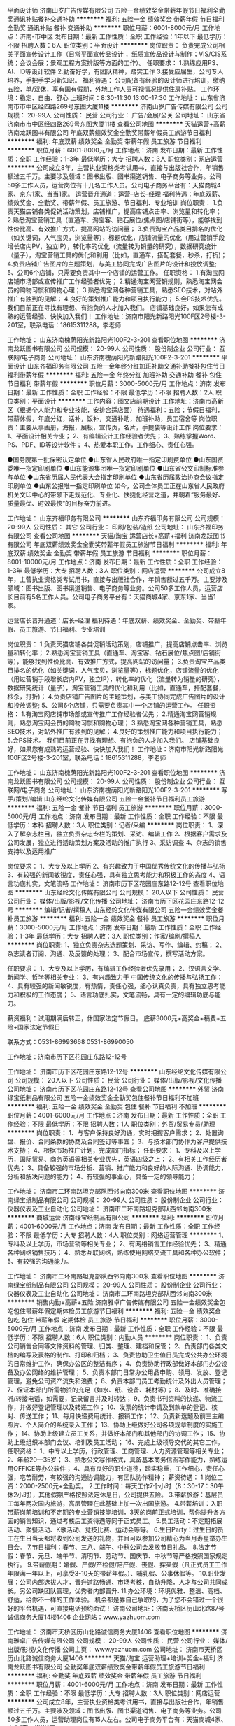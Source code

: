 平面设计师
济南山岁广告传媒有限公司
五险一金绩效奖金带薪年假节日福利全勤奖通讯补贴餐补交通补助
**********
福利:
五险一金
绩效奖金
带薪年假
节日福利
全勤奖
通讯补贴
餐补
交通补助
**********
职位月薪：6001-8000元/月 
工作地点：济南-市中区
发布日期：最新
工作性质：全职
工作经验：1年以下
最低学历：不限
招聘人数：6人
职位类别：平面设计
**********
岗位职责：
负责完成公司相关平面宣传设计工作（日常平面宣传品设计 ，纸质宣传品设计与制作；VIS/CIS系统；会议会展；景观工程方案排版等方面的工作）。
任职要求：
1.熟练应用PS、AI、ID等设计软件
2.勤奋好学，有团队精神，踏实工作
3.接受应届生，公司专人培养，手把手学习新知识。
福利待遇：
公司配备有经验的设计师进行培训，缴纳五险，单/双休，享有国有假期，外地工作人员可视情况提供住房补贴。
工作环境：稳定、自由、舒心
上班时间：8:30-11:30    13:00-17:30
  工作地址：
山东省济南市市中区经四路269号东图大厦11楼
**********
济南山岁广告传媒有限公司
公司规模：
20-99人
公司性质：
民营
公司行业：
广告/会展/公关
公司地址：
山东省济南市市中区经四路269号东图大厦11楼
查看公司地图
**********
天猫运营+高薪
济南龙跃图书有限公司
年底双薪绩效奖金全勤奖带薪年假员工旅游节日福利
**********
福利:
年底双薪
绩效奖金
全勤奖
带薪年假
员工旅游
节日福利
**********
职位月薪：6001-8000元/月 
工作地点：济南
发布日期：最新
工作性质：全职
工作经验：1-3年
最低学历：大专
招聘人数：3人
职位类别：网店运营
**********
公司成立8年，主营执业资格类考试用书，直接与出版社合作，年销售额过五千万。主要涉及领域：图书出版、图书渠道销售、电子商务等业务。公司50多工作人员，运营岗位有十几名工作人员。公司电子商务平台有：天猫商城4家、京东1家、当当1家。
运营晋升通道：运营--店长--经理
福利待遇：年底双薪、绩效奖金、全勤奖、带薪年假、员工旅游、节日福利、专业培训
岗位职责：
1.负责天猫店铺各类促销活动策划，店铺推广，提高店铺点击率、浏览量和转化率；
2.熟悉淘宝营销工具（直通车、淘宝客、钻石展位/焦点图/店铺街等），能够找到性价比高、有效推广方式，提高网站的访问量；
3.负责淘宝产品类目排名的优化（如关键词，人气宝贝，浏览量等），标题优化，店铺流量的优化（用过营销手段增长店内PV，独立IP），转化率的优化（流量转为销量的研究），数据研究统计（量子），淘宝营销工具的优化和利用（比如，直通车，搭配套餐，秒杀，打折)；
4.负责店铺广告图片的主题策划，与美工协同完成广告图片的设计和投放调整;
5、公司6个店铺，只需要负责其中一个店铺的运营工作。
任职资格：
1.有淘宝网店铺市场部或宣传推广工作经验者优先；
2.精通淘宝网营销规则，熟悉淘宝网会员的购物习惯和购物心理；
3.熟悉淘宝网各种营销工具，熟悉SEO技术，对站外推广有独到的见解；
4.良好的策划推广能力和项目执行能力；
5.会PS技术优先。
我们目前正在寻找有理想、有抱负的人才加入我们。
店铺基础良好，如果您有成熟的运营经验、快快加入我们！
工作地址：济南市阳光新路阳光100F区2号楼-3-201室，联系电话：18615311288，李老师

工作地址：
山东济南槐荫阳光新路阳光100F2-3-201
查看职位地图
**********
济南龙跃图书有限公司
公司规模：
20-99人
公司性质：
股份制企业
公司行业：
互联网/电子商务
公司地址：
山东济南槐荫阳光新路阳光100F2-3-201
**********
平面设计
山东齐福印务有限公司
五险一金年终分红加班补助交通补助餐补包住节日福利带薪年假
**********
福利:
五险一金
年终分红
加班补助
交通补助
餐补
包住
节日福利
带薪年假
**********
职位月薪：3000-5000元/月 
工作地点：济南
发布日期：最新
工作性质：全职
工作经验：不限
最低学历：不限
招聘人数：2人
职位类别：平面设计
**********
工作内容：图文店前期设计
工作地址：济南市高新区（根据个人能力和专业技能，安排合适店面）
待遇福利：五险；节假日福利，带薪休假，年底分红，话补，饭补，交通补助，加班补助，员工宿舍等
岗位职责：主要从事画册，海报，展板，宣传页，名片，手提袋等设计工作
岗位要求：
1、平面设计相关专业；
2、有编辑设计工作经验者优先；
3、熟练掌握Word、PS、PDF、ID等设计软件；
4、热爱本职工作，工作细心、责任心强。

●国务院第一批保密认定单位
●山东省人民政府唯一指定印刷费单位
●山东国资委唯一指定印刷单位
●山东能源集团唯一指定印刷单位
●山东省公文印制标准参与单位
●山东省历届人民代表大会指定印刷单位
●山东省历届政治协商会议指定印刷单位
●山东公报唯一指定印刷单位
如今，公司全体员工正在山东省人民政府机关文印中心的带领下走规范化、专业化、快捷化经营之道，并朝着“服务最好、质量最优、时效最快”的目标奋力前进。

工作地址：
山东齐福印务有限公司
**********
山东齐福印务有限公司
公司规模：
20-99人
公司性质：
其它
公司行业：
印刷/包装/造纸
公司地址：
山东齐福印务有限公司
查看公司地图
**********
天猫/淘宝 运营店长+高薪+福利
济南龙跃图书有限公司
年底双薪绩效奖金全勤奖带薪年假员工旅游节日福利
**********
福利:
年底双薪
绩效奖金
全勤奖
带薪年假
员工旅游
节日福利
**********
职位月薪：8001-10000元/月 
工作地点：济南
发布日期：最新
工作性质：全职
工作经验：1-3年
最低学历：大专
招聘人数：3人
职位类别：网店运营
**********
公司成立8年，主营执业资格类考试用书，直接与出版社合作，年销售额过五千万。主要涉及领域：图书出版、图书渠道销售、电子商务等业务。公司50多工作人员，运营店长目前有5名工作人员。公司电子商务平台有：天猫商城4家、京东1家、当当1家。

运营店长晋升通道：店长--经理
福利待遇：年底双薪、绩效奖金、全勤奖、带薪年假、员工旅游、节日福利、专业培训

岗位职责：
1.负责天猫店铺各类促销活动策划，店铺推广，提高店铺点击率、浏览量和转化率；
2.熟悉淘宝营销工具（直通车、淘宝客、钻石展位/焦点图/店铺街等），能够找到性价比高、有效推广方式，提高网站的访问量；
3.负责淘宝产品类目排名的优化（如关键词，人气宝贝，浏览量等），标题优化，店铺流量的优化（用过营销手段增长店内PV，独立IP），转化率的优化（流量转为销量的研究），数据研究统计（量子），淘宝营销工具的优化和利用（比如，直通车，搭配套餐，秒杀，打折)；
4.负责店铺广告图片的主题策划，与美工协同完成广告图片的设计和投放调整;
5、公司6个店铺，只需要负责其中一个店铺的运营工作。
任职资格：
1.有淘宝网店铺市场部或宣传推广工作经验者优先；
2.精通淘宝网营销规则，熟悉淘宝网会员的购物习惯和购物心理；
3.熟悉淘宝网各种营销工具，熟悉SEO技术，对站外推广有独到的见解；
4.良好的策划推广能力和项目执行能力；
5.会PS技术。
我们目前正在寻找有理想、有抱负的人才加入我们。
店铺基础良好，如果您有成熟的运营经验、快快加入我们！
工作地址：济南市阳光新路阳光100F区2号楼-3-201室，联系电话：18615311288，李老师

工作地址：
山东济南槐荫阳光新路阳光100F2-3-201
查看职位地图
**********
济南龙跃图书有限公司
公司规模：
20-99人
公司性质：
股份制企业
公司行业：
互联网/电子商务
公司地址：
山东济南槐荫阳光新路阳光100F2-3-201
**********
写手/策划/编辑
山东经纶文化传媒有限公司
五险一金餐补节日福利员工旅游
**********
福利:
五险一金
餐补
节日福利
员工旅游
**********
职位月薪：3000-5000元/月 
工作地点：济南
发布日期：最新
工作性质：全职
工作经验：不限
最低学历：本科
招聘人数：3人
职位类别：记者/采编
**********
岗位职责：
1、深入了解杂志栏目，独立负责杂志专栏的策划、采访、编辑工作
2、根据客户需求及公司发展，独立进行活动策划方案及活动的推广执行
3、采访调查
4、杂志的销售支持以及运用推广

岗位要求：
1、大专及以上学历
2、有兴趣致力于中国优秀传统文化的传播与弘扬
3、有较强的新闻敏锐度，责任心强，具有独立思考能力和积极工作的态度
4、语言功底扎实，文笔流畅
工作地址：
济南市历下区花园庄东路12-12号
查看职位地图
**********
山东经纶文化传媒有限公司
公司规模：
20人以下
公司性质：
民营
公司行业：
媒体/出版/影视/文化传播
公司地址：
济南市历下区花园庄东路12-12号
**********
编辑/记者/撰稿人
山东经纶文化传媒有限公司
五险一金绩效奖金餐补员工旅游
**********
福利:
五险一金
绩效奖金
餐补
员工旅游
**********
职位月薪：3000-5000元/月 
工作地点：济南
发布日期：最新
工作性质：全职
工作经验：1-3年
最低学历：大专
招聘人数：3人
职位类别：作家/编剧/撰稿人
**********
岗位职责:
1、独立负责杂志选题策划、采访、写作、编辑、约稿；
2、杂志读者订阅、沟通、及反馈的处理；
3、配合市场宣传，撰写活动方案。

任职要求：
1、大专及以上学历，有编辑工作经验者优先录用；
2、汉语言文学、新闻学、哲学等相关专业；
3、有兴趣致力于 中国传统文化的传播与弘扬工作；
4、具有较强的新闻敏锐度，有热情，责任心强，细心认真负责，具有独立思考能力和积极的工作态度；
5、语言功底扎实，文笔流畅，具有一定的编辑功底与能力。

薪资福利：试用期满后转正，休国家法定节假日。
底薪3000元+高奖金+稿费+五险+国家法定节假日

联系方式：0531-86993668 0531-86990050

工作地址：济南市历下区花园庄东路12-12号

工作地址：
济南市历下区花园庄东路12-12号
**********
山东经纶文化传媒有限公司
公司规模：
20人以下
公司性质：
民营
公司行业：
媒体/出版/影视/文化传播
公司地址：
济南市历下区花园庄东路12-12号
查看公司地图
**********
外贸
济南绿宝纸制品有限公司
五险一金绩效奖金全勤奖包住餐补节日福利不加班
**********
福利:
五险一金
绩效奖金
全勤奖
包住
餐补
节日福利
不加班
**********
职位月薪：4001-6000元/月 
工作地点：济南
发布日期：最新
工作性质：全职
工作经验：不限
最低学历：不限
招聘人数：1人
职位类别：外贸/贸易专员/助理
**********
岗位职责：
1、与客户保持良好沟通，实时把握客户需求；
2、处置询盘、报价、合同条款的协商及合同签订等事宜；
3、与技术部门协作为客户提供技术支持；
4、根据市场推广计划，完成部门指标；
任职要求：
1、专科及以上学历，国际贸易、商务英语等相关专业优先，英语四级之上；
2、有相关工作经历者优先；
3、具备较强的市场分析、营销、推广能力和良好的人际沟通、协调能力，分析和解决问题的能力；
4、有较强的事业心，具备一定的领导能力；

工作地址：
济南市二环南路坦克部队西邻向南300米
查看职位地图
**********
济南绿宝纸制品有限公司
公司规模：
20-99人
公司性质：
股份制企业
公司行业：
仪器仪表及工业自动化
公司地址：
济南市二环南路坦克部队西邻向南300米
**********
商城运营
济南绿宝纸制品有限公司
**********
福利:
**********
职位月薪：4001-6000元/月 
工作地点：济南
发布日期：最新
工作性质：全职
工作经验：不限
最低学历：大专
招聘人数：4人
职位类别：网络运营管理
**********
1、专科及以上学历，市场营销等相关专业；
2、有网络销售工作经验优先；
3、精通各种网络销售技巧；
4、熟悉互联网络，熟练使用网络交流工具和各种办公软件；
5、有较强的沟通能力。

工作地址：
济南市二环南路坦克部队西邻向南300米
查看职位地图
**********
济南绿宝纸制品有限公司
公司规模：
20-99人
公司性质：
股份制企业
公司行业：
仪器仪表及工业自动化
公司地址：
济南市二环南路坦克部队西邻向南300米
**********
销售内勤+高薪+五险
济南雅卓广告传媒有限公司
五险一金绩效奖金包吃包住带薪年假定期体检员工旅游节日福利
**********
福利:
五险一金
绩效奖金
包吃
包住
带薪年假
定期体检
员工旅游
节日福利
**********
职位月薪：3000-5000元/月 
工作地点：济南
发布日期：最新
工作性质：全职
工作经验：不限
最低学历：不限
招聘人数：6人
职位类别：内勤人员
**********
岗位职责：
1、负责公司销售合同等文件资料的管理、归类、整理、建档和保管；
2、负责部门各类文档的编写及表格的制作、打印和归档；
3、负责协助卫生值日员完成公共办公环境的日常维护工作，确保办公区的整洁有序；
4、负责协助行政部做好本部门办公设备及办公网络的维护管理；
5、负责本部门日常办公用品申购、领用、发放、登记管理，避免公司资产流失和浪费；
6、负责本部门员工考勤统计及外出人员管理；
7、保证本部门所需物资的充足（如水、纸、设备、耗材等）；
8、及时、准确接听/转接电话，如需要，记录留言并及时转达；
9、负责书刊资料的快递、物流工作，并做好登记管理以及转递工作；
10、发票的统计申请及到款单的登记、核对、传送工作；
11、每月快递费用统计、报销工作；
12、负责新选题及前三主编照片、个人简介的系统录入工作；
13、协助上级做好公司各项规章制度的实施工作；
14、协助上级建立员工关系，并做好本部门和其他部门的协调工作；
15、协助上级组织本部门会议、培训及员工活动；
16、完成上级领导交代的其它工作。
任职资格：
1、中专以上学历，行政管理、工商管理、人力资源管理等相关专业；
2、年龄20—35岁；
3、熟悉公文写作格式，具备基本商务信函写作能力，熟练运用OFFICE等办公软件；
4、具有良好的职业道德，踏实稳重，工作细心，责任心强，吃苦耐劳，有较强的沟通协调能力，有团队协作精神；
薪资待遇：
1.岗位工资：2000-2500元+全勤奖。
2.工作时间：每天工作7个小时（8：30-17：30午休2小时），其他假期严格按照法定休息日，公司提供五险。
3.带薪旅游：基层员工每年两次国内旅游，高层管理在此基础上加一次出国旅游。
4.带薪培训：入职带薪岗前培训和不定期的专业营销技能培训，3天的岗前正式培训，帮你提升各方面的销售知识，通过考核后工资待遇等同于正式员工。
5.员工活动：不定期拓展活动、聚餐活动、K歌活动、竞技比赛、运动会等等。
6.生日Party：过生日的员工在生日当天都将收到公司发送的礼物，并且可以参加公司精心为当月寿星举办生日会。
7.节日福利：春节、三八、端午、中秋公司会发放节日礼品。
8.法定节假：春节、元旦、端午节、清明节、劳动节、国庆节、中秋节等严格按照国家规定执行。
9.带薪假期：婚假、产假/产检假/陪产假、丧假、探亲假（凡正式员工工作年限满一年以上，可享受3-10天的带薪年假。）、哺乳假、公事休假等。
10.职业发展：公司内部选拔人才，晋升道路畅通、市场考核，自动升降，人才与公司共同成长。另公司缺团队管理，优秀者内部晋升.
11.办公环境：环境优雅、整洁、高档、舒适，给你不一样的工作体验。
机会都是靠自己争取的，为了您不会错过一个很好的平台机遇，可直接电话预约面试！
济南公司地址：济南天桥区历山北路87号诚信商务大厦14楼1406 
企业网站：www.yazhuom.com

工作地址：
济南市天桥区历山北路诚信商务大厦1406
查看职位地图
**********
济南雅卓广告传媒有限公司
公司规模：
20-99人
公司性质：
民营
公司行业：
媒体/出版/影视/文化传播
公司主页：
www.yazhuom.com
公司地址：
济南市天桥区历山北路诚信商务大厦1406
**********
天猫/淘宝 运营助理+培训+奖金+福利
济南龙跃图书有限公司
全勤奖年底双薪绩效奖金带薪年假员工旅游节日福利
**********
福利:
全勤奖
年底双薪
绩效奖金
带薪年假
员工旅游
节日福利
**********
职位月薪：4001-6000元/月 
工作地点：济南
发布日期：最新
工作性质：全职
工作经验：不限
最低学历：大专
招聘人数：3人
职位类别：网店运营
**********
公司成立8年，主营执业资格类考试用书，直接与出版社合作，年销售额过五千万。主要涉及领域：图书出版、图书渠道销售、电子商务等业务。公司50多工作人员，运营助理岗位有15人左右。公司电子商务平台有：天猫商城4家、京东1家、当当1家。

运营助理晋升通道：运营助理--运营--店长--经理
福利待遇：年底双薪、绩效奖金、全勤奖、带薪年假、员工旅游、节日福利、专业培训

岗位职责：
1. 配合店长进行天猫店铺各类促销活动策划，店铺推广，提高店铺点击率、浏览量和转化率；
2.熟悉淘宝营销工具，能够找到性价比高、有效推广方式，提高网站的访问量；
3.配合店长进行淘宝产品类目排名的优化，标题优化，店铺流量的优化，转化率的优化，数据研究统计，淘宝营销工具的优化和利用；
4.负责店铺广告图片的主题策划，与美工协同完成广告图片的设计和投放调整;
5、公司6个店铺，配合店长负责其中一个店铺运营助理的工作。
任职资格：
1.有淘宝网店铺市场部或宣传推广工作经验者优先；
2.精通淘宝网营销规则，熟悉淘宝网会员的购物习惯和购物心理；
3.熟悉淘宝网各种营销工具；
4.良好的策划推广能力和项目执行能力；
5.会PS技术优先。
店铺基础良好，经验丰富的老员工多，如果您希望成为一名经验丰富的运营或店长，快快加入我们，我们承诺将用心培养并悉心指导您成为行业的佼佼者！
工作地址：济南市阳光新路阳光100F区2号楼-3-201室，联系电话：18615311288，李老师
工作地址：
山东济南槐荫阳光新路阳光100F2-3-201
查看职位地图
**********
济南龙跃图书有限公司
公司规模：
20-99人
公司性质：
股份制企业
公司行业：
互联网/电子商务
公司地址：
山东济南槐荫阳光新路阳光100F2-3-201
**********
市场公关经理
济南黄氏印务有限公司
全勤奖弹性工作交通补助节日福利加班补助绩效奖金员工旅游五险一金
**********
福利:
全勤奖
弹性工作
交通补助
节日福利
加班补助
绩效奖金
员工旅游
五险一金
**********
职位月薪：6001-8000元/月 
工作地点：济南
发布日期：最新
工作性质：全职
工作经验：1-3年
最低学历：大专
招聘人数：2人
职位类别：公关经理/主管
**********
岗位职责：
1、协助上级领导制定销售计划，参与企业形象策划、市场调研等；
2、负责公司对外联络工作，维护并建立良好客户关系。
3、与特定群体建立持续良好的沟通关系，以达到顺利有效的开展各方面的媒体工作。
4、通过与外部特定群体和公司高层管理人员的沟通，传递公司相关信息，建立和保持良好的公司形象和声誉。
5、积极参与公司各部门之间的沟通与协调。
任职资格：
1、营销等相关专业大专以上学历，年龄在25-40岁之间。
2、具备较强的书面语言和口头表达能力、沟通能力、关系管理能力和敏锐的观察力。
3、具有策划和组织公共关系活动的能力以及优秀的谈判技巧。
4、有驾照者优先考虑。

工作地址：
海信龙奥9号2号楼23层
查看职位地图
**********
济南黄氏印务有限公司
公司规模：
100-499人
公司性质：
民营
公司行业：
印刷/包装/造纸
公司地址：
济南市炼油厂南邻义和庄山场
**********
销售 业务员 客户代表 市场营销
山东经纶文化传媒有限公司
五险一金绩效奖金餐补员工旅游
**********
福利:
五险一金
绩效奖金
餐补
员工旅游
**********
职位月薪：2000-4000元/月 
工作地点：济南-历下区
发布日期：最新
工作性质：全职
工作经验：不限
最低学历：大专
招聘人数：3人
职位类别：销售代表
**********
岗位职责：
1、维护杂志重点客户的需求，开发潜在需求的新客户；
2、以电话沟通、上门拜访的方式完成杂志的销售推广工作；

任职要求：
1、大专及以上学历；
2、广告类、市场营销类、工商管理等相关专业；
3、有销售经验及驾照者优先

工作地址：
济南市历下区花园庄东路12-12号
**********
山东经纶文化传媒有限公司
公司规模：
20人以下
公司性质：
民营
公司行业：
媒体/出版/影视/文化传播
公司地址：
济南市历下区花园庄东路12-12号
查看公司地图
**********
行政专员/行政助理+高薪+奖金
济南龙跃图书有限公司
每年多次调薪年底双薪绩效奖金全勤奖带薪年假弹性工作员工旅游节日福利
**********
福利:
每年多次调薪
年底双薪
绩效奖金
全勤奖
带薪年假
弹性工作
员工旅游
节日福利
**********
职位月薪：3000-5000元/月 
工作地点：济南
发布日期：最新
工作性质：全职
工作经验：不限
最低学历：大专
招聘人数：3人
职位类别：行政专员/助理
**********
公司成立8年，主营执业资格类考试用书，直接与出版社合作，年销售额过五千万。主要涉及领域：图书出版、图书渠道销售、电子商务等业务。公司50多工作人员，行政岗位有2-3人。公司电子商务平台有：天猫商城4家、京东1家、当当1家。
行政助理晋升通道：行政专员--行政经理
福利待遇：年底双薪、全勤奖、带薪年假、员工旅游、节日福利、专业培训
任职要求: 1、大专及以上学历，应届毕业生亦可（学习能力较强的可以不限学历专业）
2、办事沉稳，耐心细腻，适应性强；
 3、具有很强的责任心和独立开展工作的能力；
4、善于学习新事务，勤劳用功，诚信。
岗位职责：
1、协助经理制定相关管理条例及有关文件整理；
2、协调各部门工作，建立互助友好的团队合作关系；
3、协助经理进行人事招聘及管理；
4、处理其它日常行政工作；
5、完成上级主管安排的其他工作。

工作地址：济南市阳光新路阳光100F区2号楼-3-201室，联系电话：18615311288，李老师


工作地址：
山东济南槐荫阳光新路阳光100F2-3-201
查看职位地图
**********
济南龙跃图书有限公司
公司规模：
20-99人
公司性质：
股份制企业
公司行业：
互联网/电子商务
公司地址：
山东济南槐荫阳光新路阳光100F2-3-201
**********
天猫/淘宝美工+高薪+福利
济南龙跃图书有限公司
年底双薪绩效奖金全勤奖带薪年假弹性工作员工旅游节日福利
**********
福利:
年底双薪
绩效奖金
全勤奖
带薪年假
弹性工作
员工旅游
节日福利
**********
职位月薪：4001-6000元/月 
工作地点：济南
发布日期：最新
工作性质：全职
工作经验：不限
最低学历：大专
招聘人数：5人
职位类别：平面设计
**********
公司成立8年，主营执业资格类考试用书，直接与出版社合作，年销售额过五千万。主要涉及领域：图书出版、图书渠道销售、电子商务等业务。公司50多工作人员，淘宝美工目前有十几名工作人员。公司电子商务平台有：天猫商城4家、京东1家、当当1家。

美工晋升通道：美工-店长---经理。公司发展有非常好的发展前景，个人在公司有非常好的晋升通道。
福利待遇：年底双薪、无责任底薪、全勤奖、带薪年假、员工旅游、节日福利、专业培训

岗位职责：
1、负责公司产品的界面进行设计、编辑、美化等工作；
2、对公司的产品进行修图、上传等；
3、负责与运营人员配合完成平台大促及各类活动的宣传海报及页面制作；
4、其他与美术设计相关的工
任职资格：
1、美术、平面设计相关专业，专科及以上学历；
2、一年以上淘宝天猫、网页设计相关工作经验，能独立完成首页、活动页、详情页；3、有扎实的美术功底、良好的创意思维和理解能力，能及时把握客户需求；
4、精通Photoshop/Dreamweaver/Illustrator等设计软件，对图片渲染和视觉效果有较 好认识；
5、善于与人沟通，良好的团队合作精神和高度的责任感，能够承受压力，有创新精神，保证工作质量；
6、可接受大学毕业生/设计实习生，公司会安排学习培训
工作地址：济南市阳光新路阳光100F区2号楼-3-201室，联系电话：18615311288，李老师

工作地址：
山东济南槐荫阳光新路阳光100F2-3-201
查看职位地图
**********
济南龙跃图书有限公司
公司规模：
20-99人
公司性质：
股份制企业
公司行业：
互联网/电子商务
公司地址：
山东济南槐荫阳光新路阳光100F2-3-201
**********
五险高薪诚聘财务助理
济南雅卓广告传媒有限公司
五险一金绩效奖金包吃包住带薪年假定期体检员工旅游节日福利
**********
福利:
五险一金
绩效奖金
包吃
包住
带薪年假
定期体检
员工旅游
节日福利
**********
职位月薪：2001-4000元/月 
工作地点：济南
发布日期：最新
工作性质：全职
工作经验：不限
最低学历：不限
招聘人数：1人
职位类别：财务助理
**********
任职资格：
1、会计相关专业大专以上学历；
2、济南本地优先；
3、熟练运用OFFICE等办公软件；
4、具有良好的职业道德，踏实稳重，工作细心，责任心强。
薪资待遇：
1.岗位工资：无责任底薪2000-2500元，后期可晋升会计。
2.工作时间：每天工作8个小时，其他假期严格按照法定休息日，公司提供五险。
3.带薪旅游：基层员工每年两次国内旅游，高层管理在此基础上加一次出国旅游。
4.带薪培训：入职带薪岗前培训和不定期的专业技能培训。
5.员工活动：不定期拓展活动、聚餐活动、K歌活动、竞技比赛、运动会、企业年会等等。
6.生日Party：过生日的员工在生日当天都将收到公司发送的礼物，并且可以参加公司精心为当月寿星举办生日会。
7.节日福利：春节、三八、端午、中秋公司会发放节日礼品。
8.法定节假：春节、元旦、端午节、清明节、劳动节、国庆节、中秋节等严格按照国家规定执行。
9.带薪假期：婚假、产假/产检假/陪产假、丧假、探亲假（凡正式员工工作年限满一年以上，可享受3-10天的带薪年假。）、哺乳假、公事休假等。
10.职业发展：公司内部选拔人才，晋升道路畅通，考核机制完善，人才与公司共同成长。
11.办公环境：环境优雅、整洁、舒适，给你不一样的工作体验。
机会都是靠自己争取的，为了您不会错过一个很好的平台机遇，可直接电话预约面试！
济南公司地址：济难市天桥区历山北路诚信商务大厦1406济南雅卓传媒
企业网站：www.yazhuom.com
工作地址：
济南市天桥区历山北路诚信商务大厦1406
查看职位地图
**********
济南雅卓广告传媒有限公司
公司规模：
20-99人
公司性质：
民营
公司行业：
媒体/出版/影视/文化传播
公司主页：
www.yazhuom.com
公司地址：
济南市天桥区历山北路诚信商务大厦1406
**********
业务代表
济南坚果艺术设计有限公司
五险一金带薪年假弹性工作节日福利
**********
福利:
五险一金
带薪年假
弹性工作
节日福利
**********
职位月薪：4001-6000元/月 
工作地点：济南-历下区
发布日期：最新
工作性质：全职
工作经验：不限
最低学历：大专
招聘人数：1人
职位类别：销售代表
**********
岗位职责：
1、负责推广宣传公司业务，开拓新市场，发展新客户，增加产品销售业绩；
2、为客户及潜在客户提供销售咨询和市场服务支持；
3、管理维护客户关系以及客户间的长期战略合作计划。

任职要求：
1.年龄在20-30岁之间，热爱销售。
2.具有较强的沟通能力和沟通技巧。
3.具有较强的市场开拓能力，具有较强的敏锐的观察能力和分析判断能力。

福利待遇：
1.底薪+高提成+绩效奖金  
2.试用期2个月，转正后交五险，法定节假日正常休息。
3.公司会定期组织各种活动，不定期聚餐等。

工作地址：
济南市历下区和平路47号诚基中心4号楼
**********
济南坚果艺术设计有限公司
公司规模：
20-99人
公司性质：
民营
公司行业：
广告/会展/公关
公司地址：
济南市历下区和平路47号诚基中心4号楼
查看公司地图
**********
中学语文学科编辑（双休）
山东百川图书有限公司
五险一金绩效奖金全勤奖交通补助
**********
福利:
五险一金
绩效奖金
全勤奖
交通补助
**********
职位月薪：2500-5000元/月 
工作地点：济南
发布日期：最新
工作性质：全职
工作经验：不限
最低学历：大专
招聘人数：5人
职位类别：编辑出版
**********
岗位职责：
1.负责对中学语文学科的教辅图书印前稿件的编辑、校对工作。
2.协助编审进行稿件的审读，对予以采用的稿件进行编辑加工，优化稿件质量。
3.协助责任编辑解决编校过程中出现的问题。
4.参与市场调研和体例研发，督促作者分批交稿。
任职要求：
1.全日制专科及以上学历，专业不限，汉语言文学或汉语言类相关专业优先。
2.具有扎实的中学语文学科基础知识，具有较强的语言文字表达能力，熟练应用办公软件。
3.具有较强的责任心和优良的职业道德，具有良好的承压能力和团队合作意识。
4.热爱教育出版事业，有从事编辑、编审的职业规划。
5.工作经验不限，有图书行业编辑工作经验者优先。
福利：
双休、法定节假日、五险一金、绩效奖金、年终奖金、交通补贴等等。
晋升路径：
编辑--学科主管--编辑部副主任--编辑部主任--副总编--总编

工作地址：
山东省济南市历城区山大南路29-2号山大鲁能科技大厦A座二楼
**********
山东百川图书有限公司
公司规模：
100-499人
公司性质：
股份制企业
公司行业：
教育/培训/院校
公司主页：
www.jiaocaijiedu.com
公司地址：
山东省济南市历城区山大南路29-2号山大鲁能科技大厦A座二楼
**********
京东、当当店铺运营运营专员店长
济南龙跃图书有限公司
绩效奖金年终分红全勤奖带薪年假弹性工作员工旅游节日福利
**********
福利:
绩效奖金
年终分红
全勤奖
带薪年假
弹性工作
员工旅游
节日福利
**********
职位月薪：6001-8000元/月 
工作地点：济南
发布日期：最新
工作性质：全职
工作经验：不限
最低学历：不限
招聘人数：3人
职位类别：网络运营管理
**********
公司成立8年，主营执业资格类考试用书，直接与出版社合作，年销售额过五千万。主要涉及领域：图书出版、图书渠道销售、电子商务等业务。公司50多工作人员，京东、当当店铺运营店长目前有2名工作人员。公司电子商务平台有：天猫商城4家、京东1家、当当1家。

岗位职责：
1、负责公司京东店铺的整体规划、营销、推广、客户关系管理等系统性经营工作；
2、负责京东店铺的基础性运营工作：上下架产品，店铺优化；
3、监控后台数据，增加店铺访问量，提高店铺销售额和各项运营指标；
4、定期对推广效果进行跟踪、评估，并上报推广效果统计分析报表，及时提出营销改进措施，给出可行性改进方案；
5、店铺日常维护。

任职要求：
1、1年以上京东店铺运营经验，熟悉京东平台操作规则；
2、对数据敏感，能够通过对店铺点击率和浏览量分析，找出提升店铺销量的方法；
3、团队意识，并有一定的管理组织能力；
4、喜欢从事电商行业


工作地址：
山东济南槐荫阳光新路阳光100F2-3-201
**********
济南龙跃图书有限公司
公司规模：
20-99人
公司性质：
股份制企业
公司行业：
互联网/电子商务
公司地址：
山东济南槐荫阳光新路阳光100F2-3-201
**********
主管助理
济南山岁广告传媒有限公司
**********
福利:
**********
职位月薪：2001-4000元/月 
工作地点：济南
发布日期：最新
工作性质：全职
工作经验：1-3年
最低学历：不限
招聘人数：1人
职位类别：助理/秘书/文员
**********
1. 任职资格：18—30岁，工作认真，女性，有无工作经验均可。
2、岗位职责：接打电话，人员接待，办理员工的入职离职，整理资料
3、工作时间：8:30—17:30，午休一个半小时，试用期单休
4、薪资待遇：面谈     欢迎电话咨询！！
工作地址：
山东省济南市市中区经四路269号东图大厦11楼
查看职位地图
**********
济南山岁广告传媒有限公司
公司规模：
20-99人
公司性质：
民营
公司行业：
广告/会展/公关
公司地址：
山东省济南市市中区经四路269号东图大厦11楼
**********
校对员
济南黄氏印务有限公司
加班补助全勤奖通讯补贴带薪年假员工旅游节日福利
**********
福利:
加班补助
全勤奖
通讯补贴
带薪年假
员工旅游
节日福利
**********
职位月薪：4001-6000元/月 
工作地点：济南-高新区
发布日期：最新
工作性质：全职
工作经验：1-3年
最低学历：大专
招聘人数：5人
职位类别：校对/录入
**********
岗位职责：
 1、校对稿件中的文字、语法错误；
2、保证内容版式、格式、逻辑的正确；
3、服从公司安排，认真完成稿件任务，耐心敬业。
汉语言文学，历史学等相关专业优先考虑
任职要求：
 1、具有较高的文字功底及一年以上文字校对经验，熟悉行文规范。
2、喜欢文字工作，做事认真仔细，责任心强；
3、汉语言文学、历史学、编辑出版学等类专业毕业，有经验者优先录用
4、退休教师或编辑均可
工作地址：
济南市高新区龙奥北路909号海信龙奥九号二号楼23层
查看职位地图
**********
济南黄氏印务有限公司
公司规模：
100-499人
公司性质：
民营
公司行业：
印刷/包装/造纸
公司地址：
济南市炼油厂南邻义和庄山场
**********
淘宝天猫售前客服
济南龙跃图书有限公司
绩效奖金年终分红加班补助全勤奖交通补助员工旅游节日福利
**********
福利:
绩效奖金
年终分红
加班补助
全勤奖
交通补助
员工旅游
节日福利
**********
职位月薪：4001-6000元/月 
工作地点：济南
发布日期：最新
工作性质：全职
工作经验：不限
最低学历：不限
招聘人数：5人
职位类别：网店客服
**********
公司成立8年，主营执业资格类考试用书，直接与出版社合作，年销售额过五千万。主要涉及领域：图书出版、图书渠道销售、电子商务等业务。公司50多工作人员，淘宝天猫客服售前客服目前有十几名工作人员。公司电子商务平台有：天猫商城4家、京东1家、当当1家。

岗位职责：
1.利用淘宝旺旺为客户提供咨询服务；
2.网店客户的维护，包括销售订单的跟进，客户不同需求或咨询的跟进等；
3.主管安排的其他相关工作。

任职要求：
1.大专以上学历（有经验者可适当放宽学历限制）
2.对网上零售有浓厚的兴趣，熟悉淘宝网购物流程，有淘宝网购物经历
3.打字速度60字/分钟，计算机操作熟练
工作地址：
山东济南槐荫阳光新路阳光100F2-3-201
**********
济南龙跃图书有限公司
公司规模：
20-99人
公司性质：
股份制企业
公司行业：
互联网/电子商务
公司地址：
山东济南槐荫阳光新路阳光100F2-3-201
**********
资深平面设计师
济南山岁广告传媒有限公司
**********
福利:
**********
职位月薪：8000-15000元/月 
工作地点：济南-市中区
发布日期：最新
工作性质：全职
工作经验：1-3年
最低学历：不限
招聘人数：2人
职位类别：平面设计
**********
岗位职责：
1、组织参与重要项目的创意构思、文案及客户提案,、给予前期提案、设计创意说明及后期结案报告等服务；
2、在设计师指导下，执行并监督所负责项目的创意构思和文案；
3、稿件思路清晰，能够完成稿件写作思路规划；
4、协助项目经理进行创意提案，保证工作的顺利推进；
5、独立撰写各类稿件（新闻稿、综述稿、评论稿、专访稿等）、策划方案、报告等。                                
岗位要求：
1、新闻学、传播学、中文、经济管理类相关专业，大学本科以上学历；
2、熟悉相关行业，三年以上市场策划及文案工作经验，有整合推广成功案例者优先；
3、能够准确捕捉产品亮点，具备恰如其分的文字表现能力；
4、熟悉专业创意方法，思维敏捷，洞察力强，文字功底扎实，语言表达能力强；
5、能独立完成项目、广告等推广文案的撰写。
工作地址：
山东省济南市市中区经四路269号东图大厦11楼
**********
济南山岁广告传媒有限公司
公司规模：
20-99人
公司性质：
民营
公司行业：
广告/会展/公关
公司地址：
山东省济南市市中区经四路269号东图大厦11楼
查看公司地图
**********
淘宝天猫客服+提成+福利
济南龙跃图书有限公司
年底双薪绩效奖金全勤奖交通补助带薪年假弹性工作员工旅游节日福利
**********
福利:
年底双薪
绩效奖金
全勤奖
交通补助
带薪年假
弹性工作
员工旅游
节日福利
**********
职位月薪：4001-6000元/月 
工作地点：济南
发布日期：最新
工作性质：全职
工作经验：不限
最低学历：大专
招聘人数：5人
职位类别：网店客服
**********
公司成立8年，主营执业资格类考试用书，直接与出版社合作，年销售额过五千万。主要涉及领域：图书出版、图书渠道销售、电子商务等业务。公司50多工作人员，天猫/淘宝客服目前有几十名工作人员。公司电子商务平台有：天猫商城4家、京东1家、当当1家。

客服晋升通道：客服-客服主管--经理。公司发展有非常好的发展前景，个人在公司有非常好的晋升通道。
岗位职责：
1、熟知公司产品，在线解决客户提问并落实问题，引导其交易完成；
2、建立销售订单并安排仓库发货
3、发货情况的查询与跟踪；售后问题的接入及处理；
任职要求：
1、希望从事电子商务行业，相信行业未来的发展。
2、具有敏锐的商业意识，较强的应变能力、表达与沟通能力。
3、具有较强的学习能力，可快速掌握专业知识，及时开展工作。
4、工作认真负责，善于分析思考。
5、有良好的服务意识及团队合作精神。
6、有经验者优先。

客服工作地址：济南市阳光新路阳光100F区2号楼-3-201室，联系电话：18615311288，李老师

工作地址：
山东济南槐荫阳光新路阳光100F2-3-201
查看职位地图
**********
济南龙跃图书有限公司
公司规模：
20-99人
公司性质：
股份制企业
公司行业：
互联网/电子商务
公司地址：
山东济南槐荫阳光新路阳光100F2-3-201
**********
生产主管
济南黄氏印务有限公司
全勤奖绩效奖金包住包吃交通补助员工旅游节日福利
**********
福利:
全勤奖
绩效奖金
包住
包吃
交通补助
员工旅游
节日福利
**********
职位月薪：4001-6000元/月 
工作地点：济南
发布日期：最新
工作性质：全职
工作经验：5-10年
最低学历：大专
招聘人数：1人
职位类别：生产主管/督导/组长
**********
岗位职责：
1、配合生产经理，做好照片生产车间的人员管理及各项生产活动；
2、根据订单情况，调整生产计划和任务，安排和控制生产作业进度；
3、跟踪生产进度，保质保量完成生产任务；
4、及时对生产异常做出反应，发现问题及时通知相关部门，并提出合理建议；
5、参与提高生产效率和改善产品质量的行动计划与实施；
6、监控规范操作方法，确保生产现场的安全和清洁；
7、负责员工的管理、培训和培养。
任职要求：
1、男性，实际工作经验5年以上；
2、具有一定的协调、管理能力；
3、具有管理团队15人以上经验，善于带动团队氛围；
4、善于沟通，吃苦耐劳，做事积极乐观；
5、电脑操作熟练，有同行工作经验者优先；

工作地址：
济南市历下区世纪大道炼油厂南邻义合山场
查看职位地图
**********
济南黄氏印务有限公司
公司规模：
100-499人
公司性质：
民营
公司行业：
印刷/包装/造纸
公司地址：
济南市炼油厂南邻义和庄山场
**********
销售
山东视佳图文快印有限公司
五险一金绩效奖金全勤奖包住交通补助员工旅游节日福利不加班
**********
福利:
五险一金
绩效奖金
全勤奖
包住
交通补助
员工旅游
节日福利
不加班
**********
职位月薪：4001-6000元/月 
工作地点：济南
发布日期：最新
工作性质：全职
工作经验：1-3年
最低学历：不限
招聘人数：2人
职位类别：销售代表
**********
岗位职责：
1.通过跑写字楼沟通了解客户需求, 寻求销售机会并完成销售业绩；
2.开发新客户，拓展与老客户的业务，建立和维护客户档案；
3.协调公司内部资源，提高客户满意度；
4.收集和分析市场数据，并定期反馈最新信息，收集成败案例，改进工作，提高效率；
5.执行营销计划和方案，按时完成各项指标和工作任务；
6.积极完成领导交办的其它工作。
任职要求：
1.口齿清晰，普通话流利，语音富有感染力；
2.对销售工作有较高的热情；
3.具备较强的学习能力和优秀的沟通能力；
4.性格坚韧，思维敏捷，具备良好的应变能力和承压能力；
5.有敏锐的市场洞察力，有强烈的事业心、责任心和积极的工作态度。
能带团队着优先录用。
工作时间：8：00-18：00
面试地址：高新区舜泰广场11号楼103视佳图文
面试电话：15866798066 毕经理

加入我们不止是收获一份工作，还可成为公司合伙人。
工作地址：
山东省济南市高新区舜华路舜泰广场11号楼103
查看职位地图
**********
山东视佳图文快印有限公司
公司规模：
20-99人
公司性质：
其它
公司行业：
广告/会展/公关
公司地址：
山东省济南市高新区舜华路舜泰广场11号楼3-202室
**********
文案、活动策划
济南山岁广告传媒有限公司
五险一金绩效奖金全勤奖交通补助餐补通讯补贴带薪年假节日福利
**********
福利:
五险一金
绩效奖金
全勤奖
交通补助
餐补
通讯补贴
带薪年假
节日福利
**********
职位月薪：4001-6000元/月 
工作地点：济南
发布日期：最新
工作性质：全职
工作经验：1年以下
最低学历：不限
招聘人数：1人
职位类别：平面设计
**********
岗位职责：
岗位职责：负责公司相关平面宣传策划工作

福利待遇：公司配备有经验的设计师进行培训，转正后缴纳五险，单休，享有国有假期，外地工作人员可视情况安排宿舍。

工作环境：稳定、自由、舒心 
岗位要求：
工作能力要求：1.熟练应用PS、AI、ID等设计软件
              2.勤奋好学，有团队精神，踏实工作

相关工作经验：科班出身，不额外要求经验（公司由专人进行培训）

另：本公司愿意为广大迎接毕业生提供实习（学习）的机会，有专人进行指导工作。
工作地址：
山东省济南市市中区经四路269号东图大厦11楼
查看职位地图
**********
济南山岁广告传媒有限公司
公司规模：
20-99人
公司性质：
民营
公司行业：
广告/会展/公关
公司地址：
山东省济南市市中区经四路269号东图大厦11楼
**********
淘宝天猫售后+高新+奖金
济南龙跃图书有限公司
年底双薪绩效奖金全勤奖带薪年假弹性工作员工旅游节日福利不加班
**********
福利:
年底双薪
绩效奖金
全勤奖
带薪年假
弹性工作
员工旅游
节日福利
不加班
**********
职位月薪：4001-6000元/月 
工作地点：济南
发布日期：最新
工作性质：全职
工作经验：1-3年
最低学历：大专
招聘人数：3人
职位类别：网络/在线客服
**********
公司成立8年，主营执业资格类考试用书，直接与出版社合作，年销售额过五千万。主要涉及领域：图书出版、图书渠道销售、电子商务等业务。公司50多工作人员，天猫售后目前有3-5名工作人员。公司电子商务平台有：天猫商城4家、京东1家、当当1家。
售后晋升通道：售后--售后主管--经理
福利待遇：年底双薪、全勤奖、带薪年假、员工旅游、节日福利、专业培训
岗位职责：
1、熟悉淘宝、天猫等平台交易流程，使用阿里旺旺、千牛、电话等工具和客户交流；
2、负责解决客户的疑义与投诉，避免中差评，售后跟踪回访，维护店铺DSR服务指标；
3、负责处理客户催件、查件、破损件处理，处理相关退款、退货等订单问题，与快递公司沟通处理方案；
4、日常退款/补发/售后做好登记月报表。
5、灵活处理客户提出的各类售后疑问、需求、投诉，维护良好的客户关系，提高客户满意度；
6、妥善处理页面的好、中、差客评，积极答复，并跟进追踪。；
7、服从、完成上级交办的其它事项。
任职要求
1、有一颗正能量的心态，沟通能力强，有过销售经验或者售后客服工作经验优先
2、具备良好的客服素质，有耐心，能承受一定的工作压力
工作地址：济南市阳光新路阳光100F区2号楼-3-201室，联系电话：18615311288，李老师
工作地址：
山东济南槐荫阳光新路阳光100F2-3-201
查看职位地图
**********
济南龙跃图书有限公司
公司规模：
20-99人
公司性质：
股份制企业
公司行业：
互联网/电子商务
公司地址：
山东济南槐荫阳光新路阳光100F2-3-201
**********
司机送货员
杭州妙绘广告装饰工程有限公司
包吃包住员工旅游
**********
福利:
包吃
包住
员工旅游
**********
职位月薪：2001-4000元/月 
工作地点：济南
发布日期：最新
工作性质：全职
工作经验：1-3年
最低学历：不限
招聘人数：1人
职位类别：机动车司机/驾驶
**********
岗位职责：
1、将货物安全送达客户处；
2、平时做好车辆的维护工作；
3、服从积极配合公司做好其他事项。
任职资格：
1、有二年以上实际驾龄；
2、身体健康，做事认真踏实，有责任心；
3、热爱生活，有团队意识，有上进心，能够积极配合完成公司其他任务。
福利待遇：
薪资3500-4000，包吃住,周休一天。
工作地址：
济南市天桥区济泺路371号
查看职位地图
**********
杭州妙绘广告装饰工程有限公司
公司规模：
100-499人
公司性质：
民营
公司行业：
印刷/包装/造纸
公司主页：
http://www.miaohuiguanggao.com/
公司地址：
杭州市江干区笕桥镇横塘二区115-2号
**********
网络推广及优化人员
济南黄氏印务有限公司
绩效奖金全勤奖通讯补贴带薪年假员工旅游节日福利
**********
福利:
绩效奖金
全勤奖
通讯补贴
带薪年假
员工旅游
节日福利
**********
职位月薪：2001-4000元/月 
工作地点：济南-高新区
发布日期：最新
工作性质：全职
工作经验：1-3年
最低学历：大专
招聘人数：2人
职位类别：网络运营专员/助理
**********
岗位职责：
 1、负责信息发布、网站流量统计分析、广告投放及邮件群发；
2、负责公司招投标项目信息的搜集；
3、协助招投标项目标书制作事宜
任职要求：
1、一年以上网络推广经验，有敏锐的市场觉察力；
2、为人踏实，工作认真负责
3、优秀应届毕业生也可考虑
  工作地址：
济南市高新区海信龙奥九号2号楼23层
查看职位地图
**********
济南黄氏印务有限公司
公司规模：
100-499人
公司性质：
民营
公司行业：
印刷/包装/造纸
公司地址：
济南市炼油厂南邻义和庄山场
**********
高薪+五险诚聘营销专员
济南雅卓广告传媒有限公司
绩效奖金全勤奖带薪年假定期体检员工旅游节日福利交通补助五险一金
**********
福利:
绩效奖金
全勤奖
带薪年假
定期体检
员工旅游
节日福利
交通补助
五险一金
**********
职位月薪：5000-8000元/月 
工作地点：济南
发布日期：最新
工作性质：全职
工作经验：不限
最低学历：不限
招聘人数：6人
职位类别：市场营销专员/助理
**********
岗位职责：
1、根据公司提供的地域、客户资料等信息，通过各种网络渠道（电话、微信、QQ、面谈、网站）进行市场的开发及产品的销售.
2、及时将客户信息录入系统，建立和管理客户档案，并维护客户关系。
3、及时沟通了解客户需求，反馈客户意见和信息，提出合理化建议。
4、接受上级业务指导，定期参加公司培训，掌握营销技巧，确保营销质量。
5、按时完成上级领导安排的销售任务。
任职资格：
1.高中及以上学历，男女不限。
2.具有电话营销或销售相关工作经验者优先。
3.普通话标准，口齿伶俐，亲和力较强，语言大方得体，善于交谈，思维敏捷。
4.有上进心，敢于挑战高薪。
5.具备一定的市场分析及判断能力，良好的客户服务意识。
6.有责任心、团队精神，热爱营销工作。
7.熟练使用office办公软件及自动化设备，具备基本的网络知识。
薪资待遇：
1.岗位工资：底薪2000-4500（根据工作年限和工作业绩逐渐递增)+业绩提成+业绩奖金（周奖+月奖+季度奖+年终奖）+全勤奖200元=月薪至少5000元以上。
2.工作时间：每天工作7个小时（8：30-17：30午休2小时），其他假期严格按照法定休息日执行，公司提供五险。
3.带薪旅游：基层员工每年两次国内旅游，高层管理在此基础上加一次出国旅游。
4.带薪培训：入职带薪岗前培训和不定期的专业营销技能培训，3天的岗前正式培训，帮你提升各方面的销售知识，通过考核后工资待遇等同于正式员工。
5.员工活动：不定期拓展活动、聚餐活动、K歌活动、竞技比赛、运动会等等。
6.生日Party：过生日的员工在生日当天都将收到公司发送的礼物，并且可以参加公司精心为当月寿星举办生日会。
7.节日福利：春节、三八、端午、中秋公司会发放节日礼品。
8.法定节假：春节、元旦、端午节、清明节、劳动节、国庆节、中秋节等严格按照国家规定执行。
9.带薪假期：婚假、产假/产检假/陪产假、丧假、探亲假（凡正式员工工作年限满一年以上，可享受3-10天的带薪年假。）、哺乳假、公事休假等。
10.职业发展：公司内部选拔人才，晋升道路畅通、市场考核，自动升降，人才与公司共同成长。另公司缺团队管理，优秀者内部晋升，销售-主管-经理-总监。
11.办公环境：环境优雅、整洁、高档、舒适，给你不一样的工作体验。
机会都是靠自己争取的，为了您不会错过一个很好的平台机遇，可直接电话预约面试！
济南公司地址：济南天桥区历山北路87号诚信商务大厦14楼雅卓传媒
工作地址：
济南市天桥区历山北路诚信商务大厦1406
查看职位地图
**********
济南雅卓广告传媒有限公司
公司规模：
20-99人
公司性质：
民营
公司行业：
媒体/出版/影视/文化传播
公司主页：
www.yazhuom.com
公司地址：
济南市天桥区历山北路诚信商务大厦1406
**********
淘宝美工
济南龙跃图书有限公司
绩效奖金年终分红加班补助全勤奖交通补助员工旅游节日福利
**********
福利:
绩效奖金
年终分红
加班补助
全勤奖
交通补助
员工旅游
节日福利
**********
职位月薪：3000-6000元/月 
工作地点：济南
发布日期：最新
工作性质：全职
工作经验：不限
最低学历：不限
招聘人数：3人
职位类别：平面设计
**********
公司成立8年，从事图书行业，直接与出版社合作，年销售额过五千万。主要涉及领域：图书的出版、图书渠道销售、电子商务等业务。公司50多工作人员，美工岗位有15人左右。公司电子商务平台有：天猫商城4家、京东1家、当当1家。

美工晋升通道：美工-店长---经理。公司发展有非常好的发展前景，个人在公司有非常好的晋升通道。

福利待遇：年底双薪、无责任底薪、全勤奖、带薪年假、员工旅游、节日福利、专业培训

岗位职责：负责淘宝产品图片美化设计，详情页的制作，活动推广图片设计。

任职要求：功底扎实，能经受寂寞，认真负责，有相关广告公司工作经验或者设计经验者优先考虑。看的是你的人品，不是你的过往作品。看的是你的能力，不是你的频繁经历。

工作地址：
山东济南槐荫阳光新路阳光100F2-3-201
**********
济南龙跃图书有限公司
公司规模：
20-99人
公司性质：
股份制企业
公司行业：
互联网/电子商务
公司地址：
山东济南槐荫阳光新路阳光100F2-3-201
**********
各学科编审（双休）
山东百川图书有限公司
五险一金绩效奖金全勤奖交通补助
**********
福利:
五险一金
绩效奖金
全勤奖
交通补助
**********
职位月薪：4000-6000元/月 
工作地点：济南
发布日期：最新
工作性质：全职
工作经验：3-5年
最低学历：大专
招聘人数：10人
职位类别：文字编辑/组稿
**********
岗位职责：
1.负责对对应学科（语文、数学、英语、历史、地理、政治、生物、物理、化学）的教辅图书稿件的审读、组织。
2.竞品分析研究。
3.图书研发、策划。
4.进行市场调研。
5.建设和管理作者队伍。
任职要求：
1.全日制专科及以上学历，对应学科相关专业优先，师范类院校对应学科专业优先。
2.具有扎实的对应学科基础知识，具有较强的语言文字表达能力，熟练应用办公软件。
3.具有较强的责任心和优良的职业道德，具有良好的承压能力和团队合作意识。
4.热爱教育出版事业，有实际教学或者教辅类图书编审工作经验
备注：编辑岗位分9学科方向，并非一个岗位9个学科

工作地址：
山东省济南市历城区山大南路29-2号山大鲁能科技大厦A座二楼
**********
山东百川图书有限公司
公司规模：
100-499人
公司性质：
股份制企业
公司行业：
教育/培训/院校
公司主页：
www.jiaocaijiedu.com
公司地址：
山东省济南市历城区山大南路29-2号山大鲁能科技大厦A座二楼
**********
仓库理货员+福利
济南龙跃图书有限公司
年底双薪加班补助全勤奖带薪年假弹性工作员工旅游高温补贴节日福利
**********
福利:
年底双薪
加班补助
全勤奖
带薪年假
弹性工作
员工旅游
高温补贴
节日福利
**********
职位月薪：2001-4000元/月 
工作地点：济南
发布日期：最新
工作性质：全职
工作经验：不限
最低学历：不限
招聘人数：3人
职位类别：理货/分拣/打包
**********
公司成立8年，主营执业资格类考试用书，直接与出版社合作，年销售额过五千万。主要涉及领域：图书出版、图书渠道销售、电子商务等业务。公司50多工作人员，仓库理货员目前有十几名工作人员。公司电子商务平台有：天猫商城4家、京东1家、当当1家。

理货员晋升通道：理货员--仓库主管--经理
福利待遇：年底双薪、全勤奖、带薪年假、员工旅游、节日福利、专业培训
岗位职责：
1、负责仓库日常物资的验收、入库、码放、保管、盘点、等工作；
2、负责仓库日常物资的拣选、复核、装车及发运工作；
3、负责保持仓内货品和环境的清洁、整齐和卫生工作；
4、部门主管交办的其它事宜。
任职资格：
1、积极耐劳、责任心强、具有合作和创新精神。
2、年龄20-45之间（男女不限）
3、识字
工作地址：济南市市中区王官庄工业园北院13号（东方肥牛王东临），联系电话：18615311288，李老师
工作地址：
山东济南槐荫阳光新路阳光100F2-3-201
查看职位地图
**********
济南龙跃图书有限公司
公司规模：
20-99人
公司性质：
股份制企业
公司行业：
互联网/电子商务
公司地址：
山东济南槐荫阳光新路阳光100F2-3-201
**********
包装设计师
济南锐道企业形象策划有限公司
全勤奖餐补员工旅游节日福利
**********
福利:
全勤奖
餐补
员工旅游
节日福利
**********
职位月薪：4001-6000元/月 
工作地点：济南-槐荫区
发布日期：最新
工作性质：全职
工作经验：3-5年
最低学历：本科
招聘人数：3人
职位类别：包装设计
**********
岗位职责：
【收入及福利待遇】
1、本岗位是是公司直招，不是职介，请放心应聘，应聘职位合格，属于公司正式员工编制，转正后享有“五险”。
2.试用期工资：无责任底薪2500+提成
3.转正员工平均薪资2800+提成，（业绩优异者有年终奖）。有工龄工资
4.享受法定假日+公司激励旅游
      5.公平的晋升机会，透明的薪酬制度，完善的培训体系，融洽的职场氛围，人性化   的关怀管理；
便利的公共交通，良好的工作环境，多路公交经过；
     6.固定的作息时间：8:30—18:00（每年5月1日至10月1日有午休时间）其他时间  8:30—17:30。


工作地址：
山东省济南市槐荫区经十路26777号段店馨苑小区18号楼1103室
**********
济南锐道企业形象策划有限公司
公司规模：
20人以下
公司性质：
股份制企业
公司行业：
广告/会展/公关
公司主页：
null
公司地址：
山东省济南市槐荫区经十路26777号段店馨苑小区18号楼1103室
查看公司地图
**********
淘宝客服
济南龙跃图书有限公司
加班补助全勤奖交通补助绩效奖金弹性工作员工旅游节日福利
**********
福利:
加班补助
全勤奖
交通补助
绩效奖金
弹性工作
员工旅游
节日福利
**********
职位月薪：4001-6000元/月 
工作地点：济南-槐荫区
发布日期：最新
工作性质：兼职
工作经验：不限
最低学历：不限
招聘人数：5人
职位类别：网店客服
**********
公司成立8年，主营执业资格类考试用书，直接与出版社合作，年销售额过五千万。主要涉及领域：图书出版、图书渠道销售、电子商务等业务。公司50多工作人员，淘宝客服目前有十几名工作人员。公司电子商务平台有：天猫商城4家、京东1家、当当1家。
岗位职责：
1.利用淘宝旺旺为客户提供服务；
2.网店客户的维护，包括销售订单的跟进，客户不同需求或咨询的跟进等；
3.主管安排的其他相关工作。

任职要求：
1.大专以上学历（特别优秀者可适当放宽学历限制）
2.对网上零售有浓厚的兴趣，熟悉淘宝网购物流程，有淘宝网购物经历
3.熟悉或者愿意学习淘宝各种操作规则,通过淘宝的相关软件进行网店的日常管理
4.打字速度60字/分钟，计算机操作熟练
工作地址
山东济南槐荫阳光新路阳光100F2-3-201

工作地址：
山东济南槐荫阳光新路阳光100F2-3-201
查看职位地图
**********
济南龙跃图书有限公司
公司规模：
20-99人
公司性质：
股份制企业
公司行业：
互联网/电子商务
公司地址：
山东济南槐荫阳光新路阳光100F2-3-201
**********
外贸业务/外贸经理/外贸主管
广利包装有限公司LGLPAK LIMITED
五险一金绩效奖金全勤奖交通补助餐补通讯补贴员工旅游节日福利
**********
福利:
五险一金
绩效奖金
全勤奖
交通补助
餐补
通讯补贴
员工旅游
节日福利
**********
职位月薪：5000-10000元/月 
工作地点：济南-高新区
发布日期：最新
工作性质：全职
工作经验：不限
最低学历：大专
招聘人数：2人
职位类别：国际贸易主管/专员
**********
招聘要求：
1大专及以上学历，国际贸易、商务英语类相关专业优先；
2 一年以上外贸相关领域相关经验；
3具备良好的团队合作精神、沟通能力、组织协调能力和目标达成能力；
4了解进出口业务流程，熟悉外贸进出口业务环节
5具备良好的英语听说读写能力，英语过4级以及以上，熟练运用各种办公软件； 
主要工作： 
1保持与客户良好的沟通，维护好老客户关系，负责产品的国外市场的推广与销售；
2跟进询盘，与客户沟通，直至达成订单；
3按公司要求定期完成量化的工作，能独立处理和解决所负责的任务
4 协助完成公司贸易业务的工作目标、工作计划并能提出改进意见；
5业务相关资料的整理和归档；
福利待遇：
1工作时间：9:00-12:00  13：30-18:00每周休一天半，法定节假日按国家规定统一放假 
2 高底薪+高提成
3转正后缴纳五险一金
4 提供交通补助，餐费补助，话费补助
5 每年公司提供旅游机会
6 过节福利+生日福利+年底奖金
7 带薪年假
7 优异的写字楼办公环境，广阔的职位发展空间 
我们是一家以年轻人为主的公司，人际关系简单，工作环境宽松，公司文化简单纯粹，为每一个人创造公平的平台，每一个人都有进步的空间。欢迎80后，90后前来参观了解。
我司位于济南市高新区新泺大街3003号宝威科技园，150 63 K163 K161 BRT6 等公交路线均可直达，交通十分便利
 
工作地址：
济南市高新区新泺大街3003号宝威科技园1号楼2楼
查看职位地图
**********
广利包装有限公司LGLPAK LIMITED
公司规模：
20-99人
公司性质：
民营
公司行业：
贸易/进出口
公司主页：
www.lglpak.com
公司地址：
济南市高新区新泺大街3003号宝威科技园1号楼2楼
**********
企业文化建设专员
济南黄氏印务有限公司
每年多次调薪五险一金加班补助通讯补贴带薪年假节日福利员工旅游
**********
福利:
每年多次调薪
五险一金
加班补助
通讯补贴
带薪年假
节日福利
员工旅游
**********
职位月薪：4001-6000元/月 
工作地点：济南
发布日期：最新
工作性质：全职
工作经验：1-3年
最低学历：本科
招聘人数：1人
职位类别：员工关系/企业文化/工会
**********
岗位描述：
1、根据企业发展需求，全面负责企业文件建设规划和具体实施；
2、负责企业对外形象的宣传和对内企业文化宣贯活动；
3、负责组织协调企业各项文体活动；
4、负责建立和维护公司内、外部的宣传沟通渠道；
5、完成领导交代的其他工作。
任职要求：
1、本科以上学历，新闻、文秘、中文专业，熟悉企业发展战略；
2、有2年以上相关工作经验；
 


工作地址：
海信龙奥9号2号楼23层
查看职位地图
**********
济南黄氏印务有限公司
公司规模：
100-499人
公司性质：
民营
公司行业：
印刷/包装/造纸
公司地址：
济南市炼油厂南邻义和庄山场
**********
客服专员/淘宝客服/电商客服
济南载三文化传媒有限公司
每年多次调薪员工旅游节日福利带薪年假创业公司五险一金绩效奖金定期体检
**********
福利:
每年多次调薪
员工旅游
节日福利
带薪年假
创业公司
五险一金
绩效奖金
定期体检
**********
职位月薪：2001-4000元/月 
工作地点：济南
发布日期：最新
工作性质：全职
工作经验：1-3年
最低学历：不限
招聘人数：3人
职位类别：网络/在线客服
**********
岗位职责：
1．充分了解产品信息，及时准确的解答客户疑问，引导客户购买，完成绩效任务；
2．处理日常订单信息，及时查看后台订单，对于已经下单的订单核实客户收货地址后迅速安排制作、发货；
3．妥善处理好产品的售后问题，降低退款率；
4．将店铺后台订单情况反馈给店铺运营，及时调整运营策略；
5．对于拍下没有下单的客户，进行深一步的咨询，记录客户的顾忌，在下一次销售的时候，可以从容面对；
6．维护好老客户。对于店铺的老客户要保持联系，在活动或者节假日送去问候，提高店铺的回购率。
岗位要求：
1、年龄：20-35岁。
2、学历：高中以上学历。
3、经验要求：1年以上淘宝/天猫/京东客服工作经验。
4、能力要求：具备较强的书面和口头表达能力，协调能力强，应变能力强，打字速度快。
5、其他要求：具有良好的职业道德，踏实稳重，工作细心，积极乐观，责任心强。
薪资待遇：
底薪2000-3000+绩效提成+五险+节日福利+生日福利+带薪旅游+带薪培训+员工活动+法定节假等


工作地址：
济南市天桥区堤口路68号K88名泉广场C座2308
查看职位地图
**********
济南载三文化传媒有限公司
公司规模：
20-99人
公司性质：
民营
公司行业：
媒体/出版/影视/文化传播
公司地址：
济南市天桥区堤口路68号K88名泉广场C座2308
**********
总经理助理
济南博锐天成广告有限公司
五险一金绩效奖金全勤奖节日福利
**********
福利:
五险一金
绩效奖金
全勤奖
节日福利
**********
职位月薪：4001-6000元/月 
工作地点：济南
发布日期：最新
工作性质：全职
工作经验：不限
最低学历：大专
招聘人数：1人
职位类别：助理/秘书/文员
**********
配合总经理完成公司日常管理资料整理收集等工作。
1.大专以上学历，平面设计类、后期影视专业者优先。
2.具备较强的人际交往能力、综合分析能力、沟通能力、协调能力，具
有亲和力。
3.五官端正，形象气质佳。


工作地址：
山东省济南市花园路168号融基大厦
**********
济南博锐天成广告有限公司
公司规模：
20-99人
公司性质：
民营
公司行业：
广告/会展/公关
公司主页：
www.boruitc.cn
公司地址：
山东省济南市花园路168号融基大厦
查看公司地图
**********
设计总监
济南博锐天成广告有限公司
五险一金绩效奖金年终分红全勤奖餐补带薪年假弹性工作员工旅游
**********
福利:
五险一金
绩效奖金
年终分红
全勤奖
餐补
带薪年假
弹性工作
员工旅游
**********
职位月薪：10001-15000元/月 
工作地点：济南-历城区
发布日期：最新
工作性质：全职
工作经验：1-3年
最低学历：大专
招聘人数：2人
职位类别：艺术/设计总监
**********
1.美术及设计类相关专业背景，有扎实的美术功底和独特的视觉表现力；
2.三年以上设计经验，有自己独立完成的成功设计作品；
3.能很好理解并满足客户对设计的需求，带领团队提案，使方案顺利进行；
4.有着敏感而细腻的时尚嗅觉及卓越的审美能力；
5.具有较强的沟通及协调能力，能够领悟客户要求，带领团队执行项目工作。

工作地址：
山东省济南市历下区保利大明湖B座503室
查看职位地图
**********
济南博锐天成广告有限公司
公司规模：
20-99人
公司性质：
民营
公司行业：
广告/会展/公关
公司主页：
www.boruitc.cn
公司地址：
山东省济南市花园路168号融基大厦
**********
创意平面设计师/高级设计师
济南载三文化传媒有限公司
绩效奖金带薪年假员工旅游节日福利每年多次调薪五险一金定期体检股票期权
**********
福利:
绩效奖金
带薪年假
员工旅游
节日福利
每年多次调薪
五险一金
定期体检
股票期权
**********
职位月薪：8001-10000元/月 
工作地点：济南
发布日期：最新
工作性质：全职
工作经验：5-10年
最低学历：大专
招聘人数：3人
职位类别：广告创意/设计师
**********
岗位职责：
负责根据公司及项目要求，结合市场及产品信息，完成平面创意设计，包括：LOGO设计、VI设计、画册设计、单页设计、名片设计及各类广告宣传品设计等等。
岗位要求：
1、年龄20-35岁；
2、美术、平面设计、网页设计、广告等相关专业，3年以上平面设计工作经验；
3、具有新颖的设计思想、丰富的想象力和创造力；
4、具备良好的美术基础，良好的创意构思能力。
5、熟练使用Photoshop、Illustrator、CorelDraw、InDesign等常用设计制作软件；
6、具有良好的团队精神，踏实稳重，工作细致、责任心强。
工作时间：
春夏：周一至周六8:30-12:00  13:30-17:30
秋冬：周一至周六8:30-12:00  13:00-17:00
工作地址：
济南市天桥区堤口路68号K88名泉广场C座2308
查看职位地图
**********
济南载三文化传媒有限公司
公司规模：
20-99人
公司性质：
民营
公司行业：
媒体/出版/影视/文化传播
公司地址：
济南市天桥区堤口路68号K88名泉广场C座2308
**********
高提成+五险诚聘销售
济南赢彩数码科技有限公司
五险一金年底双薪年终分红通讯补贴免费班车员工旅游节日福利加班补助
**********
福利:
五险一金
年底双薪
年终分红
通讯补贴
免费班车
员工旅游
节日福利
加班补助
**********
职位月薪：8001-10000元/月 
工作地点：济南
发布日期：最新
工作性质：全职
工作经验：不限
最低学历：不限
招聘人数：5人
职位类别：网络/在线销售
**********
岗位职责：
1、负责公司产品的销售及推广，通过互联网商业信息，阿里巴巴平台，百度推广等进行打印机销售；
2、根据市场营销计划，完成部门销售指标；
3、开拓新市场,发展新客户,增加产品销售范围；
4、公司每年会参加广州、上海等各大展会，为您提供广阔的发展和晋升空间。
任职资格：
1、20-35岁，口齿清晰，普通话流利；
2、热爱网络销售；
3、具备较强的学习能力和良好的沟通能力；
4、具备良好的应变能力和承压能力；
5、有较强的事业心、责任心和积极的工作态度，有相关网络和电话销售工作经验者优先。
薪酬：
1.国内销售业务员无责任底薪+高提成+带薪休假+奖金；
提成比例2%-5%  目前公司的优秀员工可月入过万
2.试用期1~3个月；
3.每年组织2-3次企业集体旅游活动。
4.公司提供食宿，住宿环境良好（4人间公寓），有免费班车上下班。
5、工作环境良好、不定期聚餐
 8小时工作制法定节假日、单休



给你一个成为土豪的机会，用你的口才和智慧！

工作地址：
济南市历城区二环东路东环国际广场C座1901室
查看职位地图
**********
济南赢彩数码科技有限公司
公司规模：
20-99人
公司性质：
民营
公司行业：
互联网/电子商务
公司地址：
济南市历城区华龙路西口东方丽景大厦B座1302室
**********
运营专员
山东百川图书有限公司
全勤奖绩效奖金五险一金交通补助带薪年假节日福利
**********
福利:
全勤奖
绩效奖金
五险一金
交通补助
带薪年假
节日福利
**********
职位月薪：2500-5000元/月 
工作地点：济南
发布日期：最新
工作性质：全职
工作经验：不限
最低学历：大专
招聘人数：12人
职位类别：运营主管/专员
**********
岗位职责：
1.负责搜集，做好公司教育产品的推广运营工作；
2.对意向合作方做好公司业务的讲解咨询工作，对用户进行引导和维护；
3.项目策划的具体落实。制作产品线上、线下推广文案，推进宣传材料的产出，推动产品在社交媒体的传播；
4.负责平台数据统计分析工作，搜集汇总用户反馈，并与产品部门协同完善公司产品；
5.收集行业信息，保持对市场的密切关注并建立相应对策和推广活动；
6.负责季度工作计划的制定及实施；负责月度推广运营的调整、分析报告。
岗位要求：
1.大专以上学历，有两年以上学校合作或培训经验者优先；
2.具有较强的逻辑思维能力和口头表达能力，有积极向上的工作态度；
3.具有市场开拓精神，善于思考总结，感染力强，执行力强，创新力强；
4.熟练使用OFFICE软件；
5.能适应短期出差；
6.部门在线教育中心，工作地点为济南高新区，双休

工作地址：
山东省济南市高新区三庆世纪财富中心A2-7楼
**********
山东百川图书有限公司
公司规模：
100-499人
公司性质：
股份制企业
公司行业：
教育/培训/院校
公司主页：
www.jiaocaijiedu.com
公司地址：
山东省济南市历城区山大南路29-2号山大鲁能科技大厦A座二楼
**********
兼职夜班淘宝售前客服
济南龙跃图书有限公司
绩效奖金年终分红加班补助全勤奖交通补助员工旅游节日福利
**********
福利:
绩效奖金
年终分红
加班补助
全勤奖
交通补助
员工旅游
节日福利
**********
职位月薪：4001-6000元/月 
工作地点：济南
发布日期：最新
工作性质：全职
工作经验：不限
最低学历：不限
招聘人数：3人
职位类别：网络/在线客服
**********
公司成立8年，主营执业资格类考试用书，直接与出版社合作，年销售额过五千万。主要涉及领域：图书出版、图书渠道销售、电子商务等业务。公司50多工作人员，兼职夜班淘宝售前客服目前有4名工作人员。公司电子商务平台有：天猫商城4家、京东1家、当当1家。

岗位职责：
1.利用聊天工具、淘宝旺旺,电话等通讯手段为客户提供服务；
2.网店的商品维护,结合后台系统中的存货数据及时调整店内销售的商品；
3.网店客户的维护，包括销售订单的跟进，客户不同需求或咨询的跟进等；
4.主管安排的其他相关工作。

任职要求：
1.大专以上学历（特别优秀者可适当放宽学历限制）
2.对网上零售有浓厚的兴趣，熟悉淘宝网购物流程，有淘宝网购物经历
3.熟悉或者愿意学习淘宝各种操作规则,通过淘宝的相关软件进行网店的日常管理
4.打字速度60字/分钟，计算机操作熟练

上班时间:  15：00--24：00  需要在公司工作，有打车补助。（接受兼职）
工作地址：
山东济南槐荫阳光新路阳光100F2-3-201
**********
济南龙跃图书有限公司
公司规模：
20-99人
公司性质：
股份制企业
公司行业：
互联网/电子商务
公司地址：
山东济南槐荫阳光新路阳光100F2-3-201
**********
国际贸易专员/外贸专员
济南极星印刷器材有限公司
五险一金年底双薪绩效奖金加班补助全勤奖餐补员工旅游
**********
福利:
五险一金
年底双薪
绩效奖金
加班补助
全勤奖
餐补
员工旅游
**********
职位月薪：4000-8000元/月 
工作地点：济南
发布日期：最新
工作性质：全职
工作经验：1-3年
最低学历：本科
招聘人数：2人
职位类别：国际贸易主管/专员
**********
岗位职责：
1.维护国外客户，通过网络平台阿里巴巴、中国制造等开发新客户，
2.备制出口单据，跟踪外贸订单流程，认真履行外贸合同
3.协助部门经理完成公司外贸计划。
任职要求：
1.国际贸易专业、英语专业、西班牙语专业等本科以上学历，并有一定的自学能力；
2.勤奋上进，工作认真负责；
3.能承受工作压力，具有团队协作精神；
4.良好的英语听、说、写能力；
5.熟悉外贸业务的操作流程，懂外贸出口流程；
6.英语和西班牙语各招2人
7.具备较敏锐的市场洞察力、市场分析能力以及利用网络开发国际新客户的能力。

人事联系人：冯老师    电话：18615655823

工作地址：
济南市历下区花园路与正丰路交叉口汇东国际2号楼924室
**********
济南极星印刷器材有限公司
公司规模：
20-99人
公司性质：
民营
公司行业：
印刷/包装/造纸
公司地址：
济南市历城区西周东路8号
查看公司地图
**********
人力资源主管
济南日昌彩色印刷有限公司
五险一金绩效奖金通讯补贴节日福利
**********
福利:
五险一金
绩效奖金
通讯补贴
节日福利
**********
职位月薪：4001-6000元/月 
工作地点：济南-历城区
发布日期：最新
工作性质：全职
工作经验：不限
最低学历：本科
招聘人数：2人
职位类别：人力资源主管
**********
工作内容与相关责任：
          1、负责制定公司人力资源规划和计划。
          2、制订人力资源管理的各项规章制度。
          3、负责员工招聘、薪酬福利制定、培训与绩效管理工作。
          4、负责团队建设。
          5、负责公司企业文化的建设。
任职要求：1、具备良好的价值观念，以及积极向上的工作态度。
          2、有亲和力，能感染他人，心胸豁达，思维开放；
          3、善于倾听、理解别人，有良好的沟通协调解决能力；
     薪酬与职业规划：
1. 薪资福利：底薪+绩效工资+月奖金+综合补助+五险，以及年终奖励；
2. 职业发展：作为快速商务印刷领域的优秀标杆公司，我们为每位员工提供清晰的职业规划，根据员工特点及能力特长，培养为精英管理人员；



工作地址：
济南市花园路留学人员创业园
**********
济南日昌彩色印刷有限公司
公司规模：
20-99人
公司性质：
民营
公司行业：
印刷/包装/造纸
公司主页：
www.jnrccy.com
公司地址：
济南市花园路留学人员创业园
查看公司地图
**********
工艺人员
济南日昌彩色印刷有限公司
每年多次调薪五险一金绩效奖金年终分红包住通讯补贴员工旅游节日福利
**********
福利:
每年多次调薪
五险一金
绩效奖金
年终分红
包住
通讯补贴
员工旅游
节日福利
**********
职位月薪：2001-4000元/月 
工作地点：济南-历城区
发布日期：最新
工作性质：全职
工作经验：不限
最低学历：不限
招聘人数：2人
职位类别：印刷排版/制版
**********
岗位职责：
1、根据合同下工单；
2、应届毕业生可以从基础开始培养。
任职资格：
1、工作认真，有责任感，注重细节。
2、了解相关操作流程者优先考虑；
工作地址
济南市历城区祝舜路

工作地址：
济南市历城区祝舜路
**********
济南日昌彩色印刷有限公司
公司规模：
20-99人
公司性质：
民营
公司行业：
印刷/包装/造纸
公司主页：
www.jnrccy.com
公司地址：
济南市花园路留学人员创业园
查看公司地图
**********
市场部内勤/外勤
山东汇通印务有限公司
五险一金
**********
福利:
五险一金
**********
职位月薪：3000-5000元/月 
工作地点：济南
发布日期：最新
工作性质：全职
工作经验：不限
最低学历：大专
招聘人数：3人
职位类别：内勤人员
**********
岗位职责：
热爱本职工作，工作细心、责任心强。
（具体面议）

山东汇通印务有限公司是集创意、策划、设计、制版、印刷为一体的专业印刷企业。拥有多台德国海德堡印刷设备及配套完善的印前印后系统，并拥有一支充满活力、高素质、高水平、工作经验丰富的优秀团队。
公司始终秉持“辉煌始于合作、共赢才能长久”的经营理念， 多年来致力于为五星级酒店提供专业设计印刷服务，与万达、凯悦、雅高、洲际、喜达屋、香格里拉等国内外知名酒店集团都有着通力合作。同时公司被山东省、济南市政府纳入定点采购供应商。圆满完成省、市政府部门和大中型企业委托的各种印刷任务，在本行业中享有较高的声誉。

请联系我们：
山东汇通印务有限公司
地 址：槐荫区经十路23377号济南银座佳悦酒店B612（九中对面）
联系人：高先生
手  机：13705316937
网  址：www.sdhtyw.com
邮箱：huitong7912@163.com

工作地址：
槐荫区经十路23377号济南银座佳悦酒店B612（九中对面）
查看职位地图
**********
山东汇通印务有限公司
公司规模：
100-499人
公司性质：
其它
公司行业：
印刷/包装/造纸
公司主页：
www.sdhtyw.com
公司地址：
济南市槐荫区丁子山路3号
**********
财务负责人、统计
山东汇通印务有限公司
五险一金全勤奖节日福利
**********
福利:
五险一金
全勤奖
节日福利
**********
职位月薪：3000-6000元/月 
工作地点：济南-槐荫区
发布日期：最新
工作性质：全职
工作经验：不限
最低学历：大专
招聘人数：2人
职位类别：统计员
**********
任职要求：
1、财会专业大专以上学历，年龄20-45岁；
2、有会计证或初级职称者优先；
3、有会计工作经验者优先；
4、熟悉财务核算流程，有不断学习的意愿和能力；
5、会操作基本的办公软件及财务软件；
6、有良好的沟通和人际交往能力，组织协调能力和承压能力。

请联系我们：
总公司地址：槐荫区经十路23377号济南银座佳悦酒店B612（九中对面）
联系人：高先生
手  机：13705316937
网  址：www.sdhtyw.com
邮箱：huitong7912@163.com


工作地址：
槐荫区经十路23377号 济南银座佳悦酒店B612（九中对面）

工作地址：
济南市槐荫区经十路23377号
**********
山东汇通印务有限公司
公司规模：
100-499人
公司性质：
其它
公司行业：
印刷/包装/造纸
公司主页：
www.sdhtyw.com
公司地址：
济南市槐荫区丁子山路3号
查看公司地图
**********
生产部经理
山东叶华纸制品包装有限公司
五险一金绩效奖金年终分红全勤奖包吃包住带薪年假节日福利
**********
福利:
五险一金
绩效奖金
年终分红
全勤奖
包吃
包住
带薪年假
节日福利
**********
职位月薪：10001-15000元/月 
工作地点：济南-商河县
发布日期：最新
工作性质：全职
工作经验：1-3年
最低学历：不限
招聘人数：1人
职位类别：生产经理/车间主任
**********
1、负责本部生产计划的落实并组织实施，保证及时交货2、质量控制，对各个环节制定质量目标.3、按照公司质量目标要求、制定车间质量管理办法，加强质量控制.4、负责本车间员工的技能培训，定期召开生产会议，将公司的各项决策、要求及时传达给制定各项规章制度，负责车间员工的日常管理工作，做好生产车间员工的考勤和考核5、组织生产车间员工进行安全培训，定期对生产车间进行安全检查，对检查的不符合项进行及时改正
工作地址：
山东省济南市商河开发区汇源街37号
**********
山东叶华纸制品包装有限公司
公司规模：
20-99人
公司性质：
民营
公司行业：
印刷/包装/造纸
公司地址：
山东省济南市商河开发区汇源街37号
**********
五险诚聘机电一体化人员
济南赢彩数码科技有限公司
五险一金年底双薪加班补助免费班车员工旅游高温补贴节日福利每年多次调薪
**********
福利:
五险一金
年底双薪
加班补助
免费班车
员工旅游
高温补贴
节日福利
每年多次调薪
**********
职位月薪：4001-6000元/月 
工作地点：济南
发布日期：最新
工作性质：全职
工作经验：不限
最低学历：中技
招聘人数：5人
职位类别：普工/操作工
**********
岗位要求：
我们是生产UV平板打印机大型设备的工厂，济南是分公司，现需招聘 技术人员数名，需调试机器，给客户打印样品，安装维修机器等工作，待遇优厚！
·1、有相关打印机技术工作经验优先录用。
  2、配合推广人员及时处理打印机所有问题。
·3、会phtoshop优先录用，也可接纳优秀毕业生。
待遇：底薪+提成+补助=5000以上，待遇优厚。根据个人能力及时上调薪资，我们是一个注重人才的地方，欢迎你的加入！！
  有意向者可以直接拨打电话

工作地址：
济南市历城区二环东路东环国际广场C座1901室
查看职位地图
**********
济南赢彩数码科技有限公司
公司规模：
20-99人
公司性质：
民营
公司行业：
互联网/电子商务
公司地址：
济南市历城区华龙路西口东方丽景大厦B座1302室
**********
生物学科编辑（双休）
山东百川图书有限公司
五险一金绩效奖金全勤奖交通补助
**********
福利:
五险一金
绩效奖金
全勤奖
交通补助
**********
职位月薪：2500-5000元/月 
工作地点：济南
发布日期：最新
工作性质：全职
工作经验：不限
最低学历：大专
招聘人数：5人
职位类别：编辑出版
**********
岗位职责：
1.负责对生物学科的教辅图书印前稿件的编辑、校对工作。
2.协助编审进行稿件的审读，对予以采用的稿件进行编辑加工，优化稿件质量。
3.协助责任编辑解决编校过程中出现的问题。
4.参与市场调研和体例研发，督促作者分批交稿。
任职要求：
1.全日制专科及以上学历，专业不限，生物类相关专业优先。
2.具有扎实的生物学科基础知识，具有较强的语言文字表达能力，熟练应用办公软件。
3.具有较强的责任心和优良的职业道德，具有良好的承压能力和团队合作意识。
4.热爱教育出版事业，有从事编辑、编审的职业规划。
5.工作经验不限，有图书行业编辑工作经验者优先。
福利：
双休、法定节假日、五险一金、绩效奖金、年终奖金、交通补贴等等。
晋升路径：
编辑--学科主管--编辑部副主任--编辑部主任--副总编--总编

工作地址：
山东省济南市历城区山大南路29-2号山大鲁能科技大厦A座二楼
**********
山东百川图书有限公司
公司规模：
100-499人
公司性质：
股份制企业
公司行业：
教育/培训/院校
公司主页：
www.jiaocaijiedu.com
公司地址：
山东省济南市历城区山大南路29-2号山大鲁能科技大厦A座二楼
**********
包装设计师
济南锐尚企业形象策划有限公司
五险一金绩效奖金年终分红加班补助不加班员工旅游全勤奖带薪年假
**********
福利:
五险一金
绩效奖金
年终分红
加班补助
不加班
员工旅游
全勤奖
带薪年假
**********
职位月薪：4001-6000元/月 
工作地点：济南
发布日期：最新
工作性质：全职
工作经验：不限
最低学历：大专
招聘人数：3人
职位类别：包装设计
**********
加入锐尚，你将接触这里特有的强调追求卓越、快乐协作，不主张加班的工作氛围，获得专业培训、团队协作和个人发展的机会。原创是锐尚的宗旨，加入锐尚，让思维跳跃的同时，为客户解决问题、创造价值，从而实现自我价值。我们需要的是结伴同行的合作伙伴，而非雇佣员工，让我们一起加油，实现梦想。
工作职责：
- 负责包装设计、平面应用设计等
- 完成设计提案文件
- 配合必要的市场研究和品牌审计工作
技能要求：
- 深刻理解品牌设计和广告设计的区别，以及创意和逻辑之间的衔接关系
- 能适应多任务处理的工作压力
- 出色的审美情趣和创新能力
- 精通后期制作，以确保设计成果的实现
- 精通设计软件，出色的PPT使用技巧
薪金待遇（多种合作方式可面谈）：
凡符合要求胜任工作者薪金待遇：基本底薪4000-8000+五险一金+业绩提成
锐尚实行劳有所得的福利制度，只要你有能力或者只要你肯努力就将会得到高额回报。
●工作薪资：基本工资+绩效提成+福利津贴+嘉奖奖金+年终奖金 （有公平公开的薪金制度和绩效考核制度）。●学习培训：锐尚提倡学习研究型的团队建设。定期购买行业内专业书籍供学习参考；每周周六下午特定为专业培训时间；每月一次对创作作品定期进行评比，相互取长补短，以取得更进一步的提升。●社会保障：公司按国家规定缴纳社会保险（五险）。●晋升机制：公司提供良好的发展平台，通过对员工的考核，将得到不同空间的晋升，并享受相应的待遇。●嘉奖制度：每月一次对专业作品优秀、绩效考核成绩优秀以及为公司做出突出贡献者进行现场嘉奖。 ●假期福利：公司执行国家法定假日安排，带薪年假，可换班累计休假。 ●带薪旅游：每年公司提供1-2次全体员工带薪旅游。
工作地点及联系方式：
工作地点一济南市天桥区无影山中路130号 电话：15550012676 联系人：李经理
工作地点二济南市历下区黄台南路86号 电话：13608921101 联系人：吕经理
公司详情请登录公司官网 http://www.brand126.com

工作地址：
济南无影山中路130号彩世界5-1-808室
查看职位地图
**********
济南锐尚企业形象策划有限公司
公司规模：
20人以下
公司性质：
民营
公司行业：
广告/会展/公关
公司主页：
www.brand126.com
公司地址：
济南市无影山中路130号彩世界5-1-808室
**********
业务经理/市场开发人员
济南黄氏印务有限公司
加班补助全勤奖通讯补贴带薪年假员工旅游节日福利
**********
福利:
加班补助
全勤奖
通讯补贴
带薪年假
员工旅游
节日福利
**********
职位月薪：6001-8000元/月 
工作地点：济南-高新区
发布日期：最新
工作性质：全职
工作经验：1-3年
最低学历：大专
招聘人数：10人
职位类别：业务拓展经理/主管
**********
岗位职责：
1、25-45岁，形象气质良好，具有市场开发经验；具有较好的语言沟通能力、亲和力强；
2、认真贯彻领导布置的各项工作任务，对工作认真负责，具有较高的职业素养；
3、具备良好的沟通协调能力和谈判能力，较强的责任心，团队精神；
4、优秀大学应届生可优先录用。
任职要求：
1、区域内史志、党史、民政局市场的开发；对各地市场信息有敏锐的洞察力及捕获力；
2、项目跟踪、项目洽谈及落地实施工作
3、业务相关的其他工作
工作地址：
济南市炼油厂南邻义和庄山场
**********
济南黄氏印务有限公司
公司规模：
100-499人
公司性质：
民营
公司行业：
印刷/包装/造纸
公司地址：
济南市炼油厂南邻义和庄山场
查看公司地图
**********
外贸专员+五险+双休
济南赢彩数码科技有限公司
五险一金年底双薪加班补助节日福利员工旅游免费班车年终分红通讯补贴
**********
福利:
五险一金
年底双薪
加班补助
节日福利
员工旅游
免费班车
年终分红
通讯补贴
**********
职位月薪：4001-6000元/月 
工作地点：济南
发布日期：最新
工作性质：全职
工作经验：不限
最低学历：大专
招聘人数：5人
职位类别：外贸/贸易专员/助理
**********
工作时间
1、工作时间8:30-17.30，7.5小时工作制，做五休二，并享受国家规定节假日；带薪休假。
2、薪资待遇：基本工资+高提成+各种奖金（月度奖金、季度奖金、年终奖金）+各种补贴（交通、话费）+提供住宿+工作餐+考勤奖+节日福利+带薪国家法定节假日
岗位职责：
1.在阿里巴巴，中国制造等付费平台上发布产品，处理询盘。
2.和客户进行在线、电话、邮件的沟通。
3.跟踪客户。
4.促成订单。
5.不定期和客户沟通。
6.完成从询盘到订单，收汇，到订舱出货的全过程
任职资格：
1.外贸业务要求熟练掌握英语，四级以上，听说能力好的可放宽至四级，可与老外无障碍交流。
2.了解并愿意长期从事外贸工作。
3.有耐心，有责任心，坐得住。
4.诚实，守信，勤奋，爱学习。
5.雕刻机销售经验者优先。
6.会photoshop的优先。
带薪培训：入职就开始岗前带薪培训。优秀应届毕业生亦可！！！
来我们这里月薪过万不是梦！！！

工作地址：
济南市历城区二环东路东环国际广场C座1901室
查看职位地图
**********
济南赢彩数码科技有限公司
公司规模：
20-99人
公司性质：
民营
公司行业：
互联网/电子商务
公司地址：
济南市历城区华龙路西口东方丽景大厦B座1302室
**********
平面设计师
济南锐道企业形象策划有限公司
五险一金全勤奖员工旅游节日福利
**********
福利:
五险一金
全勤奖
员工旅游
节日福利
**********
职位月薪：4001-6000元/月 
工作地点：济南-槐荫区
发布日期：最新
工作性质：全职
工作经验：1-3年
最低学历：本科
招聘人数：2人
职位类别：平面设计
**********
【收入及福利待遇】
1、本岗位是是公司直招，不是职介，请放心应聘，应聘职位合格，属于公司正式员工编制，转正后享有“五险”。
2.试用期工资：无责任底薪2500+提成
3.转正员工平均薪资2800+提成，（业绩优异者有年终奖）。有工龄工资
4.享受法定假日+公司激励旅游
      5.公平的晋升机会，透明的薪酬制度，完善的培训体系，融洽的职场氛围，人性化   的关怀管理；
便利的公共交通，良好的工作环境，多路公交经过；
     6.固定的作息时间：8:30—18:00（每年5月1日至10月1日有午休时间）其他时间  8:30—17:30。


任职要求：
1、正规院校美术类相关专业本科学历,有较强的创作与执行能力
2、独立平面创意能力强，思维活跃，有敏锐时尚触觉
3、熟悉设计软件，Photoshop\AI\Indesign,
4、责任感强，工作积极高效
5、善于沟通与协作，有团队精神
工作地址：
山东省济南市槐荫区经十路26777号段店馨苑小区18号楼1103室
**********
济南锐道企业形象策划有限公司
公司规模：
20人以下
公司性质：
股份制企业
公司行业：
广告/会展/公关
公司主页：
null
公司地址：
山东省济南市槐荫区经十路26777号段店馨苑小区18号楼1103室
查看公司地图
**********
图文打印员
历下区梵西摄影工作室
绩效奖金包住节日福利
**********
福利:
绩效奖金
包住
节日福利
**********
职位月薪：2001-4000元/月 
工作地点：济南-天桥区
发布日期：最新
工作性质：全职
工作经验：不限
最低学历：不限
招聘人数：2人
职位类别：普工/操作工
**********
岗位职责：主要负责打印客户照片，需要用佳能、爱普生等大幅打印机打印图片

任职要求：踏实，认真，服从领导安排
工作地址：
山东省济南市天桥区凤凰山工业园
**********
历下区梵西摄影工作室
公司规模：
20-99人
公司性质：
民营
公司行业：
媒体/出版/影视/文化传播
公司主页：
http://www.fancyphoto.cn
公司地址：
山东省济南历下区县西巷9号泉乐坊304室
查看公司地图
**********
国际贸易专员/外贸业务员（无责任底薪+高提成+各项补助）
广利包装有限公司LGLPAK LIMITED
五险一金绩效奖金全勤奖交通补助餐补通讯补贴员工旅游节日福利
**********
福利:
五险一金
绩效奖金
全勤奖
交通补助
餐补
通讯补贴
员工旅游
节日福利
**********
职位月薪：4001-6000元/月 
工作地点：济南-高新区
发布日期：最新
工作性质：全职
工作经验：不限
最低学历：大专
招聘人数：2人
职位类别：国际贸易主管/专员
**********
招聘要求：
1 英语水平良好
2 具备良好的团队合作精神、沟通能力、组织协调能力和目标达成能力
3 熟悉外贸流程，有相关外贸单证经验
4能够比较熟练地使用office办公软件
5学习能力强，经过培训与学习，能够独立完成指派的工作
 主要工作： 
1 英文来往邮件以及各种外贸单据凭证回复与处理。
2 跟进询盘，与客户沟通，直至达成订单。
3 管理外贸网站
福利待遇：
1 单双休，法定节假日按国家规定统一放假 
2 高底薪+高提成
3 提供交通补助，餐费补助，话费补助
4 每年公司提供旅游机会
5 过节福利+年底奖金
6 带薪年假
7 优异的写字楼办公环境，广阔的职位发展空间
 我们是一家以年轻人为主的公司，人际关系简单，工作环境宽松，公司文化简单纯粹，为每一个人创造公平的平台，每一个人都有进步的空间。欢迎80后，90后前来参观了解。
我司位于济南市高新区新泺大街3003号宝威科技园，150 63 K163 K161 BRT6 等公交路线均可直达，交通十分便利
工作地址：
济南市高新区新泺大街3003号宝威科技园1号楼2楼
查看职位地图
**********
广利包装有限公司LGLPAK LIMITED
公司规模：
20-99人
公司性质：
民营
公司行业：
贸易/进出口
公司主页：
www.lglpak.com
公司地址：
济南市高新区新泺大街3003号宝威科技园1号楼2楼
**********
好福利五险诚聘市场营销
济南雅卓广告传媒有限公司
五险一金绩效奖金全勤奖带薪年假定期体检员工旅游节日福利
**********
福利:
五险一金
绩效奖金
全勤奖
带薪年假
定期体检
员工旅游
节日福利
**********
职位月薪：8000-12000元/月 
工作地点：济南
发布日期：最新
工作性质：全职
工作经验：不限
最低学历：大专
招聘人数：5人
职位类别：市场专员/助理
**********
岗位职责：
1、根据公司提供的地域、客户资料等信息，通过各种网络渠道（电话、微信、QQ、面谈、网站）进行市场的开发及产品的销售.
2、及时将客户信息录入系统，建立和管理客户档案，并维护客户关系。
3、及时沟通了解客户需求，反馈客户意见和信息，提出合理化建议。
4、接受上级业务指导，定期参加公司培训，掌握营销技巧，确保营销质量。
5、按时完成上级领导安排的销售任务。
任职资格：
1.高中及以上学历，男女不限。
2.具有销售相关工作经验者优先。
3.普通话标准，口齿伶俐，亲和力较强，语言大方得体，善于交谈，思维敏捷。
4.有上进心，敢于挑战高薪。
5.具备一定的市场分析及判断能力，良好的客户服务意识。
6.有责任心、团队精神，热爱营销工作。
7.熟练使用office办公软件及自动化设备，具备基本的网络知识。
薪资待遇：
1.岗位工资：底薪2000-4500（根据工作年限和工作业绩逐渐递增)+业绩提成+业绩奖金（周奖+月奖+季度奖+年终奖）+全勤奖200元=月薪至少5000元以上。
2.工作时间：每天工作7个小时（8：30-17：30午休2小时），其他假期严格按照法定休息日执行，公司提供五险。
3.带薪旅游：基层员工每年两次国内旅游，高层管理在此基础上加一次出国旅游。
4.带薪培训：入职带薪岗前培训和不定期的专业营销技能培训，3天的岗前正式培训，帮你提升各方面的销售知识，通过考核后工资待遇等同于正式员工。
5.员工活动：不定期拓展活动、聚餐活动、K歌活动、竞技比赛、运动会等等。
6.生日Party：过生日的员工在生日当天都将收到公司发送的礼物，并且可以参加公司精心为当月寿星举办生日会。
7.节日福利：春节、三八、端午、中秋公司会发放节日礼品。
8.法定节假：春节、元旦、端午节、清明节、劳动节、国庆节、中秋节等严格按照国家规定执行。
9.带薪假期：婚假、产假/产检假/陪产假、丧假、探亲假（凡正式员工工作年限满一年以上，可享受3-10天的带薪年假。）、哺乳假、公事休假等。
10.职业发展：公司内部选拔人才，晋升道路畅通、市场考核，自动升降，人才与公司共同成长。另公司缺团队管理，优秀者内部晋升，销售-主管-经理-总监。
11.办公环境：环境优雅、整洁、高档、舒适，给你不一样的工作体验。
机会都是靠自己争取的，为了您不会错过一个很好的平台机遇，可直接电话预约面试！
工作地址：
济南市天桥区历山北路诚信商务大厦1406
查看职位地图
**********
济南雅卓广告传媒有限公司
公司规模：
20-99人
公司性质：
民营
公司行业：
媒体/出版/影视/文化传播
公司主页：
www.yazhuom.com
公司地址：
济南市天桥区历山北路诚信商务大厦1406
**********
诚聘 外贸主管/外贸经理/外贸业务
广利包装有限公司LGLPAK LIMITED
五险一金绩效奖金全勤奖交通补助餐补通讯补贴带薪年假员工旅游
**********
福利:
五险一金
绩效奖金
全勤奖
交通补助
餐补
通讯补贴
带薪年假
员工旅游
**********
职位月薪：5000-10000元/月 
工作地点：济南
发布日期：最新
工作性质：全职
工作经验：不限
最低学历：不限
招聘人数：1人
职位类别：采购经理/主管
**********
招聘要求：
1 英语水平良好
2 具备良好的团队合作精神、沟通能力、组织协调能力和目标达成能力
3 熟悉外贸流程，有相关外贸单证经验
4能够比较熟练地使用office办公软件
5学习能力强，经过培训与学习，能够独立完成指派的工作
 主要工作： 
1 英文来往邮件以及各种外贸单据凭证回复与处理。
2 跟进询盘，与客户沟通，直至达成订单。
3 管理外贸网站
福利待遇：
1 单双休，法定节假日按国家规定统一放假 
2 高底薪+高提成
3 提供交通补助，餐费补助，话费补助
4 每年公司提供旅游机会
5 过节福利+年底奖金
6 带薪年假
7 优异的写字楼办公环境，广阔的职位发展空间
 我们是一家以年轻人为主的公司，人际关系简单，工作环境宽松，公司文化简单纯粹，为每一个人创造公平的平台，每一个人都有进步的空间。欢迎80后，90后前来参观了解。
我司位于济南市高新区新泺大街3003号宝威科技园，150 63 K163 K161 BRT6 等公交路线均可直达，交通十分便利

工作地址：
济南市高新区新泺大街3003号宝威科技园1号楼2楼
查看职位地图
**********
广利包装有限公司LGLPAK LIMITED
公司规模：
20-99人
公司性质：
民营
公司行业：
贸易/进出口
公司主页：
www.lglpak.com
公司地址：
济南市高新区新泺大街3003号宝威科技园1号楼2楼
**********
文案策划
山东仓石企业营销策划有限公司
五险一金绩效奖金交通补助餐补员工旅游节日福利通讯补贴
**********
福利:
五险一金
绩效奖金
交通补助
餐补
员工旅游
节日福利
通讯补贴
**********
职位月薪：4001-6000元/月 
工作地点：济南
发布日期：最新
工作性质：全职
工作经验：3-5年
最低学历：本科
招聘人数：2人
职位类别：市场文案策划
**********
高效工作，快乐生活，欢迎加入我们。
仓石品牌公众号：仓石品牌
寻务实肯干又有才的合作伙伴。

岗位职责：
1、能够独立完成品牌策划项目分析，定位梳理，品牌故事塑造等策划方案及文案撰写；
2、负责公司品牌文案、项目文案的创意和撰写；
3、熟悉市场推广、品牌策划、活动策划的整个流程。
4、具有一定的的市场分析能力 ；具备良好的团队合作意识；

任职要求：
1、 新闻、中文、高级文秘等相关专业，大学专科以上学历；
2、 有1-2年的同岗位工作经验优先考虑

我们渴望人才，一经录用，待遇从优。

备注：
因简历较多，有意者请将代表作品及简历发至315017893@qq.com，
我们会在第一时间给予回复，电话约定面试时间。

工作地址：
济南市历下区花园东路力高国际6号楼
**********
山东仓石企业营销策划有限公司
公司规模：
20-99人
公司性质：
民营
公司行业：
广告/会展/公关
公司主页：
www.sdcsch.com
公司地址：
济南市历下区花园东路力高国际大厦6号楼
查看公司地图
**********
销售工程师（济南）
TAKAYAMA（高山）自动化科技有限公司
五险一金交通补助餐补通讯补贴带薪年假定期体检节日福利
**********
福利:
五险一金
交通补助
餐补
通讯补贴
带薪年假
定期体检
节日福利
**********
职位月薪：4001-6000元/月 
工作地点：济南-天桥区
发布日期：最新
工作性质：全职
工作经验：1-3年
最低学历：本科
招聘人数：3人
职位类别：销售工程师
**********
岗位职责
1. 开发和维护目标客户群；
2. 负责客户项目信息的收集与整理；
3. 负责与客户签订合同并执行，包括货款的回收及安排售后服务；
4. 与技术工程师及产品专家配合，为客户提供技术解决方案；
5. 执行公司的销售计划并完成各项销售指标。
任职要求
1. 机电一体化、工业自动化及工科类相关专业本科毕业；
2. 一年以上销售工作经验，有运动控制行业工作经验者优先；
3. 受过市场营销、产品知识等方面培训，有地区销售网络和销售关系；
4. 为人诚实可靠、乐观进取，并具有独立的分析和解决问题的能力；
5. 有良好的团队协作精神，综合素质佳；
6. 良好的沟通技巧和说服能力，能承受较大的工作压力。

工作地址：
济南市天桥区紫金山路1号帝唐大厦14层
**********
TAKAYAMA（高山）自动化科技有限公司
公司规模：
20-99人
公司性质：
股份制企业
公司行业：
仪器仪表及工业自动化
公司主页：
www.takayama.com.cn
公司地址：
济南市天桥区紫金山路1号帝唐大厦14层
查看公司地图
**********
对开四色机（小森）机长、助手
济南黄氏印务有限公司
包住包吃员工旅游节日福利交通补助绩效奖金通讯补贴
**********
福利:
包住
包吃
员工旅游
节日福利
交通补助
绩效奖金
通讯补贴
**********
职位月薪：8001-10000元/月 
工作地点：济南
发布日期：最新
工作性质：全职
工作经验：1-3年
最低学历：大专
招聘人数：1人
职位类别：生产设备管理
**********
岗位描述：
1、熟练掌握对开四色（小森）的操作要求和工序；
2、按照工艺要求进行生产操作；
3、按照车间主管要求，按时按量完成生产任务，完成当日当月生产任务；
任职要求：
1、机长要求5年以上实际操作经验，助手要求有1年工作经验；
2、服从领导安排，完成本岗以为的技术学习任务；
3、完成领导交办的临时工作。

工作地址：
海信龙奥九号2号楼23层黄氏集团
查看职位地图
**********
济南黄氏印务有限公司
公司规模：
100-499人
公司性质：
民营
公司行业：
印刷/包装/造纸
公司地址：
济南市炼油厂南邻义和庄山场
**********
中小学各学科编辑（双休）
山东百川图书有限公司
五险一金绩效奖金全勤奖交通补助
**********
福利:
五险一金
绩效奖金
全勤奖
交通补助
**********
职位月薪：2500-5000元/月 
工作地点：济南
发布日期：最新
工作性质：全职
工作经验：不限
最低学历：大专
招聘人数：30人
职位类别：文字编辑/组稿
**********
岗位职责：
1.负责对对应学科（语文、数学、英语、历史、地理、政治、生物、物理、化学）的教辅图书印前的编辑、校对工作。
2.协助编审进行稿件的审读，对予以采用的稿件进行编辑加工，优化稿件质量。
3.协助责任编辑解决编校过程中出现的问题。
4.参与市场调研和体例研发，督促作者分批交稿
任职要求：
1.全日制专科及以上学历，对应学科相关专业优先，师范类院校对应学科专业优先。
2.具有扎实的对应学科基础知识，具有较强的语言文字表达能力，熟练应用办公软件。
3.具有较强的责任心和优良的职业道德，具有良好的承压能力和团队合作意识。
4.热爱教育出版事业，有从事编辑、编审的职业规划。
5.工作经验不限，有图书行业编辑工作经验者优先。
备注：编辑岗位分9学科方向，并非一个岗位9个学科

工作地址：
山东省济南市历城区山大南路29-2号山大鲁能科技大厦A座二楼
**********
山东百川图书有限公司
公司规模：
100-499人
公司性质：
股份制企业
公司行业：
教育/培训/院校
公司主页：
www.jiaocaijiedu.com
公司地址：
山东省济南市历城区山大南路29-2号山大鲁能科技大厦A座二楼
**********
小学数学学科编辑（双休）
山东百川图书有限公司
五险一金绩效奖金全勤奖交通补助
**********
福利:
五险一金
绩效奖金
全勤奖
交通补助
**********
职位月薪：2500-5000元/月 
工作地点：济南
发布日期：最新
工作性质：全职
工作经验：不限
最低学历：不限
招聘人数：5人
职位类别：编辑出版
**********
岗位职责：
1.负责对数学学科的教辅图书印前稿件的编辑、校对工作。
2.协助编审进行稿件的审读，对予以采用的稿件进行编辑加工，优化稿件质量。
3.协助责任编辑解决编校过程中出现的问题。
4.参与市场调研和体例研发，督促作者分批交稿。
任职要求：
1.全日制专科及以上学历，专业不限，数学类相关专业优先。
2.具有扎实的数学学科基础知识，具有较强的语言文字表达能力，熟练应用办公软件。
3.具有较强的责任心和优良的职业道德，具有良好的承压能力和团队合作意识。
4.热爱教育出版事业，有从事编辑、编审的职业规划。
5.工作经验不限，有图书行业编辑工作经验者优先。
福利：
双休、法定节假日、五险一金、绩效奖金、年终奖金、交通补贴等等。
晋升路径：
编辑--学科主管--编辑部副主任--编辑部主任--副总编--总编

工作地址：
山东省济南市历城区山大南路29-2号山大鲁能科技大厦A座二楼
**********
山东百川图书有限公司
公司规模：
100-499人
公司性质：
股份制企业
公司行业：
教育/培训/院校
公司主页：
www.jiaocaijiedu.com
公司地址：
山东省济南市历城区山大南路29-2号山大鲁能科技大厦A座二楼
**********
平面设计师/文字排版 + 计件提成
山东汇通印务有限公司
五险一金
**********
福利:
五险一金
**********
职位月薪：3000-6000元/月 
工作地点：济南
发布日期：最新
工作性质：全职
工作经验：1-3年
最低学历：大专
招聘人数：10人
职位类别：平面设计
**********
1、全权负责公司平面设计项目，负责设计团队日常管理及规则制定，带领团队完成设计任务。
2、能熟练运用Photoshop、Illustrator、Indesign、Coreldraw等设计软件；
3、薪资优厚，底薪加提成；
4、一年以上工作经验者优先；
5、热爱本职工作，工作细心、责任心强。
请联系我们：
总公司地址：槐荫区经十路23377号济南银座佳悦酒店B612（九中对面）
联系人：高先生
手  机：13705316937
网  址：www.sdhtyw.com
邮箱：huitong7912@163.com

工作地址：
槐荫区经十路23377号济南银座佳悦酒店B612（九中对面）
查看职位地图
**********
山东汇通印务有限公司
公司规模：
100-499人
公司性质：
其它
公司行业：
印刷/包装/造纸
公司主页：
www.sdhtyw.com
公司地址：
济南市槐荫区丁子山路3号
**********
历史编辑（双休）
山东百川图书有限公司
五险一金绩效奖金全勤奖交通补助
**********
福利:
五险一金
绩效奖金
全勤奖
交通补助
**********
职位月薪：2500-5000元/月 
工作地点：济南
发布日期：最新
工作性质：全职
工作经验：不限
最低学历：大专
招聘人数：4人
职位类别：编辑出版
**********
岗位职责：
1.负责对历史学科的教辅图书印前稿件的编辑、校对工作。
2.协助编审进行稿件的审读，对予以采用的稿件进行编辑加工，优化稿件质量。
3.协助责任编辑解决编校过程中出现的问题。
4.参与市场调研和体例研发，督促作者分批交稿。
任职要求：
1.全日制专科及以上学历，专业不限，历史类相关专业优先。
2.具有扎实的历史学科基础知识，具有较强的语言文字表达能力，熟练应用办公软件。
3.具有较强的责任心和优良的职业道德，具有良好的承压能力和团队合作意识。
4.热爱教育出版事业，有从事编辑、编审的职业规划。
5.工作经验不限，有图书行业编辑工作经验者优先。
福利：
双休、法定节假日、五险一金、绩效奖金、年终奖金、交通补贴等等。
晋升路径：
编辑--学科主管--编辑部副主任--编辑部主任--副总编--总编

工作地址：
山东省济南市历城区山大南路29-2号山大鲁能科技大厦A座二楼
**********
山东百川图书有限公司
公司规模：
100-499人
公司性质：
股份制企业
公司行业：
教育/培训/院校
公司主页：
www.jiaocaijiedu.com
公司地址：
山东省济南市历城区山大南路29-2号山大鲁能科技大厦A座二楼
**********
诚聘英语翻译
山东邦珠信息科技集团有限公司
补充医疗保险员工旅游节日福利带薪年假加班补助
**********
福利:
补充医疗保险
员工旅游
节日福利
带薪年假
加班补助
**********
职位月薪：3000-6000元/月 
工作地点：济南
发布日期：最新
工作性质：全职
工作经验：不限
最低学历：大专
招聘人数：2人
职位类别：英语翻译
**********
岗位职责：
1、负责日常英语业务的翻译；
2、保证翻译质量；
4、翻译资料的整理收集、知识管理；
5、发布公司产品，发掘潜在客户；
6、参加部门内开展的专业培训与交流，提高翻译的专业水平。

任职资格
1、专科及以上学历，英语、国际贸易等相关专业；
2、外语听说能力良好；
3、工作认真细致、思维敏捷，责任心强；

薪资待遇：
1、五险+双休
2、基本工资+提成+奖金

福利政策：
1、上班时间：8:30-17:30（中午休息）
2、联系方式：0531-86102757
3、邮箱：chinapulpandpaper@163.com
4、地址：天桥区无影山中路美林大厦西塔916

山东邦珠集团，期待你的加入！

工作地址
济南天桥区无影山中路美林大厦西塔916室

工作地址：
济南天桥区无影山中路美林大厦西塔916室
查看职位地图
**********
山东邦珠信息科技集团有限公司
公司规模：
100-499人
公司性质：
民营
公司行业：
印刷/包装/造纸
公司地址：
济南天桥区无影山东路名人时代大厦1706室
**********
装配电工
济南强力胶辊设备有限公司
五险一金包住
**********
福利:
五险一金
包住
**********
职位月薪：4001-6000元/月 
工作地点：济南
发布日期：最新
工作性质：全职
工作经验：不限
最低学历：中专
招聘人数：2人
职位类别：电工
**********
岗位职责：
1、根据电器图纸零件，装配配电盘；
2、负责设备现场配电线路安装等工作；
3、设备调试，运行；
4、负责内部所有电气设备的维护检修工作。
任职资格：
1、身体健康，年龄在40岁以下；
2、2年以上工作经验，具备中级以上电工证；
3、具备较高的维修电工专业知识，钳工知识；变、配电设施的管理能力，熟知安全规范和操作规范 4、具备较高的纪律性、责任心、执行能力、语言表达能力、学习能力。
工作时间：
周一至周六，早8点至下午5点，8小时。
试用期后待遇从优，交五险，可提供住宿。
联系电话：87156868
工作地址：
济南市市中区文庄南路5号
查看职位地图
**********
济南强力胶辊设备有限公司
公司规模：
20-99人
公司性质：
民营
公司行业：
加工制造（原料加工/模具）
公司主页：
www.jn-power.com
公司地址：
济南市市中区文庄南路5号
**********
主管会计
山东鲁聚塑业有限公司
五险一金绩效奖金交通补助餐补通讯补贴带薪年假
**********
福利:
五险一金
绩效奖金
交通补助
餐补
通讯补贴
带薪年假
**********
职位月薪：4001-6000元/月 
工作地点：济南-天桥区
发布日期：最新
工作性质：全职
工作经验：5-10年
最低学历：本科
招聘人数：1人
职位类别：会计经理/主管
**********
岗位职责：
从实际出发出发，根据业务繁简程度，本着既有利于提高效率，又便于考核的原则，在公司的领导下，组织和管理财务工作。其岗位职责和要求是：
一、主管本单位的财务会计工作，对工作要有研究、有布置、有检查、有总结，严格执行会计法，遵守财经纪律。
二、组织制定本单位的财务会计制度及核算办法。
三、组织编制本单位的财务预算，为事业发展开辟财源，精打细算。
四、会同有关部门核定固定资产和流动资金，加强资金管理，不断提高资金利用率。
五、规范设置财务帐目，复核手续以及会计凭证。按时汇总会计凭证，并做到票据清楚、附件齐全、手续完备、数字正确，根据实际情况制定各项实用的结算办法。
六、分析财务收支及资金计划完成情况，总结经验，提出改进意见。
七、提供信息，参与决策。
八、参加经济合同、协议的拟定工作。
九、按照国家会计档案管理规定，负责会计凭证、帐簿、报表等各种档案资料的回归、整理并保管。
十、对违反有关财经法规、制度的，向领导说明情况，并有权杜绝付款。在单位合并、撤消、领导更换时，负责对资产、资金、债权、债务、的清户、移户、清册并办理财产交接手续。
任职要求：
一、大专及以上学历
二、有3年以上工厂会计工作经验，悉生产制造型企业财务运作，
三、熟练使用财务软件，
四、初级会计优先考虑。

工作地址：
济南市时代总部基地
**********
山东鲁聚塑业有限公司
公司规模：
20-99人
公司性质：
民营
公司行业：
加工制造（原料加工/模具）
公司地址：
山东省济南市天桥区时代总部基地1区
查看公司地图
**********
城市经理
得利斯集团有限公司
五险一金餐补交通补助包住节日福利定期体检绩效奖金弹性工作
**********
福利:
五险一金
餐补
交通补助
包住
节日福利
定期体检
绩效奖金
弹性工作
**********
职位月薪：6001-8000元/月 
工作地点：济南
发布日期：最新
工作性质：全职
工作经验：1-3年
最低学历：大专
招聘人数：2人
职位类别：销售经理
**********
岗位职责：
1、安排部署维护好现有客户和定期走访客户，以及为客户提供优质的业务服务，抓住客户需求，促成长期合作。
2、负责管理好企业客户资源的收集、整理、归档等管理事务，并促使客户资源开发与利用最大化。
3、配合公司及各业务部门做好季度的销售任务分配，并积极带领团队努力达成销售目标任务。

岗位要求：
1、 形象气质良好，普通话流利，有食品相关销售管理经验者优先考虑；
2、 有责任心，性格开朗，不怕吃苦，有良好的的销售及服务意识；
3、 有较强的语言表达能力及沟通能力，有一定的独立谈判能力，有较强的学习能力；
4、 具有一定的管理或运营相关知识，有一定的低温产品或快消产品销售经验，熟练操作电脑。
工作地点：青岛
报名电话：0536-6339012  张先生
邮箱：6339012@163.com
工作地址：
市区
查看职位地图
**********
得利斯集团有限公司
公司规模：
1000-9999人
公司性质：
民营
公司行业：
快速消费品（食品/饮料/烟酒/日化）
公司地址：
诸城市得利斯工业园
**********
文案策划
济南博锐天成广告有限公司
五险一金年底双薪绩效奖金加班补助全勤奖带薪年假员工旅游节日福利
**********
福利:
五险一金
年底双薪
绩效奖金
加班补助
全勤奖
带薪年假
员工旅游
节日福利
**********
职位月薪：6001-8000元/月 
工作地点：济南
发布日期：最新
工作性质：全职
工作经验：1-3年
最低学历：大专
招聘人数：3人
职位类别：广告文案策划
**********
1、一年以上同行业文案或策划类工作经验；
2、熟悉专业创意方法，思维敏捷，洞察力强，文字功底扎实，语言表达能力强；
3、能独立完成项目、广告等推广文案的撰写；
4、较强信息采编整合和写作能力；
5、较高的职业素养、敬业精神及团队精神，擅于沟通。
联系方式
公司名称：济南博锐天成广告有限公司
公司地址：山东省济南市花园路168号融基大厦
传真：0531-82703368
公司主页：www.boruitc.cn
E-MAIL:jnbrtc@126.com

工作地址：
山东省济南市历下区保利大明湖B座503
查看职位地图
**********
济南博锐天成广告有限公司
公司规模：
20-99人
公司性质：
民营
公司行业：
广告/会展/公关
公司主页：
www.boruitc.cn
公司地址：
山东省济南市花园路168号融基大厦
**********
五险+高薪诚聘人事专员
济南雅卓广告传媒有限公司
五险一金年底双薪绩效奖金全勤奖带薪年假定期体检员工旅游节日福利
**********
福利:
五险一金
年底双薪
绩效奖金
全勤奖
带薪年假
定期体检
员工旅游
节日福利
**********
职位月薪：3000-5000元/月 
工作地点：济南
发布日期：最新
工作性质：全职
工作经验：不限
最低学历：大专
招聘人数：2人
职位类别：招聘经理/主管
**********
岗位职责：
1、根据公司人力资源规划，协助部门经理建立并完善公司员工招聘制度及政策，并根据需要进行及时调整、修改；
2、定期或不定期的进行人力资源内、外部状况分析及员工需求调查，并进行员工需求分析；
3、根据公司人力资源规划的定编定岗状况，进行工作分析，编制并及时更新各部门岗位职责说明书；
4、根据公司人力资源规划和各部门的人力资源需求计划，协助部门经理制订员工招聘计划；
5、负责招聘渠道的拓展及维护管理工作，及时更新发布招聘信息，并组织实施招聘面试工作；
6、负责办理员工录用、试用、转正、调岗（升职、降职和平调）、调薪（涨薪和降薪）、离职等相关手续, 并及时对人事档案进行更新维护，保证上级领导随时查看的人事档案是完整的、准确的；
7、负责及时管理钉钉系统内入离职人员信息；
8、负责劳动合同、考勤资料的编号、存档、保管等工作，确保档案的安全完整性；
9、随时关注并收集国家及当地新推行或更改的人事政策及劳动法规，并及时上报；
10、负责协助上级维护管理员工关系，及时向上级反映员工矛盾，并在第一时间着手解决处理；
11、负责定期执行员工满意度调查，及时将调查结果统计分析后上报部门经理；
12、负责全公司员工考勤的统计审核工作；
13、积极完成上级领导交办的其他工作。
任职资格：
1、年龄：20-30岁。
2、籍贯：本地优先。
3、学历：人力资源管理、劳动经济学、文秘、行政管理、工商管理等相关专业专科及以上学历。
4、经验要求：有1年以上招聘相关工作经验优先。
5、知识要求：熟悉人力资源管理各项实务的操作流程，并能实际操作运用；熟悉劳动法律法规及相关政策。
6、能力要求：具备较强的书面和口头表达能力，协调能力强，熟练运用OFFICE等办公软件。
7、其他要求：形象气质佳，具有良好的职业道德，踏实稳重，工作细心，责任心强。
薪资待遇：
1.岗位工资：2500-4000元+全勤奖+绩效+奖金。
2.工作时间：每天工作7个小时（8：30-17：30午休2小时），其他假期严格按照法定休息日，公司提供五险。
3.带薪旅游：基层员工每年两次国内旅游，高层管理在此基础上加一次出国旅游。
4.带薪培训：入职带薪岗前培训和不定期的专业技能培训。
5.员工活动：不定期拓展活动、聚餐活动、K歌活动、竞技比赛、运动会、企业年会等等。
6.生日Party：过生日的员工在生日当天都将收到公司发送的礼物，并且可以参加公司精心为当月寿星举办生日会。
7.节日福利：春节、三八、端午、中秋公司会发放节日礼品。
8.法定节假：春节、元旦、端午节、清明节、劳动节、国庆节、中秋节等严格按照国家规定执行。
9.带薪假期：婚假、产假/产检假/陪产假、丧假、探亲假（凡正式员工工作年限满一年以上，可享受3-10天的带薪年假。）、哺乳假、公事休假等。
10.职业发展：公司内部选拔人才，晋升道路畅通，考核机制完善，人才与公司共同成长。
11.办公环境：环境优雅、整洁、高档、舒适，给你不一样的工作体验。
机会都是靠自己争取的，为了您不会错过一个很好的平台机遇，可直接电话预约面试！
济南公司地址：济南天桥区历山北路87号诚信商务大厦14楼雅卓传媒
企业网站：www.yazhuom.com

工作地址：
济南市天桥区历山北路诚信商务大厦1406
查看职位地图
**********
济南雅卓广告传媒有限公司
公司规模：
20-99人
公司性质：
民营
公司行业：
媒体/出版/影视/文化传播
公司主页：
www.yazhuom.com
公司地址：
济南市天桥区历山北路诚信商务大厦1406
**********
天猫商城物流员仓库管理
济南龙跃图书有限公司
加班补助全勤奖员工旅游节日福利弹性工作
**********
福利:
加班补助
全勤奖
员工旅游
节日福利
弹性工作
**********
职位月薪：3000-4000元/月 
工作地点：济南-市中区
发布日期：最新
工作性质：全职
工作经验：不限
最低学历：中专
招聘人数：3人
职位类别：理货/分拣/打包
**********
公司成立8年，主营执业资格类考试用书，直接与出版社合作，年销售额过五千万。主要涉及领域：图书出版、图书渠道销售、电子商务等业务。公司50多工作人员，物流员仓库管理员目前有十几人。公司电子商务平台有：天猫商城4家、京东1家、当当1家。

仓库管理员晋升通道：仓库管理员--仓库主管--经理
福利待遇：年底双薪、全勤奖、带薪年假、员工旅游、节日福利、专业培训
岗位职责：
1、负责图书打包、发货；
2、负责入库货物的摆放；
3、负责图书出、入库的装卸。
任职资格：做事认真仔细，吃苦耐劳，服从管理

工作地址：
山东济南槐荫阳光新路阳光100F2-3-201
**********
济南龙跃图书有限公司
公司规模：
20-99人
公司性质：
股份制企业
公司行业：
互联网/电子商务
公司地址：
山东济南槐荫阳光新路阳光100F2-3-201
**********
商务助理
山东叶华纸制品包装有限公司
五险一金绩效奖金全勤奖餐补通讯补贴免费班车员工旅游节日福利
**********
福利:
五险一金
绩效奖金
全勤奖
餐补
通讯补贴
免费班车
员工旅游
节日福利
**********
职位月薪：4001-6000元/月 
工作地点：济南
发布日期：最新
工作性质：全职
工作经验：不限
最低学历：大专
招聘人数：5人
职位类别：商务专员/助理
**********
销售助理：
职位描述：
    1.根据客户需要通过企业系统处理订单；
2.帮助销售代表联系客户，发掘客户需求；
3.帮助销售代表做好客户的接待以及沟通工作，负责记录客户需求并联系相关部门协助处理；
4.整理销售资料，管理销售合同以及其他销售文件，做好归档工作；
5.协助销售代表做销售数据的统计、分析工作；
6.为客户提供咨询服务，建立与客户的良好合作关系；
7.完成领导交给的其他任务。
 任职资格：
1、专科及以上学历。
2、一年以文职行业工作经验。
3、工作细心，责任心。
上班地点高新区汉峪金谷，综合收入5000以上

工作地址：
济南市高新区汉峪金谷A3-5
**********
山东叶华纸制品包装有限公司
公司规模：
20-99人
公司性质：
民营
公司行业：
印刷/包装/造纸
公司地址：
山东省济南市商河开发区汇源街37号
**********
磨工
济南强力胶辊设备有限公司
五险一金包住餐补节日福利
**********
福利:
五险一金
包住
餐补
节日福利
**********
职位月薪：4001-6000元/月 
工作地点：济南
发布日期：最新
工作性质：全职
工作经验：1-3年
最低学历：不限
招聘人数：1人
职位类别：车床/磨床/铣床/冲床工
**********
岗位职责：负责外圆磨床，能看懂图纸，有2年以上经验
工作时间：早8点到晚5点，单休，提供住宿，公司有食堂
联系电话：87156868
工作地址：
济南市市中区文庄南路5号
查看职位地图
**********
济南强力胶辊设备有限公司
公司规模：
20-99人
公司性质：
民营
公司行业：
加工制造（原料加工/模具）
公司主页：
www.jn-power.com
公司地址：
济南市市中区文庄南路5号
**********
裁刀工
济南黄氏印务有限公司
**********
福利:
**********
职位月薪：面议 
工作地点：济南
发布日期：最新
工作性质：全职
工作经验：1-3年
最低学历：不限
招聘人数：2人
职位类别：销售总监
**********
任职要求：2年以上工作经验，23-40岁。
待遇：3500-5000

备注：
1、统一面试时间：周二下午1点至5点和周四下午1点至5点；面试地址：济南市高新区会展中心北面，香格里拉北塔1557室；联系电话：0531-88711234；联系人：孙老师/董老师。                               
2、发简历邮箱：2859588576@qq.com/cau2000@126.com.   
**********
济南黄氏印务有限公司
公司规模：
100-499人
公司性质：
民营
公司行业：
印刷/包装/造纸
公司地址：
济南市炼油厂南邻义和庄山场
查看公司地图
**********
高薪诚聘店长/五险/旅游/带薪培训/晋升空间
济南新广达图文快印有限公司
住房补贴五险一金全勤奖包住带薪年假弹性工作员工旅游节日福利
**********
福利:
住房补贴
五险一金
全勤奖
包住
带薪年假
弹性工作
员工旅游
节日福利
**********
职位月薪：8001-10000元/月 
工作地点：济南
发布日期：最新
工作性质：全职
工作经验：3-5年
最低学历：中专
招聘人数：5人
职位类别：店长/卖场管理
**********
岗位职责：
1.对分店业绩负责，组织分店销售工作，提升分店销售业绩，完成公司下达的营收和利润指标。
2.执行公司产品、对客服务、品牌、价格等标准，根据公司要求，监控分店服务质量，及时处理客户投诉和意见，提升客户满意度。
3.推广分店品牌和维护品牌形象，保障分店及品牌的良好口碑。
任职要求：
1.中专以上学历，有3年以上管理经验。
2.热爱销售，有引导、深挖客户消费能力。
3.行业不限、欢迎各行业有志之士应聘。
福利待遇：
1.毫不夸张的薪资待遇：基本工资（无责底薪5000起）+岗位补贴+绩效工资+高提成+全勤奖+工龄工资；
2.加班补贴、员工宿舍，都是必须滴；
3.培训学习基金已备好，各种内训、外训，北京、杭州、广州各地学习机会，就等你来；
4.每年的超长春节假期，可以各种形式的自我放松；
5.每月的一次部门团建活动，吃饭、逛街、聚餐、k歌，只要你开心就好；

 如果你想提前了解我们，可以加微信号：g18766119171，我们会为你一一解答。
联系人：高老师  电话：0531-88789530


工作地址：
济南市高新区天泺路88号龙翔商务大厦
**********
济南新广达图文快印有限公司
公司规模：
20-99人
公司性质：
民营
公司行业：
印刷/包装/造纸
公司地址：
济南市高新区天泺路88号龙翔商务大厦
查看公司地图
**********
印刷CTP出版
济南日昌彩色印刷有限公司
五险一金绩效奖金包吃包住弹性工作节日福利
**********
福利:
五险一金
绩效奖金
包吃
包住
弹性工作
节日福利
**********
职位月薪：4001-6000元/月 
工作地点：济南-历城区
发布日期：最新
工作性质：全职
工作经验：不限
最低学历：不限
招聘人数：2人
职位类别：印刷排版/制版
**********
 岗位职责：
1、完成生产订单CTP制版工作；
2、配合印前设计及印后人员，检查颜色、尺寸等等。
任职要求：
1、熟悉电脑操作。
2、有良好的团队协作能力，做事认真、负责，能独立处理工作事务，具备解决问题的能力。
3、可培训上岗。
  工作地址：
济南市历城区工业北路72-19号
**********
济南日昌彩色印刷有限公司
公司规模：
20-99人
公司性质：
民营
公司行业：
印刷/包装/造纸
公司主页：
www.jnrccy.com
公司地址：
济南市花园路留学人员创业园
查看公司地图
**********
财务助理（济南）
TAKAYAMA（高山）自动化科技有限公司
五险一金绩效奖金加班补助交通补助餐补带薪年假定期体检节日福利
**********
福利:
五险一金
绩效奖金
加班补助
交通补助
餐补
带薪年假
定期体检
节日福利
**********
职位月薪：2500-3500元/月 
工作地点：济南-天桥区
发布日期：最新
工作性质：全职
工作经验：不限
最低学历：本科
招聘人数：1人
职位类别：财务助理
**********
岗位职责：
1. 协助财务主管完成银行、税务等外勤工作；
2. 负责现金和支票的收入保管；
3. 协助财会文件的准备、归档和保管；
4. 负责开具增值税发票及服务业发票；
5. 负责ERP单据录入；
6. 完成领导交办的其他工作。

任职资格：
1. 会计类相关专业大专以上学历；
2. 熟练使用电脑及Office办公软件，对财务软件有一定了解；
3. 熟悉金蝶ERP财务软件者优先考虑；
4. 具有良好的团队合作意识，处事稳重、细心并积极主动，有一定的沟通和学习能力；
5. 具有良好的职业道德和操守。


工作地址：
济南市天桥区紫金山路1号帝唐大厦14层
**********
TAKAYAMA（高山）自动化科技有限公司
公司规模：
20-99人
公司性质：
股份制企业
公司行业：
仪器仪表及工业自动化
公司主页：
www.takayama.com.cn
公司地址：
济南市天桥区紫金山路1号帝唐大厦14层
查看公司地图
**********
文案编辑/文案策划
济南载三文化传媒有限公司
定期体检员工旅游节日福利带薪年假每年多次调薪绩效奖金五险一金
**********
福利:
定期体检
员工旅游
节日福利
带薪年假
每年多次调薪
绩效奖金
五险一金
**********
职位月薪：4001-6000元/月 
工作地点：济南
发布日期：最新
工作性质：全职
工作经验：3-5年
最低学历：本科
招聘人数：2人
职位类别：活动策划
**********
岗位职责：
1、负责企业文案撰写润色；
2、负责企业产品和服务的软文撰写发布；
3、负责企业网站文字内容的撰写和发布；
4、负责企业电商平台产品和服务的描述和文字美化；
5、负责企业、产品和服务的文字优化和网络推广发布。
岗位要求：
1、年龄20-35岁，年女不限；
2、新闻学、传播学、中文、广告学相关专业大专以上学历；
3、3年以上文案编辑岗位工作经验，有电商公司编辑工作经验者优先考虑；
4、能够准确捕捉产品推广亮点，具备恰如其分的文字表现能力；
5、熟悉软文写法、各大引擎权重累积算法；
6、熟悉专业创意方法，思维敏捷，洞察力强，文字功底扎实，语言表达能力强；
7、能独立完成企业产品、项目、广告等推广文案的撰写；
8、具有良好的职业道德，踏实稳重，工作细心，责任心强。
工作时间：
春夏：周一至周六8:30-12:00  13:30-17:30
秋冬：周一至周六8:30-12:00  13:00-17:00
薪资待遇：
3000-8000元+五险+节日福利+生日福利+带薪旅游+带薪培训+员工活动+法定节假等

工作地址：
济南市天桥区堤口路68号K88名泉广场C座2308
查看职位地图
**********
济南载三文化传媒有限公司
公司规模：
20-99人
公司性质：
民营
公司行业：
媒体/出版/影视/文化传播
公司地址：
济南市天桥区堤口路68号K88名泉广场C座2308
**********
业务员
济南祥宇汽车空调有限公司
交通补助餐补房补五险一金绩效奖金年终分红通讯补贴员工旅游
**********
福利:
交通补助
餐补
房补
五险一金
绩效奖金
年终分红
通讯补贴
员工旅游
**********
职位月薪：4001-6000元/月 
工作地点：济南
发布日期：最新
工作性质：全职
工作经验：不限
最低学历：不限
招聘人数：6人
职位类别：广告客户代表
**********
岗位职责：
1：负责公司DM杂志书版面的销售与推广
2：维护老客户，开发新客户
3：公司口碑良好，市场前景好，客户有需求，做市场好做
4：开发新客户，开拓新市场，主要负责高端杂志、画册、KT板、大型喷绘等广告产品等销售
任职资格：
1：学历不限，做过销售能带团队的优先
2:1-2年以上销售行业工作经验，业绩突出者优先
3：具有亲和力，表达能力强，具有较强的沟通能力及交际技巧
4：具备一定的市场分析能力及判断能力，良好的客户服务意识
5：有责任心、能承受较大的工作压力，具有挑战性，富有较强的创新精神
工作地址：
济南槐荫区张庄路前城杰座商务中心6楼
查看职位地图
**********
济南祥宇汽车空调有限公司
公司规模：
20-99人
公司性质：
民营
公司行业：
零售/批发
公司地址：
济南槐荫区张庄路前城杰座商务中心6楼
**********
品牌策划师
济南载三文化传媒有限公司
节日福利员工旅游定期体检带薪年假每年多次调薪五险一金绩效奖金创业公司
**********
福利:
节日福利
员工旅游
定期体检
带薪年假
每年多次调薪
五险一金
绩效奖金
创业公司
**********
职位月薪：8001-10000元/月 
工作地点：济南
发布日期：最新
工作性质：全职
工作经验：5-10年
最低学历：本科
招聘人数：2人
职位类别：品牌策划
**********
职位描述：
中文、新闻、广告或市场营销管理类等相关专业本科以上毕业，5年以上品牌策划文案创作经验。
求职信请附文字作品或广告作品。
岗位职责：负责公司新项目的全案策划、客户专案的策划方案、企业年度产品的主题策划，管理企业品牌系统。
1、参与拟定产品品牌建设体系和产品品牌推广策略；
2、在品牌推广策略的指导下，主导产品品牌推广的具体项目策划及实施，并予以宣传发挥最大品牌效应；
3、撰写产品品牌宣传文章（包括PR软文）、策划方案和计划书，对公司品牌内涵进行深入解读和宣传。
工作时间：
春夏：周一至周六8:30-12:00 13:30-17:30
秋冬：周一至周六8:30-12:00 13:00-17:00
薪资待遇：
5000-10000元+绩效奖金+五险一金+节日福利+生日福利+带薪旅游+带薪培训+员工活动+法定节假等
工作地址：
济南市天桥区堤口路68号K88名泉广场C座2308
查看职位地图
**********
济南载三文化传媒有限公司
公司规模：
20-99人
公司性质：
民营
公司行业：
媒体/出版/影视/文化传播
公司地址：
济南市天桥区堤口路68号K88名泉广场C座2308
**********
小学语文学科编辑（双休）
山东百川图书有限公司
五险一金绩效奖金全勤奖交通补助
**********
福利:
五险一金
绩效奖金
全勤奖
交通补助
**********
职位月薪：2500-5000元/月 
工作地点：济南
发布日期：最新
工作性质：全职
工作经验：不限
最低学历：大专
招聘人数：5人
职位类别：编辑出版
**********
岗位职责：
1.负责对语文学科的教辅图书印前稿件的编辑、校对工作。
2.协助编审进行稿件的审读，对予以采用的稿件进行编辑加工，优化稿件质量。
3.协助责任编辑解决编校过程中出现的问题。
4.参与市场调研和体例研发，督促作者分批交稿
任职要求：
1.全日制专科及以上学历，汉语言文学及汉语言类相关专业优先。
2.具有扎实的语文学科基础知识，具有较强的语言文字表达能力，熟练应用办公软件。
3.具有较强的责任心和优良的职业道德，具有良好的承压能力和团队合作意识。
4.热爱教育出版事业，有从事编辑、编审的职业规划。
5.工作经验不限，有图书行业编辑工作经验者优先。
福利：
双休、法定节假日、五险一金、绩效奖金、年终奖金、交通补贴等等。
晋升路径：
编辑--学科主管--编辑部副主任--编辑部主任--副总编--总编


工作地址：
山东省济南市历城区山大南路29-2号山大鲁能科技大厦A座二楼
**********
山东百川图书有限公司
公司规模：
100-499人
公司性质：
股份制企业
公司行业：
教育/培训/院校
公司主页：
www.jiaocaijiedu.com
公司地址：
山东省济南市历城区山大南路29-2号山大鲁能科技大厦A座二楼
**********
装订质检员
山东汇通印务有限公司
五险一金
**********
福利:
五险一金
**********
职位月薪：3000-5000元/月 
工作地点：济南
发布日期：最新
工作性质：全职
工作经验：不限
最低学历：不限
招聘人数：5人
职位类别：印刷操作
**********
1、印刷相关专业或对印刷行业感兴趣的优秀人才；
2、1年以上印刷行业或相关领域工作经验的优先；
3、较高的职业素养、敬业精神及团队精神，较强的协调能力。
 请联系我们：
地 址：槐荫区经十路23377号济南银座佳悦酒店B612（九中对面）
联系人：高先生
手  机：13705316937
网  址：
www.sdhtyw.com
邮箱：huitong7912@163.com
工作地址：
槐荫区丁字山路3号（三运驾校院内）
查看职位地图
**********
山东汇通印务有限公司
公司规模：
100-499人
公司性质：
其它
公司行业：
印刷/包装/造纸
公司主页：
www.sdhtyw.com
公司地址：
济南市槐荫区丁子山路3号
**********
客户执行 AE
济南博锐天成广告有限公司
五险一金绩效奖金年终分红全勤奖餐补带薪年假弹性工作员工旅游
**********
福利:
五险一金
绩效奖金
年终分红
全勤奖
餐补
带薪年假
弹性工作
员工旅游
**********
职位月薪：6001-8000元/月 
工作地点：济南
发布日期：最新
工作性质：全职
工作经验：不限
最低学历：不限
招聘人数：2人
职位类别：广告客户经理
**********
岗位职责：
1.做客户简报；
2.根据项目大小成立项目组，组织项目沟通会、创意会，并做会议记录；
3.做项目排期表；
4.把控项目进度，负责客户及项目组之间的内外沟通协调；
5.促进项目回款及促进客户二次开发；
6.领导安排的其它事情。

任职要求：
1、热爱广告行业，广告类、市场营销类专业优先；
2、热衷人际交往，较强的沟通能力、协调能力、执行力；
3、熟练操作各类办公软件(EXCEL/WORD/PPT）；
4、较强的抗压力，按时高效完成领导安排的事务

工作地址：
山东省济南市历下区保利大明湖B座503
查看职位地图
**********
济南博锐天成广告有限公司
公司规模：
20-99人
公司性质：
民营
公司行业：
广告/会展/公关
公司主页：
www.boruitc.cn
公司地址：
山东省济南市花园路168号融基大厦
**********
五险双休聘外贸专员
山东邦珠信息科技集团有限公司
绩效奖金加班补助通讯补贴带薪年假弹性工作员工旅游节日福利
**********
福利:
绩效奖金
加班补助
通讯补贴
带薪年假
弹性工作
员工旅游
节日福利
**********
职位月薪：3500-6000元/月 
工作地点：济南
发布日期：最新
工作性质：全职
工作经验：不限
最低学历：大专
招聘人数：5人
职位类别：外贸/贸易经理/主管
**********
岗位职责：
1、负责公司外贸出口工作；
2、开发潜在客户；
3、翻译部分邮件；
4、协助经理完成一些外贸管理工作

任职要求：
1、国际贸易、国际商务、英语等相关专业或有外贸出口经验，英语熟练者优先；
2、工作踏实、稳定，有责任心；
3、能主动承担责任，有一定的领导能力；

薪资待遇：
1、五险+双休+员工旅游+专业培训
2、基本工资+提成+绩效奖金
3、加班补助+带薪年假+国家法定假日

福利政策：
1、上班时间：8:30-17:30（中午休息）
2、联系电话：0531-86102757
3、邮箱：chinapulpandpaper@163.com
4、地址：天桥区无影山中路美林大厦西塔916

工作地址：
济南天桥区无影山中路美林大厦西塔916室
查看职位地图
**********
山东邦珠信息科技集团有限公司
公司规模：
100-499人
公司性质：
民营
公司行业：
印刷/包装/造纸
公司地址：
济南天桥区无影山东路名人时代大厦1706室
**********
仓库主管
济南黄氏印务有限公司
绩效奖金全勤奖交通补助餐补通讯补贴节日福利员工旅游
**********
福利:
绩效奖金
全勤奖
交通补助
餐补
通讯补贴
节日福利
员工旅游
**********
职位月薪：4001-6000元/月 
工作地点：济南
发布日期：最新
工作性质：全职
工作经验：1-3年
最低学历：大专
招聘人数：1人
职位类别：仓库经理/主管
**********
岗位职责：
1、主要负责仓库货物分拣、进出和保管工作；
2、负责仓库日常物资的验收、入库、码放、保管、盘点、对账等工作；
3、负责仓库日常物资的拣选、复核、装车及发运工作；
  4、负责保持仓内货品和环境的清洁、整齐和卫生工作；
  5、根据发货需求和每个单品的安全库存调货；
  6、对作业的设施设备及相关工器具负有维护、保养、管理职能
  7、做好值班记录，完成好不同班次间的工作交接
  8、具备一定的仓库管理及风险防范意识。
任职要求：
1、熟悉仓库进出货操作流程，具备物资保管专业知识和技能；
2、熟悉电脑办公软件操作者优先考虑；
3、积极耐劳、责任心强、具有合作和创新精神。




工作地址：
海信龙奥九号2号楼23层黄氏集团
查看职位地图
**********
济南黄氏印务有限公司
公司规模：
100-499人
公司性质：
民营
公司行业：
印刷/包装/造纸
公司地址：
济南市炼油厂南邻义和庄山场
**********
政治学科编辑（双休）
山东百川图书有限公司
五险一金绩效奖金全勤奖交通补助
**********
福利:
五险一金
绩效奖金
全勤奖
交通补助
**********
职位月薪：2500-5000元/月 
工作地点：济南
发布日期：最新
工作性质：全职
工作经验：不限
最低学历：大专
招聘人数：2人
职位类别：编辑出版
**********
岗位职责：
1.负责对政治学科的教辅图书印前稿件的编辑、校对工作。
2.协助编审进行稿件的审读，对予以采用的稿件进行编辑加工，优化稿件质量。
3.协助责任编辑解决编校过程中出现的问题。
4.参与市场调研和体例研发，督促作者分批交稿。
任职要求：
1.全日制专科及以上学历，专业不限，政治类相关专业优先。
2.具有扎实的政治学科基础知识，具有较强的语言文字表达能力，熟练应用办公软件。
3.具有较强的责任心和优良的职业道德，具有良好的承压能力和团队合作意识。
4.热爱教育出版事业，有从事编辑、编审的职业规划。
5.工作经验不限，有图书行业编辑工作经验者优先。
福利：
双休、法定节假日、五险一金、绩效奖金、年终奖金、交通补贴等等。
晋升路径：
编辑--学科主管--编辑部副主任--编辑部主任--副总编--总编

工作地址：
山东省济南市历城区山大南路29-2号山大鲁能科技大厦A座二楼
**********
山东百川图书有限公司
公司规模：
100-499人
公司性质：
股份制企业
公司行业：
教育/培训/院校
公司主页：
www.jiaocaijiedu.com
公司地址：
山东省济南市历城区山大南路29-2号山大鲁能科技大厦A座二楼
**********
客服
济南载三文化传媒有限公司
每年多次调薪绩效奖金员工旅游节日福利带薪年假五险一金定期体检股票期权
**********
福利:
每年多次调薪
绩效奖金
员工旅游
节日福利
带薪年假
五险一金
定期体检
股票期权
**********
职位月薪：2001-4000元/月 
工作地点：济南
发布日期：最新
工作性质：全职
工作经验：不限
最低学历：不限
招聘人数：1人
职位类别：网络/在线客服
**********
岗位职责：
1．充分了解产品信息，及时准确的解答客户疑问，引导客户购买，完成绩效任务；
2．处理日常订单信息，及时查看后台订单，对于已经下单的订单核实客户收货地址后迅速安排制作、发货；
3．妥善处理好产品的售后问题，降低退款率；
4．将店铺后台订单情况反馈给店铺运营，及时调整运营策略；
5．对于拍下没有下单的客户，进行深一步的咨询，记录客户的顾忌，在下一次销售的时候，可以从容面对；
6．维护好老客户。对于店铺的老客户要保持联系，在活动或者节假日送去问候，提高店铺的回购率。
岗位要求：
1、年龄：20-38岁。
2、学历：高中以上学历。
3、经验要求：1年以上淘宝/天猫/京东客服工作经验。
4、能力要求：具备较强的书面和口头表达能力，协调能力强，应变能力强，打字速度快。
5、其他要求：具有良好的职业道德，踏实稳重，工作细心，积极乐观，责任心强。
工作地址：
济南市天桥区堤口路68号K88名泉广场C座2308
查看职位地图
**********
济南载三文化传媒有限公司
公司规模：
20-99人
公司性质：
民营
公司行业：
媒体/出版/影视/文化传播
公司地址：
济南市天桥区堤口路68号K88名泉广场C座2308
**********
设计部经理
济南黄氏印务有限公司
绩效奖金全勤奖通讯补贴带薪年假员工旅游节日福利
**********
福利:
绩效奖金
全勤奖
通讯补贴
带薪年假
员工旅游
节日福利
**********
职位月薪：8001-10000元/月 
工作地点：济南
发布日期：最新
工作性质：全职
工作经验：1-3年
最低学历：大专
招聘人数：1人
职位类别：排版设计
**********
岗位职责：
 1、负责设计师团队的全面管理， 监督部门人员的活件进度情况；
2、负责设计部门设计能力、接待客户技巧的培训和督导；
3、根据设计师特点和客户要求对设计师派单；
4、负责部门设计方案的审核以及指导工作；
5、关注团队建设、带领团队完成既定业绩目标。
6、领导安排的其他具体事务。
   任职要求：
 1、市场营销、商务管理、设计等大专以上学历；
2、2年以上相关管理工作经验，1年以上同等岗位工作经验；
3、具备较强的沟通能力及计划性以及实施执行的能力；
4、熟悉行业运营模式、同类竞争对手、类比竞争对手等行业；
5、熟悉通用的平面设计、印刷常识等理论；
工作地址：
济南市高新区海信龙奥九号2号楼23层
查看职位地图
**********
济南黄氏印务有限公司
公司规模：
100-499人
公司性质：
民营
公司行业：
印刷/包装/造纸
公司地址：
济南市炼油厂南邻义和庄山场
**********
平面设计
济南锦瑟包装制品有限公司
全勤奖餐补节日福利创业公司年终分红绩效奖金
**********
福利:
全勤奖
餐补
节日福利
创业公司
年终分红
绩效奖金
**********
职位月薪：4001-6000元/月 
工作地点：济南-历城区
发布日期：最新
工作性质：全职
工作经验：不限
最低学历：大专
招聘人数：3人
职位类别：平面设计
**********
岗位职责：
 1、品牌设计，能独立思考完成logo、VI、画册、网站等平面设计工作；
 2、广告平面设计、制作及其它图文处理；宣传画册、资料的设计、制作与创新；
 3、协助其他部门人员对设计及美学方面的工作顺利完成；
 4、公司其他市场活动宣传品配合； 
任职要求： 1、两年专职平面设计工作经验；
 2、有画册、杂志和VI设计实际工作经验，有较强的设计表现力；
 3、精通PS、Ai、ID、Coredeaw、flash、等设计软件；
 4、工作主动热情，具有良好的职业道德和优秀的团队精神。
工作地址：
东风街道西周南路20号祝甸西周南路20-3锦瑟包装制品有限公司
查看职位地图
**********
济南锦瑟包装制品有限公司
公司规模：
20-99人
公司性质：
民营
公司行业：
印刷/包装/造纸
公司地址：
济南市历城区祝甸西周南路20-3
**********
高薪诚聘销售代表/五险/高提成
济南新广达图文快印有限公司
住房补贴五险一金全勤奖包住带薪年假弹性工作员工旅游节日福利
**********
福利:
住房补贴
五险一金
全勤奖
包住
带薪年假
弹性工作
员工旅游
节日福利
**********
职位月薪：6001-8000元/月 
工作地点：济南-高新区
发布日期：最新
工作性质：全职
工作经验：1-3年
最低学历：大专
招聘人数：2人
职位类别：销售代表
**********
岗位职责：
1.通过跑写字楼沟通了解客户需求, 寻求销售机会并完成销售业绩；
2.开发新客户，拓展与老客户的业务，建立和维护客户档案；
3.协调公司内部资源，提高客户满意度；
4.收集和分析市场数据，并定期反馈最新信息，收集成败案例，改进工作，提高效率；
5.执行营销计划和方案，按时完成各项指标和工作任务；
6.积极完成领导交办的其它工作。

任职要求：
1.口齿清晰，普通话流利，语音富有感染力；
2.对销售工作有较高的热情；
3.具备较强的学习能力和优秀的沟通能力；
4.性格坚韧，思维敏捷，具备良好的应变能力和承压能力；
5.有敏锐的市场洞察力，有强烈的事业心、责任心和积极的工作态度。

福利待遇：
1.毫不夸张的薪资待遇：基本工资（无责底薪2500起）+岗位补贴+绩效工资+高提成+全勤奖+工龄工资；
2.加班补贴、员工宿舍，都是必须滴；
3.培训学习基金已备好，各种内训、外训，北京、杭州、广州各地学习机会，就等你来；
4.每年的超长春节假期，可以各种形式的自我放松；
5.每月的一次部门团建活动，吃饭、逛街、聚餐、k歌，只要你开心就好；


工作地址：
济南市高新区天泺路88号龙翔商务大厦
**********
济南新广达图文快印有限公司
公司规模：
20-99人
公司性质：
民营
公司行业：
印刷/包装/造纸
公司地址：
济南市高新区天泺路88号龙翔商务大厦
查看公司地图
**********
普工
济南日昌彩色印刷有限公司
五险一金绩效奖金年终分红包吃包住通讯补贴节日福利
**********
福利:
五险一金
绩效奖金
年终分红
包吃
包住
通讯补贴
节日福利
**********
职位月薪：4001-6000元/月 
工作地点：济南
发布日期：最新
工作性质：全职
工作经验：不限
最低学历：不限
招聘人数：5人
职位类别：印刷操作
**********
 工作内容：辅助机长完成印刷操作
工作薪酬：基本工资+提成+五险+餐补
工作地址：
济南市历城区工业北路72-19号
**********
济南日昌彩色印刷有限公司
公司规模：
20-99人
公司性质：
民营
公司行业：
印刷/包装/造纸
公司主页：
www.jnrccy.com
公司地址：
济南市花园路留学人员创业园
查看公司地图
**********
空间设计师
济南博锐天成广告有限公司
五险一金绩效奖金全勤奖带薪年假节日福利
**********
福利:
五险一金
绩效奖金
全勤奖
带薪年假
节日福利
**********
职位月薪：2001-4000元/月 
工作地点：济南
发布日期：最新
工作性质：全职
工作经验：1-3年
最低学历：本科
招聘人数：2人
职位类别：三维/3D设计/制作
**********
职位要求：
1、正规艺术院校，主修环艺设计、工业设计、平面设计、产品造型等相关专业毕业；
2、熟练掌握AI、3DMAX、Photoshop等各种三维设计软件，有良好的立体空间表现能力；
3、有较强的创新能力及立体空间想象力，有丰富的创意及灵活的思维；
4、可招收专业对口优秀应届毕业生； 
5、具有良好的沟通能力，工作责任心、团队合作精神； 
6、对设计工作具有极强热情，懂工程工艺流程、美术专业、有造型设计经验优先。

工作地址：
山东省济南市历下区保利大明湖B座503
**********
济南博锐天成广告有限公司
公司规模：
20-99人
公司性质：
民营
公司行业：
广告/会展/公关
公司主页：
www.boruitc.cn
公司地址：
山东省济南市花园路168号融基大厦
查看公司地图
**********
正邦＋品牌资深设计师
济南正邦广告设计有限公司
五险一金绩效奖金全勤奖包住带薪年假弹性工作员工旅游
**********
福利:
五险一金
绩效奖金
全勤奖
包住
带薪年假
弹性工作
员工旅游
**********
职位月薪：4500-6000元/月 
工作地点：济南-历城区
发布日期：最新
工作性质：全职
工作经验：不限
最低学历：大专
招聘人数：7人
职位类别：平面设计
**********
《正邦＋品牌设计》  
招聘设计师3名，应届毕业生2名，设计主管2名，另招聘一名懂印刷原样制作一名设计师，主要工作对接印刷厂订单
本岗位急聘，有意者可直接电话联系！！！ 18560130367
1.三设计：爱设计  懂设计 会设计
2.三爱：爱公司 爱团队 爱工作
3.三强：适应性强 悟性强 融入集体性强
4.四有：有创意  有想法 有风格 有特点
5.五要：要分享  要借力 要沟通 要想法 要好作品

岗位职责：
负责公司的形象设计，产品宣传的设计，公司对外宣传活动的设计;
具有丰富的设计美学理论知识，以及对流行趋势和用户偏好的洞察力；
对设计趋势有敏锐的感知能力，具有较强的设计技巧，善于发挥视觉创意和表现力；
了解视觉设计的系统性知识，能够巧妙运用视觉要素，系统地考虑视觉的统一性；
具备良好的设计沟通能力和团队协作精神，对设计，创新工作富有激情，对工作有较强的责任感；
设计，美术相关专业本科以上学历优先；

工作时间：早上8:30-下午6:00

有意向可电话咨询
工作地址：
济南市华信路16号正邦商务中心
查看职位地图
**********
济南正邦广告设计有限公司
公司规模：
20-99人
公司性质：
民营
公司行业：
广告/会展/公关
公司主页：
http://www.jnzbpp.com/
公司地址：
济南市历城区华信路16号正邦商务中心
**********
双休诚聘销售业务员
山东邦珠信息科技集团有限公司
五险一金加班补助带薪年假员工旅游
**********
福利:
五险一金
加班补助
带薪年假
员工旅游
**********
职位月薪：2300-3000元/月 
工作地点：济南
发布日期：最新
工作性质：全职
工作经验：不限
最低学历：不限
招聘人数：1人
职位类别：销售代表
**********
职位介绍：
1、负责联系国内客户纸浆业务；2、与经理协同制定国内业务开展计划及目标的设定；
3、可出差（短途）；
4、热爱销售工作，对于经营客户有自己的想法和策略；
5、有责任心、仔细。


薪资待遇
1、五险+双休+提成+奖金
2、专业培训
3、员工旅游


联系电话：0531-89006918 吕老师
邮箱：chinapulpandpaper@163.com

工作地址：
济南天桥区无影山中路美林大厦西塔916室
查看职位地图
**********
山东邦珠信息科技集团有限公司
公司规模：
100-499人
公司性质：
民营
公司行业：
印刷/包装/造纸
公司地址：
济南天桥区无影山东路名人时代大厦1706室
**********
ui设计师/ui工程师/ui顾问
山东百川图书有限公司
五险一金全勤奖交通补助带薪年假节日福利
**********
福利:
五险一金
全勤奖
交通补助
带薪年假
节日福利
**********
职位月薪：6000-12000元/月 
工作地点：济南
发布日期：最新
工作性质：全职
工作经验：3-5年
最低学历：大专
招聘人数：2人
职位类别：用户界面（UI）设计
**********
岗位职责：
1、广泛涉猎各种美学元素，从中抽取自己的创作灵感，进行创作，具备PC端、移动端产品用户界面研究、设计流行趋势分析；
2、从用户的角度提出更为人性化的设计方案，考虑到排版的优美感，设计的页面有交互感，能做出表意清晰的图片；
3、能制定清晰的体验目标，设计用户场景、概念原型、交互流程、高保真线框图及原型，结合用户体验优化及完善流程；
4、分享设计经验、推动提高团队的效率以及设计能力；
5、和产品经理、web前端工程师进行合作交流；
6、从事过3年以上UI设计，懂设计方法论、用户体验和用户交互者优先；
任职要求：
1、大专及以上学历，专业不限，美术类、设计类、视觉类专业优先；
2、三年以上设计类行业工作经验，做过至少一个中大型互联网项目；
3、熟悉网站，android，IOS平台设计规范，有WEB，APP或HTML界面设计经验（如有作品，需提供案例和作品），能独立完成网站、移动端产品的设计；
4、熟悉互联网产品设计流程，有独立完成产品或界面的设计能力；了解bootstrap的12栅格划分，了解阿里的矢量图；
5、熟练掌握photoshop、illustrator、corelDraw或Dreamwear等专业软件，对互联网设计趋势敏感；
6、良好的沟通表达能力、善于合作，能够与产品、重构、开发等进行紧密的配合，确保设计在产品中落地；
7、请将作品发至邮箱5hdxhr@bcbook.cn，我们会及时与您沟通。
欢迎热衷于教辅书同行业或者有兴趣的朋友加入五号导学网这个大家族，相信在大家共同努力下五号导学网会越做越优秀，成为全国在线教育大家族中的佼佼者。
非诚勿扰！

工作地址：
山东省济南市高新区三庆世纪财富中心A2-7楼
**********
山东百川图书有限公司
公司规模：
100-499人
公司性质：
股份制企业
公司行业：
教育/培训/院校
公司主页：
www.jiaocaijiedu.com
公司地址：
山东省济南市历城区山大南路29-2号山大鲁能科技大厦A座二楼
**********
平面设计主管（双休）
山东百川图书有限公司
五险一金绩效奖金带薪年假全勤奖
**********
福利:
五险一金
绩效奖金
带薪年假
全勤奖
**********
职位月薪：6000-12000元/月 
工作地点：济南
发布日期：最新
工作性质：全职
工作经验：5-10年
最低学历：大专
招聘人数：1人
职位类别：平面设计经理/主管
**********
岗位职责：
1.负责本公司产品（教辅图书）版面的设计工作。
任职要求：
1.具备较为扎实的视觉设计、平面设计功底，具有平面设计主管以上或者视觉设计主管以上岗位工作5年以上。
2.有图书类相关设计工作经验者优先。

工作地址：
山东省济南市历城区山大南路29-2号山大鲁能科技大厦A座二楼
**********
山东百川图书有限公司
公司规模：
100-499人
公司性质：
股份制企业
公司行业：
教育/培训/院校
公司主页：
www.jiaocaijiedu.com
公司地址：
山东省济南市历城区山大南路29-2号山大鲁能科技大厦A座二楼
**********
客服人员
济南日昌彩色印刷有限公司
五险一金绩效奖金通讯补贴员工旅游节日福利
**********
福利:
五险一金
绩效奖金
通讯补贴
员工旅游
节日福利
**********
职位月薪：4001-6000元/月 
工作地点：济南-历城区
发布日期：最新
工作性质：全职
工作经验：不限
最低学历：大专
招聘人数：3人
职位类别：客户服务主管
**********
工作内容与相关责任：
1、协助销售人员工作，做好客户的订单管理； 
2、销售结果的统计、分析； 
3、客户关系的维护工作。
任职要求： 
1、大专以上学历； 
2、具有良好的沟通、协调能力，能够处理各种复杂情况；
3、熟悉营销体系各种制度和流程，善于梳理和优化工作流程。
薪酬与职业规划：
1. 薪资福利：底薪+丰厚的提成+月奖金+综合补助+五险；以及年终奖励；
2. 职业发展：作为快速商务印刷领域的优秀公司，我们为每位员工提供清晰的职业规划，根据员工特点及能力特长，培养为客服精英或客服管理人员；
3. 培训体系：入职会有专业知识和销售技能培训，并有以老带新的拎包期，时时让你获取最新的行业知识及专业能力的提升。
 
工作地址：
济南市历城区祝舜路
**********
济南日昌彩色印刷有限公司
公司规模：
20-99人
公司性质：
民营
公司行业：
印刷/包装/造纸
公司主页：
www.jnrccy.com
公司地址：
济南市花园路留学人员创业园
查看公司地图
**********
印前制作人员
济南日昌彩色印刷有限公司
五险一金绩效奖金通讯补贴员工旅游节日福利
**********
福利:
五险一金
绩效奖金
通讯补贴
员工旅游
节日福利
**********
职位月薪：4001-6000元/月 
工作地点：济南-历城区
发布日期：最新
工作性质：全职
工作经验：不限
最低学历：大专
招聘人数：1人
职位类别：印刷排版/制版
**********
岗位职责：
 印前排版制作。
任职要求：
印刷专业毕业生，熟悉各种设计软件。
工作地址：
济南市花园路留学人员创业园
查看职位地图
**********
济南日昌彩色印刷有限公司
公司规模：
20-99人
公司性质：
民营
公司行业：
印刷/包装/造纸
公司主页：
www.jnrccy.com
公司地址：
济南市花园路留学人员创业园
**********
淘宝客服/在线客服/客服/客服专员
济南载三文化传媒有限公司
带薪年假节日福利定期体检每年多次调薪绩效奖金五险一金股票期权员工旅游
**********
福利:
带薪年假
节日福利
定期体检
每年多次调薪
绩效奖金
五险一金
股票期权
员工旅游
**********
职位月薪：2001-4000元/月 
工作地点：济南
发布日期：最新
工作性质：全职
工作经验：不限
最低学历：不限
招聘人数：2人
职位类别：网络/在线销售
**********
岗位职责：
1．充分了解产品信息，及时准确的解答客户疑问，引导客户购买，完成绩效任务；
2．处理日常订单信息，及时查看后台订单，对于已经下单的订单核实客户收货地址后迅速安排制作、发货；
3．妥善处理好产品的售后问题，降低退款率；
4．将店铺后台订单情况反馈给店铺运营，及时调整运营策略；
5．对于拍下没有下单的客户，进行深一步的咨询，记录客户的顾忌，在下一次销售的时候，可以从容面对；
6．维护好老客户。对于店铺的老客户要保持联系，在活动或者节假日送去问候，提高店铺的回购率。
岗位要求：
1、年龄：20-38岁。
2、学历：高中以上学历。
3、经验要求：1年以上淘宝/天猫/京东客服工作经验。
4、能力要求：具备较强的书面和口头表达能力，协调能力强，应变能力强，打字速度快。
5、其他要求：具有良好的职业道德，踏实稳重，工作细心，积极乐观，责任心强。
薪资待遇：
底薪2000-4000+绩效提成+绩效奖金+季度晋升+五险+节日福利+生日福利+带薪旅游+带薪培训+员工活动+法定节假等
工作地址：
济南市天桥区堤口路68号K88名泉广场C座2308
查看职位地图
**********
济南载三文化传媒有限公司
公司规模：
20-99人
公司性质：
民营
公司行业：
媒体/出版/影视/文化传播
公司地址：
济南市天桥区堤口路68号K88名泉广场C座2308
**********
六开海德堡机长/助手
山东汇通印务有限公司
五险一金
**********
福利:
五险一金
**********
职位月薪：3000-6000元/月 
工作地点：济南
发布日期：最新
工作性质：全职
工作经验：不限
最低学历：不限
招聘人数：3人
职位类别：印刷操作
**********
1、印刷相关专业或对印刷行业感兴趣的优秀人才；
2、有工作经验的优先；
3、较高的职业素养、敬业精神及团队精神，较强的协调能力、沟通能力。
 请联系我们：
地 址：济南市槐荫区经十路23377号济南银座佳悦酒店B612（九中对面）
联系人：高先生
手  机：13705316937
网  址：
www.sdhtyw.com
邮箱：huitong7912@163.com
工作地址：
槐荫区丁字山路3号（三运驾校院内）
**********
山东汇通印务有限公司
公司规模：
100-499人
公司性质：
其它
公司行业：
印刷/包装/造纸
公司主页：
www.sdhtyw.com
公司地址：
济南市槐荫区丁子山路3号
查看公司地图
**********
安全员
山东叶华纸制品包装有限公司
五险一金绩效奖金年终分红全勤奖包吃包住带薪年假节日福利
**********
福利:
五险一金
绩效奖金
年终分红
全勤奖
包吃
包住
带薪年假
节日福利
**********
职位月薪：4001-6000元/月 
工作地点：济南-商河县
发布日期：最新
工作性质：全职
工作经验：不限
最低学历：不限
招聘人数：1人
职位类别：其他
**********
岗位职责1，熟悉国家各项安全法律法规，熟悉生产现场安全工作流程、安全操作规范和安全管理的程序，能够及时发现安全隐患并给予纠正；2、熟悉掌握建筑施工生产过程及安全防护消防、临电等相关安全规章、标准和日常安全管理，有高度的责任心；3、具有一定的协调、组织和沟通能力，具有一定的语言表达能力。
具体工资面议，可兼职
工作地址：
山东省济南市商河开发区汇源街37号
**********
山东叶华纸制品包装有限公司
公司规模：
20-99人
公司性质：
民营
公司行业：
印刷/包装/造纸
公司地址：
山东省济南市商河开发区汇源街37号
**********
电子研发工程师（济南赛成仪器）
济南赛成电子科技有限公司
五险一金绩效奖金全勤奖带薪年假定期体检节日福利不加班
**********
福利:
五险一金
绩效奖金
全勤奖
带薪年假
定期体检
节日福利
不加班
**********
职位月薪：8001-10000元/月 
工作地点：济南-天桥区
发布日期：最新
工作性质：全职
工作经验：3-5年
最低学历：本科
招聘人数：5人
职位类别：电子技术研发工程师
**********
岗位职责：负责公司产品仪器软硬件需求分析、设计、开发、调试、维护；
任职资格： 
1，大学或大专以上学历，必须是电力电子电路及器件层面技术开发工作经验5年及以上； 
2，电子及电力或电机专业；
3，熟悉电子电路的测试，示波器，万用表，电流表，电池，变压器，烙铁及焊接（含面贴元器件），各种接插件，各种电子封装，对基本信号电路的电路输出波形较熟悉。 4，熟悉电力电子器件的常规波形及工况分析，对mosfet，igbt，scr，relaycontactor，电力电池，电感，电容，电机，smps，电力电子变换器等实际测试经验； 
5，熟悉开关电源的电力电子电路或者熟悉电机调速的电力电子电路；或者其他专业应用产品中的电力电子电路 
6，熟悉常规模拟电路和数字电路的设计，搭建，调试和分析改进。
7，熟悉正向设计流程，有踏实产品设计的电路选型，器件选型经验。
8，熟悉电路设计的各类VB\C++\CAD工具，熟悉PCB画制并且最好有大功率电力电子产品PCB经验 
9，对产品在电机和电源负载下的动态调试有较强经验 
10，对产品型式试验所考察的各类国家规定的技术标准有知识有经验 



工作地址：
济南市历山北路198号黄台电子商务产业园727室
查看职位地图
**********
济南赛成电子科技有限公司
公司规模：
20-99人
公司性质：
股份制企业
公司行业：
仪器仪表及工业自动化
公司地址：
济南市历山北路198号黄台电子商务产业园727室
**********
资深平面设计师
山东仓石企业营销策划有限公司
五险一金绩效奖金节日福利年终分红交通补助餐补通讯补贴带薪年假
**********
福利:
五险一金
绩效奖金
节日福利
年终分红
交通补助
餐补
通讯补贴
带薪年假
**********
职位月薪：4001-6000元/月 
工作地点：济南-高新区
发布日期：最新
工作性质：全职
工作经验：1-3年
最低学历：大专
招聘人数：2人
职位类别：平面设计
**********
仓石品牌秉承高效工作，快乐生活，实行双休制，欢迎加入我们。
岗位职责：

1、负责各类项目品牌设计，包括标志、VI、画册、空间、包装等宣传载体；
2、负责与协同小组成员完成品牌设计项目方案；
3、能站在市场的角度来看待设计，而不是偏执于专业设计。
4、正规美术院校毕业，对设计抱有浓厚兴趣。
任职要求：
1、2年及以上设计工作经验；
2、有独立完成设计项目的能力；
3、在品牌VI、画册、品牌空间规划等方面有丰富的设计经验；
4、独立操作各类品牌的平面设计工作，保证项目实施进度；
5、有较强手绘功底者优先考虑；


我们渴望人才，仓石品牌招募一群有专业实力、有活力，有韧劲志同道合者。
友情提示备注：
请将简历及代表作品（可选择品牌设计类及空间规划类）发至315017893@qq.com，收到简历和案例作品三个工作日内，与岗位匹配者会电话通知面试时间。
工作地址：
济南市花园东路力高国际6-1309
查看职位地图
**********
山东仓石企业营销策划有限公司
公司规模：
20-99人
公司性质：
民营
公司行业：
广告/会展/公关
公司主页：
www.sdcsch.com
公司地址：
济南市历下区花园东路力高国际大厦6号楼
**********
公关经理
山东百川图书有限公司
五险一金绩效奖金交通补助通讯补贴弹性工作
**********
福利:
五险一金
绩效奖金
交通补助
通讯补贴
弹性工作
**********
职位月薪：6000-12000元/月 
工作地点：济南
发布日期：最新
工作性质：全职
工作经验：3-5年
最低学历：大专
招聘人数：2人
职位类别：公关经理/主管
**********
岗位职责：
1.负责制订拓展与销售工作中的公关计划。
2.负责与拓展、销售有关的公共关系建议与保持。
3.负责公司市场活动的组织、协调。
4.负责有关合作单位的高层公关工作。
任职要求：
1.专业不限，大专以上学历，3年以上销售类、公关类或外联类工作经验。
2.具有较强的沟通能力。
3.形象气质佳。
工作地址：
山东省济南市历城区山大南路29-2号山大鲁能科技大厦A座二楼
**********
山东百川图书有限公司
公司规模：
100-499人
公司性质：
股份制企业
公司行业：
教育/培训/院校
公司主页：
www.jiaocaijiedu.com
公司地址：
山东省济南市历城区山大南路29-2号山大鲁能科技大厦A座二楼
**********
人力资源总监
山东百川图书有限公司
五险一金绩效奖金全勤奖带薪年假
**********
福利:
五险一金
绩效奖金
全勤奖
带薪年假
**********
职位月薪：10000-20000元/月 
工作地点：济南
发布日期：最新
工作性质：全职
工作经验：不限
最低学历：不限
招聘人数：1人
职位类别：人力资源总监
**********
岗位职责：
1.高层管理职位，协助决策层制定公司发展战略，负责其功能领域内短期及长期的公司决策和战略，对公司中长期目标的达成产生重要影响。  
2.全面统筹规划人力资源开发及战略管理，拟定人力资源规划方案，并监督各项计划的实施。  
3.建立并完善人力资源管理体系，研究、设计人力资源管理模式（包含招聘、培训、绩效、薪酬及员工发展等体系的全面建设），制定和完善人力资源管理制度。  
4.向公司决策层提供人力资源、组织机构等方面的建议并致力于提高公司综合管理水平，控制人力资源成本。  
5.及时处理公司管理过程中的重大人力资源问题，指导员工职业生涯规划。
6.负责公司的整体企业文化建设。   
任职要求： 
1.人力资源管理或相关专业统招本科以上学历。  
2.10年以上人力资源管理实际操作经验管理经验，5年以上人力资源总监或人力资源部经理工作经验。  
3.了解现代企业人力资源管理模式和实践经验积累，对人力资源管理各个职能模块均有较深入的认识，熟悉国家相关的政策、法律法规。  
4.很强的计划性和实施执行的能力；有亲和力，很强的激励、沟通、协调、团队领导能力，责任心、事业心。  
5.具备良好的人际交往能力、组织协调能力、沟通能力以及解决复杂问题的能力。

工作地址：
山东省济南市历城区山大南路29-2号山大鲁能科技大厦A座二楼
**********
山东百川图书有限公司
公司规模：
100-499人
公司性质：
股份制企业
公司行业：
教育/培训/院校
公司主页：
www.jiaocaijiedu.com
公司地址：
山东省济南市历城区山大南路29-2号山大鲁能科技大厦A座二楼
**********
工控软件工程师（高薪诚聘）
济南赛成电子科技有限公司
五险一金年底双薪绩效奖金年终分红加班补助全勤奖交通补助通讯补贴
**********
福利:
五险一金
年底双薪
绩效奖金
年终分红
加班补助
全勤奖
交通补助
通讯补贴
**********
职位月薪：6001-8000元/月 
工作地点：济南
发布日期：最新
工作性质：全职
工作经验：3-5年
最低学历：大专
招聘人数：5人
职位类别：Java开发工程师
**********
嵌入式软件开发(Linux/单片机/DLC/DSP…)软件工程师 

岗位职责：
1、负责设备软件的开发、维护、升级和定制改制工作。

任职资格：
1、计算机、自动化控制及相关专业本科以上学历；
2、熟练使用C++、VC或VB或.net进行编程；
3、能够读懂设计需求并进行代码编写；
4、2年以上程序编码经验；
5、敬业、严谨、学习能力强，具有良好的沟通能力和团队合作精神。

工作时间
夏季：上午 8：00 12：00 下午 13：30 17：30
冬季：上午 8：00 12：00 下午 13：00 17：00

公司简介：赛成科技是专业从事实验室检测仪器开发、制造、服务为核心的科技型企业，公司致力于为包装、食品、医药、纸张、印刷、胶黏制品、日化等行业提供优质高端专业的产品质量解决方案。
赛成科技凭借专业严谨的研发及时完美的技术服务，遍布全球的销售网络以及精炼高效的团队赢得了万家客户的支持和信赖。
企业宗旨：为全球实验室用户提供高性价比的产品和高效的服务，成为行业的领导企业。
企业文化专业、守信、乐观、感激

公司名称：济南赛成电子科技有限公司
联系电话：15866641922  联系人：刘经理
邮箱：jnsc@cscii.com


工作地址：
济南市历山北路198号黄台电子商务产业园727室
查看职位地图
**********
济南赛成电子科技有限公司
公司规模：
20-99人
公司性质：
股份制企业
公司行业：
仪器仪表及工业自动化
公司地址：
济南市历山北路198号黄台电子商务产业园727室
**********
高薪诚聘有经验包装设计师
济南正邦广告设计有限公司
五险一金全勤奖员工旅游节日福利
**********
福利:
五险一金
全勤奖
员工旅游
节日福利
**********
职位月薪：4001-6000元/月 
工作地点：济南-历城区
发布日期：最新
工作性质：全职
工作经验：1-3年
最低学历：大专
招聘人数：3人
职位类别：包装设计
**********
岗位职责：1.三设计：爱设计 懂设计 会设计
          2.三爱：爱公司 爱团队 爱工作
          3.三强：适应性强 悟性强 融入集体性强
          4.四有：有创意  有想法 有风格 有特点
          5.五要：要分享  要借力 要沟通 要有想法 要出好作品
任职资格：
1、熟悉品牌、项目的客户沟通、服务、创意及执行工作流程；具有丰富的企业画册、宣传手册、LOGO、VI手册、企业形象设计、版式设计，包装设计等经验，能独立完成设计项目的整个设计及制作流程
2、熟练掌握Photoshop、CorelDRAW、AI等平面设计软件,掌握3D软件者优先

寻求志同道合之人，和一群有意义的人做一些有创意的事，如果你喜欢设计，如果你专注设计，如果你与设计共同成长，如果你是专业的设计师，请加入我们吧，我们共同成长，共同发展，做一些有创意的事,只有创意，没有设计。


工作时间：早上8:30-下午6:00

工作地址：
济南市历城区华信路16号正邦商务中心
查看职位地图
**********
济南正邦广告设计有限公司
公司规模：
20-99人
公司性质：
民营
公司行业：
广告/会展/公关
公司主页：
http://www.jnzbpp.com/
公司地址：
济南市历城区华信路16号正邦商务中心
**********
品牌包装设计师 双休5K五险
济南正邦广告设计有限公司
五险一金绩效奖金年终分红全勤奖包住带薪年假弹性工作节日福利
**********
福利:
五险一金
绩效奖金
年终分红
全勤奖
包住
带薪年假
弹性工作
节日福利
**********
职位月薪：4001-6000元/月 
工作地点：济南
发布日期：最新
工作性质：全职
工作经验：1-3年
最低学历：本科
招聘人数：5人
职位类别：视觉设计
**********
1.三设计：爱设计  懂设计 会设计
2.三爱：爱公司 爱团队 爱工作
3.三强：适应性强 悟性强 融入集体性强
4.四有：有创意  有想法 有风格 有特点
5.五要：要分享  要借力 要沟通 要想法 要好作品

岗位职责：
负责公司的形象设计，产品宣传的设计，公司对外宣传活动的设计;
具有丰富的设计美学理论知识，以及对流行趋势和用户偏好的洞察力；
对设计趋势有敏锐的感知能力，具有较强的设计技巧，善于发挥视觉创意和表现力；
了解视觉设计的系统性知识，能够巧妙运用视觉要素，系统地考虑视觉的统一性；
具备良好的设计沟通能力和团队协作精神，对设计，创新工作富有激情，对工作有较强的责任感；
设计，美术相关专业本科以上学历优先；

工作时间：早上8:30-下午6:00
住宿，工龄奖，全勤奖，五险，带薪年假，节日福利，专注品牌包装，VI,LOGO,画册
工作地址：
济南市历城区华信路16号正邦商务中心
**********
济南正邦广告设计有限公司
公司规模：
20-99人
公司性质：
民营
公司行业：
广告/会展/公关
公司主页：
http://www.jnzbpp.com/
公司地址：
济南市历城区华信路16号正邦商务中心
**********
电子工程师 2年以上经验
济南赛成电子科技有限公司
五险一金全勤奖定期体检员工旅游
**********
福利:
五险一金
全勤奖
定期体检
员工旅游
**********
职位月薪：4001-6000元/月 
工作地点：济南-天桥区
发布日期：最新
工作性质：全职
工作经验：1-3年
最低学历：大专
招聘人数：5人
职位类别：软件研发工程师
**********
岗位职责：
1.负责项目中硬件电气设计、软件设计和编程；
2.负责相关技术文件的制作，包括电路原理图、PCB板图、BOM表等文件；
3.负责控制电路软件设计、编程、调试；
4.负责产品样机的试制、测试验证、现场试验等；
5.对已定型的产品负责对其进行生产技术服务和技术改进工作。
任职要求：
1.全日制大专及以上学历，通信、电子、电气自动化专业；
2.熟悉电子技术原理，熟悉模拟电子技术，数字电子技术；能独立分析和设计电路;
3.熟练使用相关软件设计SCH、PCB图纸；
4.熟悉常用通讯协议，如USB/232/RS485/CAN等，有丰富的调试经验；单片机独立编程经验;熟悉单片机C语言程序设计; 

工作地址：
济南市历山北路198号黄台电子商务产业园727室
查看职位地图
**********
济南赛成电子科技有限公司
公司规模：
20-99人
公司性质：
股份制企业
公司行业：
仪器仪表及工业自动化
公司地址：
济南市历山北路198号黄台电子商务产业园727室
**********
车间操作工
济南强力胶辊设备有限公司
五险一金包住餐补节日福利
**********
福利:
五险一金
包住
餐补
节日福利
**********
职位月薪：2001-4000元/月 
工作地点：济南
发布日期：最新
工作性质：全职
工作经验：1-3年
最低学历：不限
招聘人数：1人
职位类别：普工/操作工
**********
岗位职责：胶辊车间内一些简单的工序
任职资格：年龄在20-45岁
工作时间：早8点到晚5点，单休，提供住宿，有食堂
联系电话：87156868
工作地址：
济南市市中区文庄南路5号
查看职位地图
**********
济南强力胶辊设备有限公司
公司规模：
20-99人
公司性质：
民营
公司行业：
加工制造（原料加工/模具）
公司主页：
www.jn-power.com
公司地址：
济南市市中区文庄南路5号
**********
印刷机长
济南日昌彩色印刷有限公司
五险一金绩效奖金包吃包住弹性工作节日福利
**********
福利:
五险一金
绩效奖金
包吃
包住
弹性工作
节日福利
**********
职位月薪：6001-8000元/月 
工作地点：济南-历城区
发布日期：最新
工作性质：全职
工作经验：不限
最低学历：不限
招聘人数：3人
职位类别：印刷操作
**********
工作内容：海德堡印刷机的操作

工作时间：8小时工作制

薪酬待遇：基本工资+计件工资+五险
工作地址：
济南市历城区祝舜路
查看职位地图
**********
济南日昌彩色印刷有限公司
公司规模：
20-99人
公司性质：
民营
公司行业：
印刷/包装/造纸
公司主页：
www.jnrccy.com
公司地址：
济南市花园路留学人员创业园
**********
平面设计
济南锐尚企业形象策划有限公司
五险一金绩效奖金加班补助全勤奖交通补助餐补带薪年假员工旅游
**********
福利:
五险一金
绩效奖金
加班补助
全勤奖
交通补助
餐补
带薪年假
员工旅游
**********
职位月薪：4001-6000元/月 
工作地点：济南-天桥区
发布日期：最新
工作性质：全职
工作经验：不限
最低学历：不限
招聘人数：1人
职位类别：平面设计
**********
加入锐尚，你将接触这里特有的强调追求卓越、快乐协作，不主张加班的工作氛围，获得专业培训、团队协作和个人发展的机会。原创是锐尚的宗旨，加入锐尚，让思维跳跃的同时，为客户解决问题、创造价值，从而实现自我价值。我们需要的是结伴同行的合作伙伴，而非雇佣员工，让我们一起加油，实现梦想。
平面设计主要工作职责：
- 负责平面设计及相关工作，包括标志LOGO、VI、海报、包装等
- 完成设计提案文件
- 配合必要的市场研究和品牌审计工作
技能要求：
- 深刻理解品牌设计和广告设计的区别，以及创意和逻辑之间的衔接关系
- 能适应多任务处理的工作压力
- 出色的审美情趣和创新能力
- 精通后期制作，以确保设计成果的实现
- 精通设计软件，出色的PPT使用技巧
薪金待遇（多种合作方式可面谈）：
凡符合要求胜任工作者薪金待遇：基本底薪3500-8000+绩效提成+福利津贴+嘉奖奖金+年终奖金
锐尚实行劳有所得的福利制度，只要你有能力或者只要你肯努力就将会得到高额回报。
●工作薪资：基本工资+绩效提成+福利津贴+嘉奖奖金+年终奖金 （有公平公开的薪金制度和绩效考核制度）。●学习培训：锐尚提倡学习研究型的团队建设。定期购买行业内专业书籍供学习参考；每周周六下午特定为专业培训时间；每月一次对创作作品定期进行评比，相互取长补短，以取得更进一步的提升。●社会保障：公司按国家规定缴纳社会保险（五险）。●晋升机制：公司提供良好的发展平台，通过对员工的考核，将得到不同空间的晋升，并享受相应的待遇。●嘉奖制度：每月一次对专业作品优秀、绩效考核成绩优秀以及为公司做出突出贡献者进行现场嘉奖。 ●假期福利：公司执行国家法定假日安排，带薪年假，可换班累计休假。 ●带薪旅游：每年公司提供1-2次全体员工带薪旅游。
工作地点及联系方式：
工作地点一济南市天桥区无影山中路130号 电话：15550012676 联系人：李经理
工作地点二济南市历下区黄台南路86号 电话：13608921101 联系人：吕经理
公司详情请登录公司官网 http://www.brand126.com

工作地址：
济南天桥区无影山中路130号彩世界和历下区黄台南路86号任选
查看职位地图
**********
济南锐尚企业形象策划有限公司
公司规模：
20人以下
公司性质：
民营
公司行业：
广告/会展/公关
公司主页：
www.brand126.com
公司地址：
济南市无影山中路130号彩世界5-1-808室
**********
双休电话销售
济南雅博装饰工程有限公司
每年多次调薪加班补助全勤奖交通补助弹性工作节日福利年底双薪餐补
**********
福利:
每年多次调薪
加班补助
全勤奖
交通补助
弹性工作
节日福利
年底双薪
餐补
**********
职位月薪：6001-8000元/月 
工作地点：济南-历城区
发布日期：最新
工作性质：全职
工作经验：不限
最低学历：不限
招聘人数：2人
职位类别：销售代表
**********
电话专员
岗位职责：
1、公司提供客户资料，通过电话与客户进行有效沟通了解客户需求, 寻找销售商机，简单轻松，没有加班。
2、维护老客户的业务，挖掘客户潜力；
3、定期与合作客户进行沟通，建立良好的长期合作关系。
4、良好的办公环境，融洽的员工关系。
任职要求：
1、20-30岁，口齿清晰，普通话流利，语音富有感染力；
2、对销售工作有较高的热情；
3、有创新精神，勇于挑战高薪
4、有相关工作经验
薪资待遇：
1、薪资：底薪+业绩提成=月薪6k+
2、福利：五险、全勤奖、年终奖、交通补助、话补等
3、公司会每月举行聚餐+唱歌+吃饭+生日福利，一年至少两次集体旅游，国家规定法定节假日带薪休假。
工作时间：周一到周五 9：00--17：30 周末双休
联系人 刘老师 联系方式：17615852654 微信同号 备注应聘的就好
公司地址：济南市历城区嘉恒商务大厦A座1103
 
工作地址：
济南市历城区嘉恒大厦A座1103
查看职位地图
**********
济南雅博装饰工程有限公司
公司规模：
20人以下
公司性质：
民营
公司行业：
房地产/建筑/建材/工程
公司主页：
www.jnyabo.com
公司地址：
济南市天桥区滨河南路广东大厦4楼
**********
平面设计助理/设计实习生
济南锐道企业形象策划有限公司
**********
福利:
**********
职位月薪：2001-4000元/月 
工作地点：济南
发布日期：最新
工作性质：实习
工作经验：不限
最低学历：中专
招聘人数：1人
职位类别：平面设计
**********
岗位职责：
【有创业精神、职业规划明确、有高薪追求】
1、负责标志设计、包装设计、字体设计、画册设计、VIS设计等相关平面策划设计工作；
2、网站维护、微信公账号维护；
3、美术功底扎实优先录用；
4.对设计行业感兴趣，专业不限，热爱互联网工作；
5.有无基础都可以，想获得一份有长远发展、稳定、有晋升空间的工作；
6.学习能力强，工作热情高，富有责任感，工作认真、细致、敬业，责任心强；
7.会PS、AI、ID等常用软件；
8.本岗位欢迎优秀应届毕业生前来应聘。

应聘条件：
1、能够尽快入职
2、长期稳定工作。
3、满18周岁，中专及以上学历。

工作地址：
公司地址：济南市槐荫区段店馨苑小区
工作地址：
山东省济南市槐荫区经十路26777号段店馨苑小区18号楼1103室
查看职位地图
**********
济南锐道企业形象策划有限公司
公司规模：
20人以下
公司性质：
股份制企业
公司行业：
广告/会展/公关
公司主页：
null
公司地址：
山东省济南市槐荫区经十路26777号段店馨苑小区18号楼1103室
**********
摄影顾问/摄影门市/摄影客服
历下区梵西摄影工作室
五险一金年终分红全勤奖包住带薪年假员工旅游节日福利
**********
福利:
五险一金
年终分红
全勤奖
包住
带薪年假
员工旅游
节日福利
**********
职位月薪：4000-8000元/月 
工作地点：济南-高新区
发布日期：最新
工作性质：全职
工作经验：不限
最低学历：大专
招聘人数：3人
职位类别：专业顾问
**********
职位描述:
* 拍摄前帮助客户做好拍摄计划，合理消费
* 拍摄中帮助客户解决各种各样的问题、疑惑
* 拍摄结束帮助客户选择最棒的照片、建议陈列的方式
* 跟进客户产品制作，收发邮件，沟通解决客户的所有问题、疑惑
 要求:
* 形象清新自然
* 性格温和开朗，普通话标准，沟通无障碍
* 思路清晰，反应灵敏
* 有服务行业工作经验，服务意识超强
* 有幽默感，学习能力强；有审美，有腔调；
* 可以适应快节奏，也能享受慢生活
联系人：时女士 15726145710

工作地址：
山东省济南高新区美莲广场
**********
历下区梵西摄影工作室
公司规模：
20-99人
公司性质：
民营
公司行业：
媒体/出版/影视/文化传播
公司主页：
http://www.fancyphoto.cn
公司地址：
山东省济南历下区县西巷9号泉乐坊304室
查看公司地图
**********
中学数学学科编辑（双休）
山东百川图书有限公司
五险一金绩效奖金全勤奖交通补助
**********
福利:
五险一金
绩效奖金
全勤奖
交通补助
**********
职位月薪：2500-5000元/月 
工作地点：济南
发布日期：最新
工作性质：全职
工作经验：不限
最低学历：大专
招聘人数：6人
职位类别：编辑出版
**********
岗位职责：
1.负责对中学数学学科的教辅图书印前稿件的编辑、校对工作。
2.协助编审进行稿件的审读，对予以采用的稿件进行编辑加工，优化稿件质量。
3.协助责任编辑解决编校过程中出现的问题。
4.参与市场调研和体例研发，督促作者分批交稿。
任职要求：
1.全日制专科及以上学历，专业不限，数学类相关专业优先。
2.具有扎实的中学数学学科基础知识，具有较强的语言文字表达能力，熟练应用办公软件。
3.具有较强的责任心和优良的职业道德，具有良好的承压能力和团队合作意识。
4.热爱教育出版事业，有从事编辑、编审的职业规划。
5.工作经验不限，有图书行业编辑工作经验者优先。
福利：
双休、法定节假日、五险一金、绩效奖金、年终奖金、交通补贴等等。
晋升路径：
编辑--学科主管--编辑部副主任--编辑部主任--副总编--总编

工作地址：
山东省济南市历城区山大南路29-2号山大鲁能科技大厦A座二楼
**********
山东百川图书有限公司
公司规模：
100-499人
公司性质：
股份制企业
公司行业：
教育/培训/院校
公司主页：
www.jiaocaijiedu.com
公司地址：
山东省济南市历城区山大南路29-2号山大鲁能科技大厦A座二楼
**********
网络接单员
济南极星印刷器材有限公司
五险一金年底双薪绩效奖金加班补助全勤奖餐补员工旅游
**********
福利:
五险一金
年底双薪
绩效奖金
加班补助
全勤奖
餐补
员工旅游
**********
职位月薪：3000-5000元/月 
工作地点：济南
发布日期：最新
工作性质：全职
工作经验：1-3年
最低学历：大专
招聘人数：2人
职位类别：网络/在线客服
**********
岗位职责： 1、负责网络销售、推广以及发布信息；
           2、负责淘宝等网上交易平台的建立及管理；
           3、了解和搜集网络上各同行及竞争产品的动态信息；
           4、通过网络进行客户开发和业务拓展；
任职资格：1、专科及以上学历，电子商务等相关专业；
          2、1年以上网络管理工作经验；
          3、有网上开店等相关工作经验优先，熟悉阿里巴巴等B2B电子商务平台的营销模式。
          4、打字速度快，熟悉office等基础办公软件
          5、对标签行业有所了解
工作地址：
济南市历下区花园路与正丰路交叉口汇东国际2号楼924室
**********
济南极星印刷器材有限公司
公司规模：
20-99人
公司性质：
民营
公司行业：
印刷/包装/造纸
公司地址：
济南市历城区西周东路8号
查看公司地图
**********
CTP制版、排版人员
济南黄氏印务有限公司
绩效奖金全勤奖通讯补贴带薪年假员工旅游节日福利
**********
福利:
绩效奖金
全勤奖
通讯补贴
带薪年假
员工旅游
节日福利
**********
职位月薪：4001-6000元/月 
工作地点：济南-高新区
发布日期：最新
工作性质：全职
工作经验：不限
最低学历：不限
招聘人数：1人
职位类别：印刷排版/制版
**********
岗位职责：
1、操作从事CTP输出拼版。
2、懂一定的拼版流程、懂印后工艺制作流程和PDF改稿工作经验。
3、在印刷公司从事过相关工作，工作认真负责，能适应加班及突发事件的处理。
任职要求：
1、有责任心，工作仔细，有上进心，有团队合作精神。
2、有合版印刷厂印前拼版经验，会用海德堡优先。
公司提供广阔的晋升空间，一经录取，待遇从优！
工作地址：
济南市炼油厂南邻义和庄山场
查看职位地图
**********
济南黄氏印务有限公司
公司规模：
100-499人
公司性质：
民营
公司行业：
印刷/包装/造纸
公司地址：
济南市炼油厂南邻义和庄山场
**********
普工/生产工人
山东叶华纸制品包装有限公司
五险一金绩效奖金全勤奖包吃包住通讯补贴免费班车节日福利
**********
福利:
五险一金
绩效奖金
全勤奖
包吃
包住
通讯补贴
免费班车
节日福利
**********
职位月薪：4001-6000元/月 
工作地点：济南
发布日期：最新
工作性质：全职
工作经验：不限
最低学历：不限
招聘人数：10人
职位类别：普工/操作工
**********
听从领导安排，积极完成生产任务，按照操作规章完成岗位工作
任职要求：
1、服从安排，能吃苦，抗压能力强。
2、性格开朗，热爱学习
公司提供住宿，住宿4人间，有空调，热水器、洗衣机、条件好。公司有食堂每餐二荤一素。
工作地点商河包住宿也可班车接送。

工作地址：
山东省济南市商河开发区汇源街37号
**********
山东叶华纸制品包装有限公司
公司规模：
20-99人
公司性质：
民营
公司行业：
印刷/包装/造纸
公司地址：
山东省济南市商河开发区汇源街37号
**********
平面设计
济南市天桥区三顺图文设计制作中心
**********
福利:
**********
职位月薪：4001-6000元/月 
工作地点：济南-天桥区
发布日期：最新
工作性质：全职
工作经验：不限
最低学历：大专
招聘人数：2人
职位类别：平面设计
**********
岗位职责：宣传单页，画册，展板，POP的设计
任职要求：熟练操作各种平面设计软件，其中PS和AI及CDR必须熟练操作。
   

工作地址：
济南市天桥区无影山中路中段48-15号美林大厦商铺2-102号
**********
济南市天桥区三顺图文设计制作中心
公司规模：
20人以下
公司性质：
民营
公司行业：
广告/会展/公关
公司地址：
济南市天桥区无影山中路中段48-15号美林大厦商铺2-102号
**********
正邦＋品牌招聘平面设计师
济南正邦广告设计有限公司
五险一金绩效奖金全勤奖包住带薪年假弹性工作员工旅游年终分红
**********
福利:
五险一金
绩效奖金
全勤奖
包住
带薪年假
弹性工作
员工旅游
年终分红
**********
职位月薪：4001-6000元/月 
工作地点：济南-历城区
发布日期：最新
工作性质：全职
工作经验：3-5年
最低学历：本科
招聘人数：3人
职位类别：印刷排版/制版
**********
1、熟悉品牌、项目的客户沟通、服务、创意及执行工作流程；具有丰富的企业画册、宣传手册、LOGO、VI手册、企业形象设计、版式设计，包装设计等经验，能独立完成设计项目的整个设计及制作流程
2、熟练掌握Photoshop、CorelDRAW、AI等平面设计软件,掌握3D软件者优先
寻求志同道合之人，和一群有意义的人做一些有创意的事，如果你喜欢设计，如果你专注设计，如果你与设计共同成长，如果你是专业的设计师，请加入我们吧，我们共同成长，共同发展，做一些有创意的事,只有创意，没有设计。
工作时间：早上8:30-下午6:00
有工作经验者优先考虑
待遇：1.底薪+提成（工作满一年员工可享受年终奖)
2.提供住宿、五险、双休（轮流值班）
3.公司定期组织户外旅游、节假日聚餐、节假日福利
工作地址：
济南市历城区华信路16号正邦商务中心
**********
济南正邦广告设计有限公司
公司规模：
20-99人
公司性质：
民营
公司行业：
广告/会展/公关
公司主页：
http://www.jnzbpp.com/
公司地址：
济南市历城区华信路16号正邦商务中心
**********
大车司机
山东叶华纸制品包装有限公司
五险一金绩效奖金全勤奖包吃包住节日福利
**********
福利:
五险一金
绩效奖金
全勤奖
包吃
包住
节日福利
**********
职位月薪：4001-6000元/月 
工作地点：济南
发布日期：最新
工作性质：全职
工作经验：3-5年
最低学历：不限
招聘人数：6人
职位类别：机动车司机/驾驶
**********
具有B2本和上岗位证书
有三年以上工作经验，学历不限。
适应省内送货，适应加班
 5000~7000元
工作地址：
济南市商河县经济开发区汇源大街37号
**********
山东叶华纸制品包装有限公司
公司规模：
20-99人
公司性质：
民营
公司行业：
印刷/包装/造纸
公司地址：
山东省济南市商河开发区汇源街37号
**********
文案策划
山东百川图书有限公司
五险一金绩效奖金全勤奖交通补助带薪年假节日福利
**********
福利:
五险一金
绩效奖金
全勤奖
交通补助
带薪年假
节日福利
**********
职位月薪：2500-5000元/月 
工作地点：济南
发布日期：最新
工作性质：全职
工作经验：1-3年
最低学历：大专
招聘人数：5人
职位类别：市场文案策划
**********
岗位职责：
1.负责宣传推广文案及宣传资料文案的撰写；
2.负责公司对外媒体和广告表现文字的撰写，包含网络与纸质物料；
3.负责媒体软文和广告资料的收集与整理；
4.根据业务需要制作各种宣传资料，塑造良好企业形象；
5.根据公司市场战略和业务需要制定市场调查计划；
6.进行市场调查，收集相关行业市场信息，并整理、分析，形成报告；
7.定期收集竞争对手信息，了解竞争对手的动态，并整理、分析，形成报告
8.合作学校活动的策划、组织、实施。
任职要求：
1、1年以上微信或新媒体运营经验；
2、擅长专题策划。活动策划、能够独立完成选题策划、稿件组织与专题制作等编辑工作；
3、性格开朗，精通熟悉微信、微博媒介。熟悉主流媒体语言同时兼具“网感”，思维活跃，乐于接受并能及时掌握网络新鲜事物
4、善于捕捉热点，把握流行发展趋势，有良好的的逻辑思维能力，坚持自己的取向，适时传递品牌形象、价值观，并善于推销服务及产品；
5、有在线教育行业相关经验优先考虑
6.部门在线教育中心，双休 工作地点为：济南高新区

工作地址：
山东省济南市高新区三庆世纪财富中心A2-7楼
**********
山东百川图书有限公司
公司规模：
100-499人
公司性质：
股份制企业
公司行业：
教育/培训/院校
公司主页：
www.jiaocaijiedu.com
公司地址：
山东省济南市历城区山大南路29-2号山大鲁能科技大厦A座二楼
**********
行政人事内勤
济南兴田塑胶有限公司
绩效奖金全勤奖包住餐补五险一金节日福利
**********
福利:
绩效奖金
全勤奖
包住
餐补
五险一金
节日福利
**********
职位月薪：2500-4000元/月 
工作地点：济南
发布日期：最新
工作性质：全职
工作经验：1-3年
最低学历：大专
招聘人数：1人
职位类别：人力资源专员/助理
**********
岗位职责：岗位职责:
1、协助上级建立健全公司招聘、培训、工资、保险、福利、绩效考核等人力资源制度建设；
2、建立、维护人事档案；
3、执行人力资源管理各项实务的操作流程和各类规章制度的实施，配合其他业务部门工作；
4、执行招聘工作流程，协调、办理员工招聘、入职、离职、调任、升职等手续；
5、协同开展新员工入职培训，业务培训，执行培训计划，联系组织外部培训以及培训效果的跟踪、反馈；
6、负责员工工资结算和年度工资总额申报；
7、帮助建立员工关系，协调员工与管理层的关系，组织员工的活动。

任职要求：熟悉办公操作系统，形象气质较好 敬业踏实
工作地址：
济阳县济北开发区顺义路7号
查看职位地图
**********
济南兴田塑胶有限公司
公司规模：
100-499人
公司性质：
民营
公司行业：
加工制造（原料加工/模具）
公司地址：
济阳县济北开发区顺义路7号
**********
外贸经理
广利包装有限公司LGLPAK LIMITED
五险一金年底双薪绩效奖金交通补助餐补通讯补贴员工旅游节日福利
**********
福利:
五险一金
年底双薪
绩效奖金
交通补助
餐补
通讯补贴
员工旅游
节日福利
**********
职位月薪：6001-8000元/月 
工作地点：济南
发布日期：最新
工作性质：全职
工作经验：不限
最低学历：本科
招聘人数：10人
职位类别：高级业务跟单
**********
招聘要求：
1大专及以上学历，国际贸易、商务英语类相关专业优先；
2 一年以上外贸相关领域相关经验；
3具备良好的团队合作精神、沟通能力、组织协调能力和目标达成能力；
4了解进出口业务流程，熟悉外贸进出口业务环节
5具备良好的英语听说读写能力，英语过4级以及以上，熟练运用各种办公软件； 
主要工作： 
1保持与客户良好的沟通，维护好老客户关系，负责产品的国外市场的推广与销售；
2跟进询盘，与客户沟通，直至达成订单；
3按公司要求定期完成量化的工作，能独立处理和解决所负责的任务
4 协助完成公司贸易业务的工作目标、工作计划并能提出改进意见；
5业务相关资料的整理和归档；
福利待遇：
1工作时间：9:00-12:00  13：30-18:00每周休一天半，法定节假日按国家规定统一放假 
2 高底薪+高提成
3转正后缴纳五险一金
4 提供交通补助，餐费补助，话费补助
5 每年公司提供旅游机会
6 过节福利+生日福利+年底奖金
7 带薪年假
7 优异的写字楼办公环境，广阔的职位发展空间 
我们是一家以年轻人为主的公司，人际关系简单，工作环境宽松，公司文化简单纯粹，为每一个人创造公平的平台，每一个人都有进步的空间。欢迎80后，90后前来参观了解。
我司位于济南市高新区新泺大街3003号宝威科技园，150 63 K163 K161 BRT6 等公交路线均可直达，交通十分便利
 
工作地址：
济南市高新区新泺大街3003号宝威科技园1号楼2楼
查看职位地图
**********
广利包装有限公司LGLPAK LIMITED
公司规模：
20-99人
公司性质：
民营
公司行业：
贸易/进出口
公司主页：
www.lglpak.com
公司地址：
济南市高新区新泺大街3003号宝威科技园1号楼2楼
**********
车间主管
济南兴田塑胶有限公司
五险一金绩效奖金全勤奖餐补
**********
福利:
五险一金
绩效奖金
全勤奖
餐补
**********
职位月薪：6001-8000元/月 
工作地点：济南-济阳县
发布日期：最新
工作性质：全职
工作经验：3-5年
最低学历：中专
招聘人数：1人
职位类别：生产主管/督导/组长
**********
岗位职责：
1.规划、制定和完善车间的组织架构、岗位配置和岗位职责；
2.制定和完善车间的各项规章制度；
3.根据生产计划和作业单，按照生产工艺要求，保质保量完成生产任务；
4.负责制定车间班组长管理人员的绩效考核标准、方法并予以实施；
5.负责车间安全生产管理工作；
6.负责车间生产成本控制，包括人工成本、物料损耗、资料损耗；
7.负责车间生产设施的日常维护和保养工作，确保生产设施正常运作；
8.负责车间员工的培训工作并安排实施，提高作业员工的作业技能；
9.组织实施相关工艺、品质方面的纠正和预防措施，持续不断地进行改善；
10.代表车间与其他部门就工作关系进行沟通和协调，确保车间相关工作顺利进行；
11.完成上级交办的其他工作任务。
 任职要求：
1.中专以上学历；
2.5年以上小家电制造业现场管理工作经验；
3.具备很强流程优化、统筹组织和沟通协调能力；
4.有较强的领导魄力、亲和力；
5.熟悉小家电装配工艺，精通精益生产经验者优先考虑
工作地址：
济阳县济北开发区顺义路7号
查看职位地图
**********
济南兴田塑胶有限公司
公司规模：
100-499人
公司性质：
民营
公司行业：
加工制造（原料加工/模具）
公司地址：
济阳县济北开发区顺义路7号
**********
中学英语学科编辑（双休）
山东百川图书有限公司
五险一金绩效奖金全勤奖交通补助
**********
福利:
五险一金
绩效奖金
全勤奖
交通补助
**********
职位月薪：2500-5000元/月 
工作地点：济南
发布日期：最新
工作性质：全职
工作经验：不限
最低学历：大专
招聘人数：5人
职位类别：编辑出版
**********
岗位职责：
1.负责对中学数学学科的教辅图书印前稿件的编辑、校对工作。
2.协助编审进行稿件的审读，对予以采用的稿件进行编辑加工，优化稿件质量。
3.协助责任编辑解决编校过程中出现的问题。
4.参与市场调研和体例研发，督促作者分批交稿。
任职要求：
1.全日制专科及以上学历，专业不限，英语类相关专业优先。
2.具有扎实的中学英语学科基础知识，具有较强的语言文字表达能力，熟练应用办公软件。
3.具有较强的责任心和优良的职业道德，具有良好的承压能力和团队合作意识。
4.热爱教育出版事业，有从事编辑、编审的职业规划。
5.工作经验不限，有图书行业编辑工作经验者优先。
福利：
双休、法定节假日、五险一金、绩效奖金、年终奖金、交通补贴等等。
晋升路径：
编辑--学科主管--编辑部副主任--编辑部主任--副总编--总编

工作地址：
山东省济南市历城区山大南路29-2号山大鲁能科技大厦A座二楼
**********
山东百川图书有限公司
公司规模：
100-499人
公司性质：
股份制企业
公司行业：
教育/培训/院校
公司主页：
www.jiaocaijiedu.com
公司地址：
山东省济南市历城区山大南路29-2号山大鲁能科技大厦A座二楼
**********
IE工程师
济南兴田塑胶有限公司
五险一金全勤奖包吃包住节日福利
**********
福利:
五险一金
全勤奖
包吃
包住
节日福利
**********
职位月薪：8001-10000元/月 
工作地点：济南-济阳县
发布日期：最新
工作性质：全职
工作经验：3-5年
最低学历：本科
招聘人数：1人
职位类别：工业工程师
**********
岗位职责：
1、 企业产能评估，资源优化，持续改善生产效率，协助生产线解决问题；
2、 制订标准工时，人员定额，作为厂区效率改善，成本评估之依据；
3、 规划工厂布置，优化物流，增加空间利用率，优化流水线物流，合理安排流水线，发挥最大效能；
4、 动作研究（MOD法），改善作业方式及线平衡，提升作业效率，减少材料报废；
5、 标准化分析研究(操作分析，流程分析)，确定标准化流程，提高管理效率；
6、 制造成本分析，降低报废成本，制造成本；
任职要求：
熟悉现代办公软件和精益生产，大学本科以上学历，22—45岁

工作地址：
济阳县济北开发区顺义路7号
查看职位地图
**********
济南兴田塑胶有限公司
公司规模：
100-499人
公司性质：
民营
公司行业：
加工制造（原料加工/模具）
公司地址：
济阳县济北开发区顺义路7号
**********
it运维
济南新广达图文快印有限公司
五险一金包住节日福利弹性工作带薪年假
**********
福利:
五险一金
包住
节日福利
弹性工作
带薪年假
**********
职位月薪：4001-6000元/月 
工作地点：济南
发布日期：最新
工作性质：全职
工作经验：1-3年
最低学历：大专
招聘人数：1人
职位类别：IT技术支持/维护经理
**********
岗位职责：
1、负责公司总部及分店电脑软件、硬件的日常维护和调试；
2、负责公司总部服务器的维护和升级工作；
3、日常临时性工作；
任职要求：
1、年龄25-35周岁，考虑；
2、3-5年公司IT维护工作经验，上岗后能立刻开展工作：
3、有驾照并能熟练驾驶；
4、为人踏实，有一定沟通能力。

如果你想提前了解我们，可以加微信号：g18766119171，我们会为你一一解答。
联系人：高老师  电话：0531-88789530

工作地址：
济南市高新区天泺路88号龙翔商务大厦
查看职位地图
**********
济南新广达图文快印有限公司
公司规模：
20-99人
公司性质：
民营
公司行业：
印刷/包装/造纸
公司地址：
济南市高新区天泺路88号龙翔商务大厦
**********
数据分析
山东百川图书有限公司
五险一金绩效奖金全勤奖交通补助带薪年假节日福利
**********
福利:
五险一金
绩效奖金
全勤奖
交通补助
带薪年假
节日福利
**********
职位月薪：2500-5000元/月 
工作地点：济南
发布日期：最新
工作性质：全职
工作经验：1-3年
最低学历：大专
招聘人数：5人
职位类别：业务分析专员/助理
**********
岗位职责：
1.搜集教育行业动态，了解竞品动向定期撰写分析报告；
2.根据业务需求，设计调查问卷；
3.业务数据录入与数据分析；
4.结合行业动态与业务需求撰写数据分析报告；
5.APP运营数据分析，撰写运营报告。
任职资格：
1、 专科以上学历，计算机，数学，统计学，经济学、市场营销等相关专业优先，有数据分析师、电信行业客户感知调查经验等相关工作经验者优先，从事过销售助理或统计类工作者优先考虑；
2、 熟悉office办公软件；
3、 了解数据分析的基本方法，具备较强的数据分析、归纳能力；
4、 工作责任心强，具有良好的沟通及协调能力，富有创新精神和团队合作精神；
公司作息时间：周一至周五是，双休，办公地点：济南高新区

工作地址：
山东省济南市高新区三庆世纪财富中心A2-7楼
**********
山东百川图书有限公司
公司规模：
100-499人
公司性质：
股份制企业
公司行业：
教育/培训/院校
公司主页：
www.jiaocaijiedu.com
公司地址：
山东省济南市历城区山大南路29-2号山大鲁能科技大厦A座二楼
**********
小学英语学科编辑（双休）
山东百川图书有限公司
五险一金绩效奖金全勤奖交通补助
**********
福利:
五险一金
绩效奖金
全勤奖
交通补助
**********
职位月薪：2500-5000元/月 
工作地点：济南
发布日期：最新
工作性质：全职
工作经验：不限
最低学历：大专
招聘人数：5人
职位类别：编辑出版
**********
岗位职责：
1.负责对英语学科的教辅图书印前稿件的编辑、校对工作。
2.协助编审进行稿件的审读，对予以采用的稿件进行编辑加工，优化稿件质量。
3.协助责任编辑解决编校过程中出现的问题。
4.参与市场调研和体例研发，督促作者分批交稿。
任职要求：
1.全日制专科及以上学历，英语类相关专业优先。
2.具有扎实的英语学科基础知识，具有较强的语言文字表达能力，熟练应用办公软件。
3.具有较强的责任心和优良的职业道德，具有良好的承压能力和团队合作意识。
4.热爱教育出版事业，有从事编辑、编审的职业规划。
5.工作经验不限，有图书行业编辑工作经验者优先。
福利：
双休、法定节假日、五险一金、绩效奖金、年终奖金、交通补贴等等。
晋升路径：
编辑--学科主管--编辑部副主任--编辑部主任--副总编--总编

工作地址：
山东省济南市历城区山大南路29-2号山大鲁能科技大厦A座二楼
**********
山东百川图书有限公司
公司规模：
100-499人
公司性质：
股份制企业
公司行业：
教育/培训/院校
公司主页：
www.jiaocaijiedu.com
公司地址：
山东省济南市历城区山大南路29-2号山大鲁能科技大厦A座二楼
**********
销售代表
济南锦瑟包装制品有限公司
全勤奖包住餐补节日福利创业公司通讯补贴年终分红绩效奖金
**********
福利:
全勤奖
包住
餐补
节日福利
创业公司
通讯补贴
年终分红
绩效奖金
**********
职位月薪：4001-6000元/月 
工作地点：济南-历城区
发布日期：最新
工作性质：全职
工作经验：不限
最低学历：不限
招聘人数：1人
职位类别：销售代表
**********
岗位职责：
 1、负责公司产品的销售工作；
 2、开发新客户，维护老客户，协助客服人员解决客户问题；
 3、制定销售计划，完成销售指标；
任职要求：
1、年龄21-40岁，大专以上学历；身体健康，形象良好，有良好的团队协作精神； 
2、具备较强的客户沟通能力、商务处理能力及项目管理能力； 
3、能承担较大工作压力，无商业不良行为；  
4、能够独立开发市场，适应短期出差；
5、优秀的应届毕业生亦可。
工作地址：
东风街道西周南路20号祝甸西周南路20-3锦瑟包装制品有限公司
查看职位地图
**********
济南锦瑟包装制品有限公司
公司规模：
20-99人
公司性质：
民营
公司行业：
印刷/包装/造纸
公司地址：
济南市历城区祝甸西周南路20-3
**********
生产管理
山东叶华纸制品包装有限公司
五险一金绩效奖金年终分红全勤奖包吃包住节日福利
**********
福利:
五险一金
绩效奖金
年终分红
全勤奖
包吃
包住
节日福利
**********
职位月薪：2001-4000元/月 
工作地点：济南
发布日期：最新
工作性质：全职
工作经验：不限
最低学历：中专
招聘人数：2人
职位类别：生产运营管理
**********
岗位职责：1） 根据销售部传达的客户订单，作成生产计划通知单、材料清单和产品流程标识卡，经生产部主管批准后下发各生产车间。 
2） 根据销售部的发货计划，作成发货通知单经生产部主管批准后下发 成品仓库管理员通知备货。
3） 负责生产排程，现场追踪生产进度，督促各生产车间按生产计划 排程作业。 
4） 负责产品流程标识卡的回收、整理和归档保存。 

任职要求：能吃苦耐劳，有良好的沟通能力
工作地址：
山东省济南市商河开发区汇源街37号
**********
山东叶华纸制品包装有限公司
公司规模：
20-99人
公司性质：
民营
公司行业：
印刷/包装/造纸
公司地址：
山东省济南市商河开发区汇源街37号
**********
仓库管理员
山东叶华纸制品包装有限公司
五险一金全勤奖加班补助年终分红绩效奖金节日福利员工旅游
**********
福利:
五险一金
全勤奖
加班补助
年终分红
绩效奖金
节日福利
员工旅游
**********
职位月薪：4001-6000元/月 
工作地点：济南
发布日期：最新
工作性质：全职
工作经验：不限
最低学历：中专
招聘人数：1人
职位类别：仓库/物料管理员
**********
岗位职责
1、负责仓库日常物资的验收、入库、码放、保管、盘点、对账等工作；
2、负责仓库日常物资的拣选、复核；
3、负责保持仓内货品和环境的清洁、整齐和卫生工作；
4、信息系统数据的录入、填写和传递，相关单证、报表的整理和归档；
5、定期与仓库核对数据并实地盘点。

任职资格
1、中专及以上学历，物流仓储类相关专业；
2、有仓库管理经验优先考虑；
3、熟悉物流仓储业务流程与规范，熟悉（整理、清洁、准时、标准化、素养、安全）管理者优先；
4、具备良好的物流管理基本知识、财务管理基本知识；具备一定的库存控制技能；
5、熟悉Excel、Word等Office应用软件。

工作地址：
山东省济南市商河开发区汇源街37号
**********
山东叶华纸制品包装有限公司
公司规模：
20-99人
公司性质：
民营
公司行业：
印刷/包装/造纸
公司地址：
山东省济南市商河开发区汇源街37号
**********
高薪聘熟练车工
济南强力胶辊设备有限公司
五险一金包住餐补节日福利
**********
福利:
五险一金
包住
餐补
节日福利
**********
职位月薪：4001-6000元/月 
工作地点：济南
发布日期：最新
工作性质：全职
工作经验：1-3年
最低学历：不限
招聘人数：1人
职位类别：车床/磨床/铣床/冲床工
**********
岗位职责：
1、按时完成产品或工艺所在环节分配的生产任务；
2、严格按照机床操作规程和机床使用说明书的要求使用机床； 
3、严格按照工艺文件和图纸加工工件，正确填写工序作业程序单和其他质量记录；
4、负责机床的日常维护保养；
5、工作中，改进自我水平并且就生产过程中的问题提出建议。

任职资格：
1、从事普通车床实际操作多年，熟悉金属材质加工特性；
2、熟练操作车床，磨床者、具有机加工工作经验者优先；
3、踏实肯干，吃苦耐劳，干活快。

公司有食堂，提供免费住宿，三个月试用期后有五险，早8点到晚5点
咨询电话：87156868

工作地址：
济南市市中区文庄南路5号
**********
济南强力胶辊设备有限公司
公司规模：
20-99人
公司性质：
民营
公司行业：
加工制造（原料加工/模具）
公司主页：
www.jn-power.com
公司地址：
济南市市中区文庄南路5号
查看公司地图
**********
仓库保管员
山东百川图书有限公司
**********
福利:
**********
职位月薪：3000-5000元/月 
工作地点：济南
发布日期：最新
工作性质：全职
工作经验：不限
最低学历：不限
招聘人数：3人
职位类别：仓库/物料管理员
**********
岗位职责：
1.仓库货物日常管理、整理，收发货（图书）。
任职要求：
1.年龄20-45岁，身体健康，认真负责。
工作地点：济南市天桥区新徐工业园区
待遇：基本工资3000+阅读考核奖金+工龄工资+学期奖（一年2次），提供住宿，可做饭。
工作地址：
山东省济南市历城区山大南路29-2号山大鲁能科技大厦A座二楼
**********
山东百川图书有限公司
公司规模：
100-499人
公司性质：
股份制企业
公司行业：
教育/培训/院校
公司主页：
www.jiaocaijiedu.com
公司地址：
山东省济南市历城区山大南路29-2号山大鲁能科技大厦A座二楼
**********
造型师/服装搭配师/儿童摄影
历下区梵西摄影工作室
五险一金年终分红全勤奖包住带薪年假员工旅游节日福利
**********
福利:
五险一金
年终分红
全勤奖
包住
带薪年假
员工旅游
节日福利
**********
职位月薪：4001-6000元/月 
工作地点：济南-历下区
发布日期：最新
工作性质：全职
工作经验：不限
最低学历：不限
招聘人数：1人
职位类别：化妆师/造型师/服装/道具
**********
【造型师】
 职务描述:
* 可以根据拍摄风格、摄影师的创意驾驭小朋友（5天-12周岁）的服装、发型、配饰等整体造型工作
* 可以根据拍摄风格、摄影师的创意完成家长的简单化妆、发型、服装、配饰等整体造型工作
* 可以和小朋友愉快的沟通
* 整理服装、配饰

 要求:
* 有3年以上的工作经验和成熟的作品，技艺娴熟，对服装造型有自己的理解
* 有敏锐的时尚捕捉能力，能够表现出小朋友独特的一面，以及家长独具魅力的一面
* 能独立完成拍摄项目的造型工作
* 亲切友好，有服务意识及良好的沟通意识
* 注重个人形象管理
* 勤于整理
联系人：时女士  电话（微信）15726145710   
工作地址：
山东省济南历下区县西巷9号泉乐坊304室
**********
历下区梵西摄影工作室
公司规模：
20-99人
公司性质：
民营
公司行业：
媒体/出版/影视/文化传播
公司主页：
http://www.fancyphoto.cn
公司地址：
山东省济南历下区县西巷9号泉乐坊304室
查看公司地图
**********
出纳员
济南锦瑟包装制品有限公司
全勤奖包住餐补节日福利创业公司通讯补贴年终分红绩效奖金
**********
福利:
全勤奖
包住
餐补
节日福利
创业公司
通讯补贴
年终分红
绩效奖金
**********
职位月薪：2001-4000元/月 
工作地点：济南-历城区
发布日期：最新
工作性质：全职
工作经验：1年以下
最低学历：大专
招聘人数：1人
职位类别：出纳员
**********
岗位职责：
 1、负责公司现金、票据及银行存款的保管、出纳和记录，与银行、税务等部门的对外联；
 2、配合销售部和生产部落实合同审核、排单、出入库统计工作；
 3、协助会计做好各种帐务的处理工作；

任职要求：
 1、财务，会计，经济等相关专业大专以上学历；
 2、有会计从业资格证，一年以上财会工作经验；
 3、熟悉现金管理和银行结算，能熟练使用各类办公软件和财务软件；
 4、具有良好的职业操守及团队合作精神，较强的沟通、理解和分析能力；
工作地址：
东风街道西周南路20号祝甸西周南路20-3锦瑟包装制品有限公司
查看职位地图
**********
济南锦瑟包装制品有限公司
公司规模：
20-99人
公司性质：
民营
公司行业：
印刷/包装/造纸
公司地址：
济南市历城区祝甸西周南路20-3
**********
淘宝客服美工平面设计
济南杰作广告有限公司
五险一金年底双薪弹性工作全勤奖每年多次调薪通讯补贴包吃
**********
福利:
五险一金
年底双薪
弹性工作
全勤奖
每年多次调薪
通讯补贴
包吃
**********
职位月薪：4001-6000元/月 
工作地点：济南
发布日期：最新
工作性质：全职
工作经验：不限
最低学历：不限
招聘人数：5人
职位类别：平面设计
**********
1、会使用ps.ai.cdr等软件
2、工作细心，责任心强，勤奋能干，良好的沟通能力
工作时间：8：30-17：00 
福利待遇
1、可包食宿
2、高底薪+提成
3、五险一金

工作地址：
山东省济南市天桥区清河北路99号杰作广告有限公司
查看职位地图
**********
济南杰作广告有限公司
公司规模：
20-99人
公司性质：
民营
公司行业：
印刷/包装/造纸
公司地址：
山东省济南市天桥区清河北路99号杰作广告有限公司
**********
业务员
山东百川图书有限公司
五险一金绩效奖金全勤奖带薪年假节日福利补充医疗保险
**********
福利:
五险一金
绩效奖金
全勤奖
带薪年假
节日福利
补充医疗保险
**********
职位月薪：2500-5000元/月 
工作地点：济南
发布日期：最新
工作性质：全职
工作经验：不限
最低学历：大专
招聘人数：12人
职位类别：销售代表
**********
市场营销中心
岗位职责：
1、协助省区经理年度销售计划和市场推广计划。
2、协助省区经理做好本省的库存管理，合理控制库存。
3、分析数据,按照既能满足市场需求,又要降低库存的要求,同时考虑到印制成本等,及时反馈市场动态,为加印提供最准确的市场情况。
4、协助省区经理催款,完成自己负责区域的回款任务。
5、和下线客户进行沟通,及时反馈下线客户的信息和意见,提高客服满意度。
6、协助省区经理做好对经销商业务和重点核心下线客户的业务进行培训和指导。
7、走访下线零售店。
8、样书赠送等市场推广活动。
9、协助省区经理完善本省份的经销商网络建设。
任职要求：
1.熟悉市场营销相关专业知识，了解出版发行业务流程；
2、具备良好的职业道德和团队协作精神；
3、能适应长期出差。
4、较强的责任心，肯吃苦，讲诚信；
5、良好的语言表达能力，善于交流和沟通。
6、年龄22-35之间。
7、有图书销售经验者优先。
8、六险一金，（五险+意外险+住房公积金）
在线教育方向：
岗位职责：
1.负责搜集，做好公司教育产品的推广运营工作；
2.对意向合作方做好公司业务的讲解咨询工作，对用户进行引导和维护；
3.项目策划的具体落实。制作产品线上、线下推广文案，推进宣传材料的产出，推动产品在社交媒体的传播；
4.负责平台数据统计分析工作，搜集汇总用户反馈，并与产品部门协同完善公司产品；
5.收集行业信息，保持对市场的密切关注并建立相应对策和推广活动；
6.负责季度工作计划的制定及实施；负责月度推广运营的调整、分析报告。
岗位要求：
1.大专以上学历，有两年以上学校合作或培训经验者优先；
2.具有较强的逻辑思维能力和口头表达能力，有积极向上的工作态度；
3.具有市场开拓精神，善于思考总结，感染力强，执行力强，创新力强；
4.熟练使用OFFICE软件；
5.能适应短期出差；
6.部门在线教育中心，工作地点为济南高新区，双休

工作地址：
山东省济南市高新区三庆世纪财富中心A2-7楼
**********
山东百川图书有限公司
公司规模：
100-499人
公司性质：
股份制企业
公司行业：
教育/培训/院校
公司主页：
www.jiaocaijiedu.com
公司地址：
山东省济南市历城区山大南路29-2号山大鲁能科技大厦A座二楼
**********
统计
山东叶华纸制品包装有限公司
五险一金绩效奖金全勤奖包吃包住通讯补贴免费班车节日福利
**********
福利:
五险一金
绩效奖金
全勤奖
包吃
包住
通讯补贴
免费班车
节日福利
**********
职位月薪：2001-4000元/月 
工作地点：济南-商河县
发布日期：最新
工作性质：全职
工作经验：1-3年
最低学历：中专
招聘人数：1人
职位类别：内勤人员
**********
职位描述：
1. 负责每日各工序劳务录入，并保证数据准确性；
2. 每日日报输入，月报，盘点资料输入核对；
3. 负责部门奖惩，数据异动等表格整理；
4. 领导安排的其他工作。
任职要求：
1、学历：高中以上
2、统计，会计专业优先
3、一年以上工作经验
4、熟练操作office办公软件，细心，责任心强

工作地址：
山东省济南市商河开发区汇源街37号
**********
山东叶华纸制品包装有限公司
公司规模：
20-99人
公司性质：
民营
公司行业：
印刷/包装/造纸
公司地址：
山东省济南市商河开发区汇源街37号
**********
文档管理员
济南兴田塑胶有限公司
**********
福利:
**********
职位月薪：2001-4000元/月 
工作地点：济南
发布日期：最新
工作性质：全职
工作经验：不限
最低学历：不限
招聘人数：1人
职位类别：文档/资料管理
**********
岗位职责：
 任职要求：对文件管理有一定的经验者，同时能熟练操作电脑。思路清晰。
工作地址：
济阳县济北开发区顺义路7号
**********
济南兴田塑胶有限公司
公司规模：
100-499人
公司性质：
民营
公司行业：
加工制造（原料加工/模具）
公司地址：
济阳县济北开发区顺义路7号
查看公司地图
**********
生产主管/组长
济南兴田塑胶有限公司
全勤奖餐补节日福利包住绩效奖金
**********
福利:
全勤奖
餐补
节日福利
包住
绩效奖金
**********
职位月薪：4000-6000元/月 
工作地点：济南
发布日期：最新
工作性质：全职
工作经验：3-5年
最低学历：中专
招聘人数：2人
职位类别：生产主管/督导/组长
**********
岗位职责：

任职要求：敬业踏实，有3年以上经验，岗位职责:负责车间生产总体调控，设备生产异常及时处理，保证生产正常运转，车间员工管理，及动态考核。
有一定注塑车间管理经验或者有加工生产企业车间管理经验优先
工作时间:8小时工作制
工作地址：
济阳县济北开发区顺义路7号
查看职位地图
**********
济南兴田塑胶有限公司
公司规模：
100-499人
公司性质：
民营
公司行业：
加工制造（原料加工/模具）
公司地址：
济阳县济北开发区顺义路7号
**********
高薪诚聘：机械设计师（年薪8-12万）
济南赛成电子科技有限公司
五险一金年底双薪绩效奖金年终分红加班补助全勤奖交通补助通讯补贴
**********
福利:
五险一金
年底双薪
绩效奖金
年终分红
加班补助
全勤奖
交通补助
通讯补贴
**********
职位月薪：6001-8000元/月 
工作地点：济南
发布日期：最新
工作性质：全职
工作经验：3-5年
最低学历：本科
招聘人数：2人
职位类别：机械研发工程师
**********
技能要求：
1.        机械设计与制造相关专业本科以上学历。
2.        从事相关行业产品设计3年以上，有板金、塑料件、金属件设计经验者优先。
3.        能熟练应用两维及三维制图软件solidworks、CAXA，CAD，PRO/E等及OFFICE办公应用软件。
4.        具备一定的化学知识，有机加工工作经验，熟悉工程塑料者优先。
5.        具备良好的沟通能力及团队协作精神；
6.        具备承受一定工作压力的能力；
7.        能阅读英文专业资料；
工作描述：
1.        负责新产品的结构设计，及相关零部件的选型。
2.        产品生产工艺的编制、车间生产指导、及不断完善改进。
3.        为客户提供相关的技术支持。
4.        维护相关产品的技术文件，并负责归档。
5.        老产品的机械结构部分改进以提高装配效率，降低生产成本，方便售后维修。

工作地址：
济南市历山北路198号黄台电子商务产业园
**********
济南赛成电子科技有限公司
公司规模：
20-99人
公司性质：
股份制企业
公司行业：
仪器仪表及工业自动化
公司地址：
济南市历山北路198号黄台电子商务产业园727室
查看公司地图
**********
08印刷机机长（急招）
济南黄氏印务有限公司
五险一金绩效奖金包吃交通补助餐补通讯补贴定期体检节日福利
**********
福利:
五险一金
绩效奖金
包吃
交通补助
餐补
通讯补贴
定期体检
节日福利
**********
职位月薪：4001-6000元/月 
工作地点：济南
发布日期：最新
工作性质：全职
工作经验：1-3年
最低学历：不限
招聘人数：1人
职位类别：印刷操作
**********
岗位职责：3年以上印刷机长岗位工作经验，能独立操作印刷机！
  工作地址：
济南市炼油厂南邻义和庄山场
**********
济南黄氏印务有限公司
公司规模：
100-499人
公司性质：
民营
公司行业：
印刷/包装/造纸
公司地址：
济南市炼油厂南邻义和庄山场
查看公司地图
**********
行政前台
济南黄氏印务有限公司
加班补助全勤奖通讯补贴带薪年假员工旅游节日福利
**********
福利:
加班补助
全勤奖
通讯补贴
带薪年假
员工旅游
节日福利
**********
职位月薪：2001-4000元/月 
工作地点：济南
发布日期：最新
工作性质：全职
工作经验：不限
最低学历：不限
招聘人数：1人
职位类别：前台/总机/接待
**********
岗位职责：
 1、负责公司前台接待工作。
2、负责公司电话接转、收发传真、文档复印等工作。
3、负责协助各部门快递的寄送，收发等工作。
4、日常文书、资料整理及其他一般行政事务。
任职要求：
1、对办公室工作程序熟悉
2、熟练使用Word、Excel等办公软件，会借助互联网查找资料；
4、具有良好的沟通能力、协调能力，及较强的保密意识；
5、熟练使用各种办公自动化设备；
6、女性，形象气质良好，具有良好的适应能力，能在压力下工作。
工作地址：
济南市高新区海信龙奥九号二号楼23层
查看职位地图
**********
济南黄氏印务有限公司
公司规模：
100-499人
公司性质：
民营
公司行业：
印刷/包装/造纸
公司地址：
济南市炼油厂南邻义和庄山场
**********
CTP发版人员
济南黄氏印务有限公司
包住包吃通讯补贴节日福利绩效奖金全勤奖
**********
福利:
包住
包吃
通讯补贴
节日福利
绩效奖金
全勤奖
**********
职位月薪：4001-6000元/月 
工作地点：济南
发布日期：最新
工作性质：全职
工作经验：1-3年
最低学历：中技
招聘人数：2人
职位类别：技工
**********
1.了解CTP工作流程,辅助生产服务；
2.CTP发版、PS版质检、文件管理、辅助印前工作；
3.学习掌握印刷装订基本知识、辅助印刷工艺安排；
任职要求：
1.高中以上学历
2.有计算机基础
3.吃苦耐劳、责任心强、乐于助人、勤学好问、
4.有CTP发版或版房拼版工作经验。

工作地址：
海信龙奥九号2号楼23层黄氏集团
查看职位地图
**********
济南黄氏印务有限公司
公司规模：
100-499人
公司性质：
民营
公司行业：
印刷/包装/造纸
公司地址：
济南市炼油厂南邻义和庄山场
**********
折页机机长
济南黄氏印务有限公司
包吃全勤奖包住节日福利员工旅游绩效奖金
**********
福利:
包吃
全勤奖
包住
节日福利
员工旅游
绩效奖金
**********
职位月薪：4001-6000元/月 
工作地点：济南
发布日期：最新
工作性质：全职
工作经验：1-3年
最低学历：中技
招聘人数：1人
职位类别：生产设备管理
**********
岗位描述：
1、精通印刷品的折页工艺，熟悉各折页各种折页方式；
2、熟悉折页机的操作和维护保养，能独立排除一些简单的故障；
3、按照折页工艺的质量标准生产，能独立解决质量问题；
任职要求：
1、  有一年以上以上印刷折页机独立操作经验。

工作地址：
海信龙奥九号2号楼23层黄氏集团
查看职位地图
**********
济南黄氏印务有限公司
公司规模：
100-499人
公司性质：
民营
公司行业：
印刷/包装/造纸
公司地址：
济南市炼油厂南邻义和庄山场
**********
CTP连版人员
济南黄氏印务有限公司
绩效奖金包吃包住节日福利员工旅游带薪年假
**********
福利:
绩效奖金
包吃
包住
节日福利
员工旅游
带薪年假
**********
职位月薪：4001-6000元/月 
工作地点：济南-历下区
发布日期：最新
工作性质：全职
工作经验：不限
最低学历：不限
招聘人数：1人
职位类别：数码直印/菲林输出
**********
1.熟练掌握PS,ID,AI, CDR等设计软件！
2.了解图文排版基本格式，印刷文件符不符合印刷要求，对于出血，颜色模式会更改！
3.对印刷流程精通者优先！
工作地址：
济南市炼油厂南邻义和庄山场
查看职位地图
**********
济南黄氏印务有限公司
公司规模：
100-499人
公司性质：
民营
公司行业：
印刷/包装/造纸
公司地址：
济南市炼油厂南邻义和庄山场
**********
图文快印店 前台
济南市长清区明天印务部
五险一金绩效奖金年终分红加班补助员工旅游
**********
福利:
五险一金
绩效奖金
年终分红
加班补助
员工旅游
**********
职位月薪：2600-5000元/月 
工作地点：济南-高新区
发布日期：最新
工作性质：全职
工作经验：不限
最低学历：不限
招聘人数：3人
职位类别：其他
**********
岗位职责：
1、接待进店客户及网聊客户，安排相应员工为客户服务，业务完成后进行收款结算；
2、负责前台区域的环境维护；
3、根据客户要求安排后期工作；
4、完成上级主管交办的其它工作。
 
任职要求：
1、工作经验不限，有类似工作经验优先考虑，同时也欢迎优秀毕业生前来应聘
2、较强的服务意识，熟练使用电脑办公软件；
3、具备良好的协调能力、沟通能力，反应灵活，能很好的处理突发事件。

工作地址：
山东省济南市长清区海棠路8366号
查看职位地图
**********
济南市长清区明天印务部
公司规模：
20人以下
公司性质：
民营
公司行业：
印刷/包装/造纸
公司地址：
山东省济南市
**********
市场片区销售经理
济南锐道企业形象策划有限公司
**********
福利:
**********
职位月薪：4001-6000元/月 
工作地点：济南
发布日期：最新
工作性质：全职
工作经验：不限
最低学历：大专
招聘人数：5人
职位类别：销售经理
**********
任职要求：
1、专科以上学历；
2、工作认真负责，普通话标准，口齿清晰，具有较强的沟通表达能力；
3、善于与人交流、表达清晰，责任心强；
4、具备良好的职业素养及团队合作能力，工作推进能力和自我管理能力；
5、从事过销售行业者优先；
6、欢迎优秀的应届毕业生的加入！
 
 【岗位职责】
1、网络搜集信息，以拨打电话方式对公司业务进行介绍；
2、对于客户提出的有关企业及产品的相关问题及细节进行逐一解答和信息记录与反馈；
3、根据客户的需求及相关促销手段进行公司相关产品的推广；
4、公司派车省内出差

【收入及福利待遇】
1、本岗位是是公司直招，不是职介，请放心应聘，应聘职位合格，属于公司正式员工编制，转正后享有“五险”。
2.试用期工资：无责任底薪2800+提成
3.转正员工平均薪资2800+提成，（业绩优异者有年终奖） 有工龄工资
4.享受法定假日+公司激励旅游
5.公平的晋升机会，透明的薪酬制度，完善的培训体系，融洽的职场氛围，人性化的关怀管理；便利的公共交通，良好的工作环境，多路公交经过；
6.固定的作息时间：8:30—17:30,上半年双休，下半年休息一天半
工作地址：
山东省济南市槐荫区经十路26777号段店馨苑小区18号楼1103室
**********
济南锐道企业形象策划有限公司
公司规模：
20人以下
公司性质：
股份制企业
公司行业：
广告/会展/公关
公司主页：
null
公司地址：
山东省济南市槐荫区经十路26777号段店馨苑小区18号楼1103室
查看公司地图
**********
排版设计
济南锐道企业形象策划有限公司
全勤奖员工旅游节日福利
**********
福利:
全勤奖
员工旅游
节日福利
**********
职位月薪：4001-6000元/月 
工作地点：济南-槐荫区
发布日期：最新
工作性质：全职
工作经验：不限
最低学历：大专
招聘人数：5人
职位类别：排版设计
**********
 岗位职责 :
1、大专及以上学历，具有同岗位一年以上工作经验，要求无色盲，色弱；
2、能熟练运用Photoshop、Illustrator、InDesign、CorelDRAW等软件；
3、能独立完成图文排版、原样制作等工作；熟悉印刷工艺及流程。
4、具有较高的制作效率和较强的学习能力，能根据要求快速完成工作任务；
5、性格开朗，善于沟通，责任心强，有良好的团队合作意识；
6、勤奋踏实，吃苦耐劳，能适应印刷行业的工作习惯。 
【收入及福利待遇】
1、3个月的有薪考核期，考核通过签订劳务合同，工作满1年交纳五险。
2.工资： 底薪2500元／月＋提成    （工作经验丰富工资面议）
3.享受法定假日
1.公平的晋升机会，透明的薪酬制度，完善的培训体系，融洽的职场氛围，人性化的关怀管理；
便利的公共交通，良好的工作环境，多路公交经过；
5.固定的作息时间：8:30—18:00（每年5月1日至10月1日有午休时间）其他时间8:30—17:30。
    
工作地址：
山东省济南市槐荫区经十路26777号段店馨苑小区18号楼1103室
查看职位地图
**********
济南锐道企业形象策划有限公司
公司规模：
20人以下
公司性质：
股份制企业
公司行业：
广告/会展/公关
公司主页：
null
公司地址：
山东省济南市槐荫区经十路26777号段店馨苑小区18号楼1103室
**********
销售
广东天元实业集团股份有限公司
五险一金包吃包住
**********
福利:
五险一金
包吃
包住
**********
职位月薪：4001-6000元/月 
工作地点：济南
发布日期：最新
工作性质：全职
工作经验：1-3年
最低学历：大专
招聘人数：1人
职位类别：销售代表
**********
任职资格：
1、20-40岁，大专及以上学历，市场营销、工商管理等营销、管理类专业为佳（经验丰富或有资源者可放宽要求，欢迎优秀应届毕业生加入）
2、有2年以上企业销售工作经验，对市场敏感，具备一定销售技巧，有印刷行业销售工作经验者优先
3、品貌端正，性格外向；善沟通、表达流利、思维清晰；有成功及挑战高薪的强烈欲望，能够承受工作压力及适应出差。
4、工作地点：在北京、上海、广东、浙江、江苏、湖北、湖南、江西、安徽、山东、山西、河南、河北、天津、福建、四川、重庆、广西、云南、贵州、甘肃、陕西、新疆、内蒙古、青海、辽宁、吉林、黑龙江、海南等全国各省市一、二、三线城市均可就职，就业地点任选。
5、面试安排：原则上，公司与各省求职者（省级/地级/县级办事处）约定时间在省级办事处集中就近面试，如有必要可安排视频面试。（月综合工资在4.5-20K)

主要职责：
1、负责市场开发，做好新老客户开发与挖掘，完成月度销售目标，配合集团完成销售增长及利润目标
2、负责区域市场信息、客户需求收集、反馈
3、督导跟单员做好对账、开票管理工作，及时跟进回款，落实催款工作
4、做好客户关系管理与维护，包括：客户信息建档管理、交期达成跟进、售后意见/投诉受理、协调处理等 
5、按要求提交工作计划，定期、不定期学习公司产品知识、生产运营相关流程与销售政策。
办事处负责人：罗伟
工作地址：
山东省济南市历下区文东街道诚基中心四期B2-817
查看职位地图
**********
广东天元实业集团股份有限公司
公司规模：
1000-9999人
公司性质：
合资
公司行业：
印刷/包装/造纸
公司地址：
清溪镇松岗工业区上元路172号
**********
图文快印店长
济南市长清区明天印务部
**********
福利:
**********
职位月薪：10001-15000元/月 
工作地点：济南-高新区
发布日期：最新
工作性质：全职
工作经验：不限
最低学历：不限
招聘人数：2人
职位类别：其他
**********
岗位职责：
1、完成门店销售业绩；
3、负责店员的管理、培训及考核；
4、负责执行公司各管理制度，确保门店按照相关法律法规的要求从事经营工作，维护店面形象及财产、安全管理；
5、具有较强的团队建设能力和领导力，领导和管理团队以高士气和高效率达成业绩；
 6、及时与总部各部门沟通、解决、处理问题；

任职要求：
1、中专以上学历，能熟练操作办公软件；
2、应变能力强，能吃苦耐劳，工作踏实，执行能力强，有责任心和使命感的，能承受较大的工作压力，具备优秀的沟通、领导、协调能力，亲和力强。
3、有店面管理工作经验优先；

工作地址：
济南市长清区海棠路8366
查看职位地图
**********
济南市长清区明天印务部
公司规模：
20人以下
公司性质：
民营
公司行业：
印刷/包装/造纸
公司地址：
山东省济南市
**********
网管
山东叶华纸制品包装有限公司
五险一金绩效奖金年终分红全勤奖包吃包住节日福利
**********
福利:
五险一金
绩效奖金
年终分红
全勤奖
包吃
包住
节日福利
**********
职位月薪：2001-4000元/月 
工作地点：济南
发布日期：最新
工作性质：全职
工作经验：不限
最低学历：中专
招聘人数：1人
职位类别：其他
**********
岗位职责：1、负责公司数据维护、电脑维护、网络维护、网站建立
2、负责网络及数据安全策略的实施
3、负责公司网络安全进行设置、管理以及维护
4、负责公司业务系统、办公系统的维护及业务数据的管理
5、服从上司的工作分配IT基础设施管理职责

任职要求：能吃苦耐劳，有良好的沟通能力，听从领导安排
工作地址：
山东省济南市商河开发区汇源街37号
**********
山东叶华纸制品包装有限公司
公司规模：
20-99人
公司性质：
民营
公司行业：
印刷/包装/造纸
公司地址：
山东省济南市商河开发区汇源街37号
**********
全自动平压平机长
山东叶华纸制品包装有限公司
五险一金绩效奖金年终分红全勤奖包吃包住节日福利带薪年假
**********
福利:
五险一金
绩效奖金
年终分红
全勤奖
包吃
包住
节日福利
带薪年假
**********
职位月薪：8001-10000元/月 
工作地点：济南-商河县
发布日期：最新
工作性质：全职
工作经验：1-3年
最低学历：不限
招聘人数：1人
职位类别：其他
**********
岗位职责：有一年相关工作经验，能独立操作全自动平压平设备
工作地址：
山东省济南市商河开发区汇源街37号
**********
山东叶华纸制品包装有限公司
公司规模：
20-99人
公司性质：
民营
公司行业：
印刷/包装/造纸
公司地址：
山东省济南市商河开发区汇源街37号
**********
（年收入8-15万）高薪诚聘：销售工程师
济南赛成电子科技有限公司
五险一金年底双薪绩效奖金年终分红加班补助全勤奖交通补助通讯补贴
**********
福利:
五险一金
年底双薪
绩效奖金
年终分红
加班补助
全勤奖
交通补助
通讯补贴
**********
职位月薪：6000-12000元/月 
工作地点：济南
发布日期：最新
工作性质：全职
工作经验：3-5年
最低学历：大专
招聘人数：15人
职位类别：销售工程师
**********
高薪诚聘：销售工程师   无责任底薪+提成（年收入8-15万）

岗位职责：
1、区域市场规划及销售任务达成；
2、销售合同的签订、履行与实施；
3、客户关系维护及订单推进。
任职资格：
1、大学专科及以上学历，包装、材料、机电、化工、营销类专业优先；
2、一至三年以上销售工作经验，优秀者可适当放宽要求；
3、具备一定的市场洞察及学习力，善于挑战；
4、有自信、热情、激情、喜欢销售工作、工作积极主动；
5、礼貌修养气质形象佳，能适应出差。

工作时间
夏季：上午 8：00 12：00 下午 13：30 17：30
冬季：上午 8：00 12：00 下午 13：00 17：00

公司简介：赛成科技是专业从事实验室检测仪器开发、制造、服务为核心的科技型企业，公司致力于为包装、食品、医药、纸张、印刷、胶黏制品、日化等行业提供优质高端专业的产品质量解决方案。
赛成科技凭借专业严谨的研发及时完美的技术服务，遍布全球的销售网络以及精炼高效的团队赢得了万家客户的支持和信赖。
企业宗旨：为全球实验室用户提供高性价比的产品和高效的服务，成为行业的领导企业。
企业文化专业、守信、乐观、感激

公司名称：济南赛成电子科技有限公司
联系电话：15866641922  联系人：刘经理
邮箱：jnsc@cscii.com

工作地址：
济南市历山北路198号黄台电子商务产业园
查看职位地图
**********
济南赛成电子科技有限公司
公司规模：
20-99人
公司性质：
股份制企业
公司行业：
仪器仪表及工业自动化
公司地址：
济南市历山北路198号黄台电子商务产业园727室
**********
叉车司机
济南兴田塑胶有限公司
包住餐补
**********
福利:
包住
餐补
**********
职位月薪：2001-4000元/月 
工作地点：济南-济阳县
发布日期：最新
工作性质：全职
工作经验：不限
最低学历：不限
招聘人数：1人
职位类别：其他
**********
岗位职责：叉车工
 任职要求：负责公司叉车搬运货物
工作地址：
济阳县济北开发区顺义路7号
查看职位地图
**********
济南兴田塑胶有限公司
公司规模：
100-499人
公司性质：
民营
公司行业：
加工制造（原料加工/模具）
公司地址：
济阳县济北开发区顺义路7号
**********
前期设计
济南市长清区明天印务部
**********
福利:
**********
职位月薪：4000-6000元/月 
工作地点：济南-长清区
发布日期：最新
工作性质：全职
工作经验：不限
最低学历：不限
招聘人数：1人
职位类别：平面设计
**********
 岗位职责：
1、负责公司产品相关辅料设计，如产品包装，吊牌等设计工作；
2、负责公司对外日常工作企业宣传及广告、产品、活动的平面设计；
3、利用自身的行业背景和知识，在设计和制作上有效的控制成本。
 任职要求：:
1、较强的创意、策划能力，良好的文字表达能力，思维敏捷；
2、熟练使用PS等常用设计制作软件；
3、工作认真，有责任心，踏实肯干，富有团队精神；

工作地址：
山东省济南市
**********
济南市长清区明天印务部
公司规模：
20人以下
公司性质：
民营
公司行业：
印刷/包装/造纸
公司地址：
山东省济南市
查看公司地图
**********
客服专员（在线教育方向）
山东百川图书有限公司
五险一金绩效奖金全勤奖带薪年假节日福利交通补助
**********
福利:
五险一金
绩效奖金
全勤奖
带薪年假
节日福利
交通补助
**********
职位月薪：2000-4000元/月 
工作地点：济南
发布日期：最新
工作性质：全职
工作经验：不限
最低学历：大专
招聘人数：5人
职位类别：客户服务专员/助理
**********
岗位职责：
1、接受客户咨询，按照相应流程给予客户反馈；
2、能及时发现客户的需求及意见，并记录整理及汇报；
3、解决客户问题，提供高质量服务；
任职资格：
  1、 性别不限，专科以上学历；
  2、 具有较强的客户服务意识；
  3、 能熟练操作WORD 、EXCEL 、PPT等应用软件；
  4、 具有较强的亲和力，沟通能力和学习能力 。
  5、工作责任心强，有较强的团队合作精神。品行端正，无不良嗜好。有通信行业经验、话务经验、营销经验者优先。
  6、公司作息时间：周一至周五，双休，办公地点为济南高新区

工作地址：
山东省济南市高新区三庆世纪财富中心A2-7楼
**********
山东百川图书有限公司
公司规模：
100-499人
公司性质：
股份制企业
公司行业：
教育/培训/院校
公司主页：
www.jiaocaijiedu.com
公司地址：
山东省济南市历城区山大南路29-2号山大鲁能科技大厦A座二楼
**********
语文编辑（在线教育方向）
山东百川图书有限公司
五险一金绩效奖金全勤奖交通补助带薪年假节日福利
**********
福利:
五险一金
绩效奖金
全勤奖
交通补助
带薪年假
节日福利
**********
职位月薪：2500-5000元/月 
工作地点：济南
发布日期：最新
工作性质：全职
工作经验：不限
最低学历：大专
招聘人数：5人
职位类别：文字编辑/组稿
**********
岗位职责：
1.负责对应语文学科网站的内容的规划、组织与建设。
2.紧抓学习重点内容，编辑制作高质量的语文学科内容，对整体内容质量负责。
3.负责关于语文学科后台内容的上传、更迭，保证内容及时更新。
4.参与调研活动，了解一线教学教研信息和用户需求，进一步确保内容及形式与一线教学要求相符。
5.网站相应语文学科内容版块的管理工作。
6.收集、处理网站用户的意见和反馈信息。
任职要求：
1.大专及以上学历，相应专业或相近的专业。
2.具有扎实的专业基础知识、较强的编辑知识和技能，具有较强的语言文字表达能力，熟练应用office办公软件。
3.具有较强的责任心和优良的职业道德，具有良好的承压能力和团队合作意识。
4.熟悉网络编辑规范。
5.具备收集信息和敏捷的信息反应能力。
6.热爱教育行业，有从事网络编辑的职业规划。
7.工作经验不限，有教学经验或图书编辑工作经验者优先。

工作地址：
山东省济南市高新区三庆世纪财富中心A2-7楼
**********
山东百川图书有限公司
公司规模：
100-499人
公司性质：
股份制企业
公司行业：
教育/培训/院校
公司主页：
www.jiaocaijiedu.com
公司地址：
山东省济南市历城区山大南路29-2号山大鲁能科技大厦A座二楼
**********
数学编辑（在线教育方向）
山东百川图书有限公司
五险一金绩效奖金全勤奖交通补助带薪年假节日福利
**********
福利:
五险一金
绩效奖金
全勤奖
交通补助
带薪年假
节日福利
**********
职位月薪：2500-5000元/月 
工作地点：济南
发布日期：最新
工作性质：全职
工作经验：不限
最低学历：大专
招聘人数：5人
职位类别：文字编辑/组稿
**********
岗位职责：
1.负责对应数学学科网站的内容的规划、组织与建设。
2.紧抓学习重点内容，编辑制作高质量的数学学科内容，对整体内容质量负责。
3.负责关于数学学科后台内容的上传、更迭，保证内容及时更新。
4.参与调研活动，了解一线教学教研信息和用户需求，进一步确保内容及形式与一线教学要求相符。
5.网站相应数学学科内容版块的管理工作。
6.收集、处理网站用户的意见和反馈信息。
任职要求：
1. 大专及以上学历，相应专业或相近的专业。
2.具有扎实的专业基础知识、较强的编辑知识和技能，具有较强的语言文字表达能力，熟练应用office办公软件。
3.具有较强的责任心和优良的职业道德，具有良好的承压能力和团队合作意识。
4.熟悉网络编辑规范。
5.具备收集信息和敏捷的信息反应能力。
6.热爱教育行业，有从事网络编辑的职业规划。
7.工作经验不限，有教学经验或图书编辑工作经验者优先。
欢迎热衷于教辅书同行业或者有兴趣的朋友加入五号导学网这个大家族，相信在大家共同努力下五号导学网会越做越优秀，成为全国在线教育大家族中的佼佼者。

工作地址：
山东省济南市高新区三庆世纪财富中心A2-7楼
**********
山东百川图书有限公司
公司规模：
100-499人
公司性质：
股份制企业
公司行业：
教育/培训/院校
公司主页：
www.jiaocaijiedu.com
公司地址：
山东省济南市历城区山大南路29-2号山大鲁能科技大厦A座二楼
**********
平面设计
山东强世文化传媒有限公司
节日福利不加班每年多次调薪
**********
福利:
节日福利
不加班
每年多次调薪
**********
职位月薪：4001-6000元/月 
工作地点：济南
发布日期：最新
工作性质：全职
工作经验：1-3年
最低学历：大专
招聘人数：3人
职位类别：平面设计
**********
济南中迪包装有限公司
岗位职责：
1.负责企业VI、画册、包装、海报等的设计、改版和更新。
2.协助总监或主管的工作，能够很好地理解和执行设计要求。
3.保证在预计项目工时内熟练运用设计软件完成创意设计工作。
4.根据客户反馈的意见对设计方案进行修改和调整。
任职要求：
1.设计类专业专科以上学历，熟练运用PS/AI/ID等相关设计软件。
2.两年以上专业设计、广告媒体类公司平面设计工作经验，优秀的应届毕业生可适当放宽条件。
3.良好的书面及沟通表达能力，有责任心，善于沟通，有团队合作精神，爱动脑，爱学习。
福利待遇
1.缴纳五险
2.享受国家法定节假日
3.中秋、春节福利

工作地址：
济南市高新区齐鲁软件园大厦1楼
查看职位地图
**********
山东强世文化传媒有限公司
公司规模：
20人以下
公司性质：
民营
公司行业：
广告/会展/公关
公司地址：
济南市华龙路?825号嘉恒大厦A座2001
**********
产品宣讲师
山东百川图书有限公司
五险一金绩效奖金全勤奖交通补助带薪年假节日福利
**********
福利:
五险一金
绩效奖金
全勤奖
交通补助
带薪年假
节日福利
**********
职位月薪：2500-5000元/月 
工作地点：济南
发布日期：最新
工作性质：全职
工作经验：不限
最低学历：不限
招聘人数：5人
职位类别：售前/售后技术支持工程师
**********
岗位职责：
1.负责品牌宣传，提升品牌影响力及关注度；
2.VCR、宣传手册、单页等企业品牌、产品宣传的资料的设计、文件输出；
3.踪行业及企业动态，撰写品宣稿件、编写文案材料，审核、优化对外宣传资料；
4.负责模拟课堂演示与宣传介绍；
任职要求：
1. 有一年以上教育培训行业市场品宣、推广或者咨询的工作经验；
2.拥有大型活动运作参与经验，能够策划并执行活动，有成功案例者优先。
3. 有良好的语言、文字表达能力和现场控制能力；
4. 有组织、策划和实施市场行为、业务宣传和市场调研活动的能力；
5.具有营销宣传、品牌推广、媒体传播、产品营销等专业知识；
6.可根据公司需求适应全国短期出差。
7.双休 工作地点为济南高新区

工作地址：
山东省济南市高新区三庆世纪财富中心A2-7楼
**********
山东百川图书有限公司
公司规模：
100-499人
公司性质：
股份制企业
公司行业：
教育/培训/院校
公司主页：
www.jiaocaijiedu.com
公司地址：
山东省济南市历城区山大南路29-2号山大鲁能科技大厦A座二楼
**********
驻校代表
山东百川图书有限公司
五险一金绩效奖金全勤奖交通补助带薪年假节日福利
**********
福利:
五险一金
绩效奖金
全勤奖
交通补助
带薪年假
节日福利
**********
职位月薪：2500-5000元/月 
工作地点：济南
发布日期：最新
工作性质：全职
工作经验：不限
最低学历：大专
招聘人数：7人
职位类别：客户经理
**********
工作职责：
1.负责试用学校产品培训的执行与推进，全程参与培训设计、执行落实、信息化教学理念输出的工作；
2.根据驻校服务遇到的难点问题，积极参与协调，反馈，讲解，安抚工作，完成服务引导工作；
3.定期向领导汇报项目进展，提交服务报告；
4.做好老师的关系维护工作，培育学校教育信息化意识，强化信息化教学的落实工作，提升产品传化率和使用率。
任职要求：
1. 大专以上学历，有相关经验者可适当放宽资格。
2. 良好的沟通、组织和管理能力，耐心细致，具有责任心和团队意识；
3. 熟悉电脑操作及办公设备使用；
4. 有较好的文字处理能力和语言表达能力；
5.有过相关工作经历者优先，尤其是销售工作者。
6.有创业梦想或者是想立志创业者优先。
7.办公地点：济南高新区三庆世纪财富中心A2-7楼

工作地址：
山东省济南市高新区三庆世纪财富中心A2-7楼
**********
山东百川图书有限公司
公司规模：
100-499人
公司性质：
股份制企业
公司行业：
教育/培训/院校
公司主页：
www.jiaocaijiedu.com
公司地址：
山东省济南市历城区山大南路29-2号山大鲁能科技大厦A座二楼
**********
厨师
济南兴田塑胶有限公司
五险一金绩效奖金全勤奖包住餐补弹性工作
**********
福利:
五险一金
绩效奖金
全勤奖
包住
餐补
弹性工作
**********
职位月薪：4001-6000元/月 
工作地点：济南-济阳县
发布日期：最新
工作性质：全职
工作经验：不限
最低学历：中专
招聘人数：1人
职位类别：行政主厨
**********
岗位职责：
1、负责提供员工每日菜肴制作
2、负责烹饪工具的使用管理，定位存放，保持清洁
3、保证食材加工工具和容器具干净卫生，定位存放并定期消毒
4、其它领导临时安排工作。
工作地址：
济阳县济北开发区顺义路7号
**********
济南兴田塑胶有限公司
公司规模：
100-499人
公司性质：
民营
公司行业：
加工制造（原料加工/模具）
公司地址：
济阳县济北开发区顺义路7号
查看公司地图
**********
图文前期
济南市天桥区三顺图文设计制作中心
带薪年假节日福利
**********
福利:
带薪年假
节日福利
**********
职位月薪：2001-4000元/月 
工作地点：济南-天桥区
发布日期：最新
工作性质：全职
工作经验：不限
最低学历：不限
招聘人数：1人
职位类别：数码直印/菲林输出
**********
岗位职责：图文输出，装订

任职要求：会简单的平面设计软件
工作地址：
济南市天桥区无影山中路中段48-15号美林大厦商铺2-102号
**********
济南市天桥区三顺图文设计制作中心
公司规模：
20人以下
公司性质：
民营
公司行业：
广告/会展/公关
公司地址：
济南市天桥区无影山中路中段48-15号美林大厦商铺2-102号
**********
展示展览设计师
济南坚果艺术设计有限公司
五险一金带薪年假
**********
福利:
五险一金
带薪年假
**********
职位月薪：4001-6000元/月 
工作地点：济南
发布日期：最新
工作性质：全职
工作经验：1-3年
最低学历：大专
招聘人数：3人
职位类别：三维/3D设计/制作
**********
岗位职责：
独立完成展厅、商业展览等项目的效果图、施工图。

任职要求：
正规院校艺术设计、工业设计等相关专业，专科以上学历；
在广告、设计、传媒公司1年以上工作经验；
精通3DMAX、AutoCAD等软件，在此基础上熟练使用PS/AI者优先；
思维敏捷，效率高，能准确领会要求，认真、细心。

有意向的小伙伴请将简历和作品发至136833495@qq.com，请务必发作品。
欢迎关注坚果设计微信公众号jogodesign，查看精彩案例，全面了解公司


工作地址：
济南市历下区和平路47号诚基中心4号楼
查看职位地图
**********
济南坚果艺术设计有限公司
公司规模：
20-99人
公司性质：
民营
公司行业：
广告/会展/公关
公司地址：
济南市历下区和平路47号诚基中心4号楼
**********
地理编辑（双休）
山东百川图书有限公司
五险一金绩效奖金全勤奖交通补助
**********
福利:
五险一金
绩效奖金
全勤奖
交通补助
**********
职位月薪：2500-5000元/月 
工作地点：济南
发布日期：最新
工作性质：全职
工作经验：不限
最低学历：大专
招聘人数：3人
职位类别：编辑出版
**********
岗位职责：
1.负责对地理学科的教辅图书印前稿件的编辑、校对工作。
2.协助编审进行稿件的审读，对予以采用的稿件进行编辑加工，优化稿件质量。
3.协助责任编辑解决编校过程中出现的问题。
4.参与市场调研和体例研发，督促作者分批交稿。
任职要求：
1.全日制专科及以上学历，专业不限，地理类相关专业优先。
2.具有扎实的地理学科基础知识，具有较强的语言文字表达能力，熟练应用办公软件。
3.具有较强的责任心和优良的职业道德，具有良好的承压能力和团队合作意识。
4.热爱教育出版事业，有从事编辑、编审的职业规划。
5.工作经验不限，有图书行业编辑工作经验者优先。
福利：
双休、法定节假日、五险一金、绩效奖金、年终奖金、交通补贴等等。
晋升路径：
编辑--学科主管--编辑部副主任--编辑部主任--副总编--总编

工作地址：
山东省济南市历城区山大南路29-2号山大鲁能科技大厦A座二楼
**********
山东百川图书有限公司
公司规模：
100-499人
公司性质：
股份制企业
公司行业：
教育/培训/院校
公司主页：
www.jiaocaijiedu.com
公司地址：
山东省济南市历城区山大南路29-2号山大鲁能科技大厦A座二楼
**********
图书产品经理
山东百川图书有限公司
弹性工作五险一金绩效奖金通讯补贴交通补助
**********
福利:
弹性工作
五险一金
绩效奖金
通讯补贴
交通补助
**********
职位月薪：5000-10000元/月 
工作地点：济南
发布日期：最新
工作性质：全职
工作经验：3-5年
最低学历：本科
招聘人数：3人
职位类别：其他
**********
岗位职责：
1.参与图书研发的前期调研工作；为图书产品的研发、新课题的选用提供调研素材
2.参与图书市场营销调研，为图书市场推广、营销方案的制定提供有效的一线调研素材
3. 参与公司下属的互联网教育平台五号导学网产品的宣传与推广
4. 主导加强与教育主管单位、中小学校及一线教师沟通渠道的建立与维护
5. 协助山东华文基础教育研究与评价中心进行基础教育相关培训项目的开发与组织工作
岗位要求：
1. 本科以上学历，专业不限，具有3年以上教辅类图书编辑、编审或实际教学岗位经验
2.具有较强的沟通协调能力，适应经常性出差

工作地址：
山东省济南市历城区山大南路29-2号山大鲁能科技大厦A座二楼
**********
山东百川图书有限公司
公司规模：
100-499人
公司性质：
股份制企业
公司行业：
教育/培训/院校
公司主页：
www.jiaocaijiedu.com
公司地址：
山东省济南市历城区山大南路29-2号山大鲁能科技大厦A座二楼
**********
业务经理
济南锦瑟包装制品有限公司
每年多次调薪绩效奖金年终分红股票期权全勤奖交通补助包住通讯补贴
**********
福利:
每年多次调薪
绩效奖金
年终分红
股票期权
全勤奖
交通补助
包住
通讯补贴
**********
职位月薪：4000-8000元/月 
工作地点：济南
发布日期：最新
工作性质：全职
工作经验：不限
最低学历：大专
招聘人数：1人
职位类别：业务拓展经理/主管
**********
岗位职责：
1、负责公司产品的销售及推广；
2、根据公司总目标制定辖区内个人目标及试试方案；
3、开拓新市场,发展新客户,增加产品销售范围；
4、负责辖区市场信息的收集及竞争对手的分析；
5、管理维护客户关系以及客户间的长期战略合作计划。
任职资格：
1、大专及以上学历，市场营销等相关专业；
2、1-2年以上销售行业工作经验，业绩突出者优先；
3、反应敏捷、表达能力强，具有较强的沟通能力及交际技巧，具有亲和力；
4、具备一定的市场分析及判断能力，良好的客户服务意识；
5、优秀应届毕业生亦可。
工作地址：
济南市历城区西周南路20-3号
查看职位地图
**********
济南锦瑟包装制品有限公司
公司规模：
20-99人
公司性质：
民营
公司行业：
印刷/包装/造纸
公司地址：
济南市历城区祝甸西周南路20-3
**********
后期制作
济南市长清区明天印务部
**********
福利:
**********
职位月薪：4001-6000元/月 
工作地点：济南
发布日期：最新
工作性质：全职
工作经验：不限
最低学历：不限
招聘人数：1人
职位类别：平面设计
**********
岗位职责：负责名片/单页/标书等电子版文件的拼版、排版、打印、复印等输出工作
1、按时完成指令单下达的生产任务；
2、保证机器的正常运转，负责电脑控制台的操作；
3、打印（画册，照片，各类杂志，书本.......）
4、复印（各类证件，标书.......）
5、装订（标书，画册，菜谱........）
6、展板制件（效果图展板，宣传板......）
7、裁切（标书，各类书刊，名片......）
 任职要求：
1、有图文工作经验者优先考虑，同时也欢迎应届毕业生前来应聘，公司提供住宿；
2、熟悉各种办公软件，设计软件；
3、有强烈的工作责任感，有团队意识。
 
工作地址：
山东省济南市
**********
济南市长清区明天印务部
公司规模：
20人以下
公司性质：
民营
公司行业：
印刷/包装/造纸
公司地址：
山东省济南市
查看公司地图
**********
前台
济南市长清区明天印务部
**********
福利:
**********
职位月薪：2000-4000元/月 
工作地点：济南-长清区
发布日期：最新
工作性质：全职
工作经验：不限
最低学历：不限
招聘人数：1人
职位类别：前台/总机/接待
**********
 岗位职责：
1、接待进店客户及网聊客户，安排相应员工为客户服务，业务完成后进行收款结算；
2、负责前台区域的环境维护；
3、根据客户要求安排后期工作；
4、完成上级主管交办的其它工作。
 任职要求：
1、工作经验不限，有类似工作经验优先考虑，同时也欢迎优秀毕业生前来应聘，公司提供住宿；
2、较强的服务意识，熟练使用电脑办公软件；
3、具备良好的协调能力、沟通能力，反应灵活，能很好的处理突发事件。

工作地址：
山东省济南市
**********
济南市长清区明天印务部
公司规模：
20人以下
公司性质：
民营
公司行业：
印刷/包装/造纸
公司地址：
山东省济南市
查看公司地图
**********
10-15万年薪图文店长
山东视佳图文快印有限公司
年终分红全勤奖带薪年假包住员工旅游节日福利五险一金绩效奖金
**********
福利:
年终分红
全勤奖
带薪年假
包住
员工旅游
节日福利
五险一金
绩效奖金
**********
职位月薪：8001-10000元/月 
工作地点：济南
发布日期：最新
工作性质：全职
工作经验：3-5年
最低学历：本科
招聘人数：1人
职位类别：业务拓展经理/主管
**********
岗位职责：
1、完成门店的各项业绩指标。
2、负责门店业务的全面管理，主要业务的创新与增值。
3、负责业务开发与拓展，终端客户的开发、维系与管理。
4、制定门店管理制度，负责门店人员管理、技能培训与提高；对门店服务标准制定相关流程和相关规范。
5、具有与公司各部门之间的沟通，协调能力，能够提出自己的合理化建议。
6、负责执行公司各管理制度，确保门店按照相关法律法规的要求从事经营工作，维护店面形象及财产、安全管理。

任职要求：
1、大专以上学历，3年以上图文和快印行业工作经验，3年以上图文制作的业务拓展经验。
2、具备良好的数据分析和洞察能力，能定期对相关数据进行分析。
3、沟通能力强，能及时解决店铺出现的各种问题。
4、图文、广告、印刷或相关专业本科以上学历，了解图文制作的工作流程。
5、能独立迅速的完成客户或公司安排的工作。
6、思维活跃、性格开朗、工作积极、勇于担当、沟通能力和团队意识强，愿意和公司共同发展。

面试地址：济南市高新区舜泰广场11号楼103视佳图文
联系电话：15866798066毕经理

加入我们，你收获的将不止是一份工作，可成为公司合伙人的机会。


工作地址：
山东省济南市高新区舜华路舜泰广场11号楼103
查看职位地图
**********
山东视佳图文快印有限公司
公司规模：
20-99人
公司性质：
其它
公司行业：
广告/会展/公关
公司地址：
山东省济南市高新区舜华路舜泰广场11号楼3-202室
**********
图文平面设计+高薪+包住
山东视佳图文快印有限公司
五险一金全勤奖包住带薪年假员工旅游节日福利不加班
**********
福利:
五险一金
全勤奖
包住
带薪年假
员工旅游
节日福利
不加班
**********
职位月薪：4001-6000元/月 
工作地点：济南
发布日期：最新
工作性质：全职
工作经验：不限
最低学历：不限
招聘人数：1人
职位类别：平面设计
**********
岗位职责：
1、负责客户需求的平面设计；
2、负责公司内部的宣传品设计；
３、有良好的理解沟通、表达能力、有责任心；
4、有创新的设计意识，能根据客户的需求快速的设计出成品，达到客户满意．
5、有平面设计工作经验者，侍遇从优；
注：欢迎学习能力强、有上进心、团队意识强者加入。
1、公司提供良好的职业发展规划，全面的专业训练，办公环境舒适。
福利待遇：
底薪+高提成+加班补助+绩效奖金+过节费+每年旅游
3、工作突出有上进心，有野心者公司提供优越的晋升空间(店长助理+店长)。
工作时间：
每周休一天。节假日按国家规定放假。

只要你想超越高薪，公司给你个平台你自己去争取，工资上不封
有意向电话联系
工作地址：
高新区汉峪金谷A3-1-501室和舜泰广场11号楼103
查看职位地图
**********
山东视佳图文快印有限公司
公司规模：
20-99人
公司性质：
其它
公司行业：
广告/会展/公关
公司地址：
山东省济南市高新区舜华路舜泰广场11号楼3-202室
**********
电脑操作员
山东视佳图文快印有限公司
全勤奖包住员工旅游节日福利
**********
福利:
全勤奖
包住
员工旅游
节日福利
**********
职位月薪：3000-5000元/月 
工作地点：济南
发布日期：最新
工作性质：全职
工作经验：不限
最低学历：不限
招聘人数：1人
职位类别：电脑操作/打字/录入员
**********
1.会ps，CAD，办公软件等，
2.具有良好的沟通能力和应变能力，
3.富有责任心，工作细心，有耐心等。


工作地址：
山东省济南市高新区汉峪金谷A3-1-501室
**********
山东视佳图文快印有限公司
公司规模：
20-99人
公司性质：
其它
公司行业：
广告/会展/公关
公司地址：
山东省济南市高新区舜华路舜泰广场11号楼3-202室
查看公司地图
**********
办公室行政人员
济南浩发贸易有限公司
五险一金通讯补贴节日福利不加班
**********
福利:
五险一金
通讯补贴
节日福利
不加班
**********
职位月薪：3000-4000元/月 
工作地点：济南
发布日期：最新
工作性质：全职
工作经验：1-3年
最低学历：大专
招聘人数：3人
职位类别：其他
**********
岗位职责：
1、负责全公司日常办公制度的维护、管理；
2、公司各类合同的管理、存档；
3、负责公司各部门办公后勤保障工作，负责对全体员工进行日常考勤；
4、执行招聘工作流程，协调、办理员工招聘、入职、离职、调任、升职等手续；
5、负责员工工资核算，办理相应的社会保险等；
6、负责协助办公物资采购及管理；
7、完成上级主管交办的其它工作；
任职要求：
1、大专以上学历
2、熟练使用相关的办公软件
3、工作仔细认真、责任心强、为人正直，具备较强的书面和口头表达能力
工作地址：
济南市历下区县西巷8号乔治白服饰-浩发贸易公司
查看职位地图
**********
济南浩发贸易有限公司
公司规模：
20人以下
公司性质：
民营
公司行业：
零售/批发
公司地址：
济南市历下区县西巷8号乔治白服饰-浩发贸易公司
**********
人事内勤
山东视佳图文快印有限公司
带薪年假员工旅游节日福利不加班全勤奖包住五险一金
**********
福利:
带薪年假
员工旅游
节日福利
不加班
全勤奖
包住
五险一金
**********
职位月薪：2001-4000元/月 
工作地点：济南-高新区
发布日期：最新
工作性质：全职
工作经验：不限
最低学历：大专
招聘人数：1人
职位类别：行政专员/助理
**********
岗位职责：
1、负责招聘工作，应聘人员的预约，接待及面试;
2、员工入职手续办理，员工劳动合同的签订、续签与管理;
3、公司内部员工档案的建立与管理;
4、负责与各店的协调工作，做好信息的上传下达;
5、负责组织企业文化建设工作，包括公司庆典、年会安排、会务组织、文体活动安排等；
6、协助上级制定员工培训计划，包括新员工培训以及所有员工的培训计划;
7、维护网站及微信公众号的信息发送。
任职资格：1、年龄20-35岁，具备人力资源相关知识和技能；
2、性格外向，亲和力强，有责任心；
3、熟练操作电脑，有平面设计者优先；
4、有较好的语言组织能力。
工作时间：早8：30-晚5：30,单休（如条件优,有孩者可朝九晚五）
工作地址：
山东省济南市高新区舜华路舜泰广场11号楼2-202室
**********
山东视佳图文快印有限公司
公司规模：
20-99人
公司性质：
其它
公司行业：
广告/会展/公关
公司地址：
山东省济南市高新区舜华路舜泰广场11号楼3-202室
查看公司地图
**********
业务代表
山东视佳图文快印有限公司
全勤奖员工旅游节日福利不加班五险一金
**********
福利:
全勤奖
员工旅游
节日福利
不加班
五险一金
**********
职位月薪：3000-6000元/月 
工作地点：济南-高新区
发布日期：最新
工作性质：全职
工作经验：不限
最低学历：不限
招聘人数：1人
职位类别：业务拓展专员/助理
**********
岗位职责：
1.通过跑写字楼沟通了解客户需求, 寻求销售机会并完成销售业绩；
2.开发新客户，拓展与老客户的业务，建立和维护客户档案；
3.协调公司内部资源，提高客户满意度；
4.收集和分析市场数据，并定期反馈最新信息，收集成败案例，改进工作，提高效率；
5.执行营销计划和方案，按时完成各项指标和工作任务；
6.积极完成领导交办的其它工作。
任职要求：
1.口齿清晰，普通话流利，语音富有感染力；
2.对销售工作有较高的热情；
3.具备较强的学习能力和优秀的沟通能力；
4.性格坚韧，思维敏捷，具备良好的应变能力和承压能力；
5.有敏锐的市场洞察力，有强烈的事业心、责任心和积极的工作态度。
能带团队着优先录用。
工作时间：8：00-18：00
工作地址：
山东省济南市高新区舜华路舜泰广场11号楼103和汉峪金谷
**********
山东视佳图文快印有限公司
公司规模：
20-99人
公司性质：
其它
公司行业：
广告/会展/公关
公司地址：
山东省济南市高新区舜华路舜泰广场11号楼3-202室
查看公司地图
**********
双休聘销售助理
济南浩发贸易有限公司
五险一金全勤奖通讯补贴节日福利不加班
**********
福利:
五险一金
全勤奖
通讯补贴
节日福利
不加班
**********
职位月薪：3000-4000元/月 
工作地点：济南-历下区
发布日期：最新
工作性质：全职
工作经验：1-3年
最低学历：大专
招聘人数：3人
职位类别：市场专员/助理
**********
岗位职责：
1、协助主管完成相关工作；
2、工作有条理，细致、认真、有责任心，办事严谨；
3、熟练电脑操作及Office办公软件；
4、负责公司合同及其他文件资料的管理、归类、整理、建档和保管工作；
5、按时完成上级领导交代的相关工作；
6、协助公司做好售后服务工作。
上班时间：8:30-17:30
周末双休，节假日休班

任职要求：
1、中专以上学历，勤奋好学、吃苦耐劳、诚实自信
2、会使用简单的Excel、Word、PPT等办公软件，具有一定文案能力
3、良好的沟通及人际交往能力,认真仔细,性格开朗,思路清晰,创新能力强执行力强，踏实
我们寻找的不仅仅是一名普通员工，而是我们事业上生活上一起打拼，一起进步，一起发展的朋友与伙伴，我们不在乎你的过去，只关心大家的未来，我们是一群对人生对事业充满热忱的人，如果你，想加入我们的，就马上联系我们，期待你的加入！

工作地址
历下区县西巷8号
工作地址：
济南市历下区县西巷8号乔治白服饰-浩发贸易
**********
济南浩发贸易有限公司
公司规模：
20人以下
公司性质：
民营
公司行业：
零售/批发
公司地址：
济南市历下区县西巷8号乔治白服饰-浩发贸易公司
查看公司地图
**********
前台接待
山东视佳图文快印有限公司
全勤奖包住员工旅游节日福利不加班
**********
福利:
全勤奖
包住
员工旅游
节日福利
不加班
**********
职位月薪：2500-4000元/月 
工作地点：济南
发布日期：最新
工作性质：全职
工作经验：不限
最低学历：不限
招聘人数：1人
职位类别：前台/总机/接待
**********
岗位职责：
1、及时、准确接听/转接电话，并及时转达；
2、接待客户接收文件,合理的分配给制作人员；
3、收发公司客户文件、并做好记录工作；
5、负责前台区域的环境维护；
6、完成领导交办的其它工作。
任职资格：
1、较强的服务意识，熟练使用电脑办公软件；
2、具备良好的协调能力、沟通能力，负有责任心，性格活泼开朗，具有亲和力；
3、普通话准确流利；
工作时间：8：00-6：00
工作地址：
山东省济南市高新区汉峪金谷A3-1-501室
**********
山东视佳图文快印有限公司
公司规模：
20-99人
公司性质：
其它
公司行业：
广告/会展/公关
公司地址：
山东省济南市高新区舜华路舜泰广场11号楼3-202室
查看公司地图
**********
图文装订取送
山东视佳图文快印有限公司
全勤奖包住员工旅游节日福利五险一金
**********
福利:
全勤奖
包住
员工旅游
节日福利
五险一金
**********
职位月薪：3000-5000元/月 
工作地点：济南
发布日期：最新
工作性质：全职
工作经验：不限
最低学历：不限
招聘人数：6人
职位类别：装订工
**********
岗位职责：主要负责客户文件、图纸复印装订，图纸的裱板覆膜等。可从零学起，工作内容简单易学，入职都会有专门的培训。在实际工作中可以学到很多东西。（有图文后期工作经验者优先）
任职资格：
1、诚实可靠、勤劳踏实、不怕吃苦、积极上进。
2、待人礼貌、动手能力强、有良好的理解能力。
3、有团队意识，遇事能互相帮助。
4、不要求学历和工作经验，只需要有一个谦虚好学的心态。
工作时间：
年龄18-40岁。
工作时间：早8:30-18:00,晚17:30-8:30有晚班补助,周末单休。
有意者请电话联系。试用期1-3个月,以个人能力而定。过考核有保险



工作地址：
山东省济南市高新区汉峪金谷A3-1-501室
**********
山东视佳图文快印有限公司
公司规模：
20-99人
公司性质：
其它
公司行业：
广告/会展/公关
公司地址：
山东省济南市高新区舜华路舜泰广场11号楼3-202室
查看公司地图
**********
大区销售经理
济南天岳包装有限公司
**********
福利:
**********
职位月薪：7000-13000元/月 
工作地点：济南
发布日期：最新
工作性质：全职
工作经验：3-5年
最低学历：大专
招聘人数：5人
职位类别：区域销售经理/主管
**********
岗位职责
1、销售管理职位，负责其功能领域内主要目标和计划；
2、制定、参与或协助上层执行相关的政策和制度；
3、负责部门的日常管理工作及部门员工的管理、指导、培训及评估；
4、负责组织的销售运作，包括计划、组织、进度控制和检讨；
5、协助销售总监设置销售目标、销售模式、销售战略、销售预算和奖励计划；
6、建立和管理销售队伍，完成销售目标；
7、从销售和客户需求的角度，对产品的研发提供指导性建议。
 任职资格
1、专科及以上学历，市场营销等相关专业；
2、3年以上销售行业工作经验，有销售管理工作经历者优先；
3、具有丰富的客户资源和客户关系，业绩优秀；
4、具备较强的市场分析、营销、推广能力和良好的人际沟通、协调能力，分析和解决问题的能力；
5、有较强的事业心，具备一定的领导能力。
工作地址：
济南市历城区经十东路2501号
查看职位地图
**********
济南天岳包装有限公司
公司规模：
20-99人
公司性质：
民营
公司行业：
印刷/包装/造纸
公司地址：
济南市历城区经十东路2501号（省地矿机械厂院内）
**********
聘业务人员
济南浩发贸易有限公司
五险一金通讯补贴节日福利不加班
**********
福利:
五险一金
通讯补贴
节日福利
不加班
**********
职位月薪：3000-5000元/月 
工作地点：济南
发布日期：最新
工作性质：全职
工作经验：1-3年
最低学历：大专
招聘人数：3人
职位类别：其他
**********
岗位职责：
1.负责行业市场的开拓、销售模式建立、客户开发及维护工作；
2.建立客户档案,收集合作伙伴、竞争对手及行业内市场信息,并及时向领导汇报；
3.根据行业市场需要，及时向公司提供切实可行的市场推广方案，制订行业销售计划，并落实完成公司制定的销售任务；
4、制定、完善销售管理制度；
5、检査、督导本部门员工工作，确保各项计划任务、规章制度、工作程序的落实；
6、负责客户意向的追踪，商务谈判，并签订合同；
7、负责该区域内新客户的开发和老客户的关系维护；
8、完成上级下达的其他任务。
任职要求：
1、3年以上销售工作经验，有相应产品销售经验或代理产品销售工程师经历者优先；
2、具备较强的客户沟通能力和较高的商务处理能力，具有良好的团队协作精神；
3、学习能力强，有挑战精神。
公司提供广阔平台及系统培训。并提供完善福利，交纳五险、通讯补贴等福利待遇
工作地址：
济南市历下区县西巷8号乔治白服饰-浩发贸易公司
查看职位地图
**********
济南浩发贸易有限公司
公司规模：
20人以下
公司性质：
民营
公司行业：
零售/批发
公司地址：
济南市历下区县西巷8号乔治白服饰-浩发贸易公司
**********
电气工程师，电器工程专业、机械一体化专业
青岛海胜天成智能科技有限公司
五险一金餐补
**********
福利:
五险一金
餐补
**********
职位月薪：4001-6000元/月 
工作地点：济南
发布日期：招聘中
工作性质：全职
工作经验：1-3年
最低学历：大专
招聘人数：1人
职位类别：机电工程师
**********
岗位职责：

任职要求：
      1.看懂并熟练绘制电路图，熟悉电器元件并能熟练装配；
      2.懂机械设计、看懂装配图，能安装调试零部件及设备；
      3.熟悉掌握简单的机械设计和自动化编程；
      4.具有组织生产配合协调产品的生产发货能力；
      5.能够在客户公司组装设备并调试和培训操作；
      6.具备监督并培养实习学生的基本教学带人技能。

工作地址：
青岛高新区松园路17号青岛工业技术研究院B1-303
**********
青岛海胜天成智能科技有限公司
公司规模：
20人以下
公司性质：
民营
公司行业：
印刷/包装/造纸
公司地址：
青岛高新区松园路17号青岛工业技术研究院B1-303
**********
区域销售
金光纸业(中国)投资有限公司(APP)
**********
福利:
**********
职位月薪：4001-6000元/月 
工作地点：济南
发布日期：招聘中
工作性质：全职
工作经验：不限
最低学历：不限
招聘人数：2人
职位类别：区域销售专员/助理
**********
岗位职责：
1、规划KA门店发展，制作门店发展计划；
2、执行KA门店业务谈判工作（活动、库存、订单、价格、陈列、人员进场等）；
3、建立并维护KA门店客情关系，定期进行门店拜访；
4、落实KA门店促销活动的开展，下订单和协助人员进场。
5、参与门店促销活动的支援；
 岗位要求：
1、23-35岁，大专及以上学历；
2、良好的沟通表达、应变协调能力；
3、勤奋、责任心强，执行力强；
4、有成就动机，能吃苦耐劳，能承受一定工作压力；
5、1年以上KA业务、零售快消业务经验、促销经验等工作经验

工作地址：
山东
**********
金光纸业(中国)投资有限公司(APP)
公司规模：
500-999人
公司性质：
外商独资
公司行业：
印刷/包装/造纸
公司地址：
上海市
查看公司地图
**********
生产总经理
山东世纪开元电子商务有限公司
五险一金绩效奖金全勤奖包吃交通补助带薪年假员工旅游节日福利
**********
福利:
五险一金
绩效奖金
全勤奖
包吃
交通补助
带薪年假
员工旅游
节日福利
**********
职位月薪：20000-30000元/月 
工作地点：济南
发布日期：最新
工作性质：全职
工作经验：10年以上
最低学历：本科
招聘人数：1人
职位类别：工厂厂长/副厂长
**********
岗位职责：
1、根据年度经营目标组织制定、修改、贯彻、落实生产经营发展战略、计划；
2、建立符合公司实际需要的生产管理制度以及高效的生产管理运营体系；
3、降低消耗，推进精益，提高生产技术水平，促进人效提高；
4、监督生产安全、技术、品质工作，负责解决重大安全、技术、质量问题；
5、强化质量安全生产责任意识，消除事故隐患，提出解决问题的办法和措施；
6、参与公司重要事项的分析与决策，建立沟通渠道，定期做好生产例会，技能比赛等；
7、生产部门人员管理、团队管理、团队激励，人员培训培养等。
任职资格：
1、具备生产企业10年以上工作经历，其中5年以上生产总监岗位经验；
2、了解现代生产管理知识，具备强有力的生产掌控技能；
3、熟悉印刷包装等生产工艺流程和新型生产方式优先考虑；
4、具备人员管理，冲突解决，团队激励等技能；
5、沟通能力强，有魄力，具备强执行力，具备目标意识，成本控制意识好。

面试地址：济南市高新区世纪大道与凤凰路交汇处海信创智谷1号楼23层（乘车路线：10路、47路、99路、122路、123路、K161路、K162路、308路、311路、319路、321路）
联系电话：0531--55585975/13361076810

工作地址：
山东济南市高新区凤凰路2116号海信创智谷1号楼23层
查看职位地图
**********
山东世纪开元电子商务有限公司
公司规模：
1000-9999人
公司性质：
民营
公司行业：
互联网/电子商务
公司主页：
http://www.36588.com
公司地址：
山东济南市高新区凤凰路2116号海信创智谷1号楼23层
**********
PC/APP初中高级Javascript项目开发工程师
山东世纪开元电子商务有限公司
五险一金绩效奖金全勤奖包吃带薪年假弹性工作员工旅游节日福利
**********
福利:
五险一金
绩效奖金
全勤奖
包吃
带薪年假
弹性工作
员工旅游
节日福利
**********
职位月薪：8000-16000元/月 
工作地点：济南-高新区
发布日期：最新
工作性质：全职
工作经验：3-5年
最低学历：本科
招聘人数：3人
职位类别：互联网软件工程师
**********
岗位职责：
1、负责公司定制平台项目的前端开发工作。
2、负责公司微信项目和手机站的开发工作。

任职要求：
1、精通JavaScript的面向对象编程技术。 
2、至少精通一种主流的前端开发框架（如：Jquery、Dojo、ExtJS等)。
3、熟悉H5的相关特性和开发技术。
 薪酬待遇：
1、双休、五险一金，带薪法定节假日；
2、生日聚餐、生日礼物，每月固定一次公司员工娱乐活动；
3、节日聚餐、节日福利，年终奖；一年以上，额外工龄补贴等。        


面试地址：济南市高新区世纪大道与凤凰路交汇处海信创智谷1号楼23层（乘车路线：10路、47路、99路、122路、123路、K161路、K162路、308路、311路、319路、321路）
联系电话：0531--55585975/13361076810

加入我们，你收获的将不止是一份工作，还有快乐和成为互联网电子商务+印刷生产制造行业精英缔造者的机会。

工作地址：
济南市高新区凤凰路2116号海信创智谷1号楼23层
查看职位地图
**********
山东世纪开元电子商务有限公司
公司规模：
1000-9999人
公司性质：
民营
公司行业：
互联网/电子商务
公司主页：
http://www.36588.com
公司地址：
山东济南市高新区凤凰路2116号海信创智谷1号楼23层
**********
需求分析师
山东世纪开元电子商务有限公司
五险一金绩效奖金全勤奖包吃带薪年假弹性工作员工旅游节日福利
**********
福利:
五险一金
绩效奖金
全勤奖
包吃
带薪年假
弹性工作
员工旅游
节日福利
**********
职位月薪：8000-15000元/月 
工作地点：济南-高新区
发布日期：最新
工作性质：全职
工作经验：3-5年
最低学历：本科
招聘人数：5人
职位类别：需求工程师
**********
岗位职责：
1、负责汇总对接公司业务部门的各技术需求，并进行技术需求分析；
2、制定需求方案，组织开发方案的审核和确认；
3、跟进需求变化，处理好需求变更的沟通环节，保证最终的方案正确性；
4、执行需求功能的培训方案，组织软件的实施；
5、负责相关系统需求的梳理、优化和系统升级工作的规划。
 任职要求：
1、计算机相关专业毕业。
2、有2年以上开发经验，或有软件需求分析师的工作经验。
3、参与过ERP或企业管理软件的系统设计或需求设计者优先。
4、熟悉流程制作软件（如Visio等），熟悉原型制作软件（如Axure等）。
5、思维敏捷，逻辑性强，有较强的语言表达及文字能力，工作积极主动，善于学习总结，具有良好的团队协作意识。 
6、了解电商的业务处理系统者或印刷知识者优先。

面试地址：济南市高新区世纪大道与凤凰路交汇处海信创智谷1号楼23层（乘车路线：10路、47路、99路、122路、123路、K161路、K162路、308路、311路、319路、321路）
联系电话：0531--55585975/13361076810

工作地址：
济南市高新区凤凰路2116号海信创智谷1号楼23层
查看职位地图
**********
山东世纪开元电子商务有限公司
公司规模：
1000-9999人
公司性质：
民营
公司行业：
互联网/电子商务
公司主页：
http://www.36588.com
公司地址：
山东济南市高新区凤凰路2116号海信创智谷1号楼23层
**********
测试工程师
山东世纪开元电子商务有限公司
五险一金绩效奖金加班补助包吃带薪年假弹性工作员工旅游节日福利
**********
福利:
五险一金
绩效奖金
加班补助
包吃
带薪年假
弹性工作
员工旅游
节日福利
**********
职位月薪：4000-8000元/月 
工作地点：济南-高新区
发布日期：最新
工作性质：全职
工作经验：不限
最低学历：本科
招聘人数：5人
职位类别：软件测试
**********
岗位职责：
1、负责公司ERP系统、平台系统、移动系统等项目的测试工作；
2、在项目中保持和开发部门、需求方积极有效的沟通，驱动问题解决；

任职要求：
1、计算机相关专业毕业。（应届生）
2、有较强的逻辑分析能力、语言表达能力。
3、能够独立执行和编写系统测试用例，独立完成测试报告并跟进完成测试进度；
4、有责任心和良好的沟通能力。

面试地址：济南市高新区世纪大道与凤凰路交汇处海信创智谷1号楼23层（乘车路线：10路、47路、99路、122路、123路、K161路、K162路、308路、311路、319路、321路）
联系电话：0531--55585975/13361076810

加入我们，你收获的将不止是一份工作，还有快乐和成为互联网电子商务+印刷生产制造行业精英缔造者的机会。

工作地址：
济南市高新区凤凰路2116号海信创智谷1号楼23层
查看职位地图
**********
山东世纪开元电子商务有限公司
公司规模：
1000-9999人
公司性质：
民营
公司行业：
互联网/电子商务
公司主页：
http://www.36588.com
公司地址：
山东济南市高新区凤凰路2116号海信创智谷1号楼23层
**********
官网平台运营总监
山东世纪开元电子商务有限公司
五险一金绩效奖金全勤奖包吃交通补助弹性工作员工旅游节日福利
**********
福利:
五险一金
绩效奖金
全勤奖
包吃
交通补助
弹性工作
员工旅游
节日福利
**********
职位月薪：10001-15000元/月 
工作地点：济南-高新区
发布日期：最新
工作性质：全职
工作经验：3-5年
最低学历：本科
招聘人数：1人
职位类别：网站运营总监/经理
**********
职责描述：
1. 全面负责公司官网平台运营策略制定、方案统筹并推进实施；
2. 根据产品运营策略负责专题、活动的整体策划和执行；
3. 负责整合网站相关各方资源，与各方建立良好的业务合作关系，发展与培养合作伙伴，协调平台与客户之间的资源，最大程度发挥资源利用效率；
4.负责平台线上、线下服务机制建立及执行；
5.负责平台运营策略及日常管理，提高流量、点击率、转化率、重复购买率、客单价、购物体验、客户满意度等数据指标，领导新产品开发和新业务拓展。
6. 负责平台内容板块和用户板块的功能设置及规则设定；
7. 定期输出平台产品市场分析报告竞品调研报告；
8. 平台运营部的搭建、培训、管理等日常性工作。                                                                       9．制定整体业务SOP，完善并优化商品、订单支付、营销促销、会员管理、售前售后管理体系，完成基础数据结构标准化工作。
任职要求：
1、统招本科及以上学历，市场营销、电子商务、项目管理、网络运营管理等相关专业；
2. 5年以上的互联网工作经验，3年以上的管理经验，有O2O服务产品或者互联网低频产品运营经验者优先；
3. 对互联网服务或者消费发展有比较深入的认知，对线上推广、运营管理有丰富的经验，精通互联网产品运营；
4. 优秀的组织策划能力、协调沟通能力、逻辑思维能力以及商务谈判能力，对用户的行为有较强的敏感度；
5. 有从零开始搭建团队的能力，能带领和培养优秀的员工；
6. 高度的工作热情、良好的团队意识以及有一颗创业的心。

工作地址：
山东济南市高新区凤凰路2116号海信创智谷1号楼23层
查看职位地图
**********
山东世纪开元电子商务有限公司
公司规模：
1000-9999人
公司性质：
民营
公司行业：
互联网/电子商务
公司主页：
http://www.36588.com
公司地址：
山东济南市高新区凤凰路2116号海信创智谷1号楼23层
**********
供应链管理经理
山东世纪开元电子商务有限公司
五险一金绩效奖金全勤奖包吃交通补助带薪年假员工旅游节日福利
**********
福利:
五险一金
绩效奖金
全勤奖
包吃
交通补助
带薪年假
员工旅游
节日福利
**********
职位月薪：8000-13000元/月 
工作地点：济南
发布日期：最新
工作性质：全职
工作经验：5-10年
最低学历：本科
招聘人数：1人
职位类别：供应链经理/主管
**********
岗位职责：
1、供应链、供应网的的效率优化和成本控制；
2、库存、价格、供应商、返利等制度及模板制定；
3、内控标准制定及推动；
4、管理工具输出；
5、领导交办的其他工作；

任职资格：
1、本科以上学历；
2、5年以上供应链管理工作经验；
3、具有丰富的供应链管理的知识和经验；
4、熟悉流程优化的方法论和工具；
5、具有较强的发现问题、分析问题、解决问题的能力；
6、具有较强的沟通能力和组织协调能力。

面试地址：济南市高新区世纪大道与凤凰路交汇处海信创智谷1号楼23层（乘车路线：10路、47路、99路、122路、123路、K161路、K162路、308路、311路、319路、321路）
联系电话：0531--55585975/13361076810

工作地址：
山东济南市高新区凤凰路2116号海信创智谷1号楼23层
查看职位地图
**********
山东世纪开元电子商务有限公司
公司规模：
1000-9999人
公司性质：
民营
公司行业：
互联网/电子商务
公司主页：
http://www.36588.com
公司地址：
山东济南市高新区凤凰路2116号海信创智谷1号楼23层
**********
产品经理
山东世纪开元电子商务有限公司
五险一金绩效奖金全勤奖包吃交通补助弹性工作员工旅游节日福利
**********
福利:
五险一金
绩效奖金
全勤奖
包吃
交通补助
弹性工作
员工旅游
节日福利
**********
职位月薪：5000-10000元/月 
工作地点：济南-高新区
发布日期：最新
工作性质：全职
工作经验：3-5年
最低学历：大专
招聘人数：5人
职位类别：广告创意/设计师
**********
岗位职责：
1、负责产品开发相关事项的执行工作，制定产品工作进度表，跟进与完成；
2、负责产品的日常维护和产品优化，并按计划提出修正和改进方案，提高产品的用户体验 ；
3、负责产品档案资料建立、核实档案描述的有效性及准确性；
4、负责产品的产品用料及成本核算。
5、各部门沟通、对产品全面管理工作、产品工单、跟踪样品制作

任职要求：
1、熟悉印刷、影像相关产品，对行业变化敏感度高；
2、能独立承担产品开发项目（从新品立项－新品上线全过程）；
3、有广告设计或者图文店工作经验者优先。
4、设计相关专业或有一定美学基础（审美）、有责任心吃苦耐来、良好的沟通能力、执行力强、熟悉印刷行业及定制品行业、较强的市场敏感度、有开发产品经验了解产品上线流程的优先

面试地址：济南市高新区凤凰路2116号海信创智谷1号楼23层（乘车路线308路;311路;321路;k161路;k162路，世纪大道和凤凰路下车，交叉路口东临）
联系电话：0531--55585975/58182597
加入我们，你收获的将不止是一份工作，还有快乐和成为互联网+印刷生产制造行业精英缔造者的机会。
工作地址：
山东济南市高新区凤凰路2116号海信创智谷1号楼23层
查看职位地图
**********
山东世纪开元电子商务有限公司
公司规模：
1000-9999人
公司性质：
民营
公司行业：
互联网/电子商务
公司主页：
http://www.36588.com
公司地址：
山东济南市高新区凤凰路2116号海信创智谷1号楼23层
**********
采购经理
山东世纪开元电子商务有限公司
五险一金绩效奖金全勤奖包吃交通补助带薪年假员工旅游节日福利
**********
福利:
五险一金
绩效奖金
全勤奖
包吃
交通补助
带薪年假
员工旅游
节日福利
**********
职位月薪：8000-13000元/月 
工作地点：济南
发布日期：最新
工作性质：全职
工作经验：5-10年
最低学历：本科
招聘人数：1人
职位类别：采购经理/主管
**********
职责描述：
1. 确保所采购的产品符合公司规定的标准，确保所采购产品准时交货且符合预算要求；
2. 通过市场研究及供应商比价，确保公司所采购的产品的价格在市场上具有竞争力；
3. 负责发起采购材料的节约项目，并负责领导落实达到公司成本控制的目标；
4. 和供应商及相关部门落实产品规格，这是收货和使用的标准；
5. 管理、改善及维护采购系统数据的一致性及准确性；
6. 负责监督价格调整及新品申请的流程，控制成本并确保其他部门的正常运营；
7. 积极与门店及其他部门沟通，确保门店及其他部门的需求和反馈得到及时的回应和处理；
8. 负责为新产品寻找有竞争力的供应商，维护并更新货品目录，样品及价格清单；
9. 供应商谈判，并监督，审核管理合同流程；
10. 监督供应商的业务表现，从产品入库到门店使用的整个过程；
11. 确保部门工作的及时汇报；
12. 维护与所有供应商的良好的合作关系。

任职要求：
1、本科及以上学历，3年及以上采购经验，熟悉印刷、包装、电商等相关行业采销流程，对行业动态敏锐，有采购经验者优先；
2、诚信正直、有责任心，逻辑清晰，主动进取；
3、掌握采购管理、供应链管理、物流管理等知识；
4、具有较强的计划管理能力、执行能力、团队建设能力和沟通协调能力；
5、熟练掌握OFFICE办公软件（WORD、EXCEL等）。

面试地址：济南市高新区世纪大道与凤凰路交汇处海信创智谷1号楼23层（乘车路线：10路、47路、99路、122路、123路、K161路、K162路、308路、311路、319路、321路）
联系电话：0531--55585975/13361076810
工作地址：
山东济南市高新区凤凰路2116号海信创智谷1号楼23层
查看职位地图
**********
山东世纪开元电子商务有限公司
公司规模：
1000-9999人
公司性质：
民营
公司行业：
互联网/电子商务
公司主页：
http://www.36588.com
公司地址：
山东济南市高新区凤凰路2116号海信创智谷1号楼23层
**********
运营实习生
山东世纪开元电子商务有限公司
健身俱乐部五险一金绩效奖金全勤奖包吃带薪年假员工旅游节日福利
**********
福利:
健身俱乐部
五险一金
绩效奖金
全勤奖
包吃
带薪年假
员工旅游
节日福利
**********
职位月薪：4000-8000元/月 
工作地点：济南-高新区
发布日期：最新
工作性质：全职
工作经验：无经验
最低学历：本科
招聘人数：5人
职位类别：网店运营
**********
岗位职责：
1、协助运营店长完成淘宝、天猫店铺管理及店铺营销工作；
2、参与淘宝天猫店铺各类促销活动的策划、推广和执行；针对推广效果进行跟踪监控和评估，及时提出改进建议，并向店长提交相关数据；
3、运用各种合适的网络营销推广方式和资源，提高淘宝店铺知名度、排名和浏览量，促进成交率；
4、负责店铺的日常维护更新、宝贝的添加和编辑修改、及销售监控；
任职要求：
1、本科以上学历，善于沟通；
2、熟悉淘宝/天猫店铺装修后台，上下架流程及产品展现方式及规则；
3、此岗位欢迎热爱电商行业，想在电商运营岗位为之奋斗的人员，公司提供培养平台；
4、要求必须具备良好的学习能力，有上进心，对运营岗位有极大兴趣。
5、较强的执行能力、团队合作精神。

面试地址：济南市高新区世纪大道与凤凰路交汇处海信创智谷1号楼23层（乘车路线：10路、47路、99路、122路、123路、K161路、K162路、308路、311路、319路、321路）
联系电话：0531--55585975/13361076810

工作地址：
山东济南市高新区凤凰路2116号海信创智谷1号楼23层
查看职位地图
**********
山东世纪开元电子商务有限公司
公司规模：
1000-9999人
公司性质：
民营
公司行业：
互联网/电子商务
公司主页：
http://www.36588.com
公司地址：
山东济南市高新区凤凰路2116号海信创智谷1号楼23层
**********
营销总监
山东世纪开元电子商务有限公司
**********
福利:
**********
职位月薪：10000-20000元/月 
工作地点：济南-高新区
发布日期：最新
工作性质：全职
工作经验：3-5年
最低学历：本科
招聘人数：2人
职位类别：销售总监
**********
岗位职责：
1、协助总经理负责策划公司年度市场工作目标和营销方案；
2、分析和预测销售市场、把握市场趋势，为决策提供准确的相关信息，开拓和发展销售市场；
3、负责搜集市场资料，进行深入的市场分析，提供市场运作的方向性建议；
4、整体负责产品的宣传及市场运作策划，负责产品营销体系的建立，完善产品的市场运作体制；
5、依据公司整体营销目标，提交营销计划方案，监督实施营销全过程，完成营销任务；
6、依据公司整体战略，组织制定营销战略规划，组织全渠道营销推广工作；
7、规划和管理营销品牌活动的预算，合理有效、最大限度地使用预算执行广告和营销活动；
8、高层管理职位，协助决策层制定公司发展战略，达成公司业绩目标，协助总监负责公司所有渠道 的营销管理工作。

任职要求：
1、在世界500强企业或快消品行业任职营销总监级三年以上，对该领域发展有深刻理解；有宝洁等快消品公司管理经验者优先。
2、具备很强的策划能力，有大型营销活动推广成功经验；
3、具有敏感的商业和市场意识，分析问题及解决问题能力强，具有优秀的资源整合能力和业务推进能力；
4、具有较强的组织、计划、控制、协调能力和与人交往能力及较高的谈判技巧，能够带领一个团队进行高效市场拓展工作；
5、具备较强的客户开发能力和客户管理经验，良好的沟通合作技巧及丰富的团队建设经验.
  面试地址：济南市高新区凤凰路2116号海信创智谷1号楼23层（世纪大道和凤凰路交叉路口东临）
联系电话：0531--55585975/55693913
工作地址：
山东济南市高新区凤凰路2116号海信创智谷1号楼23层
查看职位地图
**********
山东世纪开元电子商务有限公司
公司规模：
1000-9999人
公司性质：
民营
公司行业：
互联网/电子商务
公司主页：
http://www.36588.com
公司地址：
山东济南市高新区凤凰路2116号海信创智谷1号楼23层
**********
财务总监
山东世纪开元电子商务有限公司
五险一金绩效奖金年终分红全勤奖包吃弹性工作员工旅游节日福利
**********
福利:
五险一金
绩效奖金
年终分红
全勤奖
包吃
弹性工作
员工旅游
节日福利
**********
职位月薪：15001-20000元/月 
工作地点：济南
发布日期：最新
工作性质：全职
工作经验：10年以上
最低学历：本科
招聘人数：1人
职位类别：财务总监
**********
岗位职责：
1、公司财务战略的制定与监督管理；
2、负责企业主板上市前的全盘财务梳理工作，检讨公司的管理及运作，就《上市规则》及其它规则的执行情况，向董事会及管理层提供意见；并协助董事会完成公司上市工作；
3、负责财务管理系统的建立和完善，建立健全科学、系统符合企业实际情况的财务核算体系、预结算体系和财务管理体系，满足上市的内部控制要求；
4、疏通公司运营所需资金，保证公司战略发展的资金需求，对财务核算和资金运作进行整体控制；
5、制定公司资金运营计划，监督资金管理和预、决算，审批公司重大 资金流向；
6、组织编制财务分析和财务预算报告；审核财务报表，提交财务管理工作报告；
7、参与公司重要事项的分析和决策，为企业的经营管理、业务发展及对外投资等事项提供财务方面的分析和决策依据；
8、负责公司与政府、中介机构、银行、税务、工商等相关财务系统的政府公共关系的协调与联系；
9、负责制订财务系统组织架构，岗位职责，培训体系，激励体系，以适应公司发展。

任职资格：
1、财会专业本科以上学历，获 CPA资格优先；
2、十年以上企业财务管理工作经验，其中：担任（财务管理较为先进公司）财务副总或总监等相关职务三年以上，并且在职期间表现优秀；
3、必须有公司上市实际操作经验，主导运作过IPO的成功案例者为佳；
4、有敏锐的商业洞察力和数据感觉，极强的战略管理、财务分析、评价、鉴别能力和内部审计能力；
5、熟悉上市规则及相关财经法律法规，熟悉国家各项相关财务、税务、审计法规和政策；具有较全面的财会专业理论知识和实践经验；
6、具备现代企业管理知识，对企业管理制度、流程、表单，信息系统（erp），预算管理，绩效管理，期权激励的推行有很强的实际操作经验；
7、良好的职业记录，较强的工作热情和责任感，愿意承担高强度的工作压力，具有很强的工作韧性；
8、良好的工作状态、组织、协调能力，并且讲究工作方式方法，良好的表达能力和团队合作精神；
9、能熟练操作财务软件并有辅助系统上线的经验。


面试地址：济南市高新区世纪大道与凤凰路交汇处海信创智谷1号楼23层（乘车路线：10路、47路、99路、122路、123路、K161路、K162路、308路、311路、319路、321路）
联系电话：0531--55585975/13361076810

加入我们，你收获的将不止是一份工作，还有快乐和成为互联网电子商务+印刷生产制造行业精英缔造者的机会。

工作地址：
济南市高新区凤凰路2116号海信创智谷1号楼23层
查看职位地图
**********
山东世纪开元电子商务有限公司
公司规模：
1000-9999人
公司性质：
民营
公司行业：
互联网/电子商务
公司主页：
http://www.36588.com
公司地址：
山东济南市高新区凤凰路2116号海信创智谷1号楼23层
**********
项目经理、大客户销售经理
山东润豪托盘有限公司
五险一金绩效奖金全勤奖带薪年假定期体检员工旅游节日福利
**********
福利:
五险一金
绩效奖金
全勤奖
带薪年假
定期体检
员工旅游
节日福利
**********
职位月薪：10001-15000元/月 
工作地点：济南
发布日期：最近
工作性质：全职
工作经验：3-5年
最低学历：大专
招聘人数：2人
职位类别：大客户销售经理
**********
岗位职责：
1、制定并组织实施完成销售计划
2、主持公司大项目的谈判与签订工作
3、进行客户分析，开发新的市场领域
4、客户面向全国，能适应短期出差

任职要求：
1、年龄30-40岁，有良好的职业操守，品行优秀，综合素质高。
2、具有5年以上销售经验，熟悉招投标流程。
3、有项目跟踪经验和大客户销售经验者一切条件可放宽。

薪酬福利：
1、底薪4500-5000+提成+工龄工资+状元奖+年终奖
2、假期：国家规定的节假日按规定放假，享受公司发放的节日福利，员工满一年后可享受带薪休假。
3、福利：每月公司组织员工到济南周边城市游玩、拓展训练，以及不定期聚餐（均可带家属）。
4、一经录用，提供相应的专业培训。
5、缴纳五险
工作地址
济南市济泺路96号缤纷五洲五楼

工作地址：
济南市济泺路96号缤纷五洲五楼
查看职位地图
**********
山东润豪托盘有限公司
公司规模：
100-499人
公司性质：
股份制企业
公司行业：
加工制造（原料加工/模具）
公司地址：
济南市济泺路96号缤纷五洲五楼
**********
区域销售/业务代表
昆山凯雅家居有限公司
年底双薪绩效奖金年终分红带薪年假弹性工作补充医疗保险员工旅游节日福利
**********
福利:
年底双薪
绩效奖金
年终分红
带薪年假
弹性工作
补充医疗保险
员工旅游
节日福利
**********
职位月薪：6001-8000元/月 
工作地点：济南
发布日期：最近
工作性质：全职
工作经验：不限
最低学历：大专
招聘人数：3人
职位类别：销售代表
**********
一、岗位职责:
1：负责所在区域销售任务，完成月度、季度、年度销售目标；
2：开发新客户，开拓新市场，维护既有客户关系；
3：达成各项工作指标，通过考核可晋升主管及以上职级，带领团队

二、任职资格:
1：大专及以上学历，年龄20-30岁；
2：热爱销售，工作积极主动，善于沟通协调、思考及解决问题；
3：有强烈的企图心、吃苦耐劳、有良好的执行能力。

三、晋升渠道：
业务员——见习主管——主管——大区主管——见习经理——经理
（在户籍地工作，每月定期回公司）

四、薪资福利：
    底薪+提成+带薪假期+节日福利+个人奖励+团队奖励+旅游机会等

联系方式：人资部江小姐（0512-36808106）
工作地址：
昆山市淀山湖镇曙光路199号
查看职位地图
**********
昆山凯雅家居有限公司
公司规模：
100-499人
公司性质：
外商独资
公司行业：
家居/室内设计/装饰装潢
公司主页：
http://www.kaiyate.com/
公司地址：
昆山市淀山湖镇曙光路199号
**********
采购专员
山东世纪开元电子商务有限公司
五险一金绩效奖金全勤奖包吃交通补助弹性工作员工旅游节日福利
**********
福利:
五险一金
绩效奖金
全勤奖
包吃
交通补助
弹性工作
员工旅游
节日福利
**********
职位月薪：4000-7000元/月 
工作地点：济南-高新区
发布日期：最新
工作性质：全职
工作经验：5-10年
最低学历：大专
招聘人数：2人
职位类别：采购专员/助理
**********
岗位职责：
1、熟悉网络采购及济南本市采购，懂得对供应商的开发、评估及管理；
2、懂得如何同工厂及供应商谈判，以质量及货期为先的同时为公司争取最大的利润，懂得风险的评估与控制；
3、适时通过网络及实地方式开发新的供货商。
任职要求：
1、有三年以上采购经验；
2、熟练应用办公软件及网络采购；
3、具有良好的沟通能力、谈判能力和成本意识，良好的职业道德及职业素养；
4、有质量观念，对于产品质量及交货时间有一定的认识，有生产企业、快消品行业采购经验者优先；
5、有团队合作精神，不怕辛苦，勇于承担责任，能够独立完成采购项目；
4、有质量观念，对于产品质量及交货时间有一定的认识，有印刷包装行业或家居、家纺、百货、礼品、相册包装、陶瓷制品、彩箱等快消品和印刷及电子商务行业采购经验者优先考虑。

面试地址：济南市高新区世纪大道与凤凰路交汇处海信创智谷1号楼23层（乘车路线：10路、47路、99路、122路、123路、K161路、K162路、308路、311路、319路、321路）
联系电话：0531--55585975/13361076810

加入我们，你收获的将不止是一份工作，还有快乐和成为互联网电子商务+印刷生产制造行业精英缔造者的机会。

工作地址：
济南市高新区凤凰路2116号海信创智谷1号楼23层
查看职位地图
**********
山东世纪开元电子商务有限公司
公司规模：
1000-9999人
公司性质：
民营
公司行业：
互联网/电子商务
公司主页：
http://www.36588.com
公司地址：
山东济南市高新区凤凰路2116号海信创智谷1号楼23层
**********
媒介经理
山东世纪开元电子商务有限公司
五险一金绩效奖金全勤奖包吃带薪年假弹性工作节日福利
**********
福利:
五险一金
绩效奖金
全勤奖
包吃
带薪年假
弹性工作
节日福利
**********
职位月薪：8001-10000元/月 
工作地点：济南-高新区
发布日期：最新
工作性质：全职
工作经验：3-5年
最低学历：本科
招聘人数：1人
职位类别：媒介经理/主管
**********
岗位职责：
1、负责公司宣传文案、新闻稿的发布，保持公司品牌的正面形象和宣传； 
2、负责媒体联络管理，媒体资源整合及媒体关系维护，媒体危机事件处理；
3、关注并收集行业、媒体最新动态，为媒体策略、市场策略提供参考； 
4、公关专题活动策划及传播的过程管控；
5、完成公司领导交办的其他临时事务工作。
任职要求：
1、大学本科或以上学历，电子商务、新媒体运营、新闻学、中文等相关专业；       2、了解不同媒介的运作特点及流程，具有一定的媒介资源；
3、有良好的口头表达和逻辑思维能力，具备较强文字撰写能力；
4、熟悉各媒介传播方式，具有较强的品牌及新闻敏感性，熟悉新媒体运营；
5、有媒介、PR、品牌传播等相关工作经验优先；
6、至少3年以上相关工作经验。
7、熟悉互联网、印刷等行业媒体资源及工作者优先。

工作地址：
山东济南市高新区凤凰路2116号海信创智谷1号楼23层
查看职位地图
**********
山东世纪开元电子商务有限公司
公司规模：
1000-9999人
公司性质：
民营
公司行业：
互联网/电子商务
公司主页：
http://www.36588.com
公司地址：
山东济南市高新区凤凰路2116号海信创智谷1号楼23层
**********
董事长助理
山东世纪开元电子商务有限公司
五险一金绩效奖金全勤奖包吃带薪年假弹性工作员工旅游节日福利
**********
福利:
五险一金
绩效奖金
全勤奖
包吃
带薪年假
弹性工作
员工旅游
节日福利
**********
职位月薪：10000-20000元/月 
工作地点：济南-高新区
发布日期：最新
工作性质：全职
工作经验：5-10年
最低学历：本科
招聘人数：1人
职位类别：总裁助理/总经理助理
**********
岗位职责：
1、协助董事长制定、贯彻、落实各项经营发展战略、计划；
2、协助董事长对公司运作与各职能部门进行管理、协调内部各部门工作；
3、负责董事长日常事务安排，访客预约等；合理安排董事长的日程计划，及时提醒，并对董事长的日常工作提出合理化建议；
4、协助董事长安排各项高层会议日程，安排相关会议事项，撰写会议纪要并跟进落实执行情况；
5、负责董事长各类文书文件的处理；
6、独立处理突发事件，主动协助处理紧迫事务；
7、协助董事长完成公司对外各项事宜，拓展与维护外部的公共关系，树立公司品牌形象；
8、完成董事长交办的其他工作。

任职要求：
1、25岁以上，硕士及以上学历，具备国外留学背景或MBA优先。
2、具有良好的商务礼仪素质，形象端庄得体，为人诚实可靠、品行端正，综合素质好，语言表达能力强；
3、有驾驶执照尤佳； 
4、有良好的个人修养，办事机敏，有强烈的责任心和严谨的工作作风，有较强的洞察力和敏锐的决断力，有优秀的组织能力、沟通能力、表达能力、写作能力和应变能力。"
5、熟悉董事长助理工作的方法和程序，3年以上公司高管助理工作经验，有上市公司或世界500强企业或互联网行业工作经验者优先。
 面试地址：济南市高新区世纪大道与凤凰路交汇处海信创智谷1号楼23层（乘车路线：10路、47路、99路、122路、123路、K161路、K162路、308路、311路、319路、321路）
联系电话：0531--55585975/13361076810

加入我们，你收获的将不止是一份工作，还有快乐和成为互联网电子商务+印刷生产制造行业精英缔造者的机会。
  工作地址：
济南市高新区凤凰路2116号海信创智谷1号楼23层
查看职位地图
**********
山东世纪开元电子商务有限公司
公司规模：
1000-9999人
公司性质：
民营
公司行业：
互联网/电子商务
公司主页：
http://www.36588.com
公司地址：
山东济南市高新区凤凰路2116号海信创智谷1号楼23层
**********
HRBP（技术中心）
山东世纪开元电子商务有限公司
五险一金绩效奖金全勤奖包吃弹性工作节日福利
**********
福利:
五险一金
绩效奖金
全勤奖
包吃
弹性工作
节日福利
**********
职位月薪：5000-8000元/月 
工作地点：济南-高新区
发布日期：最新
工作性质：全职
工作经验：3-5年
最低学历：本科
招聘人数：1人
职位类别：人力资源经理
**********
岗位职责：
1.负责技术中心软件开发岗位招聘和内部员工管理及协调适应性等工作；
2.负责技术中心内员工的考勤、绩效考核、薪酬资料的整理收集等方面的工作；
3.团建活动的组织及员工关怀，转正、晋升、调岗等的面谈及手续办理等工作；
4.协助中心总监负责处理日常办公文件，企业文化宣传等工作；
5.与其他部门沟通对接等工作。

岗位要求：
1.本科以上学历，专业不限；
2.具有较强的沟通表达能力，良好的团队协作能力；
3.主动、积极、有责任心，从事过人力资源相关工作经验者优先考虑。
 薪资待遇：
1.薪酬制度：基本工资+绩效+员工餐，能力优秀者面议；
2.表现优异可提前转正。

面试地址：济南市高新区世纪大道与凤凰路交汇处海信创智谷1号楼23层（乘车路线：10路、47路、99路、122路、123路、K161路、K162路、308路、311路、319路、321路）
联系电话：0531--55585975/13361076810

加入我们，你收获的将不止是一份工作，还有快乐和成为互联网电子商务+印刷生产制造行业精英缔造者的机会。

工作地址：
济南市高新区凤凰路2116号海信创智谷1号楼23层
查看职位地图
**********
山东世纪开元电子商务有限公司
公司规模：
1000-9999人
公司性质：
民营
公司行业：
互联网/电子商务
公司主页：
http://www.36588.com
公司地址：
山东济南市高新区凤凰路2116号海信创智谷1号楼23层
**********
HRBP
山东世纪开元电子商务有限公司
五险一金绩效奖金全勤奖包吃带薪年假弹性工作节日福利
**********
福利:
五险一金
绩效奖金
全勤奖
包吃
带薪年假
弹性工作
节日福利
**********
职位月薪：8001-10000元/月 
工作地点：济南-高新区
发布日期：最新
工作性质：全职
工作经验：5-10年
最低学历：本科
招聘人数：1人
职位类别：人力资源总监
**********
岗位职责：
1.了解并熟悉所支持部门的业务团队运作状况，有效推动各项人力资源政策或流程在部门的落地；
2.了解业务部门战略，对业务进行组织诊断，为业务部门的战略落地提供建议、规划、HR解决方案并实施
3.基于业务理解，通过人力资源部项目提升业务部门效率；
4.负责岗位招聘和内部员工管理及协调适应性等工作；及时收集员工反馈，以持续改进公司内部的人力资源服务和流程；
5.负责优化部门流程管理、人员结构及绩效考核、薪酬资料的整理收集等方面的工作；
6.负责团建活动的组织、企业文化宣传及员工关怀，转正、晋升、调岗等的面谈及手续办理等工作；
7.主动与业务部门管理层及员工进行多种形式的接触和有效沟通，保证信息在不同层级的有效传递。

岗位要求：
1.本科以上学历，专业不限，人力资源专业优先；
2.具有较强的沟通表达能力，良好的团队协作能力；
3.主动、积极、有责任心，3年以上人力资源工作经验，熟悉招聘、培训、人才管理等专业技能，熟悉人力资源流程体系；
4.有生产型企业经验/电子商务/互联网行业工作经验者优先考虑。

面试地址：济南市高新区世纪大道与凤凰路交汇处海信创智谷1号楼23层（乘车路线：10路、47路、99路、122路、123路、K161路、K162路、308路、311路、319路、321路）
联系电话：0531--55585975/13361076810

工作地址：
山东济南市高新区凤凰路2116号海信创智谷1号楼23层
查看职位地图
**********
山东世纪开元电子商务有限公司
公司规模：
1000-9999人
公司性质：
民营
公司行业：
互联网/电子商务
公司主页：
http://www.36588.com
公司地址：
山东济南市高新区凤凰路2116号海信创智谷1号楼23层
**********
订单管理员
山东世纪开元电子商务有限公司
绩效奖金全勤奖包吃交通补助带薪年假弹性工作员工旅游节日福利
**********
福利:
绩效奖金
全勤奖
包吃
交通补助
带薪年假
弹性工作
员工旅游
节日福利
**********
职位月薪：4001-6000元/月 
工作地点：济南
发布日期：最新
工作性质：全职
工作经验：不限
最低学历：大专
招聘人数：10人
职位类别：客户服务专员/助理
**********
岗位职责：
1．严格按公司的订单操作流程操作；
2．负责后台订单处理相关工作，包括审核、异常订单处理、公司内部沟通协调、售后协调与跟进等；
3．负责协调订单执行过程中的各种关系，保障订单按要求执行。
 任职资格：
1.大专及以上学历，专业不限；
2.熟练掌握office等办公软件和网络；
3.具备较强的学习能力，可快速掌握专业知识。

面试地址：济南市高新区世纪大道与凤凰路交汇处海信创智谷1号楼23层（乘车路线：10路、47路、99路、122路、123路、K161路、K162路、308路、311路、319路、321路）
联系电话：0531--55585975/13361076810

加入我们，你收获的将不止是一份工作，还有快乐和成为互联网电子商务+印刷生产制造行业精英缔造者的机会。

工作地址：
济南市高新区凤凰路2116号海信创智谷1号楼23层
查看职位地图
**********
山东世纪开元电子商务有限公司
公司规模：
1000-9999人
公司性质：
民营
公司行业：
互联网/电子商务
公司主页：
http://www.36588.com
公司地址：
山东济南市高新区凤凰路2116号海信创智谷1号楼23层
**********
总账会计
山东世纪开元电子商务有限公司
五险一金绩效奖金全勤奖包吃交通补助弹性工作员工旅游节日福利
**********
福利:
五险一金
绩效奖金
全勤奖
包吃
交通补助
弹性工作
员工旅游
节日福利
**********
职位月薪：4000-8000元/月 
工作地点：济南-高新区
发布日期：最新
工作性质：全职
工作经验：3-5年
最低学历：本科
招聘人数：1人
职位类别：财务主管/总帐主管
**********
岗位职责：
账务处理工作：
1、根据原始凭证，编制记账凭证，确保入账科目的准确性；
2、负责设置公司会计科目、会计凭证和会计账簿，并做好记账、结账和对账工作；
3、月底负责结转各项期间费用及损益类凭证，准确计提相关税费；        
4、根据出纳提供的银行对账单，进行核对，并出具银行余额调节表；      
5、编制各种会计报表，编写会计报表附注；    
盘点相关工作：
1、月底与出纳盘点库存现金；    
2、年中与年末参与盘点固定资产；
纳税申报相关工作：
1、月底结账前进行当月进项发票认证；  
2、完成当期结账工作后，按照税法规定，完成自查、计算、缴纳各项税金；
3、协助进行税收筹划，年度审计工作；
相关资料管理工作：
1、负责记账凭证、报表、账簿的整理装订保管工作；    
2、为企业预算编制及管理提供财务数据；    
3、为会计事务所审计工作提供各明细账情况表及相关审计资料；    
4、对所提供的数据有解释说明义务；

任职要求：
1、坚持原则、客观公正、依法办事、保守机密；有良好的团队合作精神；
2、具有独立分析和解决问题的能力；
3、良好的沟通技巧和说服能力，能承受较大工作压力；
4、正规院校会计学、财务管理专业专科或以上学历；
5、有会计资格证，中级职称者优先；
6、熟悉生产性企业的全部会计工作流程；
7、熟练使用用友U8软件、Office系列办公软件；
8、具有大中型企业或电商相关工作经验者优先考虑。

面试地址：济南市高新区世纪大道与凤凰路交汇处海信创智谷1号楼23层（乘车路线：10路、47路、99路、122路、123路、K161路、K162路、308路、311路、319路、321路）
联系电话：0531--55585975/13361076810

加入我们，你收获的将不止是一份工作，还有快乐和成为互联网电子商务+印刷生产制造行业精英缔造者的机会。

工作地址：
山东济南市高新区凤凰路2116号海信创智谷1号楼23层
查看职位地图
**********
山东世纪开元电子商务有限公司
公司规模：
1000-9999人
公司性质：
民营
公司行业：
互联网/电子商务
公司主页：
http://www.36588.com
公司地址：
山东济南市高新区凤凰路2116号海信创智谷1号楼23层
**********
人力资源经理
山东世纪开元电子商务有限公司
五险一金绩效奖金全勤奖包吃带薪年假弹性工作节日福利
**********
福利:
五险一金
绩效奖金
全勤奖
包吃
带薪年假
弹性工作
节日福利
**********
职位月薪：5000-8000元/月 
工作地点：济南-高新区
发布日期：最新
工作性质：全职
工作经验：3-5年
最低学历：本科
招聘人数：1人
职位类别：招聘经理/主管
**********
职位要求:
1.分析公司人力资源需求，参与制定招聘计划并组织实施；
2.进行工作分析，完成职位说明书；
3.负责发布招聘信息、筛选分类简历、面试过程的组织、协调、初试、部分职位复试等工作的实施；
4.定期进行公司人员结构分析，对人员规划提出合理建议，以满足公司发展的需要；协助上级建立后备人才选拔方案和人才储备机制；
5.甄别、选择、拓展和维护合适的招聘渠道；
6.对招聘成本进行分析，制定招聘预算并依照执行；
任职资格:
1.人力资源管理或相关专业本科及以上学历,接受过现代人力资源管理技术、劳动法律法规方面的培训；
2.五年以上全职招聘工作经验。熟悉各类招聘渠道，擅于灵活用工方式；
3.熟悉互联网行业，对于快速发展的企业，有相应的招聘策略；
4.有互联网/电子商务/招聘经验,针对招聘存在的难点能有效制定相应行动方案；
5.执行力强，有较好的心理素质与承压能力；
6.条件特别优异者待遇从优,可面谈薪资。
工作地址
山东省济南市高新区凤凰路2116号海信创智谷1号楼23层

工作地址：
山东济南市高新区凤凰路2116号海信创智谷1号楼23层
查看职位地图
**********
山东世纪开元电子商务有限公司
公司规模：
1000-9999人
公司性质：
民营
公司行业：
互联网/电子商务
公司主页：
http://www.36588.com
公司地址：
山东济南市高新区凤凰路2116号海信创智谷1号楼23层
**********
淘宝客服/天猫客服
山东世纪开元电子商务有限公司
五险一金全勤奖包吃带薪年假弹性工作员工旅游节日福利
**********
福利:
五险一金
全勤奖
包吃
带薪年假
弹性工作
员工旅游
节日福利
**********
职位月薪：4001-6000元/月 
工作地点：济南-高新区
发布日期：最新
工作性质：全职
工作经验：不限
最低学历：大专
招聘人数：20人
职位类别：网络/在线客服
**********
岗位职责：
1.买家主动前来咨询，负责接待解答相应的问题
2.通过自己的销售技巧，达成订单

任职资格：
1、大专及以上学历，为人踏实，做事认真负责；
2、做过淘宝客服，语言组织能力好，懂得与人沟通的技巧，能够耐心和善地接待每一个客人；

薪资待遇：
1、薪酬制度：基本工资+绩效提成+补助+员工餐，能力优秀者面议；
2、表现优异的可提前转正，转正后薪资：4000-10000元。

面试地址：济南市高新区世纪大道与凤凰路交汇处海信创智谷1号楼23层（乘车路线：10路、47路、99路、122路、123路、K161路、K162路、308路、311路、319路、321路）
联系电话：0531--55585975/13361076810

加入我们，你收获的将不止是一份工作，还有快乐和成为互联网电子商务+印刷生产制造行业精英缔造者的机会。

工作地址：
济南市高新区凤凰路2116号海信创智谷1号楼23层
查看职位地图
**********
山东世纪开元电子商务有限公司
公司规模：
1000-9999人
公司性质：
民营
公司行业：
互联网/电子商务
公司主页：
http://www.36588.com
公司地址：
山东济南市高新区凤凰路2116号海信创智谷1号楼23层
**********
人力资源专员
山东世纪开元电子商务有限公司
创业公司绩效奖金全勤奖包吃带薪年假免费班车节日福利不加班
**********
福利:
创业公司
绩效奖金
全勤奖
包吃
带薪年假
免费班车
节日福利
不加班
**********
职位月薪：3000-5000元/月 
工作地点：济南-高新区
发布日期：最新
工作性质：全职
工作经验：1-3年
最低学历：本科
招聘人数：1人
职位类别：人力资源专员/助理
**********
岗位职责：

1、根据公司年度招聘计划实施招聘工作，必要时与部门沟通招聘需求完成招聘目标；

2、选择并且维护招聘渠道，发布招聘广告、参加各种招聘会；

3、负责公司内员工的考勤、劳动关系中相关手续（报到，转正，调动，离职）办理等工作；

5、负责人事报表、档案等资料的整理，存档等工作；

6、领导交办的其他工作

任职资格：

1、本科学历，从事过生产型企业招聘及人力资源相关专业优先考虑；

2、至少一年以上人力资源等相关工作经验；

3、具备强烈的责任感，良好的沟通协调能力，耐心细心。 

薪资待遇：
1.薪酬制度：基本工资+绩效+员工餐，能力优秀者面议；

面试地址：济南市高新区天辰路1251号
联系电话：0531--55516283
加入我们，你收获的将不止是一份工作，还有快乐和成为互联网+印刷生产制造行业精英缔造者的机会。

工作地址：
济南市高新区天辰路1251号3号楼1楼
查看职位地图
**********
山东世纪开元电子商务有限公司
公司规模：
1000-9999人
公司性质：
民营
公司行业：
互联网/电子商务
公司主页：
http://www.36588.com
公司地址：
山东济南市高新区凤凰路2116号海信创智谷1号楼23层
**********
高级java开发工程师
山东世纪开元电子商务有限公司
五险一金加班补助全勤奖包吃带薪年假弹性工作员工旅游节日福利
**********
福利:
五险一金
加班补助
全勤奖
包吃
带薪年假
弹性工作
员工旅游
节日福利
**********
职位月薪：6000-12000元/月 
工作地点：济南-高新区
发布日期：最新
工作性质：全职
工作经验：5-10年
最低学历：大专
招聘人数：5人
职位类别：高级软件工程师
**********
岗位职责：
1、主要负责公司电子商务系统的开发和维护；
2、根据项目负责人的需求以及开发框架的技术要求，完成系统功能的开发工作；
3、配合完成项目的测试工作。

任职资格：
1、5年以上Java项目开发经验；
2、有主程或项目主导的经验者优先；
3、能独立完成项目的分析、项目拆分分配、文档编写等工作；
4、熟练掌握Java常用的开发框架之一，SSH、SSM等；
5、熟练掌握JavaScript和ajax的开发；
6、富有团队精神，吃苦耐劳，有责任心。

面试地址：济南市高新区世纪大道与凤凰路交汇处海信创智谷1号楼23层（乘车路线：10路、47路、99路、122路、123路、K161路、K162路、308路、311路、319路、321路）
联系电话：0531--55585975/13361076810

工作地址：
济南市高新区凤凰路2116号海信创智谷1号楼23层
查看职位地图
**********
山东世纪开元电子商务有限公司
公司规模：
1000-9999人
公司性质：
民营
公司行业：
互联网/电子商务
公司主页：
http://www.36588.com
公司地址：
山东济南市高新区凤凰路2116号海信创智谷1号楼23层
**********
出纳
山东世纪开元电子商务有限公司
五险一金绩效奖金全勤奖包吃带薪年假弹性工作节日福利
**********
福利:
五险一金
绩效奖金
全勤奖
包吃
带薪年假
弹性工作
节日福利
**********
职位月薪：3000-5000元/月 
工作地点：济南-高新区
发布日期：最新
工作性质：全职
工作经验：1-3年
最低学历：本科
招聘人数：1人
职位类别：出纳员
**********
岗位职责：
1、负责各个公司银行对账工作（银企对账），包括月度对账及季度对账。每月5日前完成上月及季度对账工作；
2、办理与银行相关业务，包括公司开立账户、对账单打印、办理各种汇票等；
3、根据审核无误的原始凭证进行收付款业务的审核，如果期间发现原始凭证有误，应拒绝付款，严禁在没有相关负责人签字的情况下进行付款业务；
4、每个月结账之前要与总账核对个人往来借款情况，发现问题及时改正；
5、每个月结账之前与总账核对保险柜库存现金，做到账实相符，并做库存现金盘点表，发现差异及时查找原因及时改正；
6、根据审核无误的原始凭证进行收付款业务的办理；
7、配合总账完成相关工作；
8、完成领导交办的其他临时性工作。

任职要求：
1、坚持原则、客观公正、依法办事、保守机密；有良好的团队合作精神；
2、具有独立分析和解决问题的能力；
3、良好的沟通技巧和说服能力，能承受较大工作压力；
4、正规院校会计学、财务管理专业专科或以上学历；
5、有会计初级职称者优先；
6、熟悉生产性企业的全部会计工作流程；
7、具有大中型企业或电商相关工作经验者优先考虑。

面试地址：济南市高新区世纪大道与凤凰路交汇处海信创智谷1号楼23层（乘车路线：10路、47路、99路、122路、123路、K161路、K162路、308路、311路、319路、321路）
联系电话：0531--55585975/13361076810
工作地址：
山东济南市高新区凤凰路2116号海信创智谷1号楼23层
查看职位地图
**********
山东世纪开元电子商务有限公司
公司规模：
1000-9999人
公司性质：
民营
公司行业：
互联网/电子商务
公司主页：
http://www.36588.com
公司地址：
山东济南市高新区凤凰路2116号海信创智谷1号楼23层
**********
市场部经理
山东世纪开元电子商务有限公司
**********
福利:
**********
职位月薪：8000-15000元/月 
工作地点：济南-高新区
发布日期：最新
工作性质：全职
工作经验：3-5年
最低学历：本科
招聘人数：1人
职位类别：市场经理
**********
岗位职责：
1、完成市场推广规划；对接并推进各大品类市场的推广工作，达成市场推广目标;
2、及时了解和预见市场竞争情况的变化,制定相应的对策；
3、对市场推广表现及系统提供的执行数据进行分析，拟定行动方案，给管理层决策提供意见及方案；
4、制订分渠道分品类推广计划，协调公司相关部门制作广促品，并出据推广效果评估报告；
任职要求：
1、市场营销、网络营销专业本科以上学历，有5年以上从事网推线上运营推广工作经验，2年以上相关管理经验；
2、有较广的推广渠道，有较好的论坛、博客、社区推广和营销的思维与策略,有一定的软文写作功底； 
3、营销功底深厚，通晓品牌管理、公共关系、传播、法律等知识；具有网络公关、网络活动、论坛营销、新闻营销、事件营销、微信营销、口碑营销、网红等社会化网络互动经验者优先。

面试地址：济南市高新区世纪大道与凤凰路交汇处海信创智谷1号楼23层（乘车路线：10路、47路、99路、122路、123路、K161路、K162路、308路、311路、319路、321路）
联系电话：0531--55585975/13361076810
工作地址：
山东济南市高新区凤凰路2116号海信创智谷1号楼23层
查看职位地图
**********
山东世纪开元电子商务有限公司
公司规模：
1000-9999人
公司性质：
民营
公司行业：
互联网/电子商务
公司主页：
http://www.36588.com
公司地址：
山东济南市高新区凤凰路2116号海信创智谷1号楼23层
**********
雇主品牌建设经理
山东世纪开元电子商务有限公司
五险一金绩效奖金全勤奖包吃带薪年假弹性工作节日福利
**********
福利:
五险一金
绩效奖金
全勤奖
包吃
带薪年假
弹性工作
节日福利
**********
职位月薪：8000-12000元/月 
工作地点：济南-高新区
发布日期：最新
工作性质：全职
工作经验：3-5年
最低学历：本科
招聘人数：1人
职位类别：公关总监
**********
岗位职责：
1.以社会招聘和校园招聘为切入点，开展雇主品牌规划与建设，包括品牌体系搭建、传播计划与策略制定等；
2.负责管理雇主品牌传播平台（如：官方招聘网站、微信公众平台、微博、第三方媒体等）；
3.负责雇主品牌相关创意、公关传播、事件宣传、品牌调研等策划和执行工作；
4.策划校园招聘主题招聘活动，舆情监控与管理。
5.公司对外形象的品牌传播与管理，文案策划与组织实施。
任职要求：

1.本科及以上学历，市场营销、广告学、新闻媒体等相关专业优先；
2.2年以上品牌管理或公关媒体相关工作经验；
3.思维活跃，善于学习和提升自我，具有创新精神；优秀的学习能力和人际关系处理能力；
4.良好的团队意识以及计划执行能力，勇于承担高强度的工作压力；
5.熟悉电子商务、互联网行业或熟悉校园品牌推广者优先。
面试地址：济南市高新区世纪大道与凤凰路交汇处海信创智谷1号楼23层（乘车路线：10路、47路、99路、122路、123路、K161路、K162路、308路、311路、319路、321路）
联系电话：0531--55585975/13361076810

工作地址：
山东济南市高新区凤凰路2116号海信创智谷1号楼23层
查看职位地图
**********
山东世纪开元电子商务有限公司
公司规模：
1000-9999人
公司性质：
民营
公司行业：
互联网/电子商务
公司主页：
http://www.36588.com
公司地址：
山东济南市高新区凤凰路2116号海信创智谷1号楼23层
**********
政委
山东世纪开元电子商务有限公司
五险一金绩效奖金全勤奖包吃交通补助弹性工作员工旅游节日福利
**********
福利:
五险一金
绩效奖金
全勤奖
包吃
交通补助
弹性工作
员工旅游
节日福利
**********
职位月薪：4000-6000元/月 
工作地点：济南-高新区
发布日期：最新
工作性质：全职
工作经验：5-10年
最低学历：本科
招聘人数：2人
职位类别：员工关系/企业文化/工会
**********
岗位职责：
1.负责中心内部员工管理，业务简单指导、协调适应性等工作；
2.负责中心内员工的考勤、绩效考核、薪酬资料的整理收集等方面的工作；
3.团建活动的组织及员工关怀，转正、晋升、调岗等的面谈及手续办理等工作；
4.协助中心总监负责处理日常办公文件，企业文化宣传等工作；
5.与其他部门沟通对接等工作；
岗位要求：
1.本科以上学历，专业不限；
2.具有较强的沟通表达能力，良好的团队协作能力；
3.主动、积极、有责任心，从事过人力资源相关工作经验者优先考虑。
 薪资待遇：
1.薪酬制度：基本工资+绩效+员工餐，能力优秀者面议；
2.表现优异可提前转正。

面试地址：济南市高新区世纪大道与凤凰路交汇处海信创智谷1号楼23层（乘车路线：10路、47路、99路、122路、123路、K161路、K162路、308路、311路、319路、321路）
联系电话：0531--55585975/13361076810

加入我们，你收获的将不止是一份工作，还有快乐和成为互联网电子商务+印刷生产制造行业精英缔造者的机会。

工作地址：
济南市高新区凤凰路2116号海信创智谷1号楼23层
查看职位地图
**********
山东世纪开元电子商务有限公司
公司规模：
1000-9999人
公司性质：
民营
公司行业：
互联网/电子商务
公司主页：
http://www.36588.com
公司地址：
山东济南市高新区凤凰路2116号海信创智谷1号楼23层
**********
平面设计师
山东世纪开元电子商务有限公司
五险一金绩效奖金全勤奖包吃带薪年假弹性工作节日福利
**********
福利:
五险一金
绩效奖金
全勤奖
包吃
带薪年假
弹性工作
节日福利
**********
职位月薪：4000-8000元/月 
工作地点：济南
发布日期：最新
工作性质：全职
工作经验：不限
最低学历：不限
招聘人数：1人
职位类别：平面设计
**********
岗位职责：
1、负责企业视觉识别系统的建立、补充及优化；
2、负责宣传、活动物料的设计制作和安装；
3、负责大型专题活动的执行、布置、协调及活动前期的协调沟通、过程中的各类问题沟通解决；
4、配合公司、部门或其他部门的设计相关工作；      
 任职要求：
1、设计类专业，熟练使用Photoshop,Illustrator ,Indesign等相关设计软件，了解印刷、制作工艺；
2、良好的审美意识，艺术创作思路广阔，有创新意识，具备优秀的艺术构思能力和设计技巧，独立设计或参与过VI建设方案，有过品牌设计项目经验，有广告设计公司经验者优先；
3、善于与人沟通，工作细心、高度的责任感，良好的团队合作精神和独立完成任务的能力；

面试地址：济南市高新区世纪大道与凤凰路交汇处海信创智谷1号楼23层（乘车路线：10路、47路、99路、122路、123路、K161路、K162路、308路、311路、319路、321路）
联系电话：0531--55585975/13361076810

加入我们，你收获的将不止是一份工作，还有快乐和成为互联网电子商务+印刷生产制造行业精英缔造者的机会。
 
工作地址：
济南市高新区凤凰路2116号海信创智谷1号楼23层
查看职位地图
**********
山东世纪开元电子商务有限公司
公司规模：
1000-9999人
公司性质：
民营
公司行业：
互联网/电子商务
公司主页：
http://www.36588.com
公司地址：
山东济南市高新区凤凰路2116号海信创智谷1号楼23层
**********
区域销售经理/区域大客户/业务代表
昆山凯雅家居有限公司
年底双薪绩效奖金弹性工作员工旅游
**********
福利:
年底双薪
绩效奖金
弹性工作
员工旅游
**********
职位月薪：6001-8000元/月 
工作地点：济南
发布日期：最近
工作性质：全职
工作经验：不限
最低学历：大专
招聘人数：3人
职位类别：销售代表
**********
一、岗位职责:
1：负责所在区域销售任务，完成月度、季度、年度销售目标；
2：开发新客户，开拓新市场，维护既有客户关系；
3：达成各项工作指标，通过考核可晋升主管及以上职级，带领团队

二、任职资格:
1：大专及以上学历，年龄20-30岁；
2：热爱销售，工作积极主动，善于沟通协调、思考及解决问题；
3：有强烈的企图心、吃苦耐劳、有良好的执行能力。

三、晋升渠道：
业务员——见习主管——主管——大区主管——见习经理——经理
（在户籍地工作，每月定期回公司）

四、薪资福利：
1、培训期间薪资待遇：2000元/月（培训期15天左右）
2、维护市场期间薪资待遇：
   前三个月：3000底薪+1000保底+提成奖金
   第四个月：3200底薪+提成奖金
3、缴纳您工作地社保
4、报销来回车费

工作地址：昆山市淀山湖镇曙光路199号
联系方式：人资部江小姐（0512-36808106）
工作地址：
昆山市淀山湖镇曙光路199号
查看职位地图
**********
昆山凯雅家居有限公司
公司规模：
100-499人
公司性质：
外商独资
公司行业：
家居/室内设计/装饰装潢
公司主页：
http://www.kaiyate.com/
公司地址：
昆山市淀山湖镇曙光路199号
**********
淘宝/天猫售后文员
山东世纪开元电子商务有限公司
绩效奖金全勤奖包吃交通补助带薪年假弹性工作员工旅游节日福利
**********
福利:
绩效奖金
全勤奖
包吃
交通补助
带薪年假
弹性工作
员工旅游
节日福利
**********
职位月薪：3000-6000元/月 
工作地点：济南-高新区
发布日期：最新
工作性质：全职
工作经验：不限
最低学历：大专
招聘人数：10人
职位类别：客户服务专员/助理
**********
岗位职责： 
1．严格按公司的订单操作流程操作； 
2．负责客户订单查询、快递收发、款项处理及店铺评价维护工作 
3．负责协调订单执行过程中的各种关系，保障订单按要求执行。 

任职资格： 
1.大专及以上学历，专业不限； 
2.熟练掌握office等办公软件和网络； 
3.具备较强的学习能力，可快速掌握专业知识。 

面试地址：济南市高新区世纪大道与凤凰路交汇处海信创智谷1号楼23层（乘车路线：10路、47路、99路、122路、123路、K161路、K162路、308路、311路、319路、321路）
联系电话：0531--55585975/13361076810

加入我们，你收获的将不止是一份工作，还有快乐和成为互联网电子商务+印刷生产制造行业精英缔造者的机会。

工作地址：
济南市高新区凤凰路2116号海信创智谷1号楼23层
查看职位地图
**********
山东世纪开元电子商务有限公司
公司规模：
1000-9999人
公司性质：
民营
公司行业：
互联网/电子商务
公司主页：
http://www.36588.com
公司地址：
山东济南市高新区凤凰路2116号海信创智谷1号楼23层
**********
商务专员
山东世纪开元电子商务有限公司
五险一金绩效奖金年终分红全勤奖包吃弹性工作员工旅游节日福利
**********
福利:
五险一金
绩效奖金
年终分红
全勤奖
包吃
弹性工作
员工旅游
节日福利
**********
职位月薪：3000-5000元/月 
工作地点：济南
发布日期：最新
工作性质：全职
工作经验：3-5年
最低学历：大专
招聘人数：1人
职位类别：销售行政专员/助理
**********
岗位职责：
1、负责订单流程制定及梳理。
2、负责自订单开始至订单结束整个流程的跟进。
3、协助销售经理做好后勤保障工作。 
4、与各部门沟通，落实相关工作。
5、认真完成公司交办的各项工作
任职要求：
1、熟练运用办公软件，Excel，了解ERP系统，并能进行简单的运用。
2、具备良好的人际交往能力和沟通技巧。
3、遵守公司规章制度，服从领导，适应企业文化。
4、具有积极的工作态度，强烈的责任心和良好的职业道德。

面试地址：济南市高新区世纪大道与凤凰路交汇处海信创智谷1号楼23层（乘车路线：10路、47路、99路、122路、123路、K161路、K162路、308路、311路、319路、321路）
联系电话：0531--55585975/13361076810

加入我们，你收获的将不止是一份工作，还有快乐和成为互联网电子商务+印刷生产制造行业精英缔造者的机会。


工作地址：
济南市高新区凤凰路2116号海信创智谷1号楼23层
查看职位地图
**********
山东世纪开元电子商务有限公司
公司规模：
1000-9999人
公司性质：
民营
公司行业：
互联网/电子商务
公司主页：
http://www.36588.com
公司地址：
山东济南市高新区凤凰路2116号海信创智谷1号楼23层
**********
HRBP(生产中心）
山东世纪开元电子商务有限公司
五险一金绩效奖金全勤奖包吃交通补助弹性工作员工旅游节日福利
**********
福利:
五险一金
绩效奖金
全勤奖
包吃
交通补助
弹性工作
员工旅游
节日福利
**********
职位月薪：4000-6000元/月 
工作地点：济南-高新区
发布日期：最新
工作性质：全职
工作经验：3-5年
最低学历：本科
招聘人数：1人
职位类别：人力资源主管
**********
岗位职责：
1.负责中心内部员工管理，业务简单指导、协调适应性等工作
2.负责中心内员工的考勤、绩效考核、薪酬资料的整理收集等方面的工作
3.团建活动的组织及员工关怀，转正、晋升、调岗等的面谈及手续办理等工作
4.协助部长负责处理日常办公文件，企业文化宣传等工作
5.与其他部门沟通对接等工作

岗位要求：
1.本科以上学历，专业不限
2.具有较强的沟通表达能力，良好的团队协作能力；
3.主动、积极、有责任心。从事过人力资源相关工作经验者优先考虑

薪资待遇：
1.薪酬制度：基本工资+绩效+员工餐，能力优秀者面议；
2.表现优异可提前转正

面试地址：济南市高新区世纪大道与凤凰路交汇处海信创智谷1号楼23层（乘车路线：10路、47路、99路、122路、123路、K161路、K162路、308路、311路、319路、321路）
联系电话：0531--55585975/13361076810
工作地址：
山东省济南市高新区天辰路1251号3号楼
查看职位地图
**********
山东世纪开元电子商务有限公司
公司规模：
1000-9999人
公司性质：
民营
公司行业：
互联网/电子商务
公司主页：
http://www.36588.com
公司地址：
山东济南市高新区凤凰路2116号海信创智谷1号楼23层
**********
内容运营/新媒体运营专家
山东世纪开元电子商务有限公司
五险一金绩效奖金全勤奖包吃带薪年假弹性工作员工旅游节日福利
**********
福利:
五险一金
绩效奖金
全勤奖
包吃
带薪年假
弹性工作
员工旅游
节日福利
**********
职位月薪：10000-15000元/月 
工作地点：济南-高新区
发布日期：最新
工作性质：全职
工作经验：3-5年
最低学历：本科
招聘人数：1人
职位类别：内容运营
**********
岗位职责：
1.负责内容业务运营的规划、落地，沉淀，探索在本地生活服务平台场景的内容产品运营，有成熟的策略； 
2.根据内容业务明确的运营策略，并协调各方有效推动内容业务在各业务场景中的成长。
3.能通过整合媒体能力及资源，挖掘、创造更多媒体以及达人的附加价值，实现自媒体的行业价值。
任职要求：
1、热爱生活，有品位，对潮流时尚有感觉，自信乐观，善于思考，抗压能力强；
2、富有创造力、想象力，工作有激情；
3、5年以上内容领域的相关工作经验，有短视频、直播或问答、图文等偏社区类相关内容运营和用户运营经验，对内容行业有深刻的理解，能够从内容引入、运营、商业变现、平台搭建方面有可行的策略和方法；；
4、有较好的商业感，对数据敏感，能通过数据化方式对产品运营策略或用户运营策略进行优化 ；跨团队合作意识强；
5、跨团队合作意识强；有很强的执行力，结果导向。

面试地址：济南市高新区世纪大道与凤凰路交汇处海信创智谷1号楼23层（乘车路线：10路、47路、99路、122路、123路、K161路、K162路、308路、311路、319路、321路）
联系电话：0531--55585975/13361076810

工作地址：
山东济南市高新区凤凰路2116号海信创智谷1号楼23层
查看职位地图
**********
山东世纪开元电子商务有限公司
公司规模：
1000-9999人
公司性质：
民营
公司行业：
互联网/电子商务
公司主页：
http://www.36588.com
公司地址：
山东济南市高新区凤凰路2116号海信创智谷1号楼23层
**********
财务开票员
山东世纪开元电子商务有限公司
五险一金绩效奖金加班补助全勤奖包吃带薪年假节日福利
**********
福利:
五险一金
绩效奖金
加班补助
全勤奖
包吃
带薪年假
节日福利
**********
职位月薪：2001-4000元/月 
工作地点：济南
发布日期：最新
工作性质：全职
工作经验：不限
最低学历：中专
招聘人数：2人
职位类别：统计员
**********
岗位职责：
1、负责空白发票、发票专用章的管理；
2、定期检查剩余发票，保证维持正常开票需求量；
3、开票前手续齐全，并核对ERP中的开票信息；
4、开票正确，盖章完整；
5、建立发票开具台账，注明开票日期、发票类型、订单编号等开票信息；
6、每月月初将上月开据的发票汇总统计表交上交审核；
7、其他临时性工作。
任职要求：
1、坚持原则、客观公正、依法办事、保守机密；有良好的团队合作精神；
2、良好的沟通技巧和说服能力，能承受较大工作压力；
3、正规院校会计学、财务管理专业专科或以上学历；
4、熟练电脑开票操作系统，具有工业企业开票经验优先考虑；
5、具有大中型企业或电商相关工作经验者优先考虑；
联系电话：0531-55693320
面试地址：济南市高新区天辰路1251号3号楼1楼
工作地址：
济南市高新区天辰路1251号3号楼1楼
查看职位地图
**********
山东世纪开元电子商务有限公司
公司规模：
1000-9999人
公司性质：
民营
公司行业：
互联网/电子商务
公司主页：
http://www.36588.com
公司地址：
山东济南市高新区凤凰路2116号海信创智谷1号楼23层
**********
淘宝美工
山东世纪开元电子商务有限公司
五险一金绩效奖金全勤奖包吃餐补带薪年假员工旅游节日福利
**********
福利:
五险一金
绩效奖金
全勤奖
包吃
餐补
带薪年假
员工旅游
节日福利
**********
职位月薪：4000-8000元/月 
工作地点：济南-高新区
发布日期：最新
工作性质：全职
工作经验：3-5年
最低学历：本科
招聘人数：5人
职位类别：店面/展览/展示/陈列设计
**********
岗位职责：
1、店铺整体形象设计、整体布局、主题海报设计；
2、负责营销活动的视觉设计、广告物料以及直通车推广物料等。

岗位要求：
1.三年以上相关工作经验，具备一定广告营销知识，及一定的对广告的审美观及评判能力；
2.具备优秀的视觉表现能力，优秀的创意能力与较强的执行能力；
3.具备良好的需求分析和理解能力，具有良好的沟通能力；
4.精通并熟练使用PS、AI设计软件。
5.条件特别优异者待遇从优,可面谈薪资。     
 面试地址：济南市高新区世纪大道与凤凰路交汇处海信创智谷1号楼23层（乘车路线：10路、47路、99路、122路、123路、K161路、K162路、308路、311路、319路、321路）
联系电话：0531--55585975/13361076810

加入我们，你收获的将不止是一份工作，还有快乐和成为互联网+印刷生产制造行业精英缔造者的机会。
工作地址：
济南市高新区凤凰路2116号海信创智谷1号楼23层
查看职位地图
**********
山东世纪开元电子商务有限公司
公司规模：
1000-9999人
公司性质：
民营
公司行业：
互联网/电子商务
公司主页：
http://www.36588.com
公司地址：
山东济南市高新区凤凰路2116号海信创智谷1号楼23层
**********
销售助理(客服)
济南锦瑟包装制品有限公司
全勤奖包住餐补节日福利创业公司通讯补贴年终分红绩效奖金
**********
福利:
全勤奖
包住
餐补
节日福利
创业公司
通讯补贴
年终分红
绩效奖金
**********
职位月薪：2001-4000元/月 
工作地点：济南-历城区
发布日期：最新
工作性质：全职
工作经验：不限
最低学历：不限
招聘人数：1人
职位类别：客户服务专员/助理
**********
岗位职责：
1、负责到访客户（来电客户）的接待和都能印平台信息的讲解，解决客户异议并达成合作；
2、电话拜访意向客户，邀约公司参观约谈或达成合作；
3、负责公司销售合同等文件资料的管理、归类、整理、建档和保管；
3、协助销售经理做好部门内务、各种内部会议的记录等工作。
任职资格：
1、从事过电话销售工作、业务员工作经验者优先考虑；
2、做事认真、细心、负责；
3、熟练使用office等办公软件；
4、具有服务意识，能适应较大的工作压力；
工作地址：
东风街道西周南路20号祝甸西周南路20-3锦瑟包装制品有限公司
查看职位地图
**********
济南锦瑟包装制品有限公司
公司规模：
20-99人
公司性质：
民营
公司行业：
印刷/包装/造纸
公司地址：
济南市历城区祝甸西周南路20-3
**********
市场总监
山东世纪开元电子商务有限公司
**********
福利:
**********
职位月薪：10000-20000元/月 
工作地点：济南-高新区
发布日期：最新
工作性质：全职
工作经验：3-5年
最低学历：本科
招聘人数：1人
职位类别：市场总监
**********
岗位职责：
1、协助上级领导制定总体市场发展战略以及市场发展目标 ；
2、制定公司的市场策略，把握公司在行业中的发展方向，完成公司在行业中的市场定位，及时提供市场反馈 ；
3、对公司的市场计划提出意见和建议；
4、制定和实施年度市场推广计划和产品计划，协助销售部制定业务计划，配合市场推广业务计划 的执行和落地；
5、 制定与实施各产品线价格体系及营销战略、营销策略、地区覆盖策略及推广计划 ；
6、 组织公司产品和竞争对手产品在市场上销售情况的调查，综合客户的反馈意见，撰写市场调查报告，提交公司管理层。

任职要求：
1、本科及以上学历，市场营销专业毕业；
2、具有5年及以上快消行业市场营销经验；
3、较强的市场及数据分析能力，具有市场战略思维； 
4、丰富的线上、线下推广经验，有创意力。

面试地址：济南市高新区世纪大道与凤凰路交汇处海信创智谷1号楼23层（乘车路线：10路、47路、99路、122路、123路、K161路、K162路、308路、311路、319路、321路）
联系电话：0531--55585975/13361076810

工作地址：
山东济南市高新区凤凰路2116号海信创智谷1号楼23层
查看职位地图
**********
山东世纪开元电子商务有限公司
公司规模：
1000-9999人
公司性质：
民营
公司行业：
互联网/电子商务
公司主页：
http://www.36588.com
公司地址：
山东济南市高新区凤凰路2116号海信创智谷1号楼23层
**********
品牌设计文案策划
山东世纪开元电子商务有限公司
五险一金绩效奖金全勤奖包吃带薪年假弹性工作节日福利
**********
福利:
五险一金
绩效奖金
全勤奖
包吃
带薪年假
弹性工作
节日福利
**********
职位月薪：5000-8000元/月 
工作地点：济南-高新区
发布日期：最新
工作性质：全职
工作经验：3-5年
最低学历：本科
招聘人数：1人
职位类别：文案策划
**********
岗位职责：
1有较强的执行力及创新能力。
2.有丰富的企业、产品、活动的策划、执行经验。
3.阳光、思想端正、有进取心、懂得团队协作、有很强的团队协调能力。
4.能够实时紧跟互联网思维、懂设计要有设计公司工作经验。
任职要求：
内部：企业活动、对外对内宣传方案制定，负责各个店铺的促销、节日活动方案制定；外部：为大客户提供企业宣传方案；
面试地址：济南市高新区世纪大道与凤凰路交汇处海信创智谷1号楼23层（乘车路线：10路、47路、99路、122路、123路、K161路、K162路、308路、311路、319路、321路）
联系电话：0531--55585975/13361076810

加入我们，你收获的将不止是一份工作，还有快乐和成为互联网电子商务+印刷生产制造行业精英缔造者的机会。



工作地址：
山东济南市高新区凤凰路2116号海信创智谷1号楼23层
查看职位地图
**********
山东世纪开元电子商务有限公司
公司规模：
1000-9999人
公司性质：
民营
公司行业：
互联网/电子商务
公司主页：
http://www.36588.com
公司地址：
山东济南市高新区凤凰路2116号海信创智谷1号楼23层
**********
门店连锁开发运营总监
山东世纪开元电子商务有限公司
五险一金绩效奖金全勤奖包吃交通补助弹性工作员工旅游节日福利
**********
福利:
五险一金
绩效奖金
全勤奖
包吃
交通补助
弹性工作
员工旅游
节日福利
**********
职位月薪：8000-15000元/月 
工作地点：济南-高新区
发布日期：最新
工作性质：全职
工作经验：5-10年
最低学历：本科
招聘人数：1人
职位类别：品牌/连锁招商管理
**********
岗位职责：
1、全面负责直营店，加盟店，合作店的开发及运营管理工作；
2、组织制订直营店，加盟店及合作店的运营管理制度、流程及运营政策，全面推进执行；
3、监督各项管理制度、流程及运营政策的执行落实情况；
4、贯彻实施、检查、评估和监督门店管理和各项运营标准、指标的落实情况并指导连锁店不断提升经营水平；
5、制定市场开拓、市场调研、市场分析、市场推广等各类策划方案，并组织实施；
6、定期市调，根据顾客需求、市场变化以及店面布局及时调整策略，确定新的运营方案；

任职要求：
1、本科及以上学历，5年以上连锁运营工作经验，有不同地区真实成功的门店运营案例；
2、熟悉直营，加盟，合作门店运作流程及运作模式，具备运营管理方面的专业知识和丰富经验；
3、具备市场营销、客户服务专业知识，较强的成本控制能力；
4、具备优秀的资源整合能力，有自己的行业创新理念，敏锐的市场洞察力，能整合企业内部和外部资源，制定合适的市场营销策略；
5、具备良好的分析能力和解决问题及沟通协调及商务谈判能力；

面试地址：济南市高新区世纪大道与凤凰路交汇处海信创智谷1号楼23层（乘车路线：10路、47路、99路、122路、123路、K161路、K162路、308路、311路、319路、321路）
联系电话：0531--55585975/13361076810

加入我们，你收获的将不止是一份工作，还有快乐和成为互联网电子商务+印刷生产制造行业精英缔造者的机会。

工作地址：
山东济南市高新区凤凰路2116号海信创智谷1号楼23层
查看职位地图
**********
山东世纪开元电子商务有限公司
公司规模：
1000-9999人
公司性质：
民营
公司行业：
互联网/电子商务
公司主页：
http://www.36588.com
公司地址：
山东济南市高新区凤凰路2116号海信创智谷1号楼23层
**********
天猫运营店长
山东世纪开元电子商务有限公司
**********
福利:
**********
职位月薪：6000-12000元/月 
工作地点：济南-高新区
发布日期：最新
工作性质：全职
工作经验：1-3年
最低学历：大专
招聘人数：6人
职位类别：网店店长
**********
工作职责：
1、负责店铺日常运营工作，完成销售目标，对店铺业绩负责； 
2、根据店铺实际情况制定店铺运营策略并贯彻执行； 
3、制定、执行店铺营销方案、活动策划方案等； 
4、优化产品标题关键词、产品详情页、关联销售、店铺分类导航和首页呈现等，提高转化率； 
5、做好同类产品的数据的采集、评估与分析，为营销方案的制定提供数据支持； 
6、并善于总结经验，为达到销售业绩提供决策、制表上报，提出改进方案，提高入店流量、点击率和转化率；

任职要求：
1、大学专科或以上学历，相关专业毕业或者有丰富相关行业从业经验者可适当降低要求；；
2、具有良好的服务意识，能有效地提升与合作伙伴关系的紧密度；
3、性格外向，积极主动，较好的沟通能力，计算机操作熟练，能够熟练使用常用office办公软件；
4、耐心，能够承受压力，有较强的执行力和团队意识，对工作认真负责；
5、具有创新意识，喜欢在各种网络上搜索各种资讯，喜欢网络购物的方式和分类的工作；
6、长期稳定，勤奋刻苦，能吃苦耐劳，学习能力强。
7、条件特别优异者待遇从优,可面谈薪资。

面试地址：济南市高新区世纪大道与凤凰路交汇处海信创智谷1号楼23层（乘车路线：10路、47路、99路、122路、123路、K161路、K162路、308路、311路、319路、321路）
联系电话：0531--55585975/13361076810

加入我们，你收获的将不止是一份工作，还有快乐和成为互联网电子商务+印刷生产制造行业精英缔造者的机会。

工作地址：
济南市高新区凤凰路2116号海信创智谷1号楼23层
查看职位地图
**********
山东世纪开元电子商务有限公司
公司规模：
1000-9999人
公司性质：
民营
公司行业：
互联网/电子商务
公司主页：
http://www.36588.com
公司地址：
山东济南市高新区凤凰路2116号海信创智谷1号楼23层
**********
运营店长
山东世纪开元电子商务有限公司
**********
福利:
**********
职位月薪：8000-15000元/月 
工作地点：济南-高新区
发布日期：最新
工作性质：全职
工作经验：1-3年
最低学历：本科
招聘人数：5人
职位类别：网店运营
**********
岗位职责：
天猫淘宝京东店铺/商品运营，涉及商品发布/维护，主图修改/优化，DSR监控/提升，店铺活动组织/运营，后台操作/商品关联，店铺运营数据分析/提炼等。
任职要求：
1、需要有店铺运营经验，有天猫/淘宝店铺运营经验者优先； 
2、有良好的跨团队沟通能力，善于资源整合有效的推进业务的开展； 
3、对数据较为敏感，有一定的逻辑及分析判断能力，对所做的事情能够通过数据方式验证有效的工作方法； 
4、有较好的抗压能力及上进心，并具备良好的学习能力、团队精神，心态积极进取；
5、熟练使用PS等各类店铺运营基础工具；

面试地址：济南市高新区世纪大道与凤凰路交汇处海信创智谷1号楼23层（乘车路线：10路、47路、99路、122路、123路、K161路、K162路、308路、311路、319路、321路）
联系电话：0531--55585975/13361076810

工作地址：
山东济南市高新区凤凰路2116号海信创智谷1号楼23层
查看职位地图
**********
山东世纪开元电子商务有限公司
公司规模：
1000-9999人
公司性质：
民营
公司行业：
互联网/电子商务
公司主页：
http://www.36588.com
公司地址：
山东济南市高新区凤凰路2116号海信创智谷1号楼23层
**********
架构师
山东世纪开元电子商务有限公司
五险一金绩效奖金全勤奖包吃带薪年假弹性工作员工旅游节日福利
**********
福利:
五险一金
绩效奖金
全勤奖
包吃
带薪年假
弹性工作
员工旅游
节日福利
**********
职位月薪：8000-16000元/月 
工作地点：济南-高新区
发布日期：最新
工作性质：全职
工作经验：5-10年
最低学历：本科
招聘人数：2人
职位类别：系统架构设计师
**********
岗位职责：
1.负责公司各项目的基础架构搭建及研发，提供各项目底层技术解决方案；    
2.深入挖掘理解公司业务及业务系统，支撑公司业务系统的高性能、稳定性、安全性、扩展性等。    
3.协助研发完成项目的设计、系统搭建、实施等。    
4.参与和制定项目需求分析报告，协助中心总监制定项目规划和实施。    
5.了解互联网前沿技术发展，及解决公司项目中需要的技术困难。

任职要求：
1、熟悉软件开发技术、熟悉网络及linux系统运维等；
2、具有较强的系统及业务分析能力；
3、熟悉WEB系统优化，服务器优化，集群技术处理、网站负载均衡技术、系统性能调优等并有实际经验；
4、熟悉SOA相关解决方案，熟悉dubbo、Zookeeper、Redis、Memcached、MongoDB等相关技术，了解各自的优缺点以及使用场景；
5、精通Java技术和常见的Java开发框架；
6、有大型存储架构技术设计经验者优先。
 面试地址：济南市高新区世纪大道与凤凰路交汇处海信创智谷1号楼23层（乘车路线：10路、47路、99路、122路、123路、K161路、K162路、308路、311路、319路、321路）
联系电话：0531--55585975/13361076810

加入我们，你收获的将不止是一份工作，还有快乐和成为互联网电子商务+印刷生产制造行业精英缔造者的机会。


工作地址：
济南市高新区凤凰路2116号海信创智谷1号楼23层
查看职位地图
**********
山东世纪开元电子商务有限公司
公司规模：
1000-9999人
公司性质：
民营
公司行业：
互联网/电子商务
公司主页：
http://www.36588.com
公司地址：
山东济南市高新区凤凰路2116号海信创智谷1号楼23层
**********
切纸机机长
济南新先锋彩印有限公司
**********
福利:
**********
职位月薪：4001-6000元/月 
工作地点：济南
发布日期：2018-03-11 15:43:51
工作性质：全职
工作经验：1-3年
最低学历：中专
招聘人数：2人
职位类别：切纸机操作工
**********
1.严格遵守公司规章制度,认真履行工作职责;
2.负责印刷机的操作,保证印刷机日常生产正常;
3.安全生产:严格遵守公司相关安全制度、规范;
4.规范操作:严格遵守印刷机安全操作规程；
5.工作任务:接受主管安排的生产任务,保质\保量\按期完成生产任务;

工作地址：
山东省济南市工业北路182-6号
查看职位地图
**********
济南新先锋彩印有限公司
公司规模：
100-499人
公司性质：
股份制企业
公司行业：
媒体/出版/影视/文化传播
公司主页：
www.xxf-art.com
公司地址：
山东省济南市工业北路182-6号
**********
淘宝天猫在线网络客服
山东世纪开元电子商务有限公司
绩效奖金全勤奖包吃交通补助带薪年假弹性工作节日福利
**********
福利:
绩效奖金
全勤奖
包吃
交通补助
带薪年假
弹性工作
节日福利
**********
职位月薪：4000-8000元/月 
工作地点：济南
发布日期：最新
工作性质：全职
工作经验：1年以下
最低学历：大专
招聘人数：10人
职位类别：网络/在线客服
**********
岗位职责：
1、卖家对买家，旺旺牵牛接待客户，解答问题，达成订单

任职资格：
1、大专及以上学历；
2、每分钟打字50字以上，语言组织能力好，懂得沟通技巧，耐心和善地接待每一个客人。
 薪资待遇：
1、薪酬制度：基本工资+绩效提成+补助+员工餐，能力优秀者面议；
2、表现优异可提前转正，转正后月薪4000-7000元。
 面试地址：济南市高新区世纪大道与凤凰路交汇处海信创智谷1号楼23层（乘车路线：10路、47路、99路、122路、123路、K161路、K162路、308路、311路、319路、321路）
联系电话：0531--55585975/13361076810
工作地址：
济南市高新区凤凰路2116号海信创智谷1号楼23层
查看职位地图
**********
山东世纪开元电子商务有限公司
公司规模：
1000-9999人
公司性质：
民营
公司行业：
互联网/电子商务
公司主页：
http://www.36588.com
公司地址：
山东济南市高新区凤凰路2116号海信创智谷1号楼23层
**********
商学院院长
山东世纪开元电子商务有限公司
五险一金绩效奖金全勤奖包吃带薪年假弹性工作节日福利
**********
福利:
五险一金
绩效奖金
全勤奖
包吃
带薪年假
弹性工作
节日福利
**********
职位月薪：12000-20000元/月 
工作地点：济南-高新区
发布日期：最新
工作性质：全职
工作经验：5-10年
最低学历：本科
招聘人数：1人
职位类别：咨询总监
**********
岗位职责：
1、根据公司战略发展，规划企业大学发展模式，搭建企业商学院组织体系,筹建企业大学；
2、负责企业大学的整体运营工作，具备战略性思维，能够围绕企业总体经营目标及业务规划，制订企业大学的业务目标及业务规划；
3、根据不同的业务特点和需求，指导培训专业负责人制定专业、项目的人才培养计划和教学标准； 
4、建立完善的教学质量指标及各项教学管理规范和制度，对课程的教学质量负责； 
5、制定部门常规管理制度，组织培训专业负责人的工作按照既定业务目标有序开展；
6、不断优化与业务关联部门的业务开展流程，提高工作效率。
任职要求：
1.本科及以上学历；5年以上培训管理工作经验者优先； 
2.有课程开发、人才测评、胜任力模型、课程体系搭建、学习项目设计等经验； 
3.具有企业大学校长、企业大学学习官、企业商学院院长、商学院建设咨询经历优先考虑；
4.具有战略思维模式，能结合企业战略发展开发人才培训教育体系，具备完整的企业大学建设规划及运营能力； 
5.具有较强的亲和力、创新能力、.有较强的领导能力、人际沟通能力、影响力、计划与执行能力。

工作地址：
山东济南市高新区凤凰路2116号海信创智谷1号楼23层
查看职位地图
**********
山东世纪开元电子商务有限公司
公司规模：
1000-9999人
公司性质：
民营
公司行业：
互联网/电子商务
公司主页：
http://www.36588.com
公司地址：
山东济南市高新区凤凰路2116号海信创智谷1号楼23层
**********
公共关系总监
山东世纪开元电子商务有限公司
五险一金绩效奖金全勤奖包吃带薪年假弹性工作节日福利
**********
福利:
五险一金
绩效奖金
全勤奖
包吃
带薪年假
弹性工作
节日福利
**********
职位月薪：8001-10000元/月 
工作地点：济南-高新区
发布日期：最新
工作性质：全职
工作经验：3-5年
最低学历：本科
招聘人数：1人
职位类别：公关总监
**********
岗位职责：
1.负责与政府相关机构建立良好的沟通关系,协调处理外部公共关系；
2.代表公司参与相关公共事务活动，提升公司在相关政府层面的认知度及品牌形象，整合公司内部资源，获取政府扶持项目的支持；
3.密切关注政府相关政策的现状内涵、改革计划和趋势走向，为公司业务运营和重大决策提供建议；
4.应对各种与政府相关活动、会议、媒体等，与其保持良好关系，维护公司的良好企业形象，争取到对公司业务的支持与帮助；
5.做好政府、企业、相关机构的来访接待安排，对接政府文件、会议、报告等要求。

任职要求：
1.大学本科及以上学历；
2.五年相关工作经验，熟练掌握行政管理、商务写作、公共关系等知识技能；
3.具备较强的人际交流能力；较强公关能力、协调说服能力等；
4.有亲和力，形象气质佳，高度的工作热情，工作积极主动；
5.熟悉行业相关对接政府部门优先考虑。
6.有政府资源的优先考虑。

工作地址：
山东济南市高新区凤凰路2116号海信创智谷1号楼23层
查看职位地图
**********
山东世纪开元电子商务有限公司
公司规模：
1000-9999人
公司性质：
民营
公司行业：
互联网/电子商务
公司主页：
http://www.36588.com
公司地址：
山东济南市高新区凤凰路2116号海信创智谷1号楼23层
**********
印刷生产经理
山东世纪开元电子商务有限公司
五险一金绩效奖金股票期权加班补助全勤奖包吃包住节日福利
**********
福利:
五险一金
绩效奖金
股票期权
加班补助
全勤奖
包吃
包住
节日福利
**********
职位月薪：10001-15000元/月 
工作地点：济南
发布日期：最新
工作性质：全职
工作经验：10年以上
最低学历：大专
招聘人数：1人
职位类别：生产经理/车间主任
**********
1、印刷行业从业经验10年以上，对商务印刷印前、印中、印后等各工序等业务非常熟悉，精通印刷工艺；
2、有过海德堡印刷机、CTP制版机以及印后设备操机经验并能做技术培训和指导；
3、有大型印刷包装企业生产车间主任及生产经理等团队管理经验，熟知6S管理及流程体系建设；
4、有合版商务印刷及包装业务经验者优先录用；
5、负责印刷车间的全面生产管理工作，按照生产计划完成生产任务；
6、稳定性好，对公司认可，敬业责任心强，沟通协调能力强。
工作地址：
山东济南市花园路与奥体西路交汇处星河工业园区
查看职位地图
**********
山东世纪开元电子商务有限公司
公司规模：
1000-9999人
公司性质：
民营
公司行业：
互联网/电子商务
公司主页：
http://www.36588.com
公司地址：
山东济南市高新区凤凰路2116号海信创智谷1号楼23层
**********
移动端运营经理（APP、微信、官网）
山东世纪开元电子商务有限公司
**********
福利:
**********
职位月薪：8000-10000元/月 
工作地点：济南-高新区
发布日期：最新
工作性质：全职
工作经验：3-5年
最低学历：本科
招聘人数：2人
职位类别：互联网产品经理/主管
**********
岗位职责：
1、负责移动端产品（app、微信、官网等）的设计和运营；
2、负责与前端业务部门对接，通过产品调研、数据分析、竞品跟踪，深入了解用户需求进行精细化运营；
3、依据业务需求策划，设计产品原型，撰写需求及初步设计文档；
4、对产品数据进行跟踪与研究，分析运营效果，并优化运营策略；
5、协调研发、UI和测试团队，跟踪产品研发进度，解决产品落地过程中的用户体验、需求管控、产品设计、市场推广等问题；

任职要求：
1、本科或以上学历，3年以上产品经理岗位经验，有相关行业移动客户端产品经验者优先；
2、数据分析能力扎实，能较好地从数据中总结问题；
3、关注互联网业界资讯，思维活跃，勇于创新，具有较强的逻辑思维能力、持续学习的能力，具有良好的团队合作精神。

面试地址：济南市高新区世纪大道与凤凰路交汇处海信创智谷1号楼23层（乘车路线：10路、47路、99路、122路、123路、K161路、K162路、308路、311路、319路、321路）
联系电话：0531--55585975/13361076810

工作地址：
济南市高新区凤凰路2116号海信创智谷1号楼23层
查看职位地图
**********
山东世纪开元电子商务有限公司
公司规模：
1000-9999人
公司性质：
民营
公司行业：
互联网/电子商务
公司主页：
http://www.36588.com
公司地址：
山东济南市高新区凤凰路2116号海信创智谷1号楼23层
**********
HRBP（政委）
山东世纪开元电子商务有限公司
五险一金绩效奖金全勤奖包吃带薪年假弹性工作员工旅游节日福利
**********
福利:
五险一金
绩效奖金
全勤奖
包吃
带薪年假
弹性工作
员工旅游
节日福利
**********
职位月薪：6000-12000元/月 
工作地点：济南-高新区
发布日期：最新
工作性质：全职
工作经验：1-3年
最低学历：本科
招聘人数：1人
职位类别：人力资源经理
**********
岗位职责：
1、深入业务部门，寻找人力资源服务痛点，制定HR综合解决方案；
2、提出创新有效的人力资源解决方案，支撑业务战略目标达成；
3、参与部门的绩效管理，提升业务管理者绩效管理水平；
4、分析业务部门人员结构，并给予人员配置优化建议；
5、管理并推进招聘渠道创新，并不断使用新的理念和平台来探索新的招聘方法；
6、协助HR后台功能的健全发展，参与公司人力资源体系建设。
任职要求：
1、具有5年以上大型企业的HRBP经验；
2、具有良好的业务理解力和洞察力，能够从外部市场＋内部业务角度形成深刻理解，进行HR的工作规划以及对应方案；
3、具有对人和对组织的敏感度，能够进行组织&人员诊断，并针对问题，形成有效方案并能够推进落地；
4、有亲和力； 能够从组织文化和团队建设的角度进行诊断和设计，促进组织能量的提升；
5、有激情，对于自我成长和发展有强烈诉求；
6、 善于沟通，具有跨团队协作能力

面试地址：济南市高新区世纪大道与凤凰路交汇处海信创智谷1号楼23层（乘车路线：10路、47路、99路、122路、123路、K161路、K162路、308路、311路、319路、321路）
联系电话：0531--55585975/13361076810

工作地址：
山东济南市高新区凤凰路2116号海信创智谷1号楼23层
查看职位地图
**********
山东世纪开元电子商务有限公司
公司规模：
1000-9999人
公司性质：
民营
公司行业：
互联网/电子商务
公司主页：
http://www.36588.com
公司地址：
山东济南市高新区凤凰路2116号海信创智谷1号楼23层
**********
生产主管
山东世纪开元电子商务有限公司
绩效奖金加班补助全勤奖包吃带薪年假弹性工作节日福利
**********
福利:
绩效奖金
加班补助
全勤奖
包吃
带薪年假
弹性工作
节日福利
**********
职位月薪：4001-6000元/月 
工作地点：济南-高新区
发布日期：最新
工作性质：全职
工作经验：5-10年
最低学历：大专
招聘人数：3人
职位类别：生产主管/督导/组长
**********
岗位职责：
1、配合生产经理，做好照片生产车间的人员管理及各项生产活动；
2、根据订单情况，调整生产计划和任务，安排和控制生产作业进度；
3、跟踪生产进度，保质保量完成生产任务；
4、及时对生产异常做出反应，发现问题及时通知相关部门，并提出合理建议；
5、参与提高生产效率和改善产品质量的行动计划与实施；
6、监控规范操作方法，确保生产现场的安全和清洁；
7、负责员工的管理、培训和培养。
任职资格：
1、大专及以上学历；
2、有3年以上生产型企业管理经验；
3、具有管理团队15人以上经验，善于带动团队氛围；
4、善于沟通，吃苦耐劳，做事积极乐观；
5、电脑操作熟练，同行业设计人员优先录用。

福利待遇：提供工作餐；五险+商业险；晋升空间；节日、生日福利，加班补助，年终奖金等。

面试地址：山东济南市高新区天辰路1251号2号楼1层（开拓路与天辰路交叉口沿天辰路往西300米路北，大门口有世纪开元LOGO）
工作地点：济南市高新区天辰路1251号
联系电话：0531--55585975/55693913

加入我们，你收获的将不止是一份工作，还有快乐和成为互联网电子商务+印刷生产制造行业精英缔造者的机会。

工作地址：
山东济南市高新区天辰路1251号
查看职位地图
**********
山东世纪开元电子商务有限公司
公司规模：
1000-9999人
公司性质：
民营
公司行业：
互联网/电子商务
公司主页：
http://www.36588.com
公司地址：
山东济南市高新区凤凰路2116号海信创智谷1号楼23层
**********
平面设计
山东泽瑞书业有限公司
加班补助五险一金餐补包住绩效奖金节日福利
**********
福利:
加班补助
五险一金
餐补
包住
绩效奖金
节日福利
**********
职位月薪：2500-5000元/月 
工作地点：济南
发布日期：招聘中
工作性质：全职
工作经验：不限
最低学历：大专
招聘人数：2人
职位类别：美术编辑/美术设计
**********
岗位职责及专业要求：
1.具备良好的美工功底和审美观，思路清晰，创意感强；
2.能够熟练使用平面设计软件，如PhotoShop、Illustrator等设计软件及其他辅助工具，有印刷行业工作经验者优先；
3.主动性高，善于沟通、耐心细致，能准确表达设计思路，有较强的责任心及较强的理解分析、创意设计能力和色彩搭配能力强。
4.主要负责图书的封面、版式设计。
5.大专以上学历，视觉传达、平面设计等相关专业毕业，或有封面设计、版式设计工作经历者优先。
待遇：
无相关工作经验者：试用期两个月2500，转正后月工资2800，每半年发放一次工作绩效奖金约3000，根据工作情况每半年上调一次月度工资，每次调幅约为150。签订劳动合同后交五险一金。
有相关工作经验者，薪资面议。
工作地址：
济南市市中区英雄山路147号祥泰广场1号楼
查看职位地图
**********
山东泽瑞书业有限公司
公司规模：
20-99人
公司性质：
民营
公司行业：
媒体/出版/影视/文化传播
公司主页：
www.cjx100.com
公司地址：
济南市市中区英雄山路147号祥泰广场1号楼
**********
招聘专员
山东世纪开元电子商务有限公司
创业公司加班补助全勤奖包吃交通补助带薪年假弹性工作节日福利
**********
福利:
创业公司
加班补助
全勤奖
包吃
交通补助
带薪年假
弹性工作
节日福利
**********
职位月薪：4000-6000元/月 
工作地点：济南-高新区
发布日期：最新
工作性质：全职
工作经验：1-3年
最低学历：本科
招聘人数：3人
职位类别：招聘专员/助理
**********
岗位职责：

1、根据公司年度招聘计划实施招聘工作，必要时与部门沟通招聘需求完成招聘目标；

2、选择并且维护招聘渠道，并拓展新的招聘渠道，发布招聘广告、参加各种招聘会；

3、组织、安排、实施面试，进行人力资源初试，必要岗位协助安排复试

4、进行薪资谈判、安排候选人入职，完成招聘过程；

5、候选人入职后，对试用期员工进行试用期沟通、跟进；

6、协助办理劳动关系中相关手续（报到，转正，调动，离职）；

7、领导交办的其他事情。

任职资格：

1、本科学历，从事过生产型企业招聘及人力资源相关专业优先考虑；

2、至少一年以上人力资源等相关工作经验；

3、熟练使用办公软件；熟悉人力资源系统以及了解劳动合同法及相关人事政策法规的优先考虑；

4、具备强烈的责任感，事业心，优秀的沟通能力，耐心、细心，以及严谨的逻辑思维能力。 
薪资待遇：
1.薪酬制度：基本工资+绩效+员工餐，能力优秀者面议；

面试地址：济南市高新区凤凰路2116号海信创智谷1号楼23层（乘车路线308路;311路;321路;k161路;k162路，世纪大道和凤凰路下车，交叉路口东临）
联系电话：0531--58182596/13361076810

加入我们，你收获的将不止是一份工作，还有快乐和成为互联网+印刷生产制造行业精英缔造者的机会。

工作地址：
济南市高新区凤凰路2116号海信创智谷1号楼23层
查看职位地图
**********
山东世纪开元电子商务有限公司
公司规模：
1000-9999人
公司性质：
民营
公司行业：
互联网/电子商务
公司主页：
http://www.36588.com
公司地址：
山东济南市高新区凤凰路2116号海信创智谷1号楼23层
**********
组织发展OD
山东世纪开元电子商务有限公司
五险一金绩效奖金全勤奖包吃带薪年假弹性工作节日福利
**********
福利:
五险一金
绩效奖金
全勤奖
包吃
带薪年假
弹性工作
节日福利
**********
职位月薪：8000-15000元/月 
工作地点：济南-高新区
发布日期：最新
工作性质：全职
工作经验：3-5年
最低学历：本科
招聘人数：1人
职位类别：员工关系/企业文化/工会
**********
岗位职责：
1.根据组织战略发展阶段，适时对公司管控模式、组织结构提出优化方案，及全面负责公司组织架构设计并将方案落地实施；
2.建立完善的职位体系并负责职位职级标准建立与优化（岗位名称、岗位级别、职务类别、职衔等） 
3.组织和指导二级单位的组织结构优化和部门设置 
4.各部门定岗定编与人力资源规划管理。对公司管理人员工作分析与职位评估；
5.组织公司人才盘点与人岗匹配分析；组织公司人才梯队建设与人才开发；
6. 协助人力资源负责人建立基于业绩增长的培训体系及实施；
任职要求：
1.本科及以上学历，人力资源管理、工商管理、应用心理学等相关专业优先；
2.从事公司组织发展等相关工作经验3年以上；
3.熟练掌握组织结构设计、职业生涯规划和任职资格管理方面的专业知识及整个流程，
熟悉组织结构设计、职业生涯规划和任职资格管理的方式、方法。

工作地址：
山东济南市高新区凤凰路2116号海信创智谷1号楼23层
查看职位地图
**********
山东世纪开元电子商务有限公司
公司规模：
1000-9999人
公司性质：
民营
公司行业：
互联网/电子商务
公司主页：
http://www.36588.com
公司地址：
山东济南市高新区凤凰路2116号海信创智谷1号楼23层
**********
高薪聘平面设计/品牌设计
山东世纪开元电子商务有限公司
五险一金绩效奖金全勤奖包吃带薪年假弹性工作节日福利
**********
福利:
五险一金
绩效奖金
全勤奖
包吃
带薪年假
弹性工作
节日福利
**********
职位月薪：6001-8000元/月 
工作地点：济南-高新区
发布日期：最新
工作性质：全职
工作经验：3-5年
最低学历：本科
招聘人数：5人
职位类别：平面设计
**********
岗位要求：
1、对于色彩有自己独特想法，有自己的设计色彩体系；构图排版独特，对于美感的事物敏感，透视感强、有空间感，对于设计张弛有度，对字体有较强的把控能力；
2、PS为基础软件，能够熟练运用PS绘制大型海报以及字体效果、立体特效；能运用AI绘制基本的矢量图案、能够使用基本的CorelDRAW绘图，能够使用ID排版画册设计；
3、阳光、思想端正、有进取心、懂得团队协作、主动学习；
4、熟练使用PS、AI、Dreamweaver、CDR等平面设计软件（其中一个软件有一年以上的使用经验）。

岗位职责：
主要负责宣传单、画册 、海报等方面的独立设计及与客户沟通定稿。
有一定的品牌宣传VI设计，产品包装及各类印刷品设计能力；
条件特别优异者待遇从优,可面谈薪资。
 面试地址：济南市高新区世纪大道与凤凰路交汇处海信创智谷1号楼23层（乘车路线：10路、47路、99路、122路、123路、K161路、K162路、308路、311路、319路、321路）
联系电话：0531--55585975/13361076810
 加入我们，你收获的将不止是一份工作，还有快乐和成为互联网+印刷生产制造行业精英缔造者的机会。
工作地址：
济南市高新区凤凰路2116号海信创智谷1号楼23层
查看职位地图
**********
山东世纪开元电子商务有限公司
公司规模：
1000-9999人
公司性质：
民营
公司行业：
互联网/电子商务
公司主页：
http://www.36588.com
公司地址：
山东济南市高新区凤凰路2116号海信创智谷1号楼23层
**********
人力资源专员
山东世纪开元电子商务有限公司
创业公司全勤奖包吃带薪年假弹性工作定期体检免费班车节日福利
**********
福利:
创业公司
全勤奖
包吃
带薪年假
弹性工作
定期体检
免费班车
节日福利
**********
职位月薪：3000-5000元/月 
工作地点：济南
发布日期：最新
工作性质：全职
工作经验：1-3年
最低学历：本科
招聘人数：2人
职位类别：人力资源专员/助理
**********
岗位职责：

1、根据公司年度招聘计划实施招聘工作，必要时与部门沟通招聘需求完成招聘目标；

2、选择并且维护招聘渠道，并拓展新的招聘渠道，发布招聘广告、参加各种招聘会；

3、组织、安排、实施面试，进行人力资源初试，必要岗位协助安排复试

4、进行薪资谈判、安排候选人入职，完成招聘过程；

5、候选人入职后，对试用期员工进行试用期沟通、跟进；

6、协助办理劳动关系中相关手续（报到，转正，调动，离职）；

7、领导交办的其他事情。

任职资格：

1、本科学历，从事过生产型企业招聘及人力资源相关专业优先考虑；

2、至少一年以上人力资源等相关工作经验；

3、熟练使用办公软件；熟悉人力资源系统以及了解劳动合同法及相关人事政策法规的优先考虑；

4、具备强烈的责任感，事业心，优秀的沟通能力，耐心、细心，以及严谨的逻辑思维能力。 
薪资待遇：
1.薪酬制度：基本工资+绩效+员工餐，能力优秀者面议；

面试地址：济南市高新区天辰路1251号3号楼1楼
联系电话：0531--55693828/55693320

工作地址：
山东济南市高新区天辰路1251号3号楼1楼
查看职位地图
**********
山东世纪开元电子商务有限公司
公司规模：
1000-9999人
公司性质：
民营
公司行业：
互联网/电子商务
公司主页：
http://www.36588.com
公司地址：
山东济南市高新区凤凰路2116号海信创智谷1号楼23层
**********
推广主管
山东世纪开元电子商务有限公司
健身俱乐部五险一金绩效奖金全勤奖包吃带薪年假员工旅游节日福利
**********
福利:
健身俱乐部
五险一金
绩效奖金
全勤奖
包吃
带薪年假
员工旅游
节日福利
**********
职位月薪：6000-12000元/月 
工作地点：济南-高新区
发布日期：最新
工作性质：全职
工作经验：1-3年
最低学历：本科
招聘人数：1人
职位类别：网店推广
**********
岗位职责：
1、负责淘宝天猫店铺推广工作，包括但不限于钻展、直通车、明星店铺；
2、完成店铺引流需求，并对投入产出比负责；
3、能习惯从店铺运营的全局考虑问题，采集数据，为推广和销售实际服务；
4、对视觉和数据具有相当的敏锐性，为设计和运营提供参考建议；
任职要求：
1、本科及以上学历，3年以上互联网公司推广经验；
2、熟悉各种推广平台，利用各种互联网资源来进行产品的推广，进行产品推广运营；
3、及时跟进推广运营数据，分析调整推广策略；
4、结合推广反馈情况，及时与产品、运营部门沟通、协调；
5、良好的逻辑思维能力，做事有条理，较好的时间管理能力；

面试地址：济南市高新区世纪大道与凤凰路交汇处海信创智谷1号楼23层（乘车路线：10路、47路、99路、122路、123路、K161路、K162路、308路、311路、319路、321路）
联系电话：0531--55585975/13361076810

工作地址：
山东济南市高新区凤凰路2116号海信创智谷1号楼23层
查看职位地图
**********
山东世纪开元电子商务有限公司
公司规模：
1000-9999人
公司性质：
民营
公司行业：
互联网/电子商务
公司主页：
http://www.36588.com
公司地址：
山东济南市高新区凤凰路2116号海信创智谷1号楼23层
**********
文员/淘宝文员/订单文员
山东世纪开元电子商务有限公司
五险一金全勤奖包吃交通补助带薪年假弹性工作员工旅游节日福利
**********
福利:
五险一金
全勤奖
包吃
交通补助
带薪年假
弹性工作
员工旅游
节日福利
**********
职位月薪：4001-6000元/月 
工作地点：济南-高新区
发布日期：最新
工作性质：全职
工作经验：不限
最低学历：大专
招聘人数：20人
职位类别：网络/在线客服
**********
岗位职责：
1、通过聊天软件耐心解答客户提出各种问题，达成双方愉快交易，处理订货信息；
2、熟悉淘宝的各种操作规则，处理客户要求，修改价格，管理店铺等；
3、解答顾客提问，引导顾客进行购买，促成交易；
4、为网上客户提供一般的售后服务。

任职资格：
1、大专及以上学历，上班班次：白班8:30-17:30  夜班15:00-24:00
2、每分钟打字50字以上，语言组织能力好，懂得沟通技巧，耐心和善地接待每一个客人。
 薪资待遇：
1、薪酬制度：基本工资+绩效提成+补助+员工餐，能力优秀者面议；
2、表现优异可提前转正，转正后月薪4000-8000元。

面试地址：济南市高新区世纪大道与凤凰路交汇处海信创智谷1号楼23层（乘车路线：10路、47路、99路、122路、123路、K161路、K162路、308路、311路、319路、321路）
联系电话：0531--55585975/13361076810

加入我们，你收获的将不止是一份工作，还有快乐和成为互联网电子商务+印刷生产制造行业精英缔造者的机会。

工作地址：
济南市高新区凤凰路2116号海信创智谷1号楼23层
查看职位地图
**********
山东世纪开元电子商务有限公司
公司规模：
1000-9999人
公司性质：
民营
公司行业：
互联网/电子商务
公司主页：
http://www.36588.com
公司地址：
山东济南市高新区凤凰路2116号海信创智谷1号楼23层
**********
业务员
山东润豪托盘有限公司
五险一金全勤奖带薪年假定期体检员工旅游节日福利不加班
**********
福利:
五险一金
全勤奖
带薪年假
定期体检
员工旅游
节日福利
不加班
**********
职位月薪：8000-15000元/月 
工作地点：济南-天桥区
发布日期：最近
工作性质：全职
工作经验：不限
最低学历：不限
招聘人数：5人
职位类别：销售代表
**********
岗位职责：
1、完成部门下达的销售目标。
2、负责区域市场的开拓工作，开发新客户、维护老客户。
3、跟踪目标客户直至签订合同并回款。
 任职要求：
1、年龄22-36岁，大专以上学历
2、有一定销售经验，设备类销售经验优先。
3、喜欢销售工作，敢于挑战。
4、吃苦耐劳，具有较强的目标感和抗压能力。
 薪酬福利：
1、底薪3500-4500+提成+工龄工资+状元奖+年终奖
2、假期：国家规定的节假日按规定放假，享受公司发放的节日福利，员工满一年后可享受带薪休假。
3、福利：每月公司组织员工到济南周边城市游玩、拓展训练，以及不定期聚餐（均可带家属）。
4、一经录用，提供相应的专业培训。
5、缴纳五险
工作地址：
济南市济泺路96号缤纷五洲五楼
 
工作地址
济南市济泺路96号缤纷五洲五楼
  工作地址：
济南市济泺路96号缤纷五洲五楼
查看职位地图
**********
山东润豪托盘有限公司
公司规模：
100-499人
公司性质：
股份制企业
公司行业：
加工制造（原料加工/模具）
公司地址：
济南市济泺路96号缤纷五洲五楼
**********
直营连锁店开发经理
山东世纪开元电子商务有限公司
五险一金绩效奖金年终分红全勤奖包吃弹性工作员工旅游节日福利
**********
福利:
五险一金
绩效奖金
年终分红
全勤奖
包吃
弹性工作
员工旅游
节日福利
**********
职位月薪：4000-8000元/月 
工作地点：济南
发布日期：最新
工作性质：全职
工作经验：3-5年
最低学历：大专
招聘人数：1人
职位类别：销售运营经理/主管
**********
岗位职责：
1、负责辖区内租赁/购置店项目的客户寻找、商铺选址、评估、合同谈判、签约等工作；
2、负责规划辖区内的网络建设及新开发地区上报的可选店址进行评估、考察、审核；
3、建立辖区内经营门店分布及变动的系统档案；                         
4、建立辖区内经营门店与竞争对手门店分布及变动图；
5、负责市场调研，了解市场最新租借信息，并作出合理分析反馈；
6、根据谈判情况进行相关合同的签订、执行、跟踪、撤销及续签工作； 
7、负责合同签署后的办证材料收集工作，配合各部门进行证照的办理。

任职要求：
1、大专及以上学历；
2、3年以上连锁行业（超市、卖场、连锁店）等相关行业选址开发工作经验， 熟悉区域内已开或未开地产的基本情况，对物业有良好的商业判断能力,3年及以上团队管理经验；
3、较强的社会人脉资源和新渠道开发能力；
4、具备较强的理解能力和语言表达能力；

面试地址：济南市高新区世纪大道与凤凰路交汇处海信创智谷1号楼23层（乘车路线：10路、47路、99路、122路、123路、K161路、K162路、308路、311路、319路、321路）
联系电话：0531--55585975/13361076810

加入我们，你收获的将不止是一份工作，还有快乐和成为互联网电子商务+印刷生产制造行业精英缔造者的机会。

工作地址：
济南市高新区凤凰路2116号海信创智谷1号楼23层
查看职位地图
**********
山东世纪开元电子商务有限公司
公司规模：
1000-9999人
公司性质：
民营
公司行业：
互联网/电子商务
公司主页：
http://www.36588.com
公司地址：
山东济南市高新区凤凰路2116号海信创智谷1号楼23层
**********
产品包装设计师（画册，照片书）
山东世纪开元电子商务有限公司
五险一金绩效奖金全勤奖包吃餐补带薪年假员工旅游节日福利
**********
福利:
五险一金
绩效奖金
全勤奖
包吃
餐补
带薪年假
员工旅游
节日福利
**********
职位月薪：4001-6000元/月 
工作地点：济南-高新区
发布日期：最新
工作性质：全职
工作经验：3-5年
最低学历：本科
招聘人数：2人
职位类别：包装设计
**********
产品经理（印刷相关新产品设计）
岗位职责：
1、负责根据产品需求及定位，准确把握设计方向与设计方案，完成设计提案工作；
2、负责产品视觉方案的标准制定、执行，交付质量的监督与把控工作；
3、配合公司、部门或其他部门的设计相关工作。

任职要求：
1、设计类专业，熟练使用Photoshop, illustrator ,等相关设计软件；
2、良好的审美意识，艺术创作思路广阔，有创新意识，具备优秀的艺术构思能力和设计技巧；
3、善于与人沟通，工作细心、高度的责任感，良好的团队合作精神和独立完成任务的能力； 
4、具备三年及设计经验，有广告设计公司经验者优先。

面试地址：济南市高新区世纪大道与凤凰路交汇处海信创智谷1号楼23层（乘车路线：10路、47路、99路、122路、123路、K161路、K162路、308路、311路、319路、321路）
联系电话：0531--55585975/13361076810

加入我们，你收获的将不止是一份工作，还有快乐和成为互联网电子商务+印刷生产制造行业精英缔造者的机会。

  工作地址：
济南市高新区凤凰路2116号海信创智谷1号楼23层
查看职位地图
**********
山东世纪开元电子商务有限公司
公司规模：
1000-9999人
公司性质：
民营
公司行业：
互联网/电子商务
公司主页：
http://www.36588.com
公司地址：
山东济南市高新区凤凰路2116号海信创智谷1号楼23层
**********
人工智能工程师
山东世纪开元电子商务有限公司
五险一金绩效奖金全勤奖包吃带薪年假弹性工作员工旅游节日福利
**********
福利:
五险一金
绩效奖金
全勤奖
包吃
带薪年假
弹性工作
员工旅游
节日福利
**********
职位月薪：10000-20000元/月 
工作地点：济南-高新区
发布日期：最新
工作性质：全职
工作经验：1-3年
最低学历：硕士
招聘人数：3人
职位类别：其他
**********
岗位职责：
1、搭建机器学习相关框架，提供机器学习相关支持；
2、负责机器学习相关数据的处理，特征的提取，模型的训练；
3、负责公司规划的人工智能项目设计和研发。

任职要求：
1、硕士以上学历，计算机/数学/人工智能等相关专业优先，有机器学习相关经验优先；
2、熟悉深度学习开源平台，如TensorFlow、Torth、Caffe、Theano等，并且至少具有一个平台上的项目开发经验；
3、熟练Java或C/C++、Python等相关程序设计语言；
4、具备优异的数据结构和算法基础，能够对算法进行验证和实现；
5、负责推动人工智能方面机器学习/语义理解/图像识别等技术在业务应用产品中的体现。

面试地址：济南市高新区世纪大道与凤凰路交汇处海信创智谷1号楼23层（乘车路线：10路、47路、99路、122路、123路、K161路、K162路、308路、311路、319路、321路）
联系电话：0531--55585975/13361076810
工作地址：
济南市高新区世纪大道与凤凰路交汇处海信创智谷1号楼23层
查看职位地图
**********
山东世纪开元电子商务有限公司
公司规模：
1000-9999人
公司性质：
民营
公司行业：
互联网/电子商务
公司主页：
http://www.36588.com
公司地址：
山东济南市高新区凤凰路2116号海信创智谷1号楼23层
**********
高底薪高提成诚聘销售代表
山东润豪托盘有限公司
绩效奖金弹性工作定期体检员工旅游节日福利
**********
福利:
绩效奖金
弹性工作
定期体检
员工旅游
节日福利
**********
职位月薪：8000-15000元/月 
工作地点：济南
发布日期：招聘中
工作性质：全职
工作经验：不限
最低学历：大专
招聘人数：10人
职位类别：销售代表
**********
岗位职责：
1、完成部门下达的销售目标。
2、负责区域市场的开拓工作，开发新客户、维护老客户。
3、跟踪目标客户直至签订合同并回款。
 任职要求：
1、年龄22-36岁，大专以上学历
2、有一定销售经验，设备类销售经验优先。
3、喜欢销售工作，敢于挑战。
4、吃苦耐劳，具有较强的目标感和抗压能力。

薪酬福利：
1、底薪3500-4500+提成+工龄工资+状元奖+年终奖
2、假期：国家规定的节假日按规定放假，享受公司发放的节日福利，员工满一年后可享受带薪休假。
3、福利：每月公司组织员工到济南周边城市游玩、拓展训练，以及不定期聚餐（均可带家属）。
4、一经录用，提供相应的专业培训。
5、缴纳五险
工作地址：
济南市济泺路96号缤纷五洲五楼

工作地址：
济南市济泺路96号缤纷五洲五楼
查看职位地图
**********
山东润豪托盘有限公司
公司规模：
100-499人
公司性质：
股份制企业
公司行业：
加工制造（原料加工/模具）
公司地址：
济南市济泺路96号缤纷五洲五楼
**********
商务合作经理
山东世纪开元电子商务有限公司
五险一金绩效奖金全勤奖包吃带薪年假弹性工作节日福利
**********
福利:
五险一金
绩效奖金
全勤奖
包吃
带薪年假
弹性工作
节日福利
**********
职位月薪：8001-10000元/月 
工作地点：济南-高新区
发布日期：最新
工作性质：全职
工作经验：5-10年
最低学历：本科
招聘人数：1人
职位类别：商务经理/主管
**********
岗位职责：                                                                 1、根据公司发展战略，全面负责公司对外商务合作伙伴的合作洽谈工作；
2、根据公司业务发展需要，完成与互联网合作伙伴的对外沟通建立长期的合作关系。
3、统筹完善公司对外商务平台运营管理，提升公司品牌知名度；  
4、了解并根据客户需求，并结合消费者消费动向，制定个性化营销方案，与大的商户谈判并达成合作；

任职要求：                                                                1、大学本科或以上学历，电子商务市场营销等相关专业；
2、熟悉市场营销，有5年以上互联网、印刷、电子商务行业销售、市场或营销工作经验优先；
3、 具有良好的沟通、协调、商务谈判和公关能力，气质佳；
4、工作主动性强，有较强的语言和文字表达能力；
5、需要有强烈的团队合作意识及客户服务意识；
6、具有较强的业务开拓能力、市场洞察力和行业分析能力；
7、具有较强责任感和敬业精神，能在压力下保持良好的工作状态。

工作地址：
山东济南市高新区凤凰路2116号海信创智谷1号楼23层
查看职位地图
**********
山东世纪开元电子商务有限公司
公司规模：
1000-9999人
公司性质：
民营
公司行业：
互联网/电子商务
公司主页：
http://www.36588.com
公司地址：
山东济南市高新区凤凰路2116号海信创智谷1号楼23层
**********
高薪聘淘宝天猫在线网络售前销售/售后客服
山东世纪开元电子商务有限公司
五险一金绩效奖金年终分红全勤奖包吃交通补助弹性工作节日福利
**********
福利:
五险一金
绩效奖金
年终分红
全勤奖
包吃
交通补助
弹性工作
节日福利
**********
职位月薪：5000-10000元/月 
工作地点：济南-高新区
发布日期：招聘中
工作性质：全职
工作经验：不限
最低学历：大专
招聘人数：20人
职位类别：网络/在线销售
**********
岗位：客服（售前、售中、售后）、订单管理员、售后文员。
系统带薪培训，或者后期根据意愿及要求调整岗位
晋升：培养管理 组长-主管-副部长-部长
要求：优秀实习生，愿意从事管理，条理性强有上进心。
岗位职责：
1、通过聊天软件耐心解答客户提出各种问题，达成双方愉快交易，处理订货信息；
2、熟悉淘宝的各种操作规则，处理客户要求，修改价格，管理店铺等；
3、解答顾客提问，引导顾客进行购买，促成交易；
4、为网上客户提供一部分售后服务
5.班次：白班8:30-17:30，晚班15:00-24:00点，单双轮休
任职资格：
1、大专及以上学历，为人踏实，做事认真负责；
2、做过淘宝客服，语言组织能力好，懂得与人沟通的技巧，能够耐心和善地接待每一个客人；

薪资待遇：
1、薪酬制度：基本工资+绩效提成+补助+员工餐，能力优秀者面议；
2、表现优异的可提前转正，转正后薪资：5000-10000元。

面试地址：济南市高新区世纪大道与凤凰路交汇处海信创智谷1号楼23层（乘车路线：10路、47路、99路、122路、123路、K161路、K162路、308路、311路、319路、321路）
联系电话：0531--55585975/13361076810

加入我们，你收获的将不止是一份工作，还有快乐和成为互联网电子商务+印刷生产制造行业精英缔造者的机会。

工作地址：
山东济南市高新区凤凰路2116号海信创智谷1号楼23层
查看职位地图
**********
山东世纪开元电子商务有限公司
公司规模：
1000-9999人
公司性质：
民营
公司行业：
互联网/电子商务
公司主页：
http://www.36588.com
公司地址：
山东济南市高新区凤凰路2116号海信创智谷1号楼23层
**********
推广专员
山东世纪开元电子商务有限公司
五险一金绩效奖金全勤奖包吃带薪年假弹性工作员工旅游节日福利
**********
福利:
五险一金
绩效奖金
全勤奖
包吃
带薪年假
弹性工作
员工旅游
节日福利
**********
职位月薪：4000-8000元/月 
工作地点：济南-高新区
发布日期：最新
工作性质：全职
工作经验：1-3年
最低学历：大专
招聘人数：5人
职位类别：网店推广
**********
岗位职责：
1、 根据店铺情况制定直通车广告投放计划，并对推广效果进行监控和优化；
2、 每日进行直通车后台操作，定期提交账户报表反馈；
3、 按照推广目标要求，完成推广指标；
4、 运用各种数据分析工具，分析店铺存在问题，并对店铺运营给出合理化建议；
任职要求：
1、熟悉使用淘宝三大营销工具：直通车、钻石展位及淘宝客；
2、熟悉量子恒道、数据魔方、钻展透视等数据分析软件的使用；
3、了解淘宝运营环境、交易规则、站内广告资源、帮派等各种淘宝推广渠道；
4、有较强的数据分析能力，对店铺的IP、PV、销量、跳出率、地域分布、转化率等数据有专业的分析能力；
5、能根据行业、结合公司预算和销售目标制定广告投放的策略和计划,确定网店推广目标和推广方案；

面试地址：济南市高新区世纪大道与凤凰路交汇处海信创智谷1号楼23层（乘车路线：10路、47路、99路、122路、123路、K161路、K162路、308路、311路、319路、321路）
联系电话：0531--55585975/13361076810

工作地址：
山东济南市高新区凤凰路2116号海信创智谷1号楼23层
查看职位地图
**********
山东世纪开元电子商务有限公司
公司规模：
1000-9999人
公司性质：
民营
公司行业：
互联网/电子商务
公司主页：
http://www.36588.com
公司地址：
山东济南市高新区凤凰路2116号海信创智谷1号楼23层
**********
印刷生产主管
山东世纪开元电子商务有限公司
五险一金绩效奖金加班补助全勤奖包吃带薪年假弹性工作节日福利
**********
福利:
五险一金
绩效奖金
加班补助
全勤奖
包吃
带薪年假
弹性工作
节日福利
**********
职位月薪：6000-8000元/月 
工作地点：济南-高新区
发布日期：最新
工作性质：全职
工作经验：5-10年
最低学历：大专
招聘人数：2人
职位类别：生产主管/督导/组长
**********
岗位职责：
1、全面负责生产车间的人员管理及各项生产活动；
2、下达生产计划和任务，安排和控制生产作业进度；
3、跟踪生产情况、产品需求、生产过程、产值目标等，保质保量完成生产任务；
4、及时对生产异常做出反应，发现问题及时追踪，并提出合理建议；
5、参与提高生产效率和改善产品质量的行动计划与实施；
6、监控规范操作方法，确保生产现场的安全和清洁；
7、负责员工的管理、培训和培养。
任职资格
1、大专及以上学历
2、有3年以上大型生产型企业或者印刷包装行业生产管理经验；
3、管理团队30人以上经验，精通团队建设策略；
4、精通行业产品质量规范与生产标准，熟悉产品技术特点与生产流程，熟悉制造企业生产、物流和技术内部的运营流程；
5、具备较强的品质管理、流程优化、统筹组织和沟通协调能力，有很好的分析问题和解决问题的能力；
6、有较好的领导和组织协调能力、沟通能力、执行能力等。
福利待遇：提供工作餐；五险+商业险；晋升空间；节日、生日福利，加班补助，年终奖金等。
工作地点：山东省济南市花园路与奥体西路交汇处西北角星河工业园内
联系电话：0531-55516283
公司邮箱：job@36588.com
工作地址：
山东济南市花园路与奥体西路交汇处星河工业园区
查看职位地图
**********
山东世纪开元电子商务有限公司
公司规模：
1000-9999人
公司性质：
民营
公司行业：
互联网/电子商务
公司主页：
http://www.36588.com
公司地址：
山东济南市高新区凤凰路2116号海信创智谷1号楼23层
**********
配送员
山东世纪开元电子商务有限公司
绩效奖金全勤奖包吃交通补助带薪年假弹性工作员工旅游节日福利
**********
福利:
绩效奖金
全勤奖
包吃
交通补助
带薪年假
弹性工作
员工旅游
节日福利
**********
职位月薪：3500-6000元/月 
工作地点：济南-高新区
发布日期：最新
工作性质：全职
工作经验：1-3年
最低学历：不限
招聘人数：2人
职位类别：物流/仓储调度
**********
岗位职责：
1.负责指定区域货物的配送；
2.负责顾客签收以及验收的流程，确保顾客收到货物；
3.配合客服人员处理简单售后处理；
4.负责与客服沟通，确认顾客货物的签收情况；
5.负责与顾客沟通，保证顾客签收.

任职要求：
1.初中及以上学历，对济南街道熟悉并有C1牌照优先考虑；
2.无不良驾驶记录，无重大事故及交通违章，具有较强的安全意识；
3.顾客至上的理念，良好的心态；思想正直、坚持原则，具有良好的职业道德；良好的沟通协调能力、计划执行能力；较强的学习能力，可快速掌握产品知识；能够承担较大的工作压力，工作严谨、责任心强。为人踏实、老实忠厚，保密意识强；
4.工作时间:正常班8：30-17：30上六休一；

面试地址：济南市高新区世纪大道与凤凰路交汇处海信创智谷1号楼23层（乘车路线：10路、47路、99路、122路、123路、K161路、K162路、308路、311路、319路、321路）
联系电话：0531--55585975/13361076810

加入我们，你收获的将不止是一份工作，还有快乐和成为互联网电子商务+印刷生产制造行业精英缔造者的机会

工作地址：
山东济南市高新区凤凰路2116号海信创智谷1号楼23层
查看职位地图
**********
山东世纪开元电子商务有限公司
公司规模：
1000-9999人
公司性质：
民营
公司行业：
互联网/电子商务
公司主页：
http://www.36588.com
公司地址：
山东济南市高新区凤凰路2116号海信创智谷1号楼23层
**********
新零售客服专员
山东世纪开元电子商务有限公司
五险一金绩效奖金全勤奖包吃交通补助弹性工作员工旅游节日福利
**********
福利:
五险一金
绩效奖金
全勤奖
包吃
交通补助
弹性工作
员工旅游
节日福利
**********
职位月薪：4000-8000元/月 
工作地点：济南-高新区
发布日期：最新
工作性质：全职
工作经验：3-5年
最低学历：大专
招聘人数：5人
职位类别：销售业务跟单
**********
岗位职责：
1、负责订单流程制定及梳理。
2、负责自订单开始至订单结束整个流程的跟进。 
3、协助销售经理做好后勤保障工作。
4、与各部门沟通，落实相关工作。
5、认真完成上级领导交办的各项工作

任职要求：
1、有印刷行业经验，掌握印刷行业报价。
2、熟练运用办公软件，Excel，了解ERP系统，并能进行简单的运用。
3、具备良好的人际交往能力和沟通技巧。
4、遵守公司规章制度，服从领导，适应企业文化。
5、具有积极的工作态度，强烈的责任心和良好的职业道德。

面试地址：济南市高新区世纪大道与凤凰路交汇处海信创智谷1号楼23层（乘车路线：10路、47路、99路、122路、123路、K161路、K162路、308路、311路、319路、321路）
联系电话：0531--55585975/13361076810

加入我们，你收获的将不止是一份工作，还有快乐和成为互联网电子商务+印刷生产制造行业精英缔造者的机会。

工作地址：
山东济南市高新区凤凰路2116号海信创智谷1号楼23层
查看职位地图
**********
山东世纪开元电子商务有限公司
公司规模：
1000-9999人
公司性质：
民营
公司行业：
互联网/电子商务
公司主页：
http://www.36588.com
公司地址：
山东济南市高新区凤凰路2116号海信创智谷1号楼23层
**********
销售代表
山东润豪托盘有限公司
五险一金绩效奖金交通补助餐补带薪年假定期体检员工旅游节日福利
**********
福利:
五险一金
绩效奖金
交通补助
餐补
带薪年假
定期体检
员工旅游
节日福利
**********
职位月薪：8000-15000元/月 
工作地点：济南
发布日期：招聘中
工作性质：全职
工作经验：不限
最低学历：大专
招聘人数：10人
职位类别：销售代表
**********
薪酬福利：
1、底薪3500-5000+提成+工龄工资+年终奖=年薪10-15万
2、奖金：公司每月设立丰厚奖励，如销售冠军奖1000元，任务达成率最高奖500元等资金激励
3、假期：国家规定的节假日按规定放假，享受公司发放的节日福利，员工满一年后可享受带薪休假。
 4、福利：公司每天备有水果、甜品、小吃、咖啡等下午茶，每月组织员工到济南周边城市游玩、拓展训练，以及不定期聚餐（均可带家属），年终有出国游。一年一度员工免费体检。
5、一经录用，提供相应的专业培训，包含专业基础知识培训、外部培训，公司管理层一带一，手把手教入尽快进入角色并达到最高销量。
6、缴纳五险
岗位职责：
1、完成部门下达的销售目标。
2、负责区域市场的开拓工作，开发新客户、维护老客户。
3、根据公司产品、价格及市场策略，独立处置询盘、报价、合同签订等事宜。
4、我们合作的客户有：哈药集团、鲁花集团、中邮物流、新华物流、达利园食品、旺旺食品、上好佳食品、哈尔滨啤酒、青岛啤酒、燕京啤酒、中国烟草、中盐集团、恒大粮油、恒安集团、维达纸业、云南白药、中石油、中石化、中国烟草、金锣肉食等企业。
 任职要求：
1、年龄22-36岁，大专以上学历
2、有一定销售经验，设备类销售经验优先。
3、喜欢销售工作，敢于挑战。
4、具有较强的目标感和抗压能力，能快速与客户建立良好的关系。
晋升空间：业务员→资深业务员→销售副部长→销售部长→销售总监
 工作地址：
济南市济泺路96号缤纷五洲五楼
 
工作地址：
济南市济泺路96号缤纷五洲五楼
查看职位地图
**********
山东润豪托盘有限公司
公司规模：
100-499人
公司性质：
股份制企业
公司行业：
加工制造（原料加工/模具）
公司地址：
济南市济泺路96号缤纷五洲五楼
**********
印刷设计+五险包吃
山东世纪开元电子商务有限公司
五险一金绩效奖金加班补助全勤奖包吃带薪年假弹性工作节日福利
**********
福利:
五险一金
绩效奖金
加班补助
全勤奖
包吃
带薪年假
弹性工作
节日福利
**********
职位月薪：4001-6000元/月 
工作地点：济南
发布日期：最新
工作性质：全职
工作经验：不限
最低学历：中专
招聘人数：5人
职位类别：平面设计
**********
岗位职责：
1、根据客户来稿制作符合公司印刷设备要求的文件；
2、印前处理，各种电子文档转换、调色、排版修改等工作；
3、平面产品设计，书籍类产品装祯设计；
4、协助生产人员，检查颜色、尺寸等等。
岗位要求：
‍‍1、有1年及以上的平面设计和印前完稿经验，熟悉印刷工艺；
2、熟练运用PS、AI、CDR、ID 等各种设计软件；
3、能够独立完成印前设计制作和完稿，包括出血、刀版、烫金版的文件制作等；
4、性格开朗，为人正直，有责任心、有良好的沟通能力、与团队精神。
‍‍‍面试地址：济南市花园东路奥体西路交汇处星河工业园区
工作地址：
山东省济南市高新区花园东路奥体西路交汇处星河工业园区
查看职位地图
**********
山东世纪开元电子商务有限公司
公司规模：
1000-9999人
公司性质：
民营
公司行业：
互联网/电子商务
公司主页：
http://www.36588.com
公司地址：
山东济南市高新区凤凰路2116号海信创智谷1号楼23层
**********
销售经理
山东世纪开元电子商务有限公司
五险一金绩效奖金年终分红全勤奖包吃弹性工作员工旅游节日福利
**********
福利:
五险一金
绩效奖金
年终分红
全勤奖
包吃
弹性工作
员工旅游
节日福利
**********
职位月薪：4000-8000元/月 
工作地点：济南
发布日期：最新
工作性质：全职
工作经验：5-10年
最低学历：大专
招聘人数：5人
职位类别：销售经理
**********
岗位职责：
1、负责公司新零售业务模式建立。
2、开拓新市场,发展新客户,增加产品销售范围。
3、负责辖区市场信息的收集及竞争对手的分析。
4、负责销售区域内销售活动的策划和执行，完成销售任务。
5、管理维护客户关系以及客户间的长期战略合作计划。

任职要求：
1、具有优秀销售人员潜质，熟悉商务印刷及包装行业。
2、年龄25至38岁，男女不限。
3、具备良好的人际交往能力和沟通技巧。
4、遵守公司规章制度，服从领导，适应企业文化。
5、具有积极的工作态度，强烈的责任心和良好的职业道德。
6、具有执行力，能迅速执行上级指示，勤奋、能吃苦。
7、具备较强的表达能力、团队合作能力以及开拓进取精神。

面试地址：济南市高新区世纪大道与凤凰路交汇处海信创智谷1号楼23层（乘车路线：10路、47路、99路、122路、123路、K161路、K162路、308路、311路、319路、321路）
联系电话：0531--55585975/13361076810

加入我们，你收获的将不止是一份工作，还有快乐和成为互联网电子商务+印刷生产制造行业精英缔造者的机会。

工作地址：
济南市高新区凤凰路2116号海信创智谷1号楼23层
查看职位地图
**********
山东世纪开元电子商务有限公司
公司规模：
1000-9999人
公司性质：
民营
公司行业：
互联网/电子商务
公司主页：
http://www.36588.com
公司地址：
山东济南市高新区凤凰路2116号海信创智谷1号楼23层
**********
CAD打印绘图设计师
山东世纪开元电子商务有限公司
五险一金绩效奖金全勤奖包吃带薪年假弹性工作节日福利
**********
福利:
五险一金
绩效奖金
全勤奖
包吃
带薪年假
弹性工作
节日福利
**********
职位月薪：4001-6000元/月 
工作地点：济南-高新区
发布日期：最新
工作性质：全职
工作经验：1-3年
最低学历：大专
招聘人数：1人
职位类别：CAD设计/制图
**********
岗位职责：
1.根据客户的要求完成设并打印计，与客户直接沟通对接。
2.将初稿反馈给客户，按照客户要求进行修改，直到客户满意. 
3.门店排版设计打印设计师.
4.审核顾客提供的文件，调整顾客文件版式，根据顾客的要求打印。
5.打印（画册，照片，各类杂志，书本.......）复印（各类证件，标书.......）装订（标书，画册，菜谱........）
6.总结自身工作完成情况，分析不足，改进、提升工作质量和效率。
任职要求：
1.对设计创作有准确的理解力和丰富的创意能力，能深入与客户沟通、诠释您的优秀创意；
2.精通illustrator、coredrow、CAD制图软件及photoshop等设计软件，迅速进行印刷制作及设计稿再现；
3、熟练操作Adobe Acrobat XI Pro、office、wps等排版软件
4、有1年以上相关图文店CAD制图打印经验。

工作地址：
山东济南市高新区凤凰路2116号海信创智谷1号楼23层
查看职位地图
**********
山东世纪开元电子商务有限公司
公司规模：
1000-9999人
公司性质：
民营
公司行业：
互联网/电子商务
公司主页：
http://www.36588.com
公司地址：
山东济南市高新区凤凰路2116号海信创智谷1号楼23层
**********
企业内训师/培训讲师
山东世纪开元电子商务有限公司
五险一金绩效奖金全勤奖包吃带薪年假弹性工作员工旅游节日福利
**********
福利:
五险一金
绩效奖金
全勤奖
包吃
带薪年假
弹性工作
员工旅游
节日福利
**********
职位月薪：4000-8000元/月 
工作地点：济南-高新区
发布日期：最新
工作性质：全职
工作经验：5-10年
最低学历：大专
招聘人数：3人
职位类别：业务拓展经理/主管
**********
岗位职责：
1、培训授课；
2、根据考核项目制定培训计划以及培训方案；
3、制作培训课件，以及档案保存分类；
4、及时和学员做好沟通。了解学员培训理解程度以及接受程度；
 任职要求：
1、本科及以上学历；
2、熟悉淘宝天猫流程；   
3、了解淘宝天猫规则；
4、有半年以上的淘宝天猫客服经验；
5、条件特别优异者待遇从优,可面谈薪资。
 面试地址：济南市高新区世纪大道与凤凰路交汇处海信创智谷1号楼23层（乘车路线：10路、47路、99路、122路、123路、K161路、K162路、308路、311路、319路、321路）
联系电话：0531--55585975/13361076810

加入我们，你收获的将不止是一份工作，还有快乐和成为互联网电子商务+印刷生产制造行业精英缔造者的机会。

工作地址：
济南市高新区凤凰路2116号海信创智谷1号楼23层
查看职位地图
**********
山东世纪开元电子商务有限公司
公司规模：
1000-9999人
公司性质：
民营
公司行业：
互联网/电子商务
公司主页：
http://www.36588.com
公司地址：
山东济南市高新区凤凰路2116号海信创智谷1号楼23层
**********
收银员
山东世纪开元电子商务有限公司
绩效奖金全勤奖包吃交通补助带薪年假弹性工作员工旅游节日福利
**********
福利:
绩效奖金
全勤奖
包吃
交通补助
带薪年假
弹性工作
员工旅游
节日福利
**********
职位月薪：3500-6000元/月 
工作地点：济南-高新区
发布日期：最新
工作性质：全职
工作经验：1-3年
最低学历：大专
招聘人数：2人
职位类别：收银员
**********
岗位职责：
1.全面负责门店的收银及办理银行存款和现金业务；协助店长负责费用凭证的制作及录入；辅助负责支票、汇票、收据的保管，发票的开具以及相关业务；
2．负责接待到店顾客，礼貌做好引导工作，根据顾客需求交接对应客服人员；日常快递接收，及时做好快递领取登记；
3.负责办公用品的领取和购买，及时做好领取登记。统计制作每月考勤记录表，配合部门其他人员工作；配合公司其他业务人员工作，保证日常的后勤；协助上级领导交办的其他事情，维护公司利益，公司形象；

任职要求：
1.专科及以上学历，会计与计算机类专业优先；
2.1年以上相关出纳工作经验，熟练使用Office、excel等办公软件、办公自动化设备。
3.具备顾客至上的理念，拥有良好的心态，较强的服务意识；
4.具备思想正直、坚持原则，良好的职业道德、较强的组织能力、沟通协调能力、计划执行能力；较强的分析、解决问题能力、临场应变能力；较强的学习能力，可快速掌握产品知识，开展工作；能够承担较大的工作压力，工作严谨、责任心强；
5.工作时间：正常班8：30-17：30，14:00-21:00 上六休一；

面试地址：济南市高新区世纪大道与凤凰路交汇处海信创智谷1号楼23层（乘车路线：10路、47路、99路、122路、123路、K161路、K162路、308路、311路、319路、321路）
联系电话：0531--55585975/13361076810

加入我们，你收获的将不止是一份工作，还有快乐和成为互联网电子商务+印刷生产制造行业精英缔造者的机会。

工作地址：
山东济南市高新区凤凰路2116号海信创智谷1号楼23层
查看职位地图
**********
山东世纪开元电子商务有限公司
公司规模：
1000-9999人
公司性质：
民营
公司行业：
互联网/电子商务
公司主页：
http://www.36588.com
公司地址：
山东济南市高新区凤凰路2116号海信创智谷1号楼23层
**********
中高级DelphiERP项目开发工程师
山东世纪开元电子商务有限公司
五险一金绩效奖金全勤奖包吃带薪年假弹性工作员工旅游节日福利
**********
福利:
五险一金
绩效奖金
全勤奖
包吃
带薪年假
弹性工作
员工旅游
节日福利
**********
职位月薪：8000-16000元/月 
工作地点：济南-高新区
发布日期：最新
工作性质：全职
工作经验：5-10年
最低学历：大专
招聘人数：10人
职位类别：C语言开发工程师
**********
岗位职责：
1、负责订单ERP项目的研发工作。
2、负责订单ERP项目的维护工作。
3、根据设计文档或需求说明完成开发代码的调试，测试和维护； 
4、分析并解决软件开发过程中和业务流程中的问题，并根据实际情况提出改进。

任职要求：
1、富有团队精神，吃苦耐劳，有责任心；
2、熟练使用Delphi编程工具；
3、熟练使用SQL Server2005、ACCESS等数据库；
4、有ERP类的管理软件开发经验者从优；
5、有Delphi开发经验者优先；
6、无经验，有编程基础，3个月试用期为学习期。

面试地址：济南市高新区世纪大道与凤凰路交汇处海信创智谷1号楼23层（乘车路线：10路、47路、99路、122路、123路、K161路、K162路、308路、311路、319路、321路）
联系电话：0531--55585975/13361076810

工作地址：
济南市高新区凤凰路2116号海信创智谷1号楼23层
查看职位地图
**********
山东世纪开元电子商务有限公司
公司规模：
1000-9999人
公司性质：
民营
公司行业：
互联网/电子商务
公司主页：
http://www.36588.com
公司地址：
山东济南市高新区凤凰路2116号海信创智谷1号楼23层
**********
生产设备管理/设备管理维护
山东世纪开元电子商务有限公司
五险一金绩效奖金全勤奖包吃带薪年假弹性工作员工旅游节日福利
**********
福利:
五险一金
绩效奖金
全勤奖
包吃
带薪年假
弹性工作
员工旅游
节日福利
**********
职位月薪：4001-6000元/月 
工作地点：济南
发布日期：最新
工作性质：全职
工作经验：1-3年
最低学历：大专
招聘人数：2人
职位类别：生产设备管理
**********
岗位职责：
1、负责公司的产品工艺、生产印刷印前、印后设备的整体管理、保养、维修工作
2、负责公司的办公设备的管理及维修工作
3、指导生产中心、操作人员对设备正确使用、维护管理
4、负责制定公司安全、文明生产等各项管理制度并进行监督检查
5、合理使用，负责使各项设备始终处于最优的技术状态，并适当制定必要的培训工作
岗位要求：
1、要求有电工证，要求有良好的责任感及团队合作精神
2、从事过图文印刷行业及数码行业的设备管理工作经验者优先考虑
3、无须出差，提供工作餐，待遇优厚
工作地址：
山东济南市高新区天辰路1251号
查看职位地图
**********
山东世纪开元电子商务有限公司
公司规模：
1000-9999人
公司性质：
民营
公司行业：
互联网/电子商务
公司主页：
http://www.36588.com
公司地址：
山东济南市高新区凤凰路2116号海信创智谷1号楼23层
**********
网络销售/在线商务/文员
山东世纪开元电子商务有限公司
五险一金全勤奖包吃带薪年假弹性工作员工旅游节日福利
**********
福利:
五险一金
全勤奖
包吃
带薪年假
弹性工作
员工旅游
节日福利
**********
职位月薪：4000-8000元/月 
工作地点：济南-高新区
发布日期：最新
工作性质：全职
工作经验：不限
最低学历：大专
招聘人数：20人
职位类别：网络/在线客服
**********
岗位职责：
1、网络在线商务：在线负责客户接待
5、上班班次：白班8:30-17:30 ,夜班15:00-24:00，6休1可调休
 任职资格：
1、为人踏实，做事认真负责；
2、做过淘宝客服，语言组织能力好，懂得与人沟通的技巧，能够耐心和善地接待每一个客人；
3、有团队合作精神，抗压性好，能够服从调配，能够积极的融入团队。
 薪资待遇：
1、薪酬制度：基本工资+绩效提成+补助+员工餐，能力优秀者面议；
2、表现优异可提前转正，转正后月薪4000-8000元。

面试地址：济南市高新区世纪大道与凤凰路交汇处海信创智谷1号楼23层（乘车路线：10路、47路、99路、122路、123路、K161路、K162路、308路、311路、319路、321路）
联系电话：0531--55585975/13361076810

加入我们，你收获的将不止是一份工作，还有快乐和成为互联网电子商务+印刷生产制造行业精英缔造者的机会。
  工作地址：
济南市高新区凤凰路2116号海信创智谷1号楼23层
查看职位地图
**********
山东世纪开元电子商务有限公司
公司规模：
1000-9999人
公司性质：
民营
公司行业：
互联网/电子商务
公司主页：
http://www.36588.com
公司地址：
山东济南市高新区凤凰路2116号海信创智谷1号楼23层
**********
DBA数据库开发工程师
山东世纪开元电子商务有限公司
五险一金绩效奖金全勤奖包吃带薪年假弹性工作员工旅游节日福利
**********
福利:
五险一金
绩效奖金
全勤奖
包吃
带薪年假
弹性工作
员工旅游
节日福利
**********
职位月薪：8000-16000元/月 
工作地点：济南-高新区
发布日期：最新
工作性质：全职
工作经验：3-5年
最低学历：本科
招聘人数：2人
职位类别：数据库开发工程师
**********
岗位职责：
1、负责公司数据库系统的日常运维工作，包括备份、调优、权限管理、故障处理等。
2、负责数据库系统的日常性能监控、评估，提供优化解决方案；
3、配合或指导项目开发人员完成数据库结构的创建、制定和管理sql的书写规范。
4、负责数据库的高可用和安全方案制定和实施。
 任职要求：
1、有5年以上数据库管理经验。
2、熟练掌握sql、存储过程等编写和调优工作。
3、熟悉掌握mysql、postgreSQL或其他数据库集群方案。
4、熟练常用数据库的安装配置、监控调优、故障解决等，有基本的linux运维经验。
5、具有大型分布式数据库系统或NoSQL分布式数据库系统工作经验者优先。

面试地址：济南市高新区世纪大道与凤凰路交汇处海信创智谷1号楼23层（乘车路线：10路、47路、99路、122路、123路、K161路、K162路、308路、311路、319路、321路）
联系电话：0531--55585975/13361076810

加入我们，你收获的将不止是一份工作，还有快乐和成为互联网电子商务+印刷生产制造行业精英缔造者的机会。

工作地址：
济南市高新区凤凰路2116号海信创智谷1号楼23层
查看职位地图
**********
山东世纪开元电子商务有限公司
公司规模：
1000-9999人
公司性质：
民营
公司行业：
互联网/电子商务
公司主页：
http://www.36588.com
公司地址：
山东济南市高新区凤凰路2116号海信创智谷1号楼23层
**********
门店店长
山东世纪开元电子商务有限公司
绩效奖金全勤奖包吃交通补助带薪年假弹性工作员工旅游节日福利
**********
福利:
绩效奖金
全勤奖
包吃
交通补助
带薪年假
弹性工作
员工旅游
节日福利
**********
职位月薪：4000-8000元/月 
工作地点：济南
发布日期：最新
工作性质：全职
工作经验：5-10年
最低学历：不限
招聘人数：2人
职位类别：店长/卖场管理
**********
岗位职责：
1、完成门店的各项业绩指标；
2、负责门店业务的全面管理，主要业务的创新与增值；
3、负责业务开发与拓展，终端客户的开发、维系与管理；
4、制定门店管理制度，负责门店人员管理、技能培训与提高；对门店服务标准制定相关流程和相关规范；
5、具有与公司各部门之间的沟通，协调能力，能够提出自己的合理化建议；
6、负责执行公司各管理制度，确保门店按照相关法律法规的要求从事经营工作，维护店面形象及财产、安全管理；

任职要求：
1、大专以上学历，3年以上门店运营经验；
2、具备良好的数据分析和洞察能力，能定期对相关数据进行分析；
3、沟通能力强，能及时解决店铺出现的各种问题；
4、能独立迅速的完成客户或公司安排的工作，适应加班和倒班工作；
5、思维活跃、性格开朗、工作积极、勇于担当、沟通能力和团队意识强，愿意和公司共同发展。


面试地址：济南市高新区世纪大道与凤凰路交汇处海信创智谷1号楼23层（乘车路线：10路、47路、99路、122路、123路、K161路、K162路、308路、311路、319路、321路）
联系电话：0531--55585975/13361076810

加入我们，你收获的将不止是一份工作，还有快乐和成为互联网电子商务+印刷生产制造行业精英缔造者的机会。
工作地址：
山东济南市高新区凤凰路2116号海信创智谷1号楼23层
查看职位地图
**********
山东世纪开元电子商务有限公司
公司规模：
1000-9999人
公司性质：
民营
公司行业：
互联网/电子商务
公司主页：
http://www.36588.com
公司地址：
山东济南市高新区凤凰路2116号海信创智谷1号楼23层
**********
门店设计专员
山东世纪开元电子商务有限公司
绩效奖金全勤奖包吃交通补助带薪年假弹性工作员工旅游节日福利
**********
福利:
绩效奖金
全勤奖
包吃
交通补助
带薪年假
弹性工作
员工旅游
节日福利
**********
职位月薪：4000-6000元/月 
工作地点：济南-高新区
发布日期：最新
工作性质：全职
工作经验：不限
最低学历：不限
招聘人数：5人
职位类别：排版设计
**********
岗位职责：
1、通过社交软件（客户选择），与客户联系，确定客户设计要求，完成订单设计初稿；
2、将初稿反馈给客户，按照客户要求进行修改，直到客户满意；
3、客户确认对设计订单满意后，完成定稿，转交校对环节；
4、关注因设计环节引起的售后问题（放错图，错字），后期须重点改善；
5、结合日常工作，提出工作规范及流程优化建议；
6、总结自身工作完成情况，分析不足，改进、提升工作质量和效率。

任职要求：
1、全日制统招专科及以上学历；
2、平面设计专业，视觉传达类专业也可；
3、有相关平面设计或PDF拼版相关工作经验，或者有类似的兼职工作经验也可；
4、掌握设计专业知识，熟悉本公司产品知识及设计规范，了解电商行业发展趋势，了解各网络销售渠道运营环境、交易规则及平台优势；
5、正常班8：30-17：30，14:00-21:00  上六休一；


面试地址：济南市高新区世纪大道与凤凰路交汇处海信创智谷1号楼23层（乘车路线：10路、47路、99路、122路、123路、K161路、K162路、308路、311路、319路、321路）
联系电话：0531--55585975/13361076810

加入我们，你收获的将不止是一份工作，还有快乐和成为互联网电子商务+印刷生产制造行业精英缔造者的机会。


工作地址：
山东济南市高新区凤凰路2116号海信创智谷1号楼23层
查看职位地图
**********
山东世纪开元电子商务有限公司
公司规模：
1000-9999人
公司性质：
民营
公司行业：
互联网/电子商务
公司主页：
http://www.36588.com
公司地址：
山东济南市高新区凤凰路2116号海信创智谷1号楼23层
**********
线下销售
山东世纪开元电子商务有限公司
绩效奖金全勤奖包吃餐补带薪年假弹性工作员工旅游节日福利
**********
福利:
绩效奖金
全勤奖
包吃
餐补
带薪年假
弹性工作
员工旅游
节日福利
**********
职位月薪：4000-8000元/月 
工作地点：济南-高新区
发布日期：最新
工作性质：全职
工作经验：3-5年
最低学历：大专
招聘人数：5人
职位类别：区域销售专员/助理
**********
岗位职责：
1、负责公司产品的线下销售及推广。
2、根据市场营销计划，完成部门销售指标。
3、开拓新市场,发展新客户,增加产品销售范围。
4、负责辖区市场信息的收集及竞争对手的分析。
5、负责销售区域内销售活动的策划和执行，完成销售任务。
6、管理维护客户关系以及客户间的长期战略合作计划。
任职要求
1、工作积极主动，有良好的销售意识与沟通能力，有较高的工作热情，敢于挑战自我。
2、有相关图文店经验者优先考虑。

面试地址：济南市高新区世纪大道与凤凰路交汇处海信创智谷1号楼23层（乘车路线：10路、47路、99路、122路、123路、K161路、K162路、308路、311路、319路、321路）
联系电话：0531--55585975/13361076810

加入我们，你收获的将不止是一份工作，还有快乐和成为互联网电子商务+印刷生产制造行业精英缔造者的机会。

工作地址：
济南市高新区凤凰路2116号海信创智谷1号楼23层
查看职位地图
**********
山东世纪开元电子商务有限公司
公司规模：
1000-9999人
公司性质：
民营
公司行业：
互联网/电子商务
公司主页：
http://www.36588.com
公司地址：
山东济南市高新区凤凰路2116号海信创智谷1号楼23层
**********
产品工艺专员
山东世纪开元电子商务有限公司
绩效奖金全勤奖包吃交通补助带薪年假弹性工作员工旅游节日福利
**********
福利:
绩效奖金
全勤奖
包吃
交通补助
带薪年假
弹性工作
员工旅游
节日福利
**********
职位月薪：3000-6000元/月 
工作地点：济南-高新区
发布日期：最新
工作性质：全职
工作经验：3-5年
最低学历：大专
招聘人数：3人
职位类别：印刷排版/制版
**********
岗位职责:
1、协助产品开发进行原料、工艺拆分，核算成本并跟进产品打样，确定产品可实施性方案；
2、协助收集、整理行业的新技术工艺，并转化运用，推动落实方案不断优化；
3、协助生产实现生产工艺解决方案，对生产现场的疑难情况分析，提供技术支持；
4、负责建立、完善工艺质量标准，并对标准的执行进行监督和检查；
任职要求:
1、了解印刷材料的属性，熟悉印刷行业的各种材料，对印刷工艺有深刻了解；
2、了解印刷、影像、各种包装、瓦楞箱的制作工艺，针对印刷中的各项工艺及后道，独立准确报价核算；
3、善于与人沟通，良好的团队合作精神和高度的责任感，有独立思考和创新能力；
4、有印刷、影楼行业相关工作经验优先。

面试地址：济南市高新区世纪大道与凤凰路交汇处海信创智谷1号楼23层（乘车路线：10路、47路、99路、122路、123路、K161路、K162路、308路、311路、319路、321路）
联系电话：0531--55585975/13361076810

加入我们，你收获的将不止是一份工作，还有快乐和成为互联网电子商务+印刷生产制造行业精英缔造者的机会。

工作地址：
济南市高新区凤凰路2116号海信创智谷1号楼23层
工作地址：
山东济南市高新区凤凰路2116号海信创智谷1号楼23层
查看职位地图
**********
山东世纪开元电子商务有限公司
公司规模：
1000-9999人
公司性质：
民营
公司行业：
互联网/电子商务
公司主页：
http://www.36588.com
公司地址：
山东济南市高新区凤凰路2116号海信创智谷1号楼23层
**********
图文店长
山东世纪开元电子商务有限公司
五险一金绩效奖金全勤奖包吃交通补助弹性工作员工旅游节日福利
**********
福利:
五险一金
绩效奖金
全勤奖
包吃
交通补助
弹性工作
员工旅游
节日福利
**********
职位月薪：5000-10000元/月 
工作地点：济南-高新区
发布日期：最新
工作性质：全职
工作经验：5-10年
最低学历：大专
招聘人数：3人
职位类别：店长/卖场管理
**********
岗位职责：
1、完成门店的各项业绩指标。
2、负责门店业务的全面管理，主要业务的创新与增值。
3、负责业务开发与拓展，终端客户的开发、维系与管理。
4、制定门店管理制度，负责门店人员管理、技能培训与提高；对门店服务标准制定相关流程和相关规范。
5、具有与公司各部门之间的沟通，协调能力，能够提出自己的合理化建议。
6、负责执行公司各管理制度，确保门店按照相关法律法规的要求从事经营工作，维护店面形象及财产、安全管理。

任职要求：
1、大专以上学历，3年以上图文和快印行业工作经验，3年以上图文制作的业务拓展经验。
2、具备良好的数据分析和洞察能力，能定期对相关数据进行分析。
3、沟通能力强，能及时解决店铺出现的各种问题。
4、图文、广告、印刷或相关专业本科以上学历，了解图文制作的工作流程。
5、能独立迅速的完成客户或公司安排的工作，适应加班和倒班工作。
6、思维活跃、性格开朗、工作积极、勇于担当、沟通能力和团队意识强，愿意和公司共同发展。

面试地址：济南市高新区世纪大道与凤凰路交汇处海信创智谷1号楼23层（乘车路线：10路、47路、99路、122路、123路、K161路、K162路、308路、311路、319路、321路）
联系电话：0531--55585975/13361076810

加入我们，你收获的将不止是一份工作，还有快乐和成为互联网电子商务+印刷生产制造行业精英缔造者的机会。
工作地址：
济南市高新区凤凰路2116号海信创智谷1号楼23层
查看职位地图
**********
山东世纪开元电子商务有限公司
公司规模：
1000-9999人
公司性质：
民营
公司行业：
互联网/电子商务
公司主页：
http://www.36588.com
公司地址：
山东济南市高新区凤凰路2116号海信创智谷1号楼23层
**********
文员
济南东立纸业有限公司
全勤奖节日福利餐补绩效奖金五险一金不加班
**********
福利:
全勤奖
节日福利
餐补
绩效奖金
五险一金
不加班
**********
职位月薪：3000-6000元/月 
工作地点：济南
发布日期：最新
工作性质：全职
工作经验：不限
最低学历：不限
招聘人数：3人
职位类别：助理业务跟单
**********
岗位职责：1.核查发货清单与客户要求的一致性；
2.根据销售需求跟进及安排发货，并及时反馈供货及库存情况；
3.发货数据的收集、整理；
4.ERP系统的录入；
5.与物流联系，分发物流；

任职要求：（1）认真仔细，有责任心
         （2）善于学习，勇于创新
         （3) 普通话流利，有较强的沟通协调能力，有团队协作精神；
         （4）熟练运用OFFICE等办公软件；
（5）工作时间：早8：30--晚5：30，单休，国家法定节假日正常休
（6）外来电话、传真的接听（受）、记录、传达（送）。
工作地址：
济南市市中区民生大街22号三箭银苑A座803室
**********
济南东立纸业有限公司
公司规模：
20-99人
公司性质：
民营
公司行业：
印刷/包装/造纸
公司地址：
济南市市中区民生大街22号三箭银苑A座803室
查看公司地图
**********
客服副总监
山东世纪开元电子商务有限公司
五险一金绩效奖金全勤奖包吃带薪年假弹性工作员工旅游节日福利
**********
福利:
五险一金
绩效奖金
全勤奖
包吃
带薪年假
弹性工作
员工旅游
节日福利
**********
职位月薪：10000-15000元/月 
工作地点：济南-高新区
发布日期：最新
工作性质：全职
工作经验：5-10年
最低学历：本科
招聘人数：1人
职位类别：客户服务总监
**********
岗位职责:
1、负责客户中心体系的完善，完善客服流程和制度，完善快速响应机制;
2、管理服务品质，建立服务质量检测机制，对团队业务表现进行监控和改善，确保和提高团队的服务质量和水平;
3、不断提升业务流程和效率;
4、负责客服团队的管理，完善人才储备和培训机制，设定合理的团队目标，保障团队凝聚力和工作效率。
任职要求:
1、精通客户服务体系的管理流程，有电商客服管理经验；
2、熟悉淘宝、天猫、京东、当当等主流电商平台运作流程和规则；
3、高度的责任心和客户服务意识，亲和力强，有耐心；
4、较强的沟通、组织、计划、控制、协调能力和人际交往能力；
5、精通电商客服管理，具备知名电商公司客服管理经验。
 面试地址：济南市高新区世纪大道与凤凰路交汇处海信创智谷1号楼23层（乘车路线：10路、47路、99路、122路、123路、K161路、K162路、308路、311路、319路、321路）
联系电话：0531--55585975/13361076810

加入我们，你收获的将不止是一份工作，还有快乐和成为互联网电子商务+印刷生产制造行业精英缔造者的机会。

工作地址：
济南市高新区凤凰路2116号海信创智谷1号楼23层
查看职位地图
**********
山东世纪开元电子商务有限公司
公司规模：
1000-9999人
公司性质：
民营
公司行业：
互联网/电子商务
公司主页：
http://www.36588.com
公司地址：
山东济南市高新区凤凰路2116号海信创智谷1号楼23层
**********
商务专员、标书专员
山东润豪托盘有限公司
五险一金绩效奖金全勤奖带薪年假定期体检员工旅游节日福利
**********
福利:
五险一金
绩效奖金
全勤奖
带薪年假
定期体检
员工旅游
节日福利
**********
职位月薪：2001-4000元/月 
工作地点：济南
发布日期：最近
工作性质：全职
工作经验：1-3年
最低学历：大专
招聘人数：2人
职位类别：助理/秘书/文员
**********
岗位职责：
1、负责在各大招标网站上收集招标项目信息，并初步判断整理是否符合投标要求；
2、根据招标文件的要求，负责投标文件的编制、整体投标文件的制作、打印、盖章、扫描、装订等工作，按规定如期完成标书制作；
3、负责投标资料的编写、制作、检查等流程；
4、协助销售部门做好项目的投标准备工作；
5、负责与投标人员的资料对接；
6、负责招投标信息资料的归档整理；
7、完成上级领导安排的其他工作。
 任职要求：
1、大学专科以上学历；
2、具有较强的阅读、领悟能力和语言表达能力，工作认真、细心，责任心强；
3、熟练使用计算机和office办公软件，能操作Photoshop设计制作软件优先；
4、计划和实施能力强，具备较强的资料汇总、统计分析的能力；
5、了解投标流程，具有投标文件编写制作经验者优先。
6、有工作经验、能述标者优先录用。
薪资福利：
1、假期：国家规定的节假日按规定放假，享受公司发放的节日福利，员工满一年后可享受带薪休假。
2、福利：公司每天备有水果、甜品、小吃、咖啡等下午茶，每月组织员工到济南周边城市游玩、拓展训练，以及不定期聚餐（均可带家属），年终有出国游。一年一度员工免费体检。
3、一经录用，提供相应的专业培训，包含专业基础知识培训、外部培训，公司管理层一带一，手把手教入尽快进入角色并达到最高销量。
4、缴纳五险
工作地址：
济南市济泺路96号缤纷五洲五楼
查看职位地图
**********
山东润豪托盘有限公司
公司规模：
100-499人
公司性质：
股份制企业
公司行业：
加工制造（原料加工/模具）
公司地址：
济南市济泺路96号缤纷五洲五楼
**********
融资租赁公司 融资部中层
山东晨鸣纸业集团股份有限公司
五险一金绩效奖金交通补助餐补通讯补贴带薪年假定期体检节日福利
**********
福利:
五险一金
绩效奖金
交通补助
餐补
通讯补贴
带薪年假
定期体检
节日福利
**********
职位月薪：15001-20000元/月 
工作地点：济南
发布日期：招聘中
工作性质：全职
工作经验：3-5年
最低学历：本科
招聘人数：3人
职位类别：金融租赁
**********
岗位职责：
1、负责与各金融机构、银行、政府及相关机构联络、接洽；
2、负责与外部机构建立广泛的信息来源和良好的合作关系；
3、负责配合公司战略部署安排相关投融资事务；
4、合理进行资金分析和调配，内部融资安排。

任职要求：
1、统招本科及以上学历，统计、会计、金融等相关专业
2、熟练掌握财务、税收、金融有关政策法规；
3、具有良好的客户沟通能力，关系答理能力及优秀的谈判技巧；
4、具有8年以上金融相关工作经验，从事过融资和信贷工作者优先；
5、具有很强的组织和协调能力，有一定的人脉关系；
6、具有一定的团队精神，能承受一定的工作压力。


工作地址：
济南 北京 上海 深圳 武汉 青岛
**********
山东晨鸣纸业集团股份有限公司
公司规模：
10000人以上
公司性质：
国企
公司行业：
媒体/出版/影视/文化传播
公司主页：
www.chenmingpaper.com
公司地址：
山东省寿光市农圣东街2199号
**********
厂长
纷美(北京)贸易有限公司
**********
福利:
**********
职位月薪：20001-30000元/月 
工作地点：济南
发布日期：招聘中
工作性质：全职
工作经验：10年以上
最低学历：本科
招聘人数：1人
职位类别：工厂厂长/副厂长
**********
岗位职责：
一、生产管理
1、定期组织召开公司生产计划排产会，及时组织实施、检查、协调与指导；
2、强化现场管理，实施标准化作业；
3、强化调度管理。科学地平衡综合生产能力，降低生产成本；
4、组织大型项目的设计、工艺评审；
5、组织实施库房管理工作；
二、质量管理
1、组织建立和完善工厂质量管理体系，制定质量方针； 实施以体制和流程为导向的管理体系。
2、组织管理评审，负责各项质量活动的正常开展；
三、生产安全及人员管理
1、组织制定安全生产规范，落实安全责任；
3、鉴定内部责任、权限和相互关系并实施现场管理，组织实施各部门工作考核。

任职要求：

1、机械制造、电气或相关专业本科或本科以上学历。
2、拥有10年以上包装机械相关从业背景及相关职位经历。   


3、包装、机械制造、电气等相关知识。 


4、电脑操作熟练，良好的英语能力，良好的判断力。
   

工作地址：
山东省聊城
查看职位地图
**********
纷美(北京)贸易有限公司
公司规模：
1000-9999人
公司性质：
上市公司
公司行业：
印刷/包装/造纸
公司主页：
www.greatviewpack.com
公司地址：
北京市朝阳区酒仙桥路14号A1区4-2F
**********
高薪聘请网路淘宝客服电商销售
济南杰作广告有限公司
五险一金绩效奖金年终分红加班补助包吃弹性工作节日福利
**********
福利:
五险一金
绩效奖金
年终分红
加班补助
包吃
弹性工作
节日福利
**********
职位月薪：4001-6000元/月 
工作地点：济南
发布日期：最新
工作性质：全职
工作经验：不限
最低学历：不限
招聘人数：6人
职位类别：网络/在线客服
**********
岗位职责：
1、在线解答用户的相关产品及活动咨询，引导顾客达成交易；
2、完成异常问题的内部协调、用户沟通和订单跟进。

岗位要求：
1、中专以上学历，有客户接待和服务经验者；
2、思路敏捷，积极主动，有责任心，有耐心；
3、善于人际沟通交流，有良好的团队协作能力。
4、可接纳应届毕业生。
5、会简单的ps最好

待遇环境：
1、工作时间：客服白班8:30-17:50
2、休息时间：每月轮休3天，享受国家法定节假日；
3、薪资组成：无责任底薪（2800-3500）+销售提成
4、晋升空间：客服-组长-主管-经理  或客服-运营助理-运营专员-店铺负责人；
公司人文环境单纯 欢迎积极向上 想有个好前程的年轻人投递简历 公司期待你的加入！
工作地址：
济南市天桥区黄台酒店用品城I区2号

工作地址：
山东省济南市天桥区黄台酒店用品城
查看职位地图
**********
济南杰作广告有限公司
公司规模：
20-99人
公司性质：
民营
公司行业：
印刷/包装/造纸
公司地址：
山东省济南市天桥区清河北路99号杰作广告有限公司
**********
KA销售助理
维达纸业(浙江)有限公司
交通补助通讯补贴节日福利高温补贴五险一金年底双薪
**********
福利:
交通补助
通讯补贴
节日福利
高温补贴
五险一金
年底双薪
**********
职位月薪：2001-4000元/月 
工作地点：济南
发布日期：招聘中
工作性质：全职
工作经验：1-3年
最低学历：大专
招聘人数：1人
职位类别：销售数据分析
**********
任职要求：
1.性格开朗，善于学习，有责任心；
2.具有2年以上销售助理及文员工作经验优先；
3.数据分析能力强，熟练运用office办公软件；
4.沟通能力强，有较好的团队协作能力；有较强的抗压能力
工作地址：
济南市市中区二环南路2666号 鲁能国际中心
**********
维达纸业(浙江)有限公司
公司规模：
10000人以上
公司性质：
上市公司
公司行业：
印刷/包装/造纸
公司地址：
浙江省龙游县工业园区凤坤路9号
查看公司地图
**********
销售助理
山东润豪托盘有限公司
五险一金绩效奖金年终分红交通补助通讯补贴定期体检员工旅游节日福利
**********
福利:
五险一金
绩效奖金
年终分红
交通补助
通讯补贴
定期体检
员工旅游
节日福利
**********
职位月薪：4000-8000元/月 
工作地点：济南
发布日期：最近
工作性质：全职
工作经验：不限
最低学历：大专
招聘人数：5人
职位类别：销售业务跟单
**********
薪酬福利：

1、底薪3500+提成+工龄工资+年终奖
2、奖金：公司每月设立丰厚奖励，如销售冠军奖1000元，任务达成率最高奖500元等资金激励
3、假期：国家规定的节假日按规定放假，享受公司发放的节日福利，员工满一年后可享受带薪休假。
 4、福利：公司每天备有水果、甜品、小吃、咖啡等下午茶，每月组织员工到济南周边城市游玩、拓展训练，以及不定期聚餐（均可带家属），年终有出国游。一年一度员工免费体检。
5、一经录用，提供相应的专业培训，包含专业基础知识培训、外部培训，公司管理层一带一，手把手教入尽快进入角色并达到最高销量。
6、缴纳五险

岗位职责：
1、负责对老客户定期电话跟踪拜访、更新客户档案。
2、负责跟进项目信息，把有效信息转交给对应的销售人员。
3、整理客户资料并邮寄公司产品图册。

任职要求：
1、年龄20-30岁，大专以上学历。
2、普通话标准，具有亲和力，做事勤恳踏实。
3、有无经验均可，欢迎应届毕业生前来面试。
4、我们合作的客户有：哈药集团、鲁花集团、中邮物流、新华物流、达利园食品、旺旺食品、上好佳食品、哈尔滨啤酒、青岛啤酒、燕京啤酒、中国烟草、中盐集团、恒大粮油、恒安集团、维达纸业、云南白药、中石油、中石化、中国烟草、金锣肉食等企业。

  工作地址：
济南市济泺路96号缤纷五洲五楼
查看职位地图
**********
山东润豪托盘有限公司
公司规模：
100-499人
公司性质：
股份制企业
公司行业：
加工制造（原料加工/模具）
公司地址：
济南市济泺路96号缤纷五洲五楼
**********
培训讲师
山东世纪开元电子商务有限公司
五险一金绩效奖金全勤奖包吃交通补助弹性工作员工旅游节日福利
**********
福利:
五险一金
绩效奖金
全勤奖
包吃
交通补助
弹性工作
员工旅游
节日福利
**********
职位月薪：4000-8000元/月 
工作地点：济南-高新区
发布日期：最新
工作性质：全职
工作经验：3-5年
最低学历：本科
招聘人数：1人
职位类别：区域销售经理/主管
**********
岗位职责：
1、培训授课；
2、根据考核项目制定培训计划以及培训方案；
3、制作培训课件，以及档案保存分类；
4、及时和学员做好沟通。了解学员培训理解程度以及接受程度；
任职要求：
1、本科及以上学历；
2、熟悉淘宝天猫流程；   
3、了解淘宝天猫规则；
4、有半年以上的淘宝天猫客服经验；
5、条件特别优异者待遇从优,可面谈薪资。
 面试地址：济南市高新区世纪大道与凤凰路交汇处海信创智谷1号楼23层（乘车路线：10路、47路、99路、122路、123路、K161路、K162路、308路、311路、319路、321路）
联系电话：0531--55585975/13361076810

加入我们，你收获的将不止是一份工作，还有快乐和成为互联网电子商务+印刷生产制造行业精英缔造者的机会。


工作地址：
济南市高新区凤凰路2116号海信创智谷1号楼23层
查看职位地图
**********
山东世纪开元电子商务有限公司
公司规模：
1000-9999人
公司性质：
民营
公司行业：
互联网/电子商务
公司主页：
http://www.36588.com
公司地址：
山东济南市高新区凤凰路2116号海信创智谷1号楼23层
**********
高薪 主创设计师
山东世纪开元电子商务有限公司
五险一金绩效奖金全勤奖包吃带薪年假弹性工作节日福利
**********
福利:
五险一金
绩效奖金
全勤奖
包吃
带薪年假
弹性工作
节日福利
**********
职位月薪：6000-8000元/月 
工作地点：济南-高新区
发布日期：最新
工作性质：全职
工作经验：3-5年
最低学历：本科
招聘人数：1人
职位类别：视觉设计
**********
岗位职责：
1.主要负责印刷品设计。
任职要求：
1.对于色彩有自己独特想法，有自己的设计色彩体系；构图排版独特，对于美感的事物敏感，透视感强、有空间感，对于设计张弛有度；对字体有较强的把控能力。
2.PS为基础软件，能够熟练运用PS绘制大型海报以及字体效果、立体特效；能运用AI绘制基本的矢量图案、能够使用基本的CorelDRAW绘图，能够使用ID排版画册设计。
3.阳光、思想端正、有进取心、懂得团队协作、主动学习。
面试地址：济南市高新区世纪大道与凤凰路交汇处海信创智谷1号楼23层（乘车路线：10路、47路、99路、122路、123路、K161路、K162路、308路、311路、319路、321路）
联系电话：0531--55585975/13361076810

加入我们，你收获的将不止是一份工作，还有快乐和成为互联网电子商务+印刷生产制造行业精英缔造者的机会。

工作地址：
山东济南市高新区凤凰路2116号海信创智谷1号楼23层
查看职位地图
**********
山东世纪开元电子商务有限公司
公司规模：
1000-9999人
公司性质：
民营
公司行业：
互联网/电子商务
公司主页：
http://www.36588.com
公司地址：
山东济南市高新区凤凰路2116号海信创智谷1号楼23层
**********
管理培训生(办公设备/校园招聘)-双百
震旦集团 AURORA
五险一金绩效奖金年终分红带薪年假员工旅游节日福利
**********
福利:
五险一金
绩效奖金
年终分红
带薪年假
员工旅游
节日福利
**********
职位月薪：6001-8000元/月 
工作地点：济南
发布日期：招聘中
工作性质：校园
工作经验：无经验
最低学历：本科
招聘人数：5人
职位类别：培训生
**********
双百工程是震旦集团培养后备管理人才的重要项目，每年通过校园和社会两种渠道，吸纳优秀人才加入创业平台，目标培养200位创业合伙人。作为全国性的人才培养项目，双百工程选择具备经营管理潜质的优秀人才，并为其提供有力的培育和发展支持，2-3年培养成为一线经营管理人才。通过参与具有挑战性的项目、施于高标准的职责要求以及高强度的在职培训和轮岗培训，帮助这些人才快速成长。

应聘要求：
1、2018年应届生，本科及以上学历，软件、计算机、通讯、网络等相关专业优先；
2、具备较强的进取心、优秀的综合素质和管理潜质；
3、优秀的团队合作能力、人际交往和沟通技能；
4、良好的心态和抗压能力，勇于接受新的挑战；
5、良好的组织协调能力，有计划性，适应力强，有创新意识。

发展平台：
1975年震旦集团发扬创业精神，在公司内部搭建创业平台即实施责任中心制度。公司最大限度地赋予责任中心经营自主权，鼓励全员参与，共创利润，实施独立核算，共同分享创业果实。透过总部全力支持及在人力、市场、服务、资金、利润等方面的实战经营历练，协助有创业梦想但无资金实力的有志青年实现做老板的愿望。

薪资福利：
1、薪酬制度：固定薪资+奖金+利润分成；
2、员工福利：五险一金+双休+带薪休假+结婚礼金+国内外出国旅游+入职半年免费住宿(一线城市)

应聘流程：
2018春季校园招聘：网上申请(2018年3月14日前)——初试(3月17日)——复试(3月18日)——终面(3月19日)——录用通知(3月21日前)——上海教育中心报到(2018年4月或7月)

工作地址：
可根据个人意向在沿海各省市调配
**********
震旦集团 AURORA
公司规模：
1000-9999人
公司性质：
外商独资
公司行业：
办公用品及设备
公司主页：
http://www.aurora.com.cn
公司地址：
上海市浦东新区富城路99号震旦大厦36楼
查看公司地图
**********
业务员
济南东立纸业有限公司
绩效奖金无试用期不加班通讯补贴
**********
福利:
绩效奖金
无试用期
不加班
通讯补贴
**********
职位月薪：3000-6000元/月 
工作地点：济南
发布日期：最新
工作性质：全职
工作经验：不限
最低学历：中技
招聘人数：3人
职位类别：区域销售专员/助理
**********
岗位职：  1、负责公司产品的销售及推广。
2、根据市场营销计划，完成部门销售指标；
         3、开拓新市场,发展新客户,增加产品销售范围；
         4、负责辖区市场信息的收集及竞争对手的分析；
         5、负责销售区域内销售活动的策划和执行，完成销售任务；
6、定期与合作客户进行沟通，建立良好的长期合作关系。
任职要求：1、18-40岁，口齿清晰，普通话流利，语音富有感染力
2、对销售工作有较高的热情；
         3、具备较强的学习能力和优秀的沟通能力；
         4、性格坚韧，思维敏捷，具备良好的应变能力和承压能力；
工作地址：
济南市市中区民生大街22号三箭银苑A座803室
**********
济南东立纸业有限公司
公司规模：
20-99人
公司性质：
民营
公司行业：
印刷/包装/造纸
公司地址：
济南市市中区民生大街22号三箭银苑A座803室
查看公司地图
**********
银行渠道销售经理
北京嘉尚开元文化发展有限公司
五险一金绩效奖金全勤奖交通补助餐补通讯补贴带薪年假节日福利
**********
福利:
五险一金
绩效奖金
全勤奖
交通补助
餐补
通讯补贴
带薪年假
节日福利
**********
职位月薪：4001-6000元/月 
工作地点：济南
发布日期：招聘中
工作性质：全职
工作经验：不限
最低学历：大专
招聘人数：3人
职位类别：渠道/分销专员
**********
岗位职责：
1、协助银行理财经理针对客户的需求进行贵金属产品的讲解和培训；
2、对银行理财经理进行日常产品知识的培训及销售辅导；
3、制定、执行销售计划，在授权范围内进行商务谈判，定期提交销售进度报告；
4、协助各大银行组织、策划、执行市场推广活动，完成公司规定的销售指标；
5、完成部门下达的销售目标.
 任职资格：
1、一年以上收藏品、工艺品、礼品行业销售和渠道开发经验，具备优秀的渠道开发和市场开拓能力，市场营销专业优秀应届毕业生亦可；
2、有强烈的事业心和责任感，具备良好的人际交往、社会活动能力及公关谈判能力；
3、对工作有激情、执着、敬业, 思维清晰、活跃；
4、较好的谈吐，形象好，气质佳；
5、具有良好的团队协作精神，良好的协调、沟通和把握全局的能力；
6、思维敏锐，极富创新精神，环境适应能力强，抗压力能力强；
7、适应长期出差。

工作地址：
北京市朝阳区建国路93号万达广场9号楼9层
**********
北京嘉尚开元文化发展有限公司
公司规模：
100-499人
公司性质：
民营
公司行业：
礼品/玩具/工艺美术/收藏品/奢侈品
公司地址：
北京市朝阳区建国路93号万达广场9号楼9层
查看公司地图
**********
小车司机
济南东立纸业有限公司
五险一金全勤奖餐补带薪年假加班补助
**********
福利:
五险一金
全勤奖
餐补
带薪年假
加班补助
**********
职位月薪：2001-4000元/月 
工作地点：济南
发布日期：最新
工作性质：全职
工作经验：3-5年
最低学历：中技
招聘人数：2人
职位类别：机动车司机/驾驶
**********
1、负责公司外事接送；
2、负责公司车辆保养、维修和清洁工作；
3、协助处理公司车辆保险、索赔、年检办理；
4、负责董事长任职资格：
1、年龄18-30岁，c1本及以上都行；
2、无不良驾驶记录，无重大事故及交通违章，具有较强的安全意识；
3、懂商务接待礼仪，具有一定的服务意识；
4、为人踏实、老实忠厚，保密意识强、责专职司机。
工作地址：
杆石桥三箭银苑
查看职位地图
**********
济南东立纸业有限公司
公司规模：
20-99人
公司性质：
民营
公司行业：
印刷/包装/造纸
公司地址：
济南市市中区民生大街22号三箭银苑A座803室
**********
招聘首席平面设计
济南盛邦印艺包装有限公司
五险一金年底双薪绩效奖金加班补助通讯补贴带薪年假员工旅游节日福利
**********
福利:
五险一金
年底双薪
绩效奖金
加班补助
通讯补贴
带薪年假
员工旅游
节日福利
**********
职位月薪：5000-10000元/月 
工作地点：济南
发布日期：最新
工作性质：全职
工作经验：不限
最低学历：不限
招聘人数：1人
职位类别：平面设计
**********
1.美术、广告设计专业，具备1年以上工作经验，熟练操作Photoshop/AI/CDR等设计软件； 
2.能独立完成画册、VI形象、广告、海报、期刊等设计任务； 
3.有良好的职业素养、合作意识和团队精神、具备敏锐的观察力，独特的视觉感知能力，扎实的美术功底及艺术修养、 敢于挑战，有强烈的求知欲和学习欲； 
4.具有成熟的逻辑思维，各种平面设计项目能够从容应对。 
5.有良好的沟通能力与语言表达能力，善于在客户面前表达并阐述自己的观点。
工资待遇： 
1、试用期2个月，签订正式劳动合同，购买五险，享受国家法定节假日
2、高底薪+项目奖金+加班补助+带薪年假+带薪旅游+生日part+加班车票报销 
3、晋升渠道清晰，待遇从优
工作地点：高新区  简历投递邮箱：631917352@qq.com 应聘电话：18888298483

工作地址：
济南市高新区
**********
济南盛邦印艺包装有限公司
公司规模：
20-99人
公司性质：
民营
公司行业：
广告/会展/公关
公司地址：
济南市高新区丁豪广场
查看公司地图
**********
售中订单裁切员
山东世纪开元电子商务有限公司
五险一金绩效奖金全勤奖包吃交通补助带薪年假员工旅游节日福利
**********
福利:
五险一金
绩效奖金
全勤奖
包吃
交通补助
带薪年假
员工旅游
节日福利
**********
职位月薪：2500-5000元/月 
工作地点：济南-高新区
发布日期：最新
工作性质：全职
工作经验：不限
最低学历：大专
招聘人数：10人
职位类别：网络/在线客服
**********
岗位职责：
对自动受理订单的照片进行美化裁剪工作等.

任职要求：
1.电脑操作熟练；
2.头脑灵活，能举一反三的
3.上进心比较强
4.能接受夜班，加班，能坐得住等

面试地址：济南市高新区世纪大道与凤凰路交汇处海信创智谷1号楼23层（乘车路线：10路、47路、99路、122路、123路、K161路、K162路、308路、311路、319路、321路）
联系电话：0531--55585975/13361076810
工作地址：
山东济南市高新区凤凰路2116号海信创智谷1号楼23层
查看职位地图
**********
山东世纪开元电子商务有限公司
公司规模：
1000-9999人
公司性质：
民营
公司行业：
互联网/电子商务
公司主页：
http://www.36588.com
公司地址：
山东济南市高新区凤凰路2116号海信创智谷1号楼23层
**********
业务代表
维达纸业(浙江)有限公司
**********
福利:
**********
职位月薪：4001-6000元/月 
工作地点：济南
发布日期：招聘中
工作性质：全职
工作经验：1-3年
最低学历：中专
招聘人数：4人
职位类别：销售代表
**********
1、中专以上学历，沟通表达能力良好，逻辑思维优秀。
2、熟悉办公软件操作。
3、具有2年以上相关工作，快速消费品行业销售经验者优先考虑
4、能适应出差 ；

工作地址：
山东省济宁、济南、滨州、东营
**********
维达纸业(浙江)有限公司
公司规模：
10000人以上
公司性质：
上市公司
公司行业：
印刷/包装/造纸
公司地址：
浙江省龙游县工业园区凤坤路9号
查看公司地图
**********
设计师
震旦集团 AURORA
五险一金绩效奖金年终分红带薪年假员工旅游
**********
福利:
五险一金
绩效奖金
年终分红
带薪年假
员工旅游
**********
职位月薪：4000-8000元/月 
工作地点：济南
发布日期：最近
工作性质：全职
工作经验：不限
最低学历：本科
招聘人数：2人
职位类别：室内装潢设计
**********
职位内容：

1、家具平面方案规划设计、色彩设计；
2、图纸绘制（CAD平面图、效果图制作等）；
3、协助销售人员顾客现场方案沟通及简报讲解。

职位要求：

1、室内装潢设计/工业设计/环境艺术/会展设计等相关专业毕业；
2、诚信正派，有亲和力，具有良好的沟通能力；
3、熟练使用Office / 3DMAX / Auto CAD / Photoshop等相关设计软件；
4、具备系统的空间设计概念及规划能力；
5、具备团队合作与学习能力。
 薪资待遇：
1、入职即签订劳动合同，即按国家规定缴纳五险一金；
2、享受国家规定法定假日、年假、婚假、产假；
3、基本薪资+奖金+团队奖金+单位分红+年终分红；
4、集团激励出国游+事业群国内游。

工作地址：
济南市历下区
**********
震旦集团 AURORA
公司规模：
1000-9999人
公司性质：
外商独资
公司行业：
办公用品及设备
公司主页：
http://www.aurora.com.cn
公司地址：
上海市浦东新区富城路99号震旦大厦36楼
查看公司地图
**********
销售代表（无责任底薪4000元起）
震旦集团 AURORA
五险一金绩效奖金年终分红带薪年假员工旅游
**********
福利:
五险一金
绩效奖金
年终分红
带薪年假
员工旅游
**********
职位月薪：4000-8000元/月 
工作地点：济南
发布日期：最近
工作性质：全职
工作经验：不限
最低学历：本科
招聘人数：5人
职位类别：销售代表
**********
具竞争力的薪资待遇：
无责任底薪4000元起+高提成+分公司利润分享+年终奖金，总薪资平均每月6,000元以上（年薪80000元），上不封顶

职位描述：
1、 开发辖区顾客，建立良好的人脉关系，完成并超越销售目标；
2、 依客户的场地与空间需求，为顾客打造整体办公空间解决方案；
3、 参与标书制作、项目投标，缔结大型项目；
4、 跨部门协调沟通，确保产品如期、如质抵达顾客现场，并顺利安装验收与结案；
5、 提供优质服务，维护顾客关系，提升品牌形象；

职位要求：
1、 本科以上学历，专业不限，熟练使用Office软件；
2、 有办公家具或空间设计及相关行业销售经验者优先；
3、 有较强的沟通与表达能力，具自信的销售意识与谈判能力；

公平公正、快速完善的晋升与职涯发展通道：
销售代表→销售主任→分公司经理→大区总监→销售副总

其他福利：
1、 按国家规定缴交社保与公积金；
2、 享受国家规定的带薪假，公司激励境外游；
3、 入职后提供业界最专业、系统的新员培训与职涯发展培训。

震旦，是让你尽情挥洒才能的大舞台，欢迎有自信者（含同业）来挑战！

工作地址：
山东省济南市历下区经十路13777号中润世纪广场
查看职位地图
**********
震旦集团 AURORA
公司规模：
1000-9999人
公司性质：
外商独资
公司行业：
办公用品及设备
公司主页：
http://www.aurora.com.cn
公司地址：
上海市浦东新区富城路99号震旦大厦36楼
**********
系统销售经理
山东泽瑞书业有限公司
五险一金绩效奖金包住餐补通讯补贴节日福利
**********
福利:
五险一金
绩效奖金
包住
餐补
通讯补贴
节日福利
**********
职位月薪：5000-10000元/月 
工作地点：济南
发布日期：招聘中
工作性质：全职
工作经验：不限
最低学历：大专
招聘人数：3人
职位类别：销售代表
**********
岗位描述：
1．对原有客户的维护、提供销售支撑和服务；
2．区域内新华书店、教委、学校新网点开拓、新项目推广；
3．区域内相关业务信息的收集、整理、反馈；
4．公司产品、服务在区域内实际效果信息的反馈和调整建议；
5．区域内竞品分析和优化意见提交；
岗位要求：
1．勤奋、诚实、责任心强、有激情；
2．自我管理、控制、调整能力强；
3．有持续学习和提升能力；
4．与营销相关、应届毕业生和16、17年毕业生优先录用。
薪资待遇：
1、月度无责任底薪2400-3000元，提成数额根据实际销售业绩计算，分春、秋两季提成；
2、有类似系统销售工作经验者或客户资源者待遇面谈。
3、公司提供午餐和差旅补助，提供住宿。
4、交纳五险一金。
5、公司不定期举行国内名胜旅游等活动。
6、提供基础配置齐备的集体宿舍。
    个人的职业发展选择好的行业和有发展前景的公司非常重要。中、小学教育产业无疑是最有前景朝阳行业。选择团结、高效、稳健、务实的山东泽瑞书业是你最佳选择。
    公司提供个人能力能够达到充分发挥的工作平台，助你成就梦想！
    只要你勤奋、拼搏、好学，年收入十万、二十、三十万都不是梦。
工作地址：
济南市市中区英雄山路祥泰广场1号楼
查看职位地图
**********
山东泽瑞书业有限公司
公司规模：
20-99人
公司性质：
民营
公司行业：
媒体/出版/影视/文化传播
公司主页：
www.cjx100.com
公司地址：
济南市市中区英雄山路147号祥泰广场1号楼
**********
客服部长
山东世纪开元电子商务有限公司
五险一金绩效奖金全勤奖包吃餐补弹性工作
**********
福利:
五险一金
绩效奖金
全勤奖
包吃
餐补
弹性工作
**********
职位月薪：5000-10000元/月 
工作地点：济南-高新区
发布日期：最新
工作性质：全职
工作经验：5-10年
最低学历：本科
招聘人数：2人
职位类别：客户经理
**********
岗位职责：
1、 全面负责客户服务部的日常管理和运营工作；
2、 制定与完善客户服务部管理制度，规范和完善岗位职责，优化客户服务流程；
3、 客服团队的培训与考核，掌控客户服务质量；
4、 协调及处理客户重大投诉与建议，与重要客户的沟通和洽谈；
5、 完善客户需求分析，研制可行性方案提升客户满意度；
6、 协调本部和公司其他部门之间的关系；
7、 维持公司良好的公共关系，树立优质的服务形象。
任职要求：
1、 本科及以上学历，市场营销、公共关系、电子商务等相关专业优先；
2、 三年以上同行业客户服务销售管理工作经验，精通客户服务体系的管理流程；
3、 高度的责任心和客户服务意识，亲和力强，有耐心；
4、 较强的组织、计划、控制、协调能力和人际交往能力、应变能力；
5、 良好的协调及沟通能力，较强的团队合作意识；
6、 具有主流电子商务网络客服销售工作经验优先；   
  面试地址：济南市高新区世纪大道与凤凰路交汇处海信创智谷1号楼23层（乘车路线：10路、47路、99路、122路、123路、K161路、K162路、308路、311路、319路、321路）
联系电话：0531--55585975/13361076810

加入我们，你收获的将不止是一份工作，还有快乐和成为互联网电子商务+印刷生产制造行业精英缔造者的机会。



工作地址：
济南市高新区凤凰路2116号海信创智谷1号楼23层
查看职位地图
**********
山东世纪开元电子商务有限公司
公司规模：
1000-9999人
公司性质：
民营
公司行业：
互联网/电子商务
公司主页：
http://www.36588.com
公司地址：
山东济南市高新区凤凰路2116号海信创智谷1号楼23层
**********
机械设计师
济南绿宝纸制品有限公司
五险一金全勤奖包住餐补定期体检节日福利
**********
福利:
五险一金
全勤奖
包住
餐补
定期体检
节日福利
**********
职位月薪：4001-6000元/月 
工作地点：济南
发布日期：招聘中
工作性质：全职
工作经验：不限
最低学历：本科
招聘人数：4人
职位类别：机械工程师
**********
任职要求：
公司用人原则态度大于能力，学习能力大于现有能力，
我们愿意花时间和金钱培养愿意和公司共同成长的年轻人，
欢迎年轻的你加入我们，共创未来。
1、本科以上文凭，机械相关专业；
2、机械设计相关专业；
3、半年以上设计工作经验；
4、喜欢设计工作、愿意长期从事设计研发工作。

工作地址：
济南市二环南路坦克部队西邻向南300米
查看职位地图
**********
济南绿宝纸制品有限公司
公司规模：
20-99人
公司性质：
股份制企业
公司行业：
仪器仪表及工业自动化
公司地址：
济南市二环南路坦克部队西邻向南300米
**********
区域经理
福建莆田佳通纸制品有限公司
**********
福利:
**********
职位月薪：5000-10000元/月 
工作地点：济南
发布日期：招聘中
工作性质：全职
工作经验：3-5年
最低学历：大专
招聘人数：1人
职位类别：区域销售经理/主管
**********
岗位职责：
1、管理所辖区域的月销量和月回款金额。负责对经销商的销售跟踪及催成订单，协助经销商提高终端销量。
2、准确掌握当地市场销售信息，并建立客户档案。协助处理售后服务、客户索赔事项并及时跟踪处理。
3、加强对总代理直营店及经销店面的管理，对已制作完成的专柜进行及时验收，并监督公司专柜之专用性，发现它牌摆放要限期撒换。
4、对经销商做进销存分析，协助经销商促销活动的开展及终端跟进。
5、出差期间，保持与公司联系，及时向公司营销部汇报。
6、定期对终端促销员进行培训，提高终端导购水平，建立一支高素质的销售队伍。组织召开区域经销商会议。
7、负责管辖区域的客户来访接待工作。
8、公司安排的其他工作。
二、岗位要求：
1、大专以上学历；三年以上销售管理经验；有相关目标客户群经验优先；
2、负责管理业务员，负责整个区域的业务发展量；
3、有责任心，工作踏实负责；
4、制订有效的销售方案，及其很强的执行力。
工作地址：
福建省莆田市涵江区江口镇海星街289号
查看职位地图
**********
福建莆田佳通纸制品有限公司
公司规模：
500-999人
公司性质：
外商独资
公司行业：
印刷/包装/造纸
公司主页：
www.gtpaper.com
公司地址：
福建省莆田市涵江区江口镇海星街289号